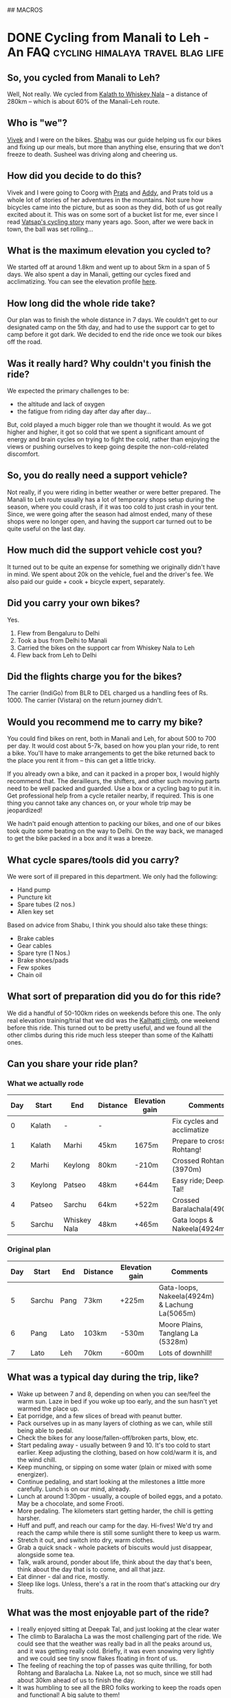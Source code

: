 #+STARTUP: indent
#+HUGO_BASE_DIR: /home/punchagan/software/my-repos/muse-amuse.in
#+HUGO_FRONT_MATTER_FORMAT: yaml
#+HUGO_SECTION: blog
#+SEQ_TODO: TODO DRAFT DONE
#+COLUMNS: %TODO %42ITEM %TAGS

## MACROS
#+MACRO: gist #+HTML: <script src="https://gist.github.com/$1.js"></script>
#+MACRO: soundcloud #+HTML: <iframe width="$3" height="$2" scrolling="no" frameborder="no" src="https://w.soundcloud.com/player/?url=http://api.soundcloud.com/tracks/$1"> </iframe>
#+MACRO: soundcloud_playlist #+HTML: <iframe width="$3" height="$2" scrolling="no" frameborder="no" src="https://w.soundcloud.com/player/?url=http://api.soundcloud.com/playlists/$1"> </iframe>
#+MACRO: vimeo #+HTML: <iframe src="http://player.vimeo.com/video/{vimeo_id}" width="$3" height="$2" frameborder="0" webkitAllowFullScreen mozallowfullscreen allowFullScreen> </iframe>
#+MACRO: youtube #+HTML: <iframe width="$3" height="$2" src="http://www.youtube.com/embed/$1?rel=0&amp;hd=1&amp;wmode=transparent"></iframe>

* DONE Cycling from Manali to Leh - An FAQ :cycling:himalaya:travel:blag:life:
CLOSED: [2017-10-26 Thu 12:55]
:PROPERTIES:
:EXPORT_FILE_NAME: cycling-from-manali-to-leh-an-faq
:EXPORT_DESCRIPTION: Some memories, notes, tips and advice from our attempt at cycling from Manali to Leh
:EXPORT_HUGO_CUSTOM_FRONT_MATTER: :meta_img images/baralachala.jpg :best true
:END:

[[file:~/software/my-repos/muse-amuse.in/static/images/baralachala.jpg]]

#+TOC: headlines 1

** So, you cycled from Manali to Leh?

Well, Not really. We cycled from [[https://ridewithgps.com/routes/26328981][Kalath to Whiskey Nala]] -- a distance of 280km
-- which is about 60% of the Manali-Leh route.

** Who is "we"?

[[https://www.strava.com/athletes/24792932][Vivek]] and I were on the bikes. [[https://www.facebook.com/people/Hemant-Sharma/100002458775314][Shabu]] was our guide helping us fix our bikes and
fixing up our meals, but more than anything else, ensuring that we don't freeze
to death. Susheel was driving along and cheering us.

** How did you decide to do this?

Vivek and I were going to Coorg with [[https://www.instagram.com/pratikshasunder/][Prats]] and [[https://www.instagram.com/adarsh_makam/][Addy]], and Prats told us a whole
lot of stories of her adventures in the mountains. Not sure how bicycles came
into the picture, but as soon as they did, both of us got really excited about
it. This was on some sort of a bucket list for me, ever since I read [[https://www.vatsap.com/2009/10/09/bicycle-diary-4-the-bus-to-manali/][Vatsap's
cycling story]] many years ago. Soon, after we were back in town, the ball was set
rolling...

** What is the maximum elevation you cycled to?

We started off at around 1.8km and went up to about 5km in a span of 5 days. We
also spent a day in Manali, getting our cycles fixed and acclimatizing. You can
see the elevation profile [[https://ridewithgps.com/routes/26328981][here]].

** How long did the whole ride take?

Our plan was to finish the whole distance in 7 days. We couldn't get to our
designated camp on the 5th day, and had to use the support car to get to camp
before it got dark. We decided to end the ride once we took our bikes off the
road.

** Was it really hard? Why couldn't you finish the ride?

We expected the primary challenges to be:
- the altitude and lack of oxygen
- the fatigue from riding day after day after day...

But, cold played a much bigger role than we thought it would. As we got higher
and higher, it got so cold that we spent a significant amount of energy and
brain cycles on trying to fight the cold, rather than enjoying the views or
pushing ourselves to keep going despite the non-cold-related discomfort.

** So, you do really need a support vehicle?

Not really, if you were riding in better weather or were better prepared. The
Manali to Leh route usually has a lot of temporary shops setup during the
season, where you could crash, if it was too cold to just crash in your tent.
Since, we were going after the season had almost ended, many of these shops were
no longer open, and having the support car turned out to be quite useful on the
last day.

** How much did the support vehicle cost you?

It turned out to be quite an expense for something we originally didn't have in
mind. We spent about 20k on the vehicle, fuel and the driver's fee. We also paid
our guide + cook + bicycle expert, separately.

** Did you carry your own bikes?

Yes.

1. Flew from Bengaluru to Delhi
2. Took a bus from Delhi to Manali
3. Carried the bikes on the support car from Whiskey Nala to Leh
4. Flew back from Leh to Delhi

** Did the flights charge you for the bikes?

The carrier (IndiGo) from BLR to DEL charged us a handling fees of Rs. 1000. The
carrier (Vistara) on the return journey didn't.

** Would you recommend me to carry my bike?

You could find bikes on rent, both in Manali and Leh, for about 500 to 700 per
day. It would cost about 5-7k, based on how you plan your ride, to rent a bike.
You'll have to make arrangements to get the bike returned back to the place you
rent it from -- this can get a little tricky.

If you already own a bike, and can it packed in a proper box, I would highly
recommend that. The derailleurs, the shifters, and other such moving parts need
to be well packed and guarded. Use a box or a cycling bag to put it in. Get
professional help from a cycle retailer nearby, if required. This is one thing
you cannot take any chances on, or your whole trip may be jeopardized!

We hadn't paid enough attention to packing our bikes, and one of our bikes took
quite some beating on the way to Delhi. On the way back, we managed to get the
bike packed in a box and it was a breeze.

** What cycle spares/tools did you carry?

We were sort of ill prepared in this department. We only had the following:

- Hand pump
- Puncture kit
- Spare tubes (2 nos.)
- Allen key set

Based on advice from Shabu, I think you should also take these things:

- Brake cables
- Gear cables
- Spare tyre (1 Nos.)
- Brake shoes/pads
- Few spokes
- Chain oil

** What sort of preparation did you do for this ride?

We did a handful of 50-100km rides on weekends before this one. The only real
elevation training/trial that we did was the [[https://www.strava.com/activities/1211612521][Kalhatti climb]], one weekend before
this ride. This turned out to be pretty useful, and we found all the other
climbs during this ride much less steeper than some of the Kalhatti ones.

** Can you share your ride plan?

*** What we actually rode

| Day | Start   | End          | Distance | Elevation gain | Comments                    |
|-----+---------+--------------+----------+----------------+-----------------------------|
|   0 | Kalath  | -            | -        |                | Fix cycles and acclimatize  |
|   1 | Kalath  | Marhi        | 45km     | 1675m          | Prepare to cross Rohtang!   |
|   2 | Marhi   | Keylong      | 80km     | -210m          | Crossed Rohtang (3970m)     |
|   3 | Keylong | Patseo       | 48km     | +644m          | Easy ride; Deepak Tal!      |
|   4 | Patseo  | Sarchu       | 64km     | +522m          | Crossed Baralachala(4902m)! |
|   5 | Sarchu  | Whiskey Nala | 48km     | +465m          | Gata loops & Nakeela(4924m) |

*** Original plan
| Day | Start  | End  | Distance | Elevation gain | Comments                                       |
|-----+--------+------+----------+----------------+------------------------------------------------|
|   5 | Sarchu | Pang | 73km     | +225m          | Gata-loops, Nakeela(4924m) & Lachung La(5065m) |
|   6 | Pang   | Lato | 103km    | -530m          | Moore Plains, Tanglang La (5328m)              |
|   7 | Lato   | Leh  | 70km     | -600m          | Lots of downhill!                              |

** What was a typical day during the trip, like?
- Wake up between 7 and 8, depending on when you can see/feel the warm sun. Laze
  in bed if you woke up too early, and the sun hasn't yet warmed the place up.
- Eat porridge, and a few slices of bread with peanut butter.
- Pack ourselves up in as many layers of clothing as we can, while still being
  able to pedal.
- Check the bikes for any loose/fallen-off/broken parts, blow, etc.
- Start pedaling away - usually between 9 and 10. It's too cold to start
  earlier. Keep adjusting the clothing, based on how cold/warm it is, and the
  wind chill.
- Keep munching, or sipping on some water (plain or mixed with some energizer).
- Continue pedaling, and start looking at the milestones a little more
  carefully. Lunch is on our mind, already.
- Lunch at around 1:30pm - usually, a couple of boiled eggs, and a potato. May
  be a chocolate, and some Frooti.
- More pedaling. The kilometers start getting harder, the chill is getting
  harsher.
- Huff and puff, and reach our camp for the day. Hi-fives! We'd try and reach
  the camp while there is still some sunlight there to keep us warm.
- Stretch it out, and switch into dry, warm clothes.
- Grab a quick snack - whole packets of biscuits would just disappear, alongside some tea.
- Talk, walk around, ponder about life, think about the day that's been, think
  about the day that is to come, and all that jazz.
- Eat dinner - dal and rice, mostly.
- Sleep like logs. Unless, there's a rat in the room that's attacking our dry
  fruits.

** What was the most enjoyable part of the ride?

- I really enjoyed sitting at Deepak Tal, and just looking at the clear water
- The climb to Baralacha La was the most challenging part of the ride. We could
  see that the weather was really bad in all the peaks around us, and it was
  getting really cold. Briefly, it was even snowing very lightly and we could
  see tiny snow flakes floating in front of us.
- The feeling of reaching the top of passes was quite thrilling, for both
  Rohtang and Baralacha La. Nakee La, not so much, since we still had about 30km
  ahead of us to finish the day.
- It was humbling to see all the BRO folks working to keep the roads open and
  functional! A big salute to them!
- Each time we had a truck or some bikers pass by, we would wave at them or show
  thumbs up, and it would give us some additional energy to keep pushing ahead.
- The tree covered road in Sissu was just mind blowingly beautiful, with all the
  trees golden and yellow, preparing for the fall.
- It was also nice to turn 30, in the hills. Vivek tried to make it as special,
  for me, as he could.

** What was the most challenging part of the ride?

The cold. (See, the [[/blog/cycling-from-manali-to-leh-an-faq/#was-it-really-hard-why-couldn-t-you-finish-the-ride][answer]] on why we didn't finish the ride).

** You keep saying it was cold, how cold was it really?

On the night we camped at Sarchu, the water in our bottles and unwashed cups had
frozen. We had gone to [[https://www.accuweather.com/en/in/darcha-dangma/3323751/october-weather/3323751][sub zero temperatures]] on many nights, it looks like. The
winds during the day were quite chilly, and got worse as we gained altitude.

** Did you meet any interesting people en-route?

- We met a guy from Slovenia who has been taking a couple or so months off for
  the past 10 years. He was riding around with a 55kg weighing bike for the past
  3 weeks, and was going from Leh to Manali, when we met him. He had a lot of
  stories to tell -- including recommending that we go cycling in Iceland, and
  enjoy watching the Northern lights from hot water baths.

- Shabu himself had a lot of stories to tell about all the people he had taken
  on this ride - from guys with a $6k bike to a 70 year old doing the route his
  4th time to the guy who would eat only olive oil mixed in rice to safeguard
  his tummy, and more!

- All the aachos and aamas in the shops/guest houses/etc that we went to were
  really nice to us. Most of the folks in the shops were planning to leave in a
  few days after we had met them since it had gotten really cold.

- We had our camp-site at Marhi in the compound of a HP state guest house. The
  care taker walks up to us, while we are setting up the tent, and says, "Idhar
  kahi par bhi baithna mana hai, 10 hazaar ka fine lag jaayega. Udhar toilet
  bana hua hai", pointing to the public toilets in a distance, "paisa nahi
  lagega". We had a good laugh, and ended up wondering if it was Swach Bharat
  showing some effect.

We probably would've talked to a lot more people, and met a lot more interesting
people, if we were there in better weather and didn't have a support vehicle
taking care of us.  Next time!

** Would you do this again?

May be. We feel like we got a taste of the challenge of the ride, and the rest
of the route wouldn't be anymore challenging than what we already saw, if we did
it in better weather. But, the better weather would also mean more traffic and
noise on the road.

** If yes, which part of the year would you do it?

Late August to mid-September might be a better time. We'd also need to look out
for rains and land-slides, though.

** If not, what other routes would you try?

- Cycling around Europe sounds like a fun thing to try
- Rides in the western ghats and/or Kerala seem promising
- A Tour of Meghalaya was something a friend suggested
- Pushing that a little more, ride all the way to Singapore/Indonesia, starting
  at home

** Do you have any pictures that you can share?

{{< instagram BbJqF7elDOe hidecaption >}}

You can find some pictures and videos [[https://photos.app.goo.gl/myqR5MktArCnlj4B3][here]]. The album also includes some
pictures from our practice rides.

* DONE HT interactives                :blab:writing:data:india:visualization:
CLOSED: [2017-09-28 Thu 00:46]
:PROPERTIES:
:EXPORT_FILE_NAME: ht-interactives
:EXPORT_DATE: [2017-09-27 Wed 23:27]
:EXPORT_DESCRIPTION:
:EXPORT_HUGO_CUSTOM_FRONT_MATTER:
:END:

I recently discovered the [[http://www.hindustantimes.com/interactives/][interactives]] by HindustanTimes, and thoroughly loved
some of them. It felt like a fresh breath of air amongst all the other Indian
data driven journalism that I have been coming across in the recent past.

The visualizations are a lot more interactive than some of the other Indian
publications. These remind me of NYT's interactives, which are amongst the best
you'd see, while more often than not exploring data in the Indian context. I
really like that they explore a variety of ways of doing these visualizations,
and don't just fit the data into one of the many standard options available in a
visualization library.

It feels like they are willing to take their time to do these visualizations,
and are willing to collect data from multiple sources, and combine multiple
datasets to tell a story. I also like the fact that the visualizations and the
articles are more open-ended, allowing users to interact with and explore the
data, rather than trying to come up with an article full of conclusions with a
click-baity title. The fact that one of the sections is called [[http://www.hindustantimes.com/interactives-just-for-fun][Just for Fun]]
speaks to me.

The data and the code used in most of these interactives is open and available
on [[https://github.com/HindustanTimesLabs/][GitHub]], which is nice!

On the whole, I think they are doing pretty good work, and I shall be on the
lookout for even better stuff from them. I'm sure I'll pick up a thing or two
from their work, in my projects. Hopefully, other teams doing similar work will
also learn from there and produce more good stuff for greedy readers like me.

* DONE Prime Ministers of India - Simple d3 timeline :india:visualization:blag:project:
CLOSED: [2017-09-22 Fri 10:48]
:PROPERTIES:
:EXPORT_FILE_NAME: prime-ministers-of-india-simple-d3-timeline
:EXPORT_DATE: [2017-09-21 Thu 21:25]
:EXPORT_DESCRIPTION:
:EXPORT_HUGO_CUSTOM_FRONT_MATTER: :meta_img images/prime-ministers-of-india.png
:END:

[[file:~/tmp/prime-ministers-of-india.png]]

I have been working on a simple time-line showing the terms of Prime Ministers
of India. Currently, the time-line is not very useful and only shows the
duration of the term in the time0line, with some pictures, with the hover
tool-tip linking to a Wikipedia page.  The interactive version is [[https://punchagan.github.io/data-projects/india-pm/][here]].

A simple extension of this would be to add historical events of different types
over this time-line, with links to more information on these events. I'm not
entirely sure, where I'm going with this, though.

Any ideas and suggestions are more than welcome.

* DONE Emacs frame as a pop-up input           :emacs:hack:life:writing:blag:
CLOSED: [2017-09-14 Thu 22:26]
:PROPERTIES:
:EXPORT_FILE_NAME: emacs-frame-as-a-pop-up-input
:EXPORT_DATE: [2017-09-14 Thu 22:26]
:EXPORT_DESCRIPTION:
:EXPORT_HUGO_CUSTOM_FRONT_MATTER: :meta_img images/emacs-frame.png
:END:

I wanted to try using a dialog box/pop-up window as a prompt to remind me to
periodically make journal entries.  I had the following requirements:

- Simple, light-weight dialog box that allows text of arbitrary length
- Ability to launch the dialog from the shell
- Ability to have some placeholder or template text, each time the dialog is shown
- Save the input text to a specific =org-mode= file
- Write as little code of my own, as possible, to do this

I had initially thought about using a tool like =zenity=, or write a simple
dialog box in Python using =Qt=, =wx= or even =tk=, and then yank the input text
at the desired location. This probably wouldn't have turned out to be too hard,
but getting things to look and work exactly the way I wanted would have required
more code than I was willing to write or maintain.

After avoiding doing this for a while, I finally realized that I could simply
use Emacs with a new frame with the appropriate dimensions, and with the correct
file/buffer open to the desired location. This would

- eliminate the need for me to write the UI myself
- eliminate the need to do text manipulation in code, to yank it at the right
  place, in the right form. By directly opening up the editor at the required
  location, the onus is on me (as a text inputting user) to put it in, the way I
  want it.
- additionally provide me the comfort of being able to write with the full power
  of Emacs - keybindings and all that jazz.
- let me leverage =elisp= to do essentially whatever I want with the buffer
  being displayed as the dialog box.

I ended up with a command that looks something like this

#+BEGIN_SRC sh
  emacsclient -c -n\
              -F '((title . "Title") (left . (+ 550)) (top . (+ 400)) (width . 110) (height . 12))'\
              -e '(pc/open-journal-buffer)'
#+END_SRC

[[file:/images/emacs-frame.png]]

This worked pretty nicely, except for the fact that with gnome-shell, the pop-up
frame doesn't always appear raised. It often gets hidden in the Emacs windows
group, and the whole idea of the pop-up acting as a reminder goes for a toss!
But, thanks to [[https://askubuntu.com/a/288483][this Ask Ubuntu post]], I could fix this pretty easily.

#+BEGIN_SRC sh
  emacsclient -c -n\
              -F '((title . "Title") (left . (+ 550)) (top . (+ 400)) (width . 110) (height . 12))'\
              -e '(progn (pc/open-journal-buffer) (raise-frame) (x-focus-frame (selected-frame)))'
#+END_SRC

* DONE Blog trends from word clouds            :data:visualization:blog:blag:
CLOSED: [2017-09-11 Mon 23:23]
:PROPERTIES:
:EXPORT_FILE_NAME: blog-trends-from-word-clouds
:EXPORT_DATE: [2017-09-11 Mon 22:15]
:EXPORT_DESCRIPTION: Year wise Word clouds for my blog posts
:EXPORT_HUGO_CUSTOM_FRONT_MATTER: :meta_img images/word-cloud-top.gif
:END:

I came across a couple of fun word clouds, and felt like generating a word cloud
for my blog content to get a sense of the major themes on my blog, over the
years.

With some [[https://github.com/punchagan/data-projects/blob/master/blog/process_data.py#L134][simple Python code]], I was able to parse the blog and get the word
frequency over the years. I then used a [[https://github.com/punchagan/data-projects/blob/master/blog/viz.js][modified version]] of [[http://bl.ocks.org/lorenzopub/820bec1dafa6a5cd11aa23c1268edcbf][this d3 example]] to
generate a word cloud.

Using all the words used in each year to generate the word-cloud, made it very
noisy. So, I switched to using only the top 50 words for each year.

[[file:/images/word-cloud-top.gif]]

The word cloud doesn't seem very useful or insightful, but was fun to generate.
Each year's cloud seems to have some words that gives me a sense of some major
events/themes for that year, though it may not be very apparent to anybody other
than me.

The years which have a lot of posts have clear winners, but the winning words
are quite generic. For example, 2007 has words like "life", "time", etc., as
winners. To try to get rid of the generic words in the word cloud, I tried a
quick and dirty =tf-idf= based word-cloud, but it didn't really seem to help.

[[file:/images/word-cloud-tfidf.gif]]

I might get back to this later, to try and improve the =tf=idf= word cloud.
There are also other problems, like code-blocks in posts contributing variable
names, urls contributing domain names, etc.

Also, a simple line chart of the usage of tags vs. year might give a better
sense of the themes in the blog by year, even though it may not look as fancy as
a word-cloud.

* DONE 30 years of floods in India          :data:visualization:climate:blag:
:PROPERTIES:
:EXPORT_FILE_NAME: 30-years-of-floods-in-india
:EXPORT_DATE: [2017-09-03 Sun 19:01]
:EXPORT_DESCRIPTION: A visualization of 30 odd years of floods in India
:EXPORT_HUGO_CUSTOM_FRONT_MATTER: :meta_img images/30-years-floods-cyclone-names.png
:END:

[[file:/images/30-years-floods-cyclone-names.png]]

Inspired by [[https://www.axios.com/thirty-years-of-major-flooding-in-the-united-states-2479957846.html][this post]] showing the major flooding events in the US, I created a
similar graphic for India. You can find an interactive version [[https://punchagan.github.io/data-projects/30-years-floods/][here]] -- hovering
over each flooding, shows some more information about the event.

- The graphic uses flooding related data from the [[http://www.dartmouth.edu/~floods/Archives/index.html][Dartmouth Flood Observatory]]
- The data for 2017 events is not up-to date.
- It is very likely that there is some missing data, and some inaccuracies in
  the data. 1987, for instance, doesn't show the [[https://en.wikipedia.org/wiki/1987_Bihar_flood][Bihar flood]].
- The flood severity is indicated by the color of each shape
- Each shape represents the [[http://www.dartmouth.edu/~floods/Archives/ArchiveNotes.html][geographic flood extents]] - based on information
  obtained from news sources.
- The data for India map shape is obtained from this [[https://github.com/deldersveld/topojson/tree/master/countries/india][topojson collection]]

It is interesting to look at the severity definitions [[http://floodobservatory.colorado.edu/Archives/ArchiveNotes.html][here]] -- the extreme class
floods, for instance, are defined to be those that have an estimated recurrence
interval of over 100 years. In a span of 30 odd years, there are a whole bunch
of regions which have been affected by extreme floods. Yet another case in point
showing that the climate change shit has really hit the roof!

** Code

I used =ogr2ogr= to convert the shape file obtained from the Dartmouth Flood
Observatory

#+BEGIN_SRC sh
  ogr2ogr -f geoJSON data/floods.json FloodArchive_region.shp
#+END_SRC

This file turned out to be about 6MB. I created a file with only Indian floods
by parsing the json file.

#+BEGIN_SRC python :dir ~/software/my-repos/data-projects/30-years-floods/data/ :exports code
  import json

  with open('floods.json', encoding='latin-1') as f:
      data = json.load(f)

  india_features = [
      feature for feature in data['features']
      if feature['properties']['COUNTRY'] == 'India'
  ]
  data['features'] = india_features

  # FIX some names in the data
  NAME_FIXES = [
      ('Tropical Storm K', 'Tropical Storm Komen'),
      ('Tropical Storm Hudhug', 'Tropical Storm Hudhud'),
  ]
  for feature in india_features:
      for name, fix in NAME_FIXES:
          cause = feature['properties']['MAINCAUSE']
          if name in cause:
              feature['properties']['MAINCAUSE'] = cause.replace(name, fix)

  with open('india-floods.json', 'w', encoding='latin-1') as f:
      json.dump(data, f)
#+END_SRC

The visualization code itself is about a [[https://github.com/punchagan/data-projects/blob/master/30-years-floods/viz.js][hundred odd lines of d3 code]].

** COMMENT Interactive version

#+BEGIN_EXPORT html
<div id="chart"></div>
<script src="https://d3js.org/d3.v4.min.js"></script>
<script src="https://unpkg.com/topojson@3"></script>
<script src="https://punchagan.github.io/data-projects/30-years-floods/viz.js"></script>
<link rel="stylesheet" href="https://punchagan.github.io/data-projects/30-years-floods/main.css" type="text/css">
#+END_EXPORT

* DONE Back, Hopefully                                    :blog:blab:writing:
CLOSED: [2017-09-01 Fri 21:38]
:PROPERTIES:
:EXPORT_FILE_NAME: back-hopefully
:EXPORT_DATE: [2017-09-01 Fri 22:47]
:END:

I haven't written anything here for almost a year. I needed to break the
silence. So, here we go with a not-so-useful post showing how frequently I have
been posting to this blog, to get a sense of how long this break has been in
comparison to other silences in the past.

Neither the code below, nor the plots are very insightful. But, I just hope this
will get me started on the path to blogging more regularly. See you around!

** Parsed post content

I wrote some code to parse the content of the blog, and each post object looks
something like this:

#+NAME: coffee-five-don-hawaii
#+BEGIN_SRC ipython :session :results pp replace :exports results
  %matplotlib inline

  import yaml
  import maya
  import os

  def parse_post(post):
      with open(post) as f:
          # data = toml.load(f))
          lines = []
          for line in f:
              line = line.strip()
              if line == '---':
                  if len(lines) > 0:
                      break
              else:
                  lines.append(line)
      text = '\n'.join(lines)

      metadata = yaml.load(text)
      date = metadata['date']
      if isinstance(date, str):
          metadata['date'] = maya.parse(date).datetime()
      else:
          metadata['date'] = maya.to_utc_offset_aware(date)

      metadata.setdefault('tags', [])
      return metadata

  BLOG_DIR = "/home/punchagan/software/my-repos/muse-amuse.in/content/blog"

  posts = [parse_post('{}/{}'.format(BLOG_DIR, filename))
           for filename in os.listdir(BLOG_DIR)]

  SKIP_TITLES = ('Bookmarks [', 'What I liked')
  posts = [p for p in posts if not str(p['title']).startswith(SKIP_TITLES)]

  import pprint
  pprint.pprint(posts[0])
  print('Post count:', len(posts))

#+END_SRC

#+RESULTS: coffee-five-don-hawaii
: {'date': datetime.datetime(2010, 3, 17, 18, 30, tzinfo=<UTC>),
:  'draft': False,
:  'tags': ['blab', 'life', 'poem'],
:  'title': 'Just another bunch'}
: Post count: 190

** Post frequency by year
#+NAME: salami-echo-river-bluebird
#+BEGIN_SRC ipython :session :results output replace
  import pandas
  posts = pandas.DataFrame(posts)
  counts = posts['date'].groupby(posts['date'].dt.year).count()
  plot = counts.plot(kind='bar', figsize=(8, 6))
  plot.set_xlabel('Years')
  plot.set_ylabel('# of posts')
#+END_SRC

#+RESULTS: salami-echo-river-bluebird
:RESULTS:
<matplotlib.text.Text at 0x7f7d99ee20f0>
[[file:ipython-inline-images/ob-ipython-64158e1b9b5ccddff8534006a256c5b3.png]]
<matplotlib.figure.Figure at 0x7f7d99ea7390>
:END:

** Post frequency by month

#+NAME: timing-fillet-twelve-sierra
#+BEGIN_SRC ipython :session :results output replace drawer
  # Add a DatetimeIndex to the Dataframe
  posts.index = pandas.DatetimeIndex(posts['date'].values)
  counts = posts['date'].groupby(pandas.TimeGrouper('M')).count()
  ax = counts.plot(kind='bar', figsize=(12, 8))

  n = 5
  ticks = ax.xaxis.get_ticklocs()
  labels = counts.index.strftime('%Y-%m')
  labels = ax.xaxis.set_ticklabels(labels[::n])
  ticks = ax.xaxis.set_ticks(ticks[::n])

  ax.set_xlabel('year-month')
  ax.set_ylabel('# of posts')
#+END_SRC

#+RESULTS: timing-fillet-twelve-sierra
:RESULTS:
<matplotlib.text.Text at 0x7f7d99e2f240>
[[file:ipython-inline-images/ob-ipython-bf5d9e24f4f23986583d3023df42c707.png]]
<matplotlib.figure.Figure at 0x7f7d99e2cf98>
:END:

** COMMENT Posts by Month

#+NAME: seven-seventeen-apart-ceiling
#+BEGIN_SRC ipython :session :results graphics
  plot = posts['date'].groupby(posts['date'].dt.month).count().plot(kind='bar')
  plot.set_xlabel('Months')
  plot.set_ylabel('# of posts')
#+END_SRC

** COMMENT Days of the week
#+NAME: uranus-indigo-zulu-sweet
#+BEGIN_SRC ipython :session :results output replace drawer
  plot = posts['date'].groupby(posts['date'].dt.dayofweek).count().plot(kind='bar')
  plot.set_xlabel('Days of Week')
  plot.set_ylabel('# of posts')
#+END_SRC

** Work-flow

I jumped onto the [[https://gohugo.io][hugo]] bandwagon too.

I was totally impressed by how fast it is, and have been meaning to try it out
for a while, but wasn't impressed with the built-in =org-mode= support it came
with. This changed when I finally came across the [[https://github.com/kaushalmodi/ox-hugo][ox-hugo]] package that does a
wonderful job of exporting blog posts from an org file to hugo's markdown
format. I have contributed a couple of patches to it, to make it work better for
myself and hopefully for others too.

Also, for this post, I used =ob-ipython= with the [[http://kitchingroup.cheme.cmu.edu/blog/2017/01/29/ob-ipython-and-inline-figures-in-org-mode/][enhancements from scimax]] and
it has really made the whole experience quite enjoyable.

Among other things, I think one of the reasons for those peaks in the second
half of 2010, was having a smooth work-flow. My current work-flow feels pretty
nice too, and I hope it'll reduce some of the friction in writing more posts.

Onwards!

* DONE Create a Public Jupyter Server, quickly! :blag:hack:ipython:python:
:PROPERTIES:
:EXPORT_FILE_NAME: create-a-public-jupyter-server-quickly
:EXPORT_DATE: 2016-08-25T02:13:05+05:30
:END:

I create public Jupyter notebooks once in a while, to collaborate with a
friend, or to make it easier for myself to work with data on a remote machine.

Each time I need to look up the [[http://jupyter-notebook.readthedocs.io/en/latest/public_server.html][docs]], and manually set-up a few things, before
I can start using the notebook.

I just wrote a bash script that does the following, quickly -

- Install Jupyter into a temporary virtualenv
- Create certificate files
- Start the server with https enabled and a password
- Delete all temporary files, when the server is shutdown

#+HTML: <script src="https://gist-it.appspot.com/github/punchagan/dot-files/blob/master/bin/jupyter-server.sh"></script>

You can get it [[https://github.com/punchagan/dot-files/blob/master/bin/jupyter-server.sh][here]], if you'd like to use it.

* DONE Google Trends, Clickbaits, and PV Sindhu :blag:data:india:internet:news:statistics:
:PROPERTIES:
:EXPORT_FILE_NAME: google-trends-clickbaits-and-pv-sindhu
:EXPORT_DATE: 2016-08-20T22:59:13+05:30
:EXPORT_HUGO_CUSTOM_FRONT_MATTER: :best true
:END:

TL;DR

1. Am I saying India doesn't have a caste problem?

   No, it's definitely a HUGE problem!

2. Are these articles on Google Trends and Sindhu's caste useful at all?

   Just more click-baits and no useful contribution to the discussion on caste.

-----

First of all, congratulations to PV Sindhu on making it to the finals and
giving the world number one a hard fight!

This post, though, is not a celebratory one.  I read [[http://www.thenewsminute.com/article/while-pv-sindhu-fought-hard-medal-many-indians-googled-her-caste-48545][this article]] -- While PV
Sindhu fought hard for a medal, many Indians googled her caste -- by the News
Minute thanks to a [[https://twitter.com/tmkrishna/status/766844023810117632][re-tweet by TM Krishna]].  I probably wouldn't have paid much
attention to it, if not for the retweet by TMK.

Caste is a huge problem for the country, and if you still like to pretend it
isn't -- read [[http://www.firstpost.com/india/from-gujarat-to-gurugram-atrocities-on-dalits-rise-even-as-their-protests-continue-2960548.html][this]] for a start.  I'm not surprised that *some* people searched
for Sindhu's caste while she was battling it out at Rio.  But, *some* people
also searched for Badminton rules, and others for Sania Mirza!  What surprises
me is that the article doesn't try to put the data in a context at all.  Nor do
I understand the contribution this article makes to the discussion on caste.

https://c5.staticflickr.com/9/8541/28818616900_d8e2b33cb0_b.jpg

I played around a little more with these search terms and Google Trends, and
here are a few things that I thought were worth sharing.

** Indian trends

First of all, the article says "Many Indians", and gives off cumulative
month-wise numbers (*UPDATE [2016-08-21 Sun 12:15]*: which are so wrong! See
Sankrant Sanu's [[http://indiafacts.org/lie-graphs-newsminute/][excellent article]] on India Facts).  But, what does it really
mean?

I don't know if anybody actually wrote about how many people actually followed
the match, but Sindhu actually managed to get a whole lot of people interested!

https://c2.staticflickr.com/9/8014/29105184025_777ac4e5d0_b.jpg

More people searched for PV Sindhu than the daily average number of searches
(not hits) for Facebook and very close to the daily number of searches for Porn
-- two of the biggest things Internet is allegedly used for.  Can you see the
red line at the bottom?  That is the number of people who actually searched for
Sindhu's caste -- a tiny blip.

Let's take a closer look.  Here's a plot of some of the other auto suggest
terms + badminton rules & courts compared to Sindhu's name.

https://c7.staticflickr.com/9/8507/28818617070_9c9fdfeb12_b.jpg

Nothing other than badminton rules (which is at about 1% of max. searches) is
even visible, clearly.

So, these other terms (wiki & caste being auto-suggested ones) are nowhere near
the actual number of searches being made for PV Sindhu's name alone.

Let's get rid of the name graph to get a closer look at the other terms.

https://c6.staticflickr.com/9/8191/29105184165_133734e300_b.jpg

- The maximum number of people searching for Sindhu's caste is at about a fifth
  of the maximum number of people searching for badminton rules.  Interpreting
  it is upto you.  But, I'm not surprised knowing how significant caste has
  been in our society.  Also, notice that searches for wiki and caste fall off
  more gradually than the searches for the rules which peak while the game is
  being played and watched.

- Unsurprisingly, a bulk of the searches appear to be coming from Andhra and
  Telangana. Notice that the other states are searching more for the rules or
  her wiki page.

https://c8.staticflickr.com/9/8169/29105184295_f3e1448d10_b.jpg

- Do you notice that the red (caste), blue (wiki) and violet (images) lines
  following a similar trend, until the last few hours?  What do you think is
  happening there? It's the shitty click baits working!  Look at the trends from
  ~8:30AM to ~12:30AM below -- the red has spread to other states as well!

https://c6.staticflickr.com/9/8049/29105184245_6e691d318d_b.jpg

- And this is how it looks by the evening (17:00-21:00).  Well done, folks!
  The click bait articles totally succeeded!

https://c4.staticflickr.com/9/8144/29032147971_c9c3c13fdc_b.jpg

If you are wondering how much effect the auto suggestions are having in
suggesting people to try searching for caste, I don't think that is much
because wiki and images are the other auto-suggest terms, with no such surges
in the number of searches.

** Trends from the Telugu states

We could see that the two Telugu states were more worried about the caste, than
the rest of the country.  Let's see how abnormal they are.

https://c8.staticflickr.com/9/8293/29105183935_5bc55c03b4_b.jpg

https://c3.staticflickr.com/9/8395/28483785994_89f1c999e4_b.jpg

You can definitely see the red line more prominently.  In case of Andhra the
peak searches for caste are at about 5% of the name searches.  A statistically
significant difference from the rest of the country.

Let's zoom in at the auto-suggest terms alone.

https://c7.staticflickr.com/9/8317/28818617430_bca8ed9d1a_b.jpg

https://c4.staticflickr.com/9/8265/29105184115_a0a8e34f4b_b.jpg

Woah, Andhra is definitely quite an aberration from the rest of the country.
From about 1/5th of the maximum number of searches for rules, the maximum
number of caste searches jumps to about twice.  Telangana also is different,
but much less so.

Tamil Nadu's trends below for comparison.  You can't help noticing the last few
hours, can you?

https://c3.staticflickr.com/9/8426/28818617290_eb4b3a2535_b.jpg

*NOTE*: The trends and screen-shots for the states are slightly more recent
than the others.

** Conclusion

Without a context, I don't really see the point of these "news" articles.  It
seems more click-bait-y than useful to me.

If you still feel *many* Indians were searching for Sindhu's caste, while she
was fighting it out, go ahead and play with Google trends [[https://www.google.com/trends/explore?date=now%25207-d&geo=IN&q=pv%2520sindhu,pv%2520sindhu%2520caste,porn,movies][here]].  Add/remove
terms, change the time and location filters.  Some terms that could be
interesting to add to the comparison are: Kashmir, Independence day, Facebook.

Later, I looked at the search results and then found that this article wasn't
the only one like it.  I didn't bother to read the others, but I really hope at
least some of them are talking sense.  Is any of them really trying to
contribute to the discussion on caste, meaningfully?

Also, the actual search results don't seem to give useful answers to the folks
so curious about Sindhu's caste.  I hope none of these articles are trying to
help them out.

Finally, if you are using Google Trends to write an article, [[https://medium.com/@dannypage/stop-using-google-trends-a5014dd32588#.js332qw0h][Danny Page has
some really good advice]].

-----

Thanks to [[https://twitter.com/kamalx][Kamal]], [[https://twitter.com/baali_][baali]] and [[https://twitter.com/cloud9trt][9]] for reading and reviewing drafts of this.  Errors
mine, obviously.

* DONE Python reload and module dict :blag:python:
:PROPERTIES:
:EXPORT_FILE_NAME: python-reload-and-module-dict
:EXPORT_DATE: 2016-06-23T16:05:30+05:30
:END:

I was trying to play around with Nikola's code today and learnt about a
documented weirdness of Python's reload.

- Below are two versions of code -- =ORIGINAL= and =UPDATED= respectively
  referring to the orginial code and the code after changes. The code only has a
  =PLUGINS= list, which is changed in each version of the code.

  #+BEGIN_SRC python :exports both :results output
    # Work in a temporary directory
    import os
    import tempfile
    os.chdir(tempfile.mkdtemp())

    # Module content, original and updated
    ORIGINAL = "# PLUGINS = []"
    UPDATED = "PLUGINS = ['rss']"

    def create_conf_file(content):
        """Create a conf.py module with given content."""
        with open('conf.py', 'w') as f:
            f.write(content)
  #+END_SRC

- =conf= doesn't have a =PLUGINS= attribute in the =ORIGINAL= code.  It's been commented out!

  #+BEGIN_SRC python :exports both  :results output
    create_conf_file(ORIGINAL)
    import conf
    # PLUGINS is not defined in the module, originally.
    print(conf.PLUGINS)
  #+END_SRC

  #+RESULTS:
  : AttributeError: module 'conf' has no attribute 'PLUGINS'

- The code for =conf= has been updated, but the module doesn't yet have a
  =PLUGINS= attribute, since the new module isn't imported until we reload.

  #+BEGIN_SRC python :exports both  :results output
    create_conf_file(UPDATED)
    import conf
    print(conf.PLUGINS)
  #+END_SRC

  #+RESULTS:
  : AttributeError: module 'conf' has no attribute 'PLUGINS'

- =PLUGINS= has the expected value, after the reload

  #+BEGIN_SRC python :exports both  :results output
    import importlib
    importlib.reload(conf)
    print(conf.PLUGINS)
  #+END_SRC

  #+RESULTS:
  : ['rss']

- What happens when we revert to the =ORIGINAL= code, and reload the module?

  #+BEGIN_SRC python :exports both  :results output
    # We write back the original file. PLUGINS should be empty!
    create_conf_file(ORIGINAL)
    import conf
    importlib.reload(conf)
    print(conf.PLUGINS, "<---Whaaaat!")
  #+END_SRC

  #+RESULTS:
  : ['rss'] <---Whaaaat!

The behavior is well documented, along with a reasoning of why it is the way it
is, but you can trip over it if you don't know. I hit a bug and was wondering
if there was a race condition somewhere, until I read the docs for [[https://docs.python.org/3/library/importlib.html#importlib.reload][reload]]. On
reload, *the module dict is updated*, instead of creating a new dict. Any
values *not redefined* in the new code for the module *remain unchanged*.

* DONE Assist time :blab:blag:productivity:programming:time:
:PROPERTIES:
:EXPORT_FILE_NAME: assist-time
:EXPORT_DATE: 2016-06-14T19:58:56+05:30
:END:


I sometimes hang out on [[http://webchat.freenode.net/?channels=%2523org-mode][#org-mode]] or [[http://webchat.freenode.net/?channels=%2523nikola][#nikola]] and answer questions. I usually am
not able to answer off the top of my head and I look up docs or dig through the
code.  Sometimes, we find ready-made documented answers, but other times we end
up contributing some documentation, filing an issue, submitting a patch or
hacking up something for that super-special use-case.

Until now, I looked at this time as IRC time, which loosely translates to
distraction time.  But, I'm usually learning about the tools I use a little bit
more. Even when I'm not, I'm helping someone do something they want to do.
Sometimes empowering them to fix future problems on their own.  And indirectly
making the user community a wee-bit happier, and possibly the software a tiny
bit better.

This isn't limited just to helping someone on IRC.  Helping out a co-worker do
something that they are new to, or just adding a comment or editing a
Stack-overflow answer may end up in the "distraction time" bin, just because
you weren't doing something on your TODO list.  It needn't be.

Taking cue from [[https://en.wikipedia.org/wiki/Assist_(football)][scorers in Football]], I decided to call this time *assist time*
and to try to start seeing this time as (semi-)productive. Naming helps.

* DONE Effortful things :blab:blag:learning:life:
:PROPERTIES:
:EXPORT_FILE_NAME: effortful-things
:EXPORT_DATE: 2016-06-11T15:43:19+05:30
:END:


That dense book you want to read but has been lying on your desk while you
procrastinate on twitter. You know you'll have to tune everything else out,
and read slowly, word by word, trying to understand and make sense.

That vague blog post idea swirling in your head while you look at cat pictures,
one after another. Distilling your thoughts and putting them down for general
consumption is a lot of thinking and effort away.

That =${cool_programming_thing}= that a talk got you excited about so long ago.
But, watching talks and intending to start using it is all you do about it. You
know its going to take a fair amount of reading, thinking and time, before you
can really use it well.

Like all those squats and lifts you dread, these things are building your
muscle. The thing about building muscle -- it needs effort and feels like so
much hard work.

You can't build muscles effortlessly. Go do those effortful things! Only if you
care about those muscles, anyway.

* DONE Better styling bookmarklet :blag:hack:web:
:PROPERTIES:
:EXPORT_FILE_NAME: better-styling-bookmarklet
:EXPORT_DATE: 2016-06-07T14:39:01+05:30
:END:


Some sites that I like a lot for their content, have zero styling on them.
I find it pretty hard to read when the lines are long and I have to read all
the way on my screen.

I had a simple bookmarklet until now that just changed the width of the page.

#+BEGIN_SRC js
  document.getElementsByTagName('body')[0].setAttribute('style', 'width: 600px')
#+END_SRC

[[https://twitter.com/kamalx][Kamal]] shared with me [[http://bettermotherfuckingwebsite.com][a recommendation]] for 7 simple styling rules that will make
pages easier to read. I liked them, and modified my bookmarklet to use these
rules now.

[[file:../images/better-websites.gif]]

Drag and drop the link below onto your bookmarks bar if you want to use it.
#+HTML: <p><a style="border: 0.05em dashed; padding: 0.5em;" href='javascript:void(function(){style = document.createElement("style"); document.head.appendChild(style); style.sheet.insertRule("body{ margin:40px auto; max-width:650px; line-height:1.6; font-size:18px; color:#444; padding:0 10px; }"); style.sheet.insertRule("h1,h2,h3{ line-height:1.2 }")}())'>Better website</a></p>

The code in a readable format is below.

#+BEGIN_SRC js
  // Create new stylesheet

  (function() {
      // Create the <style> tag
      var style = document.createElement("style");

      // Add the <style> element to the page
      document.head.appendChild(style);

      // Add rules from bettermotherfuckingwebsite.com
      var sheet = style.sheet;
      sheet.insertRule("body{ margin:40px auto; max-width:650px; line-height:1.6; font-size:18px; color:#444; padding:0 10px; }");
      sheet.insertRule("h1,h2,h3{ line-height:1.2 }");

  })();
#+END_SRC


*Update [2016-06-07]*: [[https://twitter.com/baali_][baali]] pointed me to Firefox's [[https://support.mozilla.org/en-US/kb/firefox-reader-view-clutter-free-web-pages][Reader View]] which works well too.

* DONE Reading-time based scheduling :blag:hack:idea:programming:reading:
:PROPERTIES:
:EXPORT_FILE_NAME: reading-time-based-scheduling
:EXPORT_DATE: 2016-06-06T13:13:12+05:30
:END:


I had posted a link to an poem written on Medium on a Slack channel that I use
with friends.  A friend said that she liked the fact that the Slack article
preview had the reading time from Medium in it.  She could decide whether or
not she wanted to read the poem or any other article at that moment.

This gave me the idea for a reading time extension for my [[https://www.chromium.org/getting-involved/download-chromium][browser]], or my [[https://github.com/skeeto/elfeed][feed
reader]] or my [[https://pinboard.in][bookmarks]] -- my reading list.  The first version should be able to
compute or extract the reading time for an article or a tab in my browser, and
index them.  I want to be able to specify the amount of time I will be able to
spend reading, and be presented with something from my reading list.  I think
this would help with scheduling the reading of longer articles, and also to
actually help me get through my reading list.

Reading time estimates that use heuristics based on word-count may not really
work, and may do [[https://medium.com/@fchimero/this-should-only-take-a-minute-or-four-probably-e38bb7bf2adf#.mvkd09m6m][more harm than good]].  But, it may still be worth a try to see
if it helps my reading habits in any way.  A quick search pointed me to [[https://chrome.google.com/webstore/detail/readism-article-reading-t/bmiolhceebkeljaikojgcoeefblcihje][this
extension]], that can give the reading time for any page but doesn't really do
what I want.

* DONE Stepping AFK :blab:blag:programming:thought:
:PROPERTIES:
:EXPORT_FILE_NAME: stepping-afk
:EXPORT_DATE: 2016-06-03T23:51:30+05:30
:END:


In the past few weeks, I noticed three instances where I was forced to take a
break exactly when I was ready to jump in and write some code to fix a bug or
add a small feature.  I had to step out of the house and take a walk to meet
someone, etc.

I ended up getting ideas during the walks, which significantly changed and
simplified how I would've implemented things, if not for those breaks.  Even if
I did end up zeroing down to those solutions, I am pretty sure it would've
taken a couple of not-so-good attempts and much longer than it did.

Context switches are usually considered to be [[http://heeris.id.au/2013/this-is-why-you-shouldnt-interrupt-a-programmer/][expensive for programmers]], but
taking a break at the exact time when I had all the required context loaded
into my head seemed to help. It was also probably helpful that I was taking a
walk, and there wasn't really any other inputs or outputs competing for the
space in my head.

This got me thinking about doing this more deliberately -- I'd love to hear
about any experiences or any experiments any of you have done with this.  Also,
I'm reminded of Rich Hickey's [[https://www.youtube.com/watch?v=f84n5oFoZBc][Hammock Driven Development]] talk and I wonder if
this is a smaller/different version of it, and makes me want to try out the
things he suggests more deliberately.  If any of you has thoughts and
suggestions, I'd love to hear from you!

* DONE PyCon India 2016 - Propose a talk :advice:blab:blag:conference:pycon:talks:
:PROPERTIES:
:EXPORT_FILE_NAME: pycon-india-2016-propose-a-talk
:EXPORT_DATE: 2016-05-31T15:40:43+05:30
:END:


CFP for PyCon 2016 is [[https://in.pycon.org/cfp/2016/proposals/][open]] and you should propose a talk!

There has been a lot of discussion on trying to improve the talk quality at the
events. As my bit of contribution to this, below is a re-hash of some good
advice from the internet on why you should give a talk, and how to submit a
good proposal.

** Why?

- You [[https://vimeo.com/96692937#t=2m56s][needn't be an expert]] on a topic. If you have enough experience about
  something to help make the next person's experience with it better, you are
  good.

- Its a great way to find people who are interested in the same things as you
  are and to get to talk to them.  If you are an introvert, you should
  [[https://emptysqua.re/blog/tech-talks-are-campfires-jesses-three-reasons-you-should-speak-at-pycon/#meet-specialists][definitely be speaking]]!

- Proposing and giving a talk is about thinking about something hard enough to
  refine your thoughts, and being able to explain it to others. Its a useful
  skill to hone.

** How?

- Talks are [[http://speaking.io/plan/talks-are-entertainment/][entertainment]]. Pick a topic that you are excited about and fascinated
  by. Let it be a general topic that will have a significant number of people
  interested in it.

- What you want the attendees to be telling their friends about your talk,
  after they go back.  Make it the [[http://blog.briancurtin.com/posts/writing-a-pycon-proposal.html][objective]] of your talk.

- Submit a complete, clear and compelling proposal. Show the reviewers that you
  are willing to put in the effort to prepare for and to give a great
  talk. Here are a [[https://github.com/akaptur/pycon-proposals/tree/master/accepted][bunch of proposals]] to see and learn from.

- Submit an outline along with your talk. Show the talk can be delivered in the
  given time and will be interesting. Include an indication of how much [[https://github.com/akaptur/pycon-proposals/blob/master/accepted/important_decisions_kaptur_2014.md#outline][time]]
  you intend to spend on each part of your talk.

- Choose a good title.  The title is what catches the attention of your
  audience when they are trying to pick a talk.  Avoid buzz words.

- Get feedback. Like any writing, feedback can be helpful at all stages --
  brainstorm while choosing topics to getting critique on the full abstract.

- Convince the reviewers that you can give a [[https://emptysqua.re/blog/seven-tips-for-pycon/#note-to-the-organizers][well-rehearsed and entertaining]] --
  link to previous talks you've given, include links to any testimonials you've
  received from your audience, etc.  If you don't have a previously recorded
  talk, give a small talk to your friends or colleagues and have it recorded.

** References

- PyCon US has some [[https://us.pycon.org/2016/speaking/talks/][good advice]] on how to submit a proposal and most of it is
  generic enough for you to use for PyCon India, or any other conference.

- These posts ([[https://emptysqua.re/blog/tech-talks-are-campfires-jesses-three-reasons-you-should-speak-at-pycon/][1]] [[https://emptysqua.re/blog/seven-tips-for-pycon/][2]] and [[https://emptysqua.re/blog/tag/conference-tips/][more]]) by Jesse Davis are so so good!

- I also liked [[https://vimeo.com/96692937]["The Talk on Talks"]] by Zach Holman.

* DONE Save the Map -- Please respond :blag:india:legal:maps:
:PROPERTIES:
:EXPORT_FILE_NAME: save-the-map-please-respond
:EXPORT_DATE: 2016-05-28T20:48:30+05:30
:END:


The Ministry of Home Affairs put out a [[http://mha.nic.in/sites/upload_files/mha/files/GeospatialBill_05052016_eve.pdf][draft]] and an RFC for a Geo-spatial bill

#+BEGIN_QUOTE
To regulate the acquisition, dissemination, publication and distribution of
geospatial information of India which is likely to affect the security,
sovereignty and integrity of India.
#+END_QUOTE

Even if you put aside questions about how a vetting process, for "dealing with"
any geospatial information, would help with the said goals, the bill defines
/geospatial information/ so broadly that even taking a geo-tagged picture at
the Taj mahal or sharing the location of your house for a meal delivery would
have you breaking the law.

A group of volunteers made [[http://savethemap.in][Save the map]] which has more information on this,
along with a draft response that you can send to the Ministry.  Please respond
before June 2nd, 2016.

* DONE Thinking about Data Ethics :blab:blag:data:ethics:programming:
:PROPERTIES:
:EXPORT_FILE_NAME: thinking-about-data-ethics
:EXPORT_DATE: 2016-05-25T21:06:56+05:30
:END:


Earlier this month, a researcher made a dataset containing the profiles of about
70,000 users public. He didn't really see a problem in doing this because he
felt he was only presenting [[https://twitter.com/KirkegaardEmil/status/730449904909324289][already publicly available]] data in a more usable
form. was only presenting it in a more usable form.

Yesterday, I came across this quote in the very first chapter of [[https://twitter.com/allendowney][Allen Downey]]'s
book [[http://greenteapress.com/thinkstats2/index.html][Think Stats]] which I liked a lot, and reminded me of this incident.

[[https://c2.staticflickr.com/8/7193/26969166130_58e4865f47_b.jpg]]

I hadn't looked at the OKCupid data release and the discussion around it much,
but I went back and read [[https://points.datasociety.net/okcupid-data-release-fiasco-ba0388348cd#.u8xxlkqsv][this article]] by a social media researcher who thinks a
lot about these things.

She puts forth a lot of interesting ideas to think about ethics. Some things
that stood out to me are:

- Ask yourself how the person whose data you are using feels about the data.
- Taking a 'what if' impact approach to thinking about data and ethics.

Also, you needn't really call yourself a researcher to be actually doing
experiments with (or [[http://www.npr.org/2016/05/17/478266839/this-is-your-brain-on-uber][analyzing]]) "big-data" and discovering and putting out facts
that have an impact -- however big or small. You should really go read the
article, whether or not you are a researcher using data.

Incidentally, there is a meet-up on [[http://www.meetup.com/DataKind-Bangalore/events/231310093/][Data Ethics]] this weekend in Bangalore. I'm
excited to learn and think more about this, and talk to others who care.

* DONE Level-up Tools :blab:blag:learning:life:programming:
:PROPERTIES:
:EXPORT_FILE_NAME: level-up-tools
:EXPORT_DATE: 2016-05-23T21:38:14+05:30
:END:


Thanks to a [[https://twitter.com/baali_][friend]] I got an upgrade to our still-being-setup kitchen.  I now
have a non-stick pan along with a few more new additions.  I would previously
use a bowl that people usually use to boil [[http://img6a.flixcart.com/image/pot-pan/t/s/8/aluminium-polish-top-jk-vallabhdas-400x400-imae7w9y9ehukjhx.jpeg][milk]] etc. for making whatever I did.
The non-stick pan feels so great!  It has made it a lot simpler to make some of
the things I used to, because its non-stick. And it has vastly expanded the
possibilities of things I can make, by virtue of being flat and wide based.
The pan is such a great addition to my kitchen paraphernalia, and it adds a new
dimension to the kind of things I can make.  I'm not here to write a user
review for it, though.

What are such tools in other things that you do, that drastically changed the
way you did something, or added a new dimension to the kinds of things you
could do, tools that make you feel like you have a new super-power?  Learning
to write Python (after starting off with C) seemed to give me so much power
allowing me to focus on the problem, rather than fussing over the low level
details. Sasha mentions in [[http://sasha.wtf/anki-post-1/][this post]] how using a Spaced Repetition System like
[[https://ankiweb.net/][Anki]] drastically improved her efficiency because she could focus on thinking
about higher level things rather than trying to recall or search for what
method or function to use to do something.

What are some such level-up tools for you? Is there a systematic approach to
discovering tools?

* DONE blog-admin and Nikola :blab:blag:blog:emacs:nikola:
:PROPERTIES:
:EXPORT_FILE_NAME: blog-admin-and-nikola
:EXPORT_DATE: 2016-05-21T20:28:07+05:30
:END:


Another post about blogging.

[[https://github.com/CodeFalling/blog-admin][blog-admin]] now supports [[http://getnikola.com][Nikola]], thanks to yours truly. =blog-admin= is an Emacs
package by [[https://twitter.com/codefalling][CodeFalling]] that lets you view and manage your (static site
generated) blog from within inside Emacs.

Nikola's command line utility is pretty nifty and does a bunch of useful
things. I had a few utility functions to do common tasks like create new post
and deploy blog. This worked well, but moment I came across this =blog-admin='s
tabular view, I was sold!

[[https://github.com/punchagan/org2blog][org2blog]] (a blogging tool I used previously) had a tracking file that kept
track of all the posts I made, and I used it quite a bit for navigation --
thanks to =org-mode='s search functionality. The tabular view of =blog-admin=
is even better!  I really like the fact that the author has tried to keep the
package generic enough to support any blog, and adding support for Nikola has
been quite easy.

The filtering functionality is crude, but good enough for a start. One thing I
want to add is a preview functionality for drafts. Showing some (writing)
statistics would also be nice -- No. posts in the last month, total published
posts, etc.  No promises, but you may see some of these things, soon. :)

* DONE Tedium in work-flows       :blab:programming:user_experience:workflow:
:PROPERTIES:
:EXPORT_FILE_NAME: tedium-in-work-flows
:EXPORT_DATE: 2016-05-19T16:43:37+05:30
:END:


I use [[http://getnikola.com][Nikola]] for generating this blog. When creating a new post, it prompts for
a title, and creates a file for the post.

Often I'm starting off with only a vague idea that needs to be fleshed out
before it can be published (or discarded). It is quite difficult to come up
with a title at this stage. I just want to start a draft and write things down!

I could use a "draft-title" and change it after finishing a post, but this
feels tedious -- requires 3 steps -- change the title, post filename and post
slug.  The last two steps are optional, really, but I feel they are important
especially when the original title is very different from the new one.

Being forced to come up with a title before anything else, feels tedious and,
adds to the effort required to start off a new post.  I shouldn't really be
worrying about the effort required to change the title of an unwritten post,
but it happens subconsciously.

To work around this, I now have a "re-title utility" in my editor that takes
care of all the tedious details.  I can start with a random title, like
Draft-1, and change it when I'm done with the post.  I feel this is going to
lead to a lot more drafts, at the very least, if not published posts.

Another work-flow related thing I came across recently was @Malabarba's [[https://github.com/clojure-emacs/cider/issues/1717#issue-150907043][issue]]
on CIDER (an IDE for Clojure in Emacs).  The [[http://www.braveclojure.com/getting-started/#Using_the_REPL][REPL]] takes a while to startup and
this caused him to not use CIDER for running tests, if there wasn't an already
open REPL.

The tedium that people feel effects how they use the tool.  Not surprisingly,
making tedious-feeling tasks a breeze with the tool also effects how and how
much they use it.  Subtle variations in a work-flow could make or break it.
How do you discover such potential work-flow make-or-break-ers? I think, these
things would help:

- Use the tool yourself (dog-food)
- Talk to (or watch!) people using your tool
- Look at work-flows in other similar tools
- Thinking explicitly about various scenarios and simplifying or improving
  work-flows

I'd love to hear examples of this, and any ideas or thoughts you may have on
identifying and fixing such things!

* DONE Error messages and new users :blab:programming:software:user_experience:
:PROPERTIES:
:EXPORT_FILE_NAME: error-messages-and-new-users
:EXPORT_DATE: 2016-05-17T12:52:36+05:30
:END:


I was helping a friend of mine setup [[http://jajoosam.github.io][his blog]] and we were trying to use [[http://hexo.io][Hexo]] --
a static site generator.  We chose a Javascript based tool since he's trying to
learn Javascript.  I skimmed through active Javascript projects in [[https://staticsitegenerators.net][this list]]
and finally zeroed down upon Hexo based on its popularity.  I promised to help
my friend to set this up, but he first tried to do it on his own and got back
to me after an hour or so, quite frustrated and almost on the verge of giving
up setting it up.  I didn't expect this from a tool that had so many stars,
forks, plugins and so much active development.

We finally got it working, but we found that the error messages were horrendous
-- even for someone who has been using free and open-source tools for a while
now.  Printing out errors from compiler or interpreter directly along with the
stack trace is almost always the worst thing to do for a tool/utility (as
opposed to an API or library).  The stack trace is definitely useful, for
developers trying to build upon or improve your tool.  Have a debug or
development mode where developers can get all the information they need.

If you care about your users, especially new users, make sure you spend
sufficient time on showing human-readable messages. If possible list the
possible causes for every error along with tips for troubleshooting.

* DONE Deoriatal and Chandrashila :himalaya:travel:trek:
:PROPERTIES:
:EXPORT_FILE_NAME: deoriatal-and-chandrashila
:EXPORT_DATE: 2016-04-18T11:15:25+05:30
:END:

It was the final day and after about 5 hours of descent through the hills on the
road, we had stopped for lunch about 100km from Haridwar. Of the 14 people who
stayed until the last day, 5 of us were in a Sumo and 9 were in a Tempo
Traveller van. We had already said our goodbyes when we got into the vehicles,
but we happened to stop at the same place for lunch -- thanks to the drivers.
Daksh, a 10 year old who breezed through his first trek, came running to us from
the van and hugged Arvind who had just finished his second back to back trek
and has plans for 2 more next month. Both of them were beaming happiness. This
pretty much sums up the past 5 days in the trek! The rest of the trip was just
descending further and getting into civilization, reminiscing all the fun,
catching up with civilization and slipping back into the bustle and the noise of
normal life, with more goodbyes.

I had been travelling for about 2 weeks before the trek, crawling up slowly from
Bangalore to Delhi, and then spent a couple of days in Mukteshwar after reading
about it somewhere on the internet. I enjoyed the calm of the hills, and the
warmth of a family with who I happened to stay with. But, I wasn't done. I
really wanted to see the beautiful night sky filled with stars, and gaze into
the distance at snow capped mountains and be overwhelmed by their grandness. I
knew I had to go further into the hills. I came back to Delhi, to get more
winter/cold wear and to go back with a better plan. I mentioned to [[https://twitter.com/baali_][baali]] the
idea of heading off either to Kashmir or somewhere in the north-east by myself
using public transport and local help, or going on a trek with a group. He
recommended India Hikes, and helped me find a trek that fit my requirements --

1) starts as soon as possible, but isn't too long -- I had to be back in
   Bangalore in a week.
2) had opportunities to enjoy -- great views of the snow capped mountains and
   the night sky.
3) not too hard -- I didn't want to spend all my time thinking about where and
   how I was going to put my next step. I wanted a relaxed trek with time to
   look around and take in the beauty.

There were only a couple of treks that seemed to fit the bill. baali pushed me
and got me registered for the [[http://indiahikes.in/deoria-tal-chandrashila-peak-trek/][Deoriatal-Chandrashila trek]]. I got my "trek
uniform" from Decathlon and packed my bags for the trek -- I only had a couple
of days to do this. I was sorta nervous about all this because I really dislike
cold weather, but baali gave me loads of moral support to take the first steps.

#+HTML: <a data-flickr-embed="true"  href="https://www.flickr.com/photos/punchagan/26561742402/in/album-72157667426705882/" title="Quechua Uniform and Gear"><img src="https://farm2.staticflickr.com/1493/26561742402_53644a7893_z.jpg" width="640" height="427" alt="Quechua Uniform and Gear"></a><script async src="//embedr.flickr.com/assets/client-code.js" charset="utf-8"></script>

This post is an attempt to record this trek for my future self. If you'd like
detailed documentation for the trek, see [[http://indiahikes.in/deoria-tal-chandrashila-peak-trek/#trek-details][India Hikes' documentation]].

** The Base-camp

I reached Haridwar in a bus from Delhi, way before the scheduled time to meet
everyone else. I walked around the town before sunrise, reached the station and
waited for trekkers to start trickling in. The base camp, Sari, was about an 8
hour ride from Haridwar, that I spent mostly sleeping -- it was quite hot! Much
hotter than I expected. And I started to feel comfortable about possibly not
having enough clothing for the cold. When packing, baali and I were trying to
make a sensible trade-off between the amount of stuff I carried and not feeling
uncomfortably cold. He had the experience of one-trek and was leaning towards
the lighter-backpack side, and this being my first trek I wanted to be heavily
on the extra-clothing-for-cold side. The final state of my backpack left behind
a slight worry in the back of my mind, which kept coming to the fore from time
to time, until the bus ride.

#+HTML: <a data-flickr-embed="true"  href="https://www.flickr.com/photos/punchagan/26628444206/in/album-72157667426705882/" title="Sari village school"><img src="https://farm2.staticflickr.com/1446/26628444206_bf6a964c3d_z.jpg" width="640" height="427" alt="Sari village school"></a><script async src="//embedr.flickr.com/assets/client-code.js" charset="utf-8"></script>

The base camp turned out to be a small lodge sort of a thing with cozy rooms for
the trekkers and India Hikes trek leads, guides and other support staff. The
views from here weren't very different than what I could see from Mukteshwar.
There weren't really any snow peaks in our view and there was a lot of lush
green and the Sari village in view. We were received by similing faces of the
support staff and trek leads, welcoming us on the trek. The comforting
camaraderie would be a feature throughout the rest of the trek! Our group had
some people who had done treks with India Hikes before, and all the interactions
around me were giving me a good feeling of joining a great community. Everyone
other than me seemed to know everyone else, yet new people were made to feel
comfortable and I felt totally at home.

#+HTML: <a data-flickr-embed="true"  href="https://www.flickr.com/photos/punchagan/26628447826/in/album-72157667426705882/" title="Tracing the track on a map"><img src="https://farm2.staticflickr.com/1654/26628447826_cda76911cd_z.jpg" width="640" height="427" alt="Tracing the track on a map"></a><script async src="//embedr.flickr.com/assets/client-code.js" charset="utf-8"></script>

Kamal, our trek lead, briefed us about the trek and wished us good luck for the
trek. The thing I loved the most about the briefing was our guide Dhan Singh
explaining to us that India Hikes aims to make high altitude trekking more
generally accessible and that we should treat this trek as a learning
experience to be able to go on treks by ourselves with friends and/or family!
It was going to be 4 days of learning about all sorts of things from symptoms
of AMS and the horrors of it to using micro spikes and different walking styles
on snow & ice!  It was also the beginning of 4 days of listening to so many
stories of various different treks, especially [[http://roopkund.com/][Roopkund]].

** Deoriatal

After some lovely breakfast, we packed and set out for what was going to be a
short hike up, to Deoria tal -- lake created by the Gods. Beautiful meadows, a
lake and glorious views of the snow-capped mountains in the backdrop. Picture
perfect! This was exactly the kind of thing I was looking for, I thought, when I
ended up at Mukteshwar! This was just what I wanted from the trek. Apart from
the gorgeous night skies.

This was the best part of the trek, for me. Even more than the summit.

#+HTML: <a data-flickr-embed="true"  href="https://www.flickr.com/photos/punchagan/26655256465" title="Deoriatal"><img src="https://farm2.staticflickr.com/1450/26655256465_226234594b_z.jpg" width="640" height="427" alt="Deoriatal"></a><script async src="//embedr.flickr.com/assets/client-code.js" charset="utf-8"></script>

The rest of the day was spent walking around the camp-site, and taking in as
much of the beauty as we could.  We walked up to a couple of view points that
gave better views of the mountains and walked around the lake, enjoying the
calmness.  We could see Chandrashila, the peak we were going to summit in 3
days from the second view point.  Also, the Rhododendron covered slopes were a
sight to watch!

#+HTML: <a data-flickr-embed="true"  href="https://www.flickr.com/photos/punchagan/26655262305/in/album-72157667426705882/" title="Chandrashila from Deoriatal Campsite"><img src="https://farm2.staticflickr.com/1699/26655262305_4ca2847f1d_z.jpg" width="640" height="427" alt="Chandrashila from Deoriatal Campsite"></a><script async src="//embedr.flickr.com/assets/client-code.js" charset="utf-8"></script>

Playing Frisbee with the trekkers and cricket with cooks and other support
staff taking care of people at the camp, along with the trek lead and guides
added more physical activity that I enjoyed quite a bit.  The sport, apart from
getting to hang around with people and getting to know them, also helped me
keep myself warm, through out the day, without too much clothing.

The camp site had a few other camps, some of whom we interacted with and others
who we didn't talk to but were spotted near all of the rest of the camps we
were going to have in the next 3 days.

#+HTML: <a data-flickr-embed="true"  href="https://www.flickr.com/photos/punchagan/26381830740/in/album-72157667426705882/" title="Selfie-Sai at Deoriatal"><img src="https://farm2.staticflickr.com/1649/26381830740_a248322e63_z.jpg" width="427" height="640" alt="Selfie-Sai at Deoriatal"></a><script async src="//embedr.flickr.com/assets/client-code.js" charset="utf-8"></script>

We had some story telling, singing and oxy-meter readings in the dining tent
before yet another yummy meal. My oxygen levels were good, but my pulse was
close to 90. It had come back down to 60 during the next couple of days. I
wonder if my body was still acclimatising or if it was signs of some of the
anxiousness that was going to hit me later in the night.  I went back to sleep
after fooling around with the other post dinner, till about 10 o' clock.  I
fell asleep quickly, but I started feeling extremely anxious and uneasy, to the
point of me even thinking of hiking back down to the base camp. I'm still not
sure what it was that made me so uneasy, and thankfully I didn't have the
feeling again during the rest of the trek.  I was able to ease back into sleep
with some reading.

I would definitely think of Deoria Tal, whenever I felt the need for a calm
amidst some awe-inspiring beauty, without trekking too much.

#+HTML: <a data-flickr-embed="true"  href="https://www.flickr.com/photos/punchagan/26381862960/in/album-72157667426705882/" title="Deoriatal"><img src="https://farm2.staticflickr.com/1664/26381862960_680fff5128_z.jpg" width="640" height="427" alt="Deoriatal"></a><script async src="//embedr.flickr.com/assets/client-code.js" charset="utf-8"></script>

** Tala or Rohini Bugyal

We woke up to a clear sky and a serene lake that drew me to go and sit by its
side, until breakfast. We got packed up and prepared for what was going to be
the longest day, in terms of the time spent hiking and distance covered. The
hike was going to be through a forest trail, with lots of Rhododendron trees and
dozens of different bird species. This stretch of the trek also had some of the
views I liked the most.

The hike was relaxed and we had our packed lunches after about half way through
the trek. The lunch, like all other meals, was so yummy that I regretted
carrying such a small box. Ankit, Abhirut and Shyamlee with bigger boxes,
kindly shared some of their food with me.

#+HTML: <a data-flickr-embed="true"  href="https://www.flickr.com/photos/punchagan/26561994202/in/album-72157667426705882/" title="Lunch break on the ridge"><img src="https://farm2.staticflickr.com/1508/26561994202_f6f236a023_z.jpg" width="640" height="427" alt="Lunch break on the ridge"></a><script async src="//embedr.flickr.com/assets/client-code.js" charset="utf-8"></script>

Near the end of the hike we bumped into Tanmoy -- another Trek lead with India
hikes who was going to meet us at our next night's base camp. He was mapping
the trek route and had covered our 3 day trail in a single day. The next night
at Martoli he would tell us his story of how he got into trekking and inspire
us with them!

The evening was a musical one. After our daily dose of Himalayan stories, it was
great to hear trek lead Kamal, sing some popular numbers with so much feeling.
Pooja and Meenakshi followed up with a deluge of songs before and during a fun
filled Antakshari session. Sai, Padmini and Sarita sang some old numbers, some
of which seemed like "home-productions" to the opposite team.

#+HTML: <a data-flickr-embed="true"  href="https://www.flickr.com/photos/punchagan/26589808721/in/album-72157667426705882/" title="Tali camp site"><img src="https://farm2.staticflickr.com/1610/26589808721_49b97ec31e_z.jpg" width="640" height="427" alt="Tali camp site"></a><script async src="//embedr.flickr.com/assets/client-code.js" charset="utf-8"></script>

** Martoli

We woke up to some rain and cloudy weather. We delayed the start a little bit,
to make the trek more comfortable, since it was going to be a short trek
anyway.  The skies cleared up pretty quickly and we hiked up to Martoli through
a maze of Rhododendron trees!

Bhrujgali was supposed to be our next camp-site but we camped a little lower,
at Martoli, because it had a more accessible water source.  We did the same at
Rohini Bugyal, the previous day, camping at Tala instead of the usual spot.

The hike was a pretty simple one, that took about 4 hours. We stopped at a
refreshing stream on the way, where we had our lunch and took lots of photos!
The trail was a forest trail that seemed very similar to some of the trails
through the Sahyadris. One of the trekkers, Padmini, took a different trail at
a fork and we had a few anxious moments, looking around, for her. She had some
very anxious moments, but was really happy that she was brought back safely to
the group by Dhan Singh.  It may be useful for the trekkers to carry a whistle
to make it easier to seek attention in such cases, Sai mentioned.  I spent some
time during the rest of the hike walking with Padmini, chatting up and getting
know things about each others' lives.

I decided not to click any photographs and look around more. Also, not having
much power in the battery helped enforce this decision. Batteries drain pretty
quickly in such cold weather, and I learnt that keeping the batteries in your
sleeping bag can help prevent that. I wonder why people don't carry some kind
of solar chargers, instead of carrying so many spare batteries and power
banks. Also, it may be interesting to look for devices that convert some of the
energy spent hiking into usable power.

The evening was spent relaxing, talking and getting to hear more stories!  We
also had the company of the group who had gone to the summit on that day, and
were trying to help us with some tips from their newly gained experience! We
were taught how to use clamp-ons, micro spikes and gaiters, in case there is
snow or ice on the trail.

#+HTML: <a data-flickr-embed="true"  href="https://www.flickr.com/photos/punchagan/26655507775/in/album-72157667426705882/" title="Sunset at Martoli"><img src="https://farm2.staticflickr.com/1457/26655507775_378df710e1_z.jpg" width="640" height="427" alt="Sunset at Martoli"></a><script async src="//embedr.flickr.com/assets/client-code.js" charset="utf-8"></script>

It was going to be a 4am start the next day, and almost everyone hit the sacks
immediately after an early dinner. Rajesh and I, though, were struck by the
beauty of the night sky. I tried my hand at some night sky photography and got
some okay-ish shots, including one which captured a shooting star.  A wide
angle lens and a tripod would've been extremely useful.

#+HTML: <a data-flickr-embed="true"  href="https://www.flickr.com/photos/punchagan/26561731052/in/album-72157667426705882/" title="Shooting star &amp; Shaky hands?"><img src="https://farm2.staticflickr.com/1666/26561731052_ce3204c204_z.jpg" width="640" height="427" alt="Shooting star &amp; Shaky hands?"></a><script async src="//embedr.flickr.com/assets/client-code.js" charset="utf-8"></script>

** Summit day

Activity started in the camp-site from as early as 2:30 am. Excitement was in
the air. Trek leads and guides were pushing hard to get people lined up as early
as possible, to avoid hiccups due to melting ice and snow in the trek. We
managed to get the whole group going by 4:15 am. It was going to be one of our
steepest climbs of the trek, to Bhrujgali, in the darkness. Owing to the
darkness, the two guides and the trek lead had to be helping people out, more
than usual. I ended up being the sweeper until it was dawn, with some company
from Abhirut, Ankit and Shyamlee. It was fun just screaming out to push people,
mentally. Much like cheering from the sidelines during a game of [[https://vimeo.com/114920914#t=7m13s][Ultimate]].

It was inspiring to see people pushing themselves hard, despite their physical
problems. Asthma, cramps, come what may, lets get to the top! I hiked up with
Padmini, who was probably the eldest trekker and was slowly but steadily making
her way up. It always helps to have someone talking to you, to distract you from
your [[http://sethgodin.typepad.com/seths_blog/2010/01/quieting-the-lizard-brain.html][lizard brain]]. She was quite happy that I walked with her all the way up.

The bird watchers amongst us, were delighted by how many Monals they spotted.
The view from the top was gorgeous. Many many dozens of photographs were taken,
in various poses, and various directions. It all looked so glorious that nobody
really wanted to stop. So many snow covered peaks, all around. Raju bhai, Dhanno
bhai and Kamal bhai had a lot of work to do, telling all of us the names of the
different peaks that we could see. But, not before the excitedly told the rest
of the India Hikers that everyone in the group had summit-ed. They were very
pleased by the fact that the whole group made it safely to the top!

#+HTML: <a data-flickr-embed="true"  href="https://www.flickr.com/photos/punchagan/26629332506/in/album-72157667426705882/" title="Reflecting atop Chandrashila"><img src="https://farm2.staticflickr.com/1628/26629332506_9d9e40f284_z.jpg" width="640" height="480" alt="Reflecting atop Chandrashila"></a><script async src="//embedr.flickr.com/assets/client-code.js" charset="utf-8"></script>

On some of the previous nights, I saw some folks use apps on their phones to
help them identify stars and constellations in the night sky. Nobody seemed to
have an app that helped identify the peaks. It would be interesting to find or
build something that does this.

The descent was much simpler and quite relaxed. 5 of the trekkers left early,
because they wanted to get to Haridwar for some more adventure and fun --
rafting and more bird/animal watching.

The weather suddenly turned bad. It got super cloudy and the wind got really
chilly, before there was hail and snow. Everyone got into their tents for the
afternoon, and this was practically the first afternoon I spent inside the tent.
Once we got out of the tents after a couple of hours, the landscape had totally
changed. Everything above about 50m from where we were was filled with snow, and
we experienced the coldest and harshest weather of the trek. It was the first
time, I felt I had got the balance of how much cold clothing I should be
carrying wrong. I had used up all the layers of clothing I had, and yet felt a
chill when I was not inside a tent. Next time around I'll definitely erring on
the side of carrying more. The weather didn't get any better until the next
morning.

We spent the evening in the dining tent, chatting away and playing Uno -- led by
Mitali, a 10 year old who also breezed through the trek along with Dhruv who was
also 10. We stuck together the whole evening to keep ourselves warm, and the
trek was officially called to an end with certificate distribution and everyone
sharing some of their thoughts about the trek.

#+HTML: <a data-flickr-embed="true"  href="https://www.flickr.com/photos/punchagan/26629335116/in/album-72157667426705882/" title="Martoli post-snow"><img src="https://farm2.staticflickr.com/1651/26629335116_a17dac37c9_z.jpg" width="640" height="480" alt="Martoli post-snow"></a><script async src="//embedr.flickr.com/assets/client-code.js" charset="utf-8"></script>

** The end

I got back to Delhi with the others, from Haridwar and then to Bangalore. Its
nice to be back amongst friends and family and back in familiar places. But, the
silence of the mountains does haunt you for a while.

If I do go back up the mountains through a trekking group, you know who I'm
going to be going with! India Hikes did manage to give me that feeling of being
a part of wonderful community that is trying to make High Altitude trekking more
accessible by documenting various treks and arranging treks with excellent
support including some very delicious food.

I've always liked the idea of "leaving a place better than you found it". India
Hikes seems to really believe in this idea, and is trying really hard to
encourage trekkers to imbibe this value and help each other in this mission. I
really hope that there's at least a handful of people in each trek, who take
back this idea along with pleasant memories from the mountains.

#+HTML: <a data-flickr-embed="true"  href="https://www.flickr.com/photos/punchagan/26628697466/in/album-72157667426705882/" title="Water, cold and clear"><img src="https://farm2.staticflickr.com/1684/26628697466_2c9c0dec56_z.jpg" width="640" height="427" alt="Water, cold and clear"></a><script async src="//embedr.flickr.com/assets/client-code.js" charset="utf-8"></script>

On the whole the trek was an amazing experience. Gach yaara! I am definitely
looking forward to go on more treks. As much as I dislike harshly cold weather,
the beauty of the mountains is just too irresistible.

You can view more pictures of the trek [[https://www.flickr.com/gp/punchagan/fXP8fG][here]].

* DONE Partial postgres db dumps for a Django app :blag:django:postgres:sql:
:PROPERTIES:
:EXPORT_FILE_NAME: partial-postgres-db-dumps-for-a-django-app
:EXPORT_DATE: 2016-01-10T05:39:18+05:30
:END:


Off late, I have been working with a large =postgres= database that is used by
an app built in =Django=.  I wanted a partial dump of the database to try out
some experimental clean up scripts.  I haven't really used databases before,
and the last time I had to do this I did it in a pretty ad-hoc fashion.  This
time around, I tried to do it more methodically and to document it.

** The Django Route

I looked around for tools that let you do this, and found [[https://github.com/davedash/django-fixture-magic][django-fixture-magic]].
I first tried it out on my older partial dump (10% as large as the original db)
and it turned out to be reasonably fast and worked well, after making a [[https://github.com/davedash/django-fixture-magic/pull/35][few
changes]] to get it working with Python 3.x.  Its =kitchensink= flag to the
=dump_object= seemed like a promising option, but *didn't* really seem to get all
the required tables for ManyToManyFields.  I worked around it, by getting a
dump of all the models which were related using Django's =dumpdata=.

*** Get a dump with objects of interest

The =dump_object= command lets you run commands to select the objects that you
want to have in the dump, and that is quite a useful thing.

#+BEGIN_SRC sh
  python manage.py dump_object dataset.Product -k --query '{"subcategory_id__in": [1886, ...]}' > products.json
#+END_SRC

Also, get a dump of related tables.

#+BEGIN_SRC sh
  # Dump of related fields
  python manage.py dumpdata dataset.Attribute > attributes.json
#+END_SRC

*** Create the new empty db

Next, create a new database where this fixture can be loaded!

#+BEGIN_SRC sh
# Create the db
sudo su - postgres
createdb mydb

# Create a user, if required
createuser -P

#+END_SRC

**** Grant access to the user

In the =psql= prompt type the following to grant the user permissions for the
database.

#+BEGIN_SRC sql
GRANT ALL PRIVILEGES ON DATABASE mydb TO myuser;
#+END_SRC

*** Fix settings.py and create tables for the models.

Make changes to =settings.py= to use the newly created database, and then
create the tables used by the app, and then load the data.

#+BEGIN_SRC sh
  python manage.py syncdb
  python manage.py loaddata products.json
#+END_SRC

*** Too slow!

This method worked and was reasonably fast when I was trying to get 20k rows
from a table with about 200k rows, with all the dependencies.

But, when I tried to get a dump of about 200k rows from a table with 2M rows,
it was way too slow to be of any use.  There could've been a couple of reasons
for this, which I didn't have the time to look into, and debug.

- The web-server where the =Django= app was running, and the =db= server with
  the =postgres= database were on different machines in separate datacenters,
  which could've been adding a significant amount of latency.

- Just the size of the database being much larger could be making it slower?

These are things I should be looking into and learning about, when I have more
time at hand.  For now, I needed a quicker way to get a dump.  Even though the
raw SQL route was more manual, it turned out to be much quicker.

** Raw SQL dump route
*** Get a dump of the interesting tables

First, I had to get a dump of all the tables with the data I was interested in,
one-by-one.

#+BEGIN_SRC sql
  COPY (SELECT * FROM "dataset_product" WHERE ("dataset_product"."subcategory_id" IN (319557, 94589, 332, 406, 626, 1886) AND "dataset_product"."gender_id" = 1)) TO '/tmp/products.tsv'

  COPY (SELECT * FROM "dataset_photo" WHERE "dataset_photo"."product_id" IN (SELECT U0."id" FROM "dataset_product" U0 WHERE (U0."subcategory_id" IN (319557, 94589, 332, 406, 626, 1886) AND U0."gender_id" = 1))) TO '/tmp/photos.tsv'

  -- Copy a bunch of other tables!
#+END_SRC

*** Load the data from the dumps
#+BEGIN_SRC sql
  -- syncdb
  COPY dataset_product FROM '/tmp/products.tsv' ENCODING 'UTF8';
  COPY dataset_photo FROM '/tmp/photos.tsv' ENCODING 'UTF8';
  -- Copy a bunch of other tables!
#+END_SRC

*** Make tables writable

Some of the tables did not let me write anything to them, until I [[http://centoshowtos.org/web-services/django-and-postgres-duplicate-key/][altered the
sequence]] for these tables.

*** Automating

It would be pretty nice if all of this was automated -- allow a user to enter
exactly the same kind of a query that =django-fixture-magic= lets you run, and
figure out the SQL copies that need to be done to get the requested dump. Its
something that currently would qualify as yak-shaving, but may be a handy thing
to have. Someone somewhere possibly already has something that does this.

* DONE Clock in and get-shit-done :blag:emacs:orgmode:
:PROPERTIES:
:EXPORT_FILE_NAME: clock-in-and-get-shit-done
:EXPORT_DATE: 2015-12-22T19:47:04+05:30
:END:


I had [[./simple-org-clock-and-gnomepidgin-integration.html][setup]] a couple of hooks about an year ago that turn off all notifications
while I'm clocking in. But, I find myself switching to the browser and jumping
to twitter, out of habit.  I've tried [[https://github.com/leftnode/get-shit-done][get-shit-done]] in the past to help myself
break this habit. But enabling get-shit-done manually is step that quickly
became a non-habit.

So, I hooked up get-shit-done into an =org-clock-in-hook=.  The snippet below
is what I added into a function that is added to this hook.

#+BEGIN_SRC emacs-lisp
  (with-temp-buffer
    (cd "/sudo::/")
    (shell-command "HOME=/home/punchagan get-shit-done work"))
#+END_SRC

=get-shit-done= needs to be run as =root=, since it does things like modifying
=/etc/hosts= and restarting networking.  Just calling =get-shit-done= as a
shell command fails with the error =sudo: no tty present and no askpass program
specified=.  I found a couple of ways to fix this. The snippet above
piggy-backs on tramp to allow for a way to enter the password for =sudo= to
use. This also means that I don't need to enter the password, as long as the
tramp connection is alive.

For someone worried about having such an easy way of running something as
=root=, using something like =gnome-ssh-askpass= as the askpass program might
work better.

#+BEGIN_SRC emacs-lisp
  (shell-command "SUDO_ASKPASS=\"/usr/lib/openssh/gnome-ssh-askpass\" get-shit-done work")
#+END_SRC

* DONE Elfeed hook to fetch full content :blag:elfeed:emacs:hack:pinboard:
:PROPERTIES:
:EXPORT_FILE_NAME: elfeed-hook-to-fetch-full-content
:EXPORT_DATE: 2015-12-19T13:42:29+05:30
:END:


I have started to use [[http://pinboard.in][Pinboard]]'s =unread= tag as my to-read list.  It has a
bookmark-let that works pretty well for adding stuff into my "to-read" list.  I
then catch up on this list using =elfeed= and subscribing to the unread items'
RSS feed.  The work-flow is pretty nice for adding stuff into the list, and
finding items on the list. But, when it comes to the actual reading part, the
entries in the feed don't have the actual content I want to read, and I end up
opening the links in a browser.

Inspired by a [[https://github.com/sursh/blaggregator/pull/80#issuecomment-165849126][comment from FiloSottile]], I realized it should be pretty easy to
setup a hook that fetches the actual content to make my reading work-flow
smoother. I wrote a [[https://github.com/punchagan/dot-files/blob/master/bin/get_article.py][small script]], using [[https://github.com/buriy/python-readability][python-readability]], to fetch the page
content, given a URL. This script is then hooked onto =elfeed-new-entry-hook=,
to fetch content of for new entries as they are fetched.  All the old entries
can be easily fixed with a single call to =elfeed-apply-hooks-now=.

#+BEGIN_SRC emacs-lisp
  (defun pc/get-url-content (url)
    "Fetches the content for a url."
    (shell-command-to-string (format "~/bin/get_article.py %s" url)))

  (defun pc/get-entry-content (entry)
    "Fetches content for pinboard entries that are not tweets."
    (interactive
     (let ((entry elfeed-show-entry))
       (list entry)))

    (let ((url (elfeed-entry-link entry))
          (feed-id (elfeed-deref (elfeed-entry-feed-id entry)))
          (content (elfeed-deref (elfeed-entry-content entry))))
      (when (and (s-matches? "feeds.pinboard.in/" feed-id)
                 (not (s-matches? "twitter.com/\\|pdf$\\|png$\\|jpg$" url))
                 (string-equal "" content))
        (setq content (pc/get-url-content url))
        (setf (elfeed-entry-content entry) (elfeed-ref content)))))

  (add-hook 'elfeed-new-entry-hook #'pc/get-entry-content)
#+END_SRC

* DONE Say Howdy with Emacs! :blag:code:emacs:hack:howdy:
:PROPERTIES:
:EXPORT_FILE_NAME: say-howdy-with-emacs
:EXPORT_DATE: 2015-05-28T18:39:24+05:30
:END:


Staying in touch with people is something I'm not very good at.  Since I am not
on popular (among my friends/family) networks -- FB and Whatsapp -- I don't
even see random updates from people, to get some sense of being in touch.

I recently read some old posts by Sacha Chua and was inspired by how much code
she had for [[http://sachachua.com/blog/category/geek/emacs/bbdb/][contact management]] in her old blog posts.  I was inspired by [[http://sachachua.com/blog/2005/05/keeping-in-touch/][this
post]] in particular to try and be more meticulous about how I stay in touch with
people. Michael Fogleman [[https://mwfogleman.github.io/posts/08-01-2015-emacs-can-keep-in-touch.html][blogged]] about his contact management work-flow using
=keepintouch=. It seemed to do most of what I wanted, but I wanted this to be
integrated with my =org-contacts-db= and I felt having native elisp code would
make it easier to hook up email, chat, etc. to this.

I ended up writing a small utility called [[https://github.com/punchagan/howdy/][howdy]] to help me keep in touch with
people. It currently has only a couple of features:

- ~M-x howdy~ lets me update the last contacted timestamp for a contact.
- Shows me contacts that I'm out of touch in the agenda, once I add the
  following snippet to an agenda file.
  #+BEGIN_SRC org
    ,* Howdy
      %%(howdy-howdy)
  #+END_SRC

I also have a few hooks to hook up jabber messages and email to update the db.
I've added them to =howdy-hooks.el= in case anybody else wants to use them.
They can also be used as examples to write other hooks. Feel free to contribute
other hooks or suggest improvements.  The library also ships with a modest test
suite, that will hopefully make it easier for others to contribute.

I'm looking forward to experimenting with this over the next few weeks and
improving it. Hopefully, it'll help me keep in touch, better than I do now.

* DONE WiFi Channels & my router's random invisibility :blag:debugging:hardware:howto:
:PROPERTIES:
:EXPORT_FILE_NAME: wifi-channels-my-routers-random-invisibility
:EXPORT_DATE: 2015-04-22T11:48:50+05:30
:END:


To update some data plan changes, I had to restart my router today.  I did so
from the (web) admin interface, from my dad's laptop. Guess what!  The router
goes invisible (to the laptop), after the restart!  Other devices were still
happily connected.

There were a few occasions in the past when this laptop had failed to find our
home router.  The solution that worked for my dad before was to restart the
router; once, or may be a couple of times.  But, this time it didn't work.

I had a feeling this was something to do with "Channels", but I had no idea
what was going on.

I logged onto the router and started looking at the Wireless settings in the
hope of finding some clue, and there it was! =Wireless Channel: Auto Scan=

[[../images/auto-scan.jpg]]

It was anybody's guess that some channels that the router uses weren't
supported by my dad's laptop.  The restarts *sometimes* helped because the
router would scan for channels that it thinks would work well, and end-up using
something that the laptop's wifi card supported.

The router only had options of channels from 1 to 13.  To see what channels a
wifi card supports, you can run the =iwlist freq= command.

#+BEGIN_SRC bash
iwlist freq
#+END_SRC

#+BEGIN_SRC bash
  eth1      26 channels in total; available frequencies :
            Channel 01 : 2.412 GHz
            Channel 02 : 2.417 GHz
            Channel 03 : 2.422 GHz
            Channel 04 : 2.427 GHz
            Channel 05 : 2.432 GHz
            Channel 06 : 2.437 GHz
            Channel 07 : 2.442 GHz
            Channel 08 : 2.447 GHz
            Channel 09 : 2.452 GHz
            Channel 10 : 2.457 GHz
            Channel 11 : 2.462 GHz
            Channel 12 : 2.467 GHz
            Channel 13 : 2.472 GHz
            Channel 14 : 2.484 GHz
            Channel 36 : 5.18 GHz
            Channel 38 : 5.19 GHz
            Channel 40 : 5.2 GHz
            Channel 42 : 5.21 GHz
            Channel 44 : 5.22 GHz
            Channel 46 : 5.23 GHz
            Channel 48 : 5.24 GHz
            Channel 149 : 5.745 GHz
            Channel 153 : 5.765 GHz
            Channel 157 : 5.785 GHz
            Channel 161 : 5.805 GHz
            Channel 165 : 5.825 GHz
#+END_SRC

So, the laptop's wifi card support all the channels that the router could use.
=iwlist freq= also gives the current Channel if the device is already connected
to a router.  I ran this on my laptop and found that the router was using
=Channel 13=.  Why the hell wouldn't this work?!  I don't know!

I decided to set a channel manually, but how do I pick a channel?  The idea of
"Auto Scan" is to find a channel that has relatively low interference.  How do
we do this manually?  =sudo iwlist scan= scans for all the WiFi access points
nearby and gives detailed information about them, which includes the Channel.

It looked like most of the routers nearby used channels 1 and 6, with a few 3s
and 4s.  Assuming, most of the other routers aren't doing this "Auto Scan"
business, I set my router to always use Channel 9, and the laptop seems to be
happily connected, now!

* DONE Playing music using mpsyt from Emacs :blag:emacs:mpsyt:python:
:PROPERTIES:
:EXPORT_FILE_NAME: playing-music-using-mpsyt-from-emacs
:EXPORT_DATE: 2015-04-20T23:47:18+05:30
:END:


I've started using the wonderful [[https://github.com/np1/mps-youtube/][mpsyt]] to play any music from youtube, since
I'm not really interested in the video.  But, since I use emacs for chat/IRC, I
end up getting youtube links into emacs and opening them opens them up in my
browser. I ended up writing some =elisp= to play the songs from within an
instance of =mpsyt= running inside an emacs buffer.

#+BEGIN_SRC emacs-lisp
    (defun pc/short-url-at-point ()
      "Gets the short url at point.

    This function is required only because
    `thing-at-point-url-at-point' ignores urls (without a scheme)
    that don't start with www."
      (let ((bounds (thing-at-point-bounds-of-url-at-point t)))
        (when (and bounds (< (car bounds) (cdr bounds)))
          (buffer-substring-no-properties (car bounds) (cdr bounds)))))

    (defun pc/mpsyt-url (url)
      (let ((buffer (current-buffer))
            (mpsyt-proc-name "*mpsyt*"))

        ;; Start a new term with *mpsyt* if there isn't one
        (unless (get-process mpsyt-proc-name)
          (when (get-buffer mpsyt-proc-name)
            (kill-buffer (get-buffer mpsyt-proc-name)))
          (ansi-term "mpsyt" "mpsyt"))

        ;; Play given url in mpsyt
        (let ((mpsyt-proc (get-process mpsyt-proc-name)))
          ;; If something is already playing, stop it and play this...
          (term-send-string mpsyt-proc "\n\n\n")
          ;; We wait for a bit, since looking for the prompt seems to fail, sometimes?
          (sleep-for 1)
          (term-send-string mpsyt-proc "\n")

          ;; Actually send the command to playurl
          (term-simple-send (get-process mpsyt-proc-name)
                            (format "playurl %s" url)))

        (switch-to-buffer buffer)))

    (defun pc/mpsyt-url-at-point ()
      "Play the URL at point using mpsyt."
      (interactive)
      (let ((url (or (url-get-url-at-point) (pc/short-url-at-point))))
        (if (not url)
          (message "No URL found")
            (message (format "Playing %s with mpsyt" url))
          (pc/mpsyt-url url))))

#+END_SRC

The current version of mpsyt crashes when run from inside emacs due to a bug in
the code to get the terminal size, which should be fixed once this [[https://github.com/np1/mps-youtube/pull/247][patch]] is
merged.

I would've expected =thing-at-point-url-at-point= to be able to find urls even
when they don't have a schema, but it tries to guess the schema from urls and
fails to work when the url starts with =youtube.com= instead of
=www.youtube.com=.

I started off using the command-line interface of =mpsyt= by running it using
=shell-command= or =start-process=.  But, it seemed useful to have a buffer of
=mpsyt= to switch to -- easier to search for new music, repeating songs, etc.
Not all tasks/actions are achievable through =mpsyt='s command line args.

I ended up writing more code than I thought I would have to[1].  But, I'm
pretty happy with how this all works, right now.


[1] - Isn't it true, more often than not?

* DONE org-drill for making it stick! :blag:emacs:hack:hackerschool:learning:orgmode:
:PROPERTIES:
:EXPORT_FILE_NAME: org-drill-for-making-it-stick
:EXPORT_DATE: 2015-01-17T01:06:54+05:30
:END:

Those who read the [[https://punchagan.muse-amuse.in/posts/learning-to-use-org-drill.html][last]] [[https://punchagan.muse-amuse.in/posts/learning-about-spaced-repetition-supermemo-org-drill-et-al.html][few]] [[https://punchagan.muse-amuse.in/posts/more-input-sources-for-org-drill.html][posts]] here, would know that I have been
experimenting with [[http://orgmode.org/worg/org-contrib/org-drill.html][org-drill]] (a spaced repetition extension to [[http://orgmode.org/][Org mode]]).  I
have been using the system (almost) religiously for the past 2 months, and I do
find that it has helped a great deal! (in some respects).  I have also spent a
considerable amount of time trying to reduce the friction to put new stuff into
the system, and am constantly on the look out for further improvements.

Using this system has definitely helped with retention, and I find that I can
recall quite a few things I have read a few weeks ago, that I would normally
have been unable to. Though, I can recall a lot of information, I have been
having a feeling of "fragmentation": the feeling of just retaining individual
bits/fragments of information, while losing out on actually internalizing the
knowledge; not seeing the big picture, etc.

Wozniak (the author of super-memo) [[http://www.supermemo.com/articles/20rules.htm][warns against]] learning without
understanding, and memorizing before actually learning stuff.  I haven't
consciously added stuff into the system that I didn't understand (when I added
it), but, later it does feel like I have lost some connections or the
understanding, and am only holding onto the fragments of information.

The problems as explained in (read: as interpreted by me from) [[http://www.amazon.com/Make-Stick-Science-Successful-Learning/dp/0674729013/ref=sr_1_1/188-6768042-2821103?ie=UTF8&qid=1421439099&sr=8-1&keywords=make+it+stick&pebp=1421439103302&peasin=674729013][Make it Stick]]
appear to be:

1. The understanding (if any) at the time of adding stuff into the
   spaced-repetition system is untested.  It may just be familiarity
   masquerading as understanding.

2. The lack of any spaced repetitions for the overall concept/understanding and
   actual repetitions only for individual bits doesn't help retention of the
   understanding (even if there was any, in the first place).

To work around this, I'm going to try adding questions that test understanding,
to the system.  The Super-memo team strongly recommends keeping the drill items
small and easy to answer.  This may be helpful in keeping each drill session
short, but I would really like to add conceptual questions to the system, and
see how it goes. I hacked =org-drill= to allow me to type out answers, before
looking at the "correct" ones.  This is an adaptation of a system that a fellow
Hacker Schooler uses, and shared.  Also, hopefully forcing myself to type out
the answer will help me get around the problem of sometimes saying "yeah I know
that", then looking at the answer only to reaffirm the feeling of familiarity,
rather than actually testing myself.  I'm still going to continue adding quick
and short questions that test "bits of information", though. But, hopefully the
additional conceptual questions are going to tie things together and help fill
in the gaps.  Lets see how this goes!

For those interested, my hacks to =org-drill= below.  The code is really a
hack, and welcome any suggestions on cleaning up the code.

#+BEGIN_SRC emacs-lisp
  (advice-add 'org-drill-presentation-prompt :around 'pc/org-drill-presentation-prompt)

  (defun pc/org-drill-presentation-prompt (old-fun &rest fmt-and-args)
    "A presentation prompt that allows capturing answers."

    (let ((cb (current-buffer))
          (heading (nth 4 (org-heading-components)))
          (entry-id (org-entry-get (point) "ID"))
          (input ""))
      (switch-to-buffer-other-window "*org-capture-drill-answer*")
      (org-mode)
      (insert "# Hit C-c C-c once you are done answering!\n")
      (org-insert-heading-respect-content)
      (insert (format "Answer: %s" heading))
      (org-entry-put (point) "QUESTION_ID" entry-id)
      (goto-char (point-max))
      (insert "  ")
      (org-time-stamp-inactive '(16))
      (insert "\n\n  ")
      (while (not (and input (equal input "")))
        (ignore-errors
          (execute-kbd-macro input))
        (setq input (read-key-sequence nil)))
      (switch-to-buffer-other-window cb)
      (apply old-fun fmt-and-args)))

  (advice-add 'org-drill-reschedule :around 'pc/org-drill-reschedule)

  (defun pc/org-drill-reschedule (old-fun)
    "Calls the original reschedule, but also archives the answer"
    (prog1 (funcall old-fun)
      (let ((cb (current-buffer)))
        (switch-to-buffer-other-window "*org-capture-drill-answer*")
        (pc/org-refile-to-datetree "drill.org_archive")
        (message (buffer-name))
        (switch-to-buffer-other-window cb)
        (kill-buffer "*org-capture-drill-answer*"))))

  (require 'org-datetree)
  (defun pc/org-refile-to-datetree (journal)
    "Refile an entry to journal file's date-tree"
    (interactive "fRefile to: ")
    (let* ((journal (expand-file-name journal org-directory))
           (date-string (or (org-entry-get (point) "TIMESTAMP_IA")
                            (org-entry-get (point) "TIMESTAMP")))
           (dct (decode-time (or (and date-string (org-time-string-to-time date-string))
                                 (current-time))))
           (date (list (nth 4 dct) (nth 3 dct) (nth 5 dct))))
      (org-cut-subtree)
      (with-current-buffer (or (find-buffer-visiting journal)
                               (find-file-noselect journal))
        (org-mode)
        (save-excursion
          (org-datetree-file-entry-under (current-kill 0) date)
          (bookmark-set "org-refile-last-stored")))
      (message "Refiled to %s" journal)))
#+END_SRC

* DONE How I learnt to use Emacs' profiler :emacs:orgmode:programming:
:PROPERTIES:
:EXPORT_FILE_NAME: how-i-learnt-to-use-emacs-profiler
:EXPORT_DATE: 2015-01-03T02:01:17+05:30
:END:


I learnt to use Emacs' profiler yesterday, after many hours of yak-shaving,
trying to get [[https://github.com/novoid/Memacs][Memacs]] working.  Memacs is a [[http://en.wikipedia.org/wiki/Memex][memory extension]] system for Emacs
written by Karl Voit, that I have been meaning to try out for a long time now.
Seeing lots of review posts at the turn of the year and watching Karl's recent
[[http://emacslife.com/emacs-chats/chat-karl-voit.html][Emacs Chat with Sacha Chua]] pushed me to try and finally set it up.

I started writing a [[https://github.com/punchagan/Memacs/blob/chrome/memacs/chromium.py][module]] to create a Memacs file -- an org archive file --
from my browser history.  It was pretty easy to write, and I had it spitting
out a huge file with 22k entries after about a couple of hours of work.  Then I
excitedly pulled up my agenda, and turned on the option to view archived
entries, only to be super-disappointed.  It turned out to be extremely slow!
Actually, the agenda never came up with the 22k entries file that I had. At
least not in 5 or so minutes, before I got impatient.  The performance was
unacceptable even when I reduced it to 5k entries.

I was pretty sure it wasn't that slow for Karl in his [[https://www.youtube.com/watch?v=SaKPr4J0K2I#t=999][demo]] and [[https://twitter.com/punchagan/status/550723377871065088][tweeted]] to him,
asking for a workaround. Meanwhile, I looked at his dot-emacs, but wasn't able
to dig out what was needed to speed up things. He confirmed that his
performance was way better than what I was getting.

First, I ruled out the possibility of it being because of the SSD, since
clearly my CPU usage was peaking, and the task was CPU bound and not I/O.
Next, I tried using the same file on a different machine (with a different
version of Emacs and org-mode), and it worked blazingly fast.  So, it was
either the version of Emacs or org-mode that I was using.

I should have stopped, thought clearly, and started experimenting with org
version, but hindsight is 20-20.  I tried Ubuntu's pre-built Emacs and agendas
were fast!  I suspected my Emacs build, since I recently started building Emacs
from git.  I built two or three other versions of Emacs, and wasted a lot of
time, before realizing that I wasn't using the org-mode source bundled inside
Emacs for the tests, and there were two "independent" variables.

Finally, I began bisecting org-mode's source and found that all hell broke
loose with an [[http://orgmode.org/w/?p=org-mode.git;a=commitdiff;h=b88c5464db2cb0d90d4f30e43b5e08d2b1c1fcea;hp=8cc4e09950594b2abec2502e9218318570595ac5][inconspicuous change]] around release 8.2.6.  It turns out that
org-overview was broken before this, and collapsing all the trees in a newly
opened org-buffer (default option) wasn't working. Once this bug was fixed,
opening huge org files would slow down by a great deal, in turn causing agenda
generation to be unbearably slow.

All I had to do was add a =#+STARTUP: showeverything= to the top of the file.
This speeded up things by about 50 times!  It turns out, I later found out,
that all of this is documented on [[http://orgmode.org/worg/agenda-optimization.html][Worg]]. I did try a few search engine queries,
but sadly none of them brought this up.  Adding the following to my config,
speeded up agenda generation by about 150-200 times!

#+BEGIN_SRC emacs-lisp
  (setq org-agenda-inhibit-startup t) ;; ~50x speedup
  (setq org-agenda-use-tag-inheritance nil) ;; 3-4x speedup
#+END_SRC

In the course of all this debugging, I learnt how to use Emacs' profiler.  The
profile reports along with git bisect, eventually helped me figure out what the
problem was.

To profile the CPU usage, all you have to do is add a call like

#+BEGIN_SRC emacs-lisp
  (profiler-start 'cpu)  ;; or M-x profiler-start
#+END_SRC

at the place where you wish to start it.  Emacs will then start collecting
information about where time is being spent, by sampling every
=sampling-interval= seconds (default 10^6 nanoseconds = 1 milli second).

You can view the information being collected, at any point of time using

#+BEGIN_SRC emacs-lisp
  (profiler-report) ;; or M-x profiler-report
#+END_SRC

The report is a nice, interactive tree with the percentage of time spent in
each call. You can stop profiling by calling =(profiler-stop)=.  If you have
more than one report, you can compare them by hitting ~=~ in one of the report
buffers.  I'm definitely going to use this for other things! (like speeding up
my startup?)

Now that I have Memacs working with reasonably fast agenda views, I'm looking
forward to collecting as much personal information as I can!  Thanks Karl for
writing Memacs.  I am going to be a pretty heavy user, I think!  There seem to
be a few rough edges, though, and I hope to help smoothen them out a little
bit, over the next few weeks.

* DONE Jabber message queue :emacs:hack:
:PROPERTIES:
:EXPORT_FILE_NAME: jabber-message-queue
:EXPORT_DATE: 2014-12-10T03:27:14+05:30
:END:


I've always wanted to be able to queue up messages to send to friends, until I
go online the next time.  I tried using email instead of chat a few times, or
just ended up staying online with a busy status.

Finally, now that I have started using jabber-mode for chatting from within
Emacs, I took out the time to write a "queuing system" for sending chat
messages, similar to the mail queue for smtpmail.  Instead of persisting sexps,
though, I persist the messages in a JSON format and the queue is flushed every
time I connect to jabber, in a =jabber-post-connect-hook=.

To make the interface as similar to the interface available when I am online, I
hacked completion for the to ID using email addresses in my address book
(=mu4e~contact-list=).  I really like the fact that the chat buffer opens up,
and I can type and send messages like I usually do.  Hitting ~RET~ after typing
a message queues it up, instead of trying to send it. Smooth!

The code is in my [[https://github.com/punchagan/dot-emacs/blob/master/punchagan.org#jabber][.emacs]]

* DONE Using tmux to "screen share"
:PROPERTIES:
:EXPORT_FILE_NAME: using-tmux-to-screen-share
:EXPORT_DATE: 2014-11-24T18:38:21+05:30
:END:

I wanted to pair with a friend of mine, exploring Magit mode in Emacs.  There
are a couple of projects to make it easy to use tmux(-like) to simplify this.

- [[https://github.com/non/pairing][pairing]] lets you share a screen and pair, on a common server where both the
  users have access to.  But I wanted to use my machine, instead of the
  server.

- [[http://tmate.io][tmate]] gets around the restriction of having a common server where both users
  have access, but needs a custom install of tmux, and the use of a 3rd party
  service.

I worked around this, using an ssh reverse tunnels.  Here are the steps, for
anyone who'd like to reproduce.

1. Add your partner(-in-crime)'s ssh key to authorized keys on a server that
   has a public IP (=example.com=, let's say).

2. Add your server's key to authorized keys on your local machine.

3. Create a reverse tunnel from your machine to the server.

   #+BEGIN_SRC sh
     ssh -fNR 19999:localhost:22 server_user@example.com
   #+END_SRC

   =-R 19999= essentially forwards port 19999 on =example.com= to
   localhost's 22.  =-fN= is to say no terminal, send connection to background.

4. Your partner first ssh's to example.com and then ssh's to your laptop.

   On your partner's machine

   #+BEGIN_SRC sh
   ssh server_user@example.com
   #+END_SRC

   On the server, your partner does
   #+BEGIN_SRC sh
   ssh your_username@localhost -p 19999
   #+END_SRC

   Your partner is on your machine, and can run =rm -rf=!  But, hopefully
   they'll only run =tmux attach=.  Obviously, do this only with people you
   trust!

5. Start a tmux session locally.

6. Profit!

* DONE erc-notifications when Emacs not in focus :emacs:hack:
:PROPERTIES:
:EXPORT_FILE_NAME: erc-notifications-when-emacs-not-in-focus
:EXPORT_DATE: 2014-11-06T18:05:12+05:30
:END:


I have been trying to get ERC working with notifications. Julien Danjou's
wonderful [[https://julien.danjou.info/blog/2012/erc-notifications][notifications]] module for ERC is great, but it is annoying to get
notifications even when Emacs is in focus.

I had looked at [[https://github.com/eqyiel/circe-notifications/blob/master/circe-notifications.el][circe-notifications]], which has the feature but uses xdotool and
xprop to do it.  I was looking for something simpler, though... and it suddenly
struck me that I have an auto-save hook in Emacs that is run when I focus out
of it.  I wondered if I could disable and enable notifications on focus, and it
worked.

In case it is useful for somebody else -

#+BEGIN_SRC emacs-lisp
  (add-to-list 'erc-modules 'notifications)
  (erc-notifications-mode)
  (add-hook 'focus-out-hook 'erc-notifications-enable)
  (add-hook 'focus-in-hook 'erc-notifications-disable)
#+END_SRC

I wonder if there are some corner cases where this doesn't work, and that's why
the author of circe-notifications chose the tools that he did.

* DONE More input sources for org-drill :emacs:hack:learning:orgmode:
:PROPERTIES:
:EXPORT_FILE_NAME: more-input-sources-for-org-drill
:EXPORT_DATE: 2014-11-04T07:25:04+05:30
:END:


I've been trying to use =org-drill= regularly for the last few weeks.  I don't
know how well it's been going but I have been sticking to the routine
religiously.  I haven't yet really tried out incremental reading, but in an
attempt to make it as easy as possible, I wanted to have a pdf-reader
integration, and some kind of integration with Kindle highlights.  Browser
integration is pretty straight-forward, thanks to some [[http://orgmode.org/worg/org-contrib/org-protocol.html#sec-6][simple java-script]].

I looked for a pdf-reader with some sort of plugin support, but I found nothing
in Evince or Okular.  I thought about =pdfjs= but it seemed slightly clunky to
open pdfs in a browser, though I might shift to this if I don't like what I
finally ended up with.  Good old =xpdf= seemed to be the only pdf reader that
had some support for custom keybindings that allowed users to run external
commands.  With a [[https://github.com/punchagan/dot-emacs/blob/master/xpdf-capture][little Python]], I was able to setup a work-flow to capture
snippets from =xpdf=, to add to org-drill. Custom key-bindings somehow don't
seem to work on =xpdf= bundled on Ubuntu. So, I ended up downloading and using
the binary available on the xpdf site.

For Kindle highlights support, with minor updates to Thamer Mahmoud's [[https://github.com/punchagan/clip2org][clip2org]],
I have a simple way of getting all the "new" clippings/highlights as org-drill
headlines.  I haven't really started using this, and once I do, I may end-up
automating even the merging of these items into the org-drill notes file.  I'm
looking forward to making better use of my Kindle, with this feature!

I don't know if it would be useful to have more context information like
section titles/chapter titles when capturing from html/pdf, but it seems like
an interesting problem to try to solve.

Also, it might be easier(?) if I probably tried to have a DE level keybinding, and
some code to get selection and file name of the currently active
window/application.

* DONE Martin Fowler on Refactoring @ RubyRogues :advice:code:programming:
:PROPERTIES:
:EXPORT_FILE_NAME: martin-fowler-on-refactoring-rubyrogues
:EXPORT_DATE: 2014-10-25T19:53:25+05:30
:END:


I stumbled on a [[http://rubyrogues.com/178-rr-book-club-refactoring-ruby-with-martin-fowler/][Ruby Rogues podcast]] yesterday, which had [[http://martinfowlwer.com][Martin Fowler]] as the
guest.  I really enjoyed the discussion on Refactoring (the noun, the verb and
the book!)

Martin clarified in the podcast that refactoring (the verb/process) is a
sequence of very small refactorings, while you keep making sure that you can
run the test suite always.  A refactoring (noun) is a change where you change
the structure of the code without any externally observable changes, with the
intent of making it easier to understand and cheaper to change in future.

I also really liked the metaphor of a 'healthy code base'.  Refactoring is,
then, the process of keeping healthy -- exercise, speaking metaphorically.  You
can stack up all the exercise you need to do, until you get really unfit.
Refactoring, similarly, needs to be done regularly, to keep the code base
healthy.  This lets you go faster, in the future.

I also really liked the advise about trying to push back the mental contexts
you build, while trying to debug/understand some code that is not very clear,
by refactoring the code to make it clearer.  Code needn't be one big chunk of
cryptographic text.  Code is writing.  It should be clear and understandable.
Or, at least we should strive to make it so!

The discussion, as always on this podcast, was very lively, pleasant and
enjoyable! Enjoy!

* DONE Learning about Spaced Repetition, SuperMemo, Org-drill, et al. :learning:life:memory:software:
:PROPERTIES:
:EXPORT_FILE_NAME: learning-about-spaced-repetition-supermemo-org-drill-et-al
:EXPORT_DATE: 2014-10-24T19:07:07+05:30
:END:


I have been reading a bunch of articles on the SuperMemo site (including the
[[http://www.supermemo.com/english/ol.htm][original thesis]] of P. A. Wozniack, the creator of SuperMemo).  I initially
started off trying to understand the algorithms SM2,5 and 8 which org-drill
implements, but reading the articles has given me a lot of general background
and theory on how memory works, and why SuperMemo is as effective as it is (for
those who stick with it).  This blog post is an attempt to summarize and
capture what I have read in all those [[http://www.supermemo.com/english/contents.htm][articles]], and not get lost in them.  I
would recommend reading the thesis and the suggested reading there, yourself,
but if you really don't want to -- this blog post + the summary in [[http://www.supermemo.com/articles/20rules.htm#Prioritize][here]], and
[[http://www.supermemo.com/articles/decalog.htm#decalog][here]] would be a good alternative.

- Memory works by repetition.  Each time you recall a fact, the time it takes
  for the memory to fade increases.  Spaced repetition is the idea of repeating
  items, just when you are about to forget them -- trying to optimize the time
  spent on learning, as well as the retention of learned material.

- Prioritization of the items we need to learn is key to being able to stick to
  Spaced repetition.  Beginners tend to be over-enthusiastic about the
  technique and fill up their system with stuff that they don't really care
  about.  Applicability of the knowledge you are trying to gain, is a good test
  for whether or not it goes into your system.

- Each version of SuperMemo comes with a slightly modified (on most occassions,
  improved!) algorithm.  SM2, SM5, ... refer to these algorithms. Org-drill
  currently supports only sm2,5 and 8.  It may be worth looking at sm15/16 and
  seeing if it can be implemented and is worth doing.  In any case, using any
  of these is *way* better than not using Spaced repetition at all.

- Understanding what we are trying to learn goes a long way in helping
  memory. It is, therefore, good to start with basic material. People have been
  surprised by how easily the advanced stuff fell into place, once they had the
  basics covered.

- Keep items in the system simple.  Stick to the minimum information
  principle.  Keeping it simple, doesn't mean you leave out on learning the
  complex stuff; instead break it into simpler components.  Simpler items has
  the following advantages:

  - Simple is easier to remember.
  - Simpler items are easier to schedule.  You get more resolution to figure
    out what the problem areas are.
  - Simple makes brings in redundancy automatically.  And [[http://en.wikipedia.org/wiki/Wikipedia:Redundancy_is_good][redundancy is good]]
    for memory, just like it is for managing hardware failure.

- Keep learning fun!  Don't make review sessions a chore.  Think about the
  material you are reviewing. Edit/delete/improve items based on your reviews,
  then and there. Stay active.

- It is useful to add a link to the source of the items added to your system,
  considering that you wish to use the system over a long period of time
  (ideally, the rest of your life!)

- Prioritize, add examples, appeal to your emotional state, link to existing
  knowledge, use images. Anything else that works for you!  Use all of these
  techniques, that work well and you probably already use in everyday life, in
  the items you add to your system, to make them easier to recall.

- Being physically fit and healthy is important for being so
  mentally. Exercise, sleep, eat well, avoid caffeine.

- Try [[http://www.supermemo.com/help/read.htm][incremental]] [[http://www.supermemo.com/articles/devour.htm][reading]], as an input source of items into your memory system.

* DONE Simple org-clock and gnome/pidgin integration :code:emacs:orgmode:
:PROPERTIES:
:EXPORT_FILE_NAME: simple-org-clock-and-gnomepidgin-integration
:EXPORT_DATE: 2014-10-22T16:43:35-04:00
:END:

*See update [[Update <2014-11-01 Sat>][below]]*

I have been trying to get back to using org-mode and its clocking
functionality, more often than not.  I used to use it a lot, a few years ago,
and haven't been using it, since I had been in my last job.

To help with it, I decided to integrate clocking in and out with changing
status on Pidgin, and turning notifications on and off in Gnome.  Here's a few
lines of code that does this for me.

#+BEGIN_SRC emacs-lisp

(defadvice org-clock-in (after pc/org-clock-in (&optional select start-time))
  "Turn gnome notifications off."
  (dbus-send-signal
   :session
   "org.gnome.SessionManager"
   "/org/gnome/SessionManager/Presence"
   "org.gnome.SessionManager.Presence"
   "SetStatus" 2)
  (shell-command "purple-remote setstatus?status=unavailable"))

(defadvice org-clock-out (after pc/org-clock-out (&optional switch-to-state fail-quietly at-time))
  "Turn gnome notifications back on."
  (dbus-send-signal
   :session
   "org.gnome.SessionManager"
   "/org/gnome/SessionManager/Presence"
   "org.gnome.SessionManager.Presence"
   "SetStatus" 0)
  (shell-command "purple-remote setstatus?status=available"))

#+END_SRC

** Update <2014-11-01 Sat>

[[http://baali.muse-amuse.in][@baali]] tried to use my code, and it turns out it didn't work for him, because I
forgot to mention that =(ad-activate 'org-clock-in)= needs to be run, after the
=defadvice= code.  I have no idea how it worked for me, without doing that.
May be because I have =defadvice= for other functions?

Also, while debugging this, I found that =defadvice= is a deprecated way of
doing this, and =add-function= is the way to go now.  But, instead of advising
the function, I decided to make use of =org-clock-in-hook=.

Here is the new code.

#+BEGIN_SRC emacs-lisp
(defun pc/turn-off-notifications ()
  "Turn gnome notifications off."
  (dbus-send-signal
   :session
   "org.gnome.SessionManager"
   "/org/gnome/SessionManager/Presence"
   "org.gnome.SessionManager.Presence"
   "SetStatus" 2)
  (shell-command "purple-remote setstatus?status=unavailable"))

(defun pc/turn-on-notifications ()
  "Turn gnome notifications back on."
  (dbus-send-signal
   :session
   "org.gnome.SessionManager"
   "/org/gnome/SessionManager/Presence"
   "org.gnome.SessionManager.Presence"
   "SetStatus" 0)
  (shell-command "purple-remote setstatus?status=available"))

(add-hook 'org-clock-in-hook 'pc/turn-off-notifications)
(add-hook 'org-clock-out-hook 'pc/turn-on-notifications)
#+END_SRC

* DONE Making PyCon India better (for myself) :event:pycon:
:PROPERTIES:
:EXPORT_FILE_NAME: making-pycon-india-better-for-myself
:EXPORT_DATE: 2014-10-14T07:53:47-04:00
:END:


I've [[./notes-from-pycon.html][ranted before]] about PyCon not meeting my expectations, and I even skipped
going to the last PyCon.  Somehow, I hoped that it would be better this year,
but no such thing happened.

- I should strictly not attend any talks, at the next conference I am at.  Even
  if the topic seems interesting, I should refrain from attending any talks,
  unless I know that a speaker is entertaining.

- I should be going there to meet old friends, meet a few new people, and
  mostly hacking on my stuff.  May be aim to show something at the lightning
  talks at the end of second day, based on what I did during the rest of the
  event.

- Participate more actively in open spaces, and may be initiate or suggest some
  myself.  Sprints for bug fixing, adding new features to a project may be a
  good way to get new developers to start contributing to FOSS projects.  It
  would be even better to be in touch with folks before the event, and use this
  opportunity to iron out kinks.

I think the talks could be improved drastically. A lot[1][2] has been said,
already.  Here's a summary of how I see it.

- Beginner/Novice talks doesn't mean bad talks.  A talk with a good narrative,
  that drives home a point, that may be familiar to most of the audience, would
  still make a good talk.  I don't mind reading a good blog post/book on a
  topic I already know, because there is joy in reading/listening to "good"
  stuff.

- Talks cannot be judged by titles or an abstract.  Taking inspiration from
  PyCon US, we could

  - Ask for a video recording of a previous talk or a short home-made
    recording of the speaker presenting some topic.

  - Ask for a granular outline [6] along with rough timing information, instead of
    just an abstract.

  - Have a bunch of resources [3][4][5] available for speakers to improve on their
    proposals/accepted talks.

  - Have a bunch of 20 or 30 minute talks, and very few longer (45 min) talk
    slots.

  - Encourage speakers to try connecting their laptops and iron out
    "presentation" kinks on the day before their talks/lunch/other allotted
    times. Technical issues like fonts being too small, mics not working,
    adjusting the volume/other settings for the speaker, etc. can and should be
    fixed before hand.

  - The talk review committee could also take notes from attending some of the
    talks, and compare it against their notes when they accepted the talk, to
    improve the talk selection process.  Some of it could be valuable feedback
    for the speakers too.

[1] https://plus.google.com/+sankarshanmukhopadhyay/posts/8QY4o3hiyLT

[2] https://mail.python.org/pipermail/inpycon/2014-October/009189.html

[3] https://us.pycon.org/2015/speaking/proposal-resources/

[4] http://doughellmann.com/2011/10/18/how-i-review-a-pycon-talk-proposal.html

[5] http://www.craigkerstiens.com/2012/06/19/pro-tips-for-conference-talks/

[6] https://us.pycon.org/2015/speaking/proposal_advice/samples/SpacePug/

* DONE Learning to use Org-drill :emacs:learning:orgmode:software:
:PROPERTIES:
:EXPORT_FILE_NAME: learning-to-use-org-drill
:EXPORT_DATE: 2014-10-14T00:07:04-04:00
:END:


Org-drill is an Org-mode extension that provides spaced-repetition and
flash-card functionality.  It has a [[http://orgmode.org/worg/org-contrib/org-drill.html][wonderful documentation on Worg]], but
somehow I couldn't get myself to read the whole document, and setup org-drill,
until now.

The setup is quite straight forward, once you have org-mode along with the
=contrib= packages.  Just =(require 'org-drill)=, and you are all set!  To add
a new card, all you need to do is add a =:drill:= tag to the items you wish to
"Org-drill".  You can start a review session with simply ~M-x org-drill~.  You
will be shown flash cards, and you can rate how correct and comfortable you
were, in answering the questions.  Based on your responses, the cards are
scheduled for review.  Start another review session, whenever you need one!

What I could only understand once I got myself to read the whole document was
that:

- The default scope of a drill session is the current file.  But, you can start
  sessions with scopes like current tree, current directory, or a specified
  list of files. This is super-useful!

- The review sessions are not automatically scheduled, based on when you
  schedule failed flash-cards.  Scheduling the review for a card only sets a
  due-date for them, and effects, what you are asked in your next session.

Cram mode and incremental reading are also things I want to try, as I go along.

Happy Learning!

* DONE OAuth2 demystified                               :hackerschool:oauth2:
:PROPERTIES:
:EXPORT_FILE_NAME: oauth2-demystified
:EXPORT_DATE: 2014-06-20T10:09:51-04:00
:END:


** Motivation

  I was trying to pair on writing a simple app that uses Hacker
  School's OAuth2 API, and hit a roadblock on the first step of
  requesting an authorization from the user.  Once the user authorized
  my app, I would see an error that said, "The authorization server
  does not support this response type".  I was using a client library
  that I had [[https://github.com/litl/rauth][used before]], and the server was using a what seemed like
  a [[https://github.com/doorkeeper-gem/doorkeeper][popular implementation]] for ruby on rails.  Getting weird errors is
  not done!

  I have used OAuth2 based authentication [[https://github.com/punchagan/statiki/blob/master/statiki.py#L49][before]], but the thought of
  using it always makes me a little nervous, just because

  1. I don't understand it very well.
  2. Like almost everything else, there seem to be so many libraries
     for doing this in Python, and I'm never sure which one to use, or
     which one I used the last time around.  Not understanding the
     protocol also doesn't let me debug anything that comes up.

  To fix this, I set about to read and understand the [[http://tools.ietf.org/html/rfc6749][OAuth2 protocol]].
  This blog post is an attempt to record it for future reference, and
  possibly act as a reference for others.

** Why OAuth

  OAuth is simply a way for an end-user to allow third parties to use
  protected data, without sharing the user's credentials with the
  third-party.

  For example, an end-user (Jane) can grant a printing service
  (Printo) access to her protected photos stored at a photo-sharing
  service (Picasa), without sharing her username and password with the
  printing service.  Instead, she authenticates directly with a server
  trusted by the photo-sharing service, which issues the printing
  service delegation-specific credentials. (example from the OAuth 2.0
  spec)

** Protocol Flow

   #+BEGIN_SRC ditaa

   +----------+                               +---------------+
   |          |--(A)- Authorization Request ->|   Resource    |
   |          |                               |     Owner     |
   |          |<-(B)-- Authorization Grant ---|     (Jane)    |
   |          |                               +---------------+
   |          |
   |          |                               +---------------+
   |          |--(C)-- Authorization Grant -->| Authorization |
   | Client   |                               |     Server    |
   | (Printo) |<-(D)----- Access Token -------|    (Google)   |
   |          |                               +---------------+
   |          |
   |          |                               +---------------+
   |          |--(E)----- Access Token ------>|    Resource   |
   |          |                               |     Server    |
   |          |<-(F)--- Protected Resource ---|    (Picasa)   |
   +----------+                               +---------------+

   #+END_SRC


   The flow occurs through a sequence of user actions, client requests
   and user-agent (browser) redirects.

   - (A) Printo asks Jane to allow using Picasa Data. The request can
     be sent directly to Jane, but is usually routed via
     Picasa/Google.

   - (B) Printo gets back an authorization grant, which is a
     credential representing Jane's authorization or approval.  The
     type of the actual grant credential depends on the type of
     request that Printo used.

   - (C, D) Printo gets back to Google with the credentials it obtained
     in the previous step and obtains a token that it can use to talk
     with Picasa.

   - (E, F) Printo asks for the desired photo with the token it
     obtained previously, and Picasa gives back the photo to print.
     Jane gets her framed photo!

   But before any of this happens, the client needs to register with
   the authorization server and obtain a =client_id= and
   =client_secret=, that will be used to identify the client making
   the requests.

** Pythonized "authorization code" work-flow.

  The OAuth2 spec allows the authorization request/grant to be of 4
  different types.  It also allows some flexibility in the token
  type.

  In my experience, the most common work-flow seems to be using an
  /authorization code/ as an authorization grant, and using a /Bearer/
  type token.  This work-flow is explained in the diagram below (taken
  from the spec document).  This diagram zooms in, onto the steps A-D
  in the diagram above.

   #+BEGIN_SRC ditaa

     +----------+
     | Resource |
     |   Owner  |
     |          |
     +----------+
          ^
          |
         (B)
     +----+-----+          Client Identifier      +---------------+
     |          +----(A)-- & Redirection URI ---->|               |
     |  User-   |                                 | Authorization |
     |  Agent   +----(B)-- User authenticates --->|      Server   |
     |          |                                 |               |
     |          +----(C)-- Authorization Code ---<|               |
     +-+----+---+                                 +---------------+
       |    |                                         ^      v
      (A)  (C)                                        |      |
       |    |                                         |      |
       ^    v                                         |      |
     +---------+                                      |      |
     |         |>---(D)-- Authorization Code ---------'      |
     |  Client |          & Redirection URI                  |
     |         |                                             |
     |         |<---(E)----- Access Token -------------------'
     +---------+       (w/ Optional Refresh Token)

   Note: The lines illustrating steps (A), (B), and (C) are broken into
   two parts as they pass through the user-agent.

   #+END_SRC

  This [[https://gist.github.com/punchagan/76e8771fc26cd243f3ac][python code snippet]] is a simple implementation of this
  workflow, using the Hacker School API.

  {{{gist(76e8771fc26cd243f3ac)}}}

** Conclusion

  I think, I understand the OAuth2 spec a lot better now, and hope
  that this will help others understand it, too.  And more
  importantly, I won't get nervous when I have to add it to my
  projects.

  Also, [[https://github.com/idan/oauthlib][oauthlib]] for Python seems to be a pretty thorough
  implementation of the spec, and [[https://github.com/requests/requests-oauthlib][requests-oauthlib]] seems to wrap it
  for use with requests.  I think I'm going to use this in my future
  projects.

* DONE Org based posts in Nikola :blog:emacs:nikola:orgmode:
:PROPERTIES:
:EXPORT_FILE_NAME: org-based-posts-in-nikola
:EXPORT_DATE: 2014-04-20T17:35:10+05:30
:END:

[[http://binchen.org/][Chen Bin]] asked me to share my Nikola+Org work-flow, and share an
example post.

The org source for any post can be found by changing the URL of a post
from =.html= to =.org=.

I don't have much of a work-flow, because I don't post too often, but
here is what I typically do, to make a new post.

I start off by creating a new post using

#+BEGIN_SRC sh
  $ nikola new_post
#+END_SRC

and then give the post a title and start editing the post in Emacs.

I have a simple snippet that lets me insert tags, based on existing
tags.

{{{gist(6629020)}}}

Once I'm happy with the content of a post, I run =nikola auto= to
build the source and serve it locally, and see if the post "looks"
reasonable, after being rendered.

Once, I'm happy with it, I commit the post and deploy it using =nikola
deploy=.

I also have a plugin, that posts captured bookmarks and quotes onto
the blog, with a single command. I should probably make the sources of
my blog open, and push it onto GitHub.

*Update [2015-05-13 Wed]*

- I use my own [[https://plugins.getnikola.com/#orgmode][plugin]] for Nikola which lets me write posts in org-mode.  There
  is a similar [[https://github.com/redguardtoo/org2nikola][plugin]] by Chen Bin, that exports posts to intermediate html,
  that is then used by Nikola.

- The source for my blog is now on [[https://github.com/punchagan/punchagan.muse-amuse.in][GitHub]]

- I also have [[https://github.com/punchagan/dot-emacs/blob/master/punchagan.org#nikola-stuff][custom elisp]] to be able to make a new post, and deploy the site
  from within Emacs.

* DONE Let there be light, in skype! :hack:linux:
:PROPERTIES:
:EXPORT_FILE_NAME: let-there-be-light-in-skype
:EXPORT_DATE: 2014-03-29T23:22:27+05:30
:END:


At home, my video would always show a silhouette in G+ and Skype, and
I always thought that this was because the lighting at home was not
sufficient.  At office, the video was decent.  But, moving to sit
right under the light also didn't help much.

Struggling with a bunch of tools like =v4lctl=, =guvcview= didn't
help. But, during these struggles I noticed that =cheese= would show
me bright and cheerful, while all the other programs showed my
silhouette.

I set out to "fake" the output of =cheese= as a video device that
skype and other programs could use. But, I didn't have to go all the
way.  I ended up using [[https://github.com/umlaeute/v4l2loopback/][v4l2loopback]] to create a loopback video device,
and just using =gst-launch= to redirect video to that device, did the
trick!  Thanks gstreamer!  Thanks v4l2loopback! :)

Here's a convenient [[https://gist.github.com/punchagan/9859210][script]] to use it every time I need it.

{{{gist(9859210)}}}

* DONE Scraping Google Groups :email:hack:idea:mumbai:ultimate:
:PROPERTIES:
:EXPORT_FILE_NAME: scraping-google-groups
:EXPORT_DATE: 2013-12-31T19:55:58+05:30
:END:


I was playing around with a few ideas for creating a timeline for the
mumbai ultimate group, and as a part of playing around with stuff, for
that idea, I ended up wanting to scrape all the emails on our google
group.  After looking around a little bit, I failed to find anything
that claims to be able to do this.

So I ended up writing my own [[https://gist.github.com/punchagan/7947337][hacky script]] to download all the emails
sent on the group.  Like I said, this is a hack and can be improved
quite a bit, but I am not inclined to do anything about it, right
now.  Since, everything about google groups is ajaxy, this script uses
selenium and does things on the page, that one would do by hand.  It's
not something that I am proud of, but it does the job!

* DONE Cold                                    :blab:cold:fiction:life:story:
:PROPERTIES:
:EXPORT_FILE_NAME: cold
:EXPORT_DATE: 2013-11-13T01:03:45+05:30
:END:

It was a pleasant Saturday evening in the middle of the winter. Christmas was
just round the corner and love in the air. The sun was just setting and
everything outside his window was given a fresh coat of snow, tickled by the
red, quickly fading light. Not that he noticed. He stared blankly out of the
window, looking at nothing in particular. He had just woken up from his
afternoon nap; but he'd buy it if you told him he'd been sleeping for a year...

You could see the icy river crawling ahead, from his window.  People walking
over the bridge, a few camera flashes going off, people stopping over and
looking far ahead into the horizon -- collecting their thoughts, couples
walking hand-in-hand enjoying each others' company; You could see it all, from
up there! But, as they say, you only see what you look for. And he, couldn't
see any of this. His looked out of his window and saw none of this.

He is walking down the same bridge. He didn't know where he was going; his head
at least. His legs did; as always. He was walking down in his regular yellow
shirt and black jeans, that you could mistake for a uniform, if you followed
him for a few days. Extremely under-dressed for the chilly night, one would
say. He kept walking down the main street, lined with shops brightly lit up for
the festive season. The pavement bustled with with people walking with a spring
in their step -- the spring that the festive season and all the love in the air
brought to you. Not that he noticed it, or had any of it in his step.

Soon, he's walking through the park. The park that was built to celebrate time,
ticking away furiously. Or to celebrate the time everyone in the world had, to
enjoy themselves. He walked past the skating rink, with lots of people having
the time of their life, ice skating; and a lot more, awaiting their turn. The
first timers, old and young, making up for their inexperience, with their
excitement; holding onto whatever they can, to finish each round, to start the
next! The veterans, taking the center-stage and showing off their moves!  He
was barely aware of their presence and just walked on, past all the action.

The music festival; he walked past it too, like the crowd didn't exist, the
noise didn't, the music didn't; like there was nothing happening! The fountain
"felt" no different. The cold breeze, did sprinkle the water to quite a
distance and everybody kept a safe distance to avoid the chilling shower,
except for the kids, who found it amusing to run into the shower for a split
second and run back madly. How could he walk just by it, and not feel a thing!

The lakefront. That is where his legs always brought him in the end. The
brilliantly lit skyline was a delight to watch, but I don't believe he saw any
of it. He just stared into it, blankly. He kept staring, as the night got
chillier and the surroundings kept getting more and more deserted. Seconds
ticked away, minutes and hours passed by! He stayed on, staring ahead. It
didn't matter how much below zero the mercury had gone. This wasn't the first
night he was spending staring into the nothingness. It turned out to be the
coldest night, in a decade. But that didn't matter to him. Nothing did. Nothing
has, for a while now; Ever since he turned cold.

* DONE A smarter 404 page                         :code:fuzzy_search:hack:js:
:PROPERTIES:
:EXPORT_FILE_NAME: a-smarter-404-page
:EXPORT_DATE: 2013-11-11T12:36:53+05:30
:END:


[[http://twitter.com/avudem][Voodoo]] found a broken link referring to a one of my posts, on Quora.
Given that I have changed my site generator a bunch of times now, it
is quite possible that there are other broken links at various other
places.  So, I implemented a smart [[https://punchagan.muse-amuse.in/this-is-a-fun-hack][404 page]] for the site, yesterday.
It is very similar to something I came across on [[http://brettterpstra.com/2013/04/07/fun-with-intelligent-404-pages/][brettterpstra]]'s site.
I just hooked up [[http://kiro.me/projects/fuse.html][fuse.js]] with Nikola's [[http://getnikola.com/handbook.html#local-search][tipue-search plugin]]'s output
file.  My glue code essentially, just figures out the search term from
the URL, performs a Fuse search on the json data created by Nikola's
search plugin, and returns a list of top 5 results.  It just took me
about an hour to write, but is pretty useful, I think.

[[http:/404.html][(View source of the 404 page)]]

* DONE A Month with Martin
:PROPERTIES:
:EXPORT_FILE_NAME: a-month-with-martin
:EXPORT_DATE: 2013-11-10T17:13:17+05:30
:END:


At my [[http://enthought.com][$dayjob]], for the most part of October, I had the fortune of
pair programming with [[https://plus.google.com/114995175796183910458/posts][Martin]] and it was an amazing learning
experience!  To share these lessons with my colleagues, I made a small
presentation at lunch, to my colleagues.  [[https://rawgithub.com/punchagan/340e1350fdfc766c6599/raw/ca1f5fe9bfc1cc503cd8a524e350bd29e8f5f33d/month-with-martin.html][Here are the slides]] for the
presentation.

* DONE Bookmarks and Quotes plugin :blog:code:nikola:orgmode:
:PROPERTIES:
:EXPORT_FILE_NAME: bookmarks-and-quotes-plugin
:EXPORT_DATE: 2013-10-19T20:26:13+05:30
:END:


I used to have a separate page for bookmarks and quotes on the old
blog.  They will now be shared as regular posts with 5 or more
bookmarks/quotes.  I use a bookmarklet in my browser to capture links
to an org-file using org-capture protocol and then I have a small
plugin to Nikola, that looks at such captured bookmarks and quotes and
makes new posts out of them.  This workflow is inspired by Brett
Trepestra's [[http://brettterpstra.com/2013/01/15/a-web-excursions-system-for-static-blogs/][web excursions]] plugin.

The plugin is currently a part of my blog source, and not published to
Nikola's plugin repository since it is very specific to my setup.  But
if anybody is interested, I can publish the code somewhere public.

If you are interested to get these links and bookmarks into your feed reader,
you can subscribe to their feed: [quotes], [[https://punchagan.muse-amuse.in/tags/cat_bookmarks.xml][bookmarks]].  These posts will also
make it to the main feed, though.

*UPDATE [2015-11-15 Sun 20:45]*


- The quotes feed no longer exists!
- The bookmarks feed doesn't really get too many updates. I use pinboard for my
  bookmarks, now.

* DONE Blogging with Nikola and Org-mode :blog:hack:orgmode:
:PROPERTIES:
:EXPORT_FILE_NAME: blogging-with-nikola-and-org-mode
:EXPORT_DATE: 2013-10-16T22:40:47+05:30
:END:


Sigh! I made yet another change to the way this blog gets published.
But, I have a feeling this mechanism, is here to stay!

We've been using Nikola quite regularly for our [[http://ultimatesport.in][Ultimate site]], and I
quite like it.  I've also contributed a bunch of features to Nikola to
get it to work the way I would like it to.  This weekend I ported my
blog from [[https://github.com/renard/o-blog][o-blog]] to [[http://getnikola.com][Nikola]].  The only thing that was stopping me
from doing it, until now is the fact that all my posts are in
org markup and porting them over to one of the formats that Nikola
supports would be a PITA.  So, I wrote a [[http://plugins.getnikola.com/#orgmode][pretty simple plugin]] to
Nikola to support posting from org files.  And then with a [[https://gist.github.com/punchagan/6970578][little
Python]], I was able to move everything over to use Nikola.

Hopefully, I'll keep my blog more updated, from here on!

* DONE Unread (8,762) :blab:fiction:wait:
:PROPERTIES:
:EXPORT_FILE_NAME: unread-8762
:EXPORT_DATE: 2013-06-03T20:46:00+05:30
:END:



:CLOCK:
:END:

I am unread.  Unlike you, who classify yourselves as well-read or
not, I am classified as unread or not.  Well, you could call me
not well-read too, I guess.  I was looked at once, my innards
glanced through, and was hurriedly marked as unread, starred and
tagged.  Given my length, the care with which I was composed, and
the flurry with which I was stowed away, I probably contain
something important, to be read at the opportune moment, something
to be cherished and to be replied to with diligence and care.  I
felt a sense of pride.

I got composed and sent weeks ago, and have been lying here
untouched, since.  I get buried deeper and deeper every day, with
a daily flood of newer stuff piling up onto me.  While my
composer, eagerly awaits a reply, (less and less eagerly each day,
though) I have lost all hope of being read and replied to.  I
curse myself for carrying something so important.  A thousand
other replies have been sent, and a few thousand others composed
here, but my turn hasn't come, yet.

How I wish, it'd be my turn today.  How I wish, I could push my
way up through to the top of the stack.  How I wish, I could see
the eager wait come to an end!  How I wish, I'm given the
attention I deserved, today!  Reply, ASAP!

PS: Apologies for all those emails that are still starred and
unread, in my Inbox...

* DONE Surat Ultimate Open :awesome:first:fun:sport:surat:ultimate:
:PROPERTIES:
:EXPORT_FILE_NAME: surat-ultimate-open
:EXPORT_DATE: 2013-03-26T11:11:00+05:30
:END:



:CLOCK:
:END:

About 20 of us, gathered at Andheri Station, to leave for Surat.
I was the only one playing in his/her first tournament, and it was
exciting to be a part of a squad, going to a tournament.  A first
in my life.  We had two teams, A and B, or better known as Storm
and Chasers.  I was playing for the Chasers team.  The train
journey was pretty uneventful for me, unfortunately so, because of
a mixed up ticket booking and only 4 of us, sitting in the AC
coach.  I ended up reading or sleeping for most part of the
journey.  I didn't realize, we could just walk into the other
coach where most of the others were having a lot of fun!

Fountainhead School was the venue for the tournament, and they
had arranged for transport, accommodation and food and drinks,
all through the tournament.  The organization for the tournament
was pretty good, I must say!  We had a bus pick us up at the
railway station, and getting into the bus felt like we were some
big team with our own team bus, and stuff (though, there was also
the Silent Voice team on the bus ;).  Ganesh and I had a little
chat in the bus, and he was recollecting his experiences in his
first tournament, and was asking me what I expected from the
tournament, and I didn't really have a good answer, because I was
too excited.  But, I really enjoyed the chat with him.

We all crashed at the school library for the night, for a hard day
in the field on the next day.  We rushed to the field, early next
morning, about half a km of walk from the school, the playing
field was in the middle of some fields and we warmed up to a
lovely sun rise.  Storm had their first game at 7, against Dream
Catchers, and they started a little rusty in the first half, but
came back strongly in the second one to beat them 11-7.  This was
going to be closest their opposition was going to come to winning!
Chasers had their first game against Silent Voice, a team from
Ahmedabad.  We got together as a team for the first time, really,
and having just one substitute player didn't really help much.  We
got thrashed by Silent voice, 11-4 or 11-5.  Chasers got the next
game as a bye, since Lay Lapak failed to turn up for the
tournament and this meant we slid up the table and got to play the
Dream Catchers from Ahmedabad.  Craig reached in time, from
Mumbai, for this game, and we gave them a decent fight in this
game, though the score line didn't really suggest it.  We were
doing way too many mistakes (and repeating them!) near the
end-zones and they were costing us a lot.  The highlight of these
games, though, was the spectacular layouts by Cheerag on D. Storm,
meanwhile, thrashed the HAT team 11-0, and beat Surat Trailblazers
convincingly.

A lot of the teams had school kids on them, who were playing
astonishingly well.  The pick out of those was Jumbish, which had
10 to 15 year olds, jumping all over the place and giving their
opposition a run for their money.  The moment of the tournament
for me was a catch by a Jumbish player, who jumped ahead of him,
to take a catch, flipped over in the air without placing his hands
on to the ground, and landed on his feet and made a perfectly nice
pass to his team-mate!  Exciting stuff to watch!  Pune also has a
nice Ultimate program for kids, and their team Royal Spirits was
playing some good Ultimate.

The last game of the day was Storm vs. Flying Spirits from Pune,
who were second on the points table, after Storm.  But Storm was
clinical in their execution, and "Bagel-ed" [read as, thrashed
11-0] Flying Spirits.

At the end of the day, we had a good dinner and lots of ice-cream
and discussed our favorite moments of the day.  I felt proud to
have featured in atleast one person's favorite moments, in my
first tournament! W00t!  Some of us fooled around on the dance
floor for a while, to some Gujarati and Bollywood music.

The next day started with us playing Royal Spirits (Pune).  We
started off strongly, but ended up giving away some easy scores
towards the end of the game, and ended up drawing the game at 6
all.  Our next game against Storm was another Bagel for Storm.
They played zone on us, and though we were as patient as we could
be, we simply didn't have enough skill and team work to score
against them.  Our next game against Flying Spirits was a very
good game, and I'd rate it the best amongst our games.  We played
a good stack and played hard on D, and were able to keep the
scores at 5-5 until the last 5 minutes, when they scored and
finished winners.  The Flying Spirits admitted to us giving them a
good competition and making them work hard for their goals.  Our
last game was against Zero Gravity, a team from the school
itself, and our first victory!  We started off pretty strongly,
and were able to finish the game 10-5.

The final between Storm and Cats-Dogs (Delhi) was so much fun to
watch.  Storm stuck to their clinical performance and everyone
seemed to be playing at their best!  They came out winners 13-4
in a game that lasted close to an hour and a half.  All the other
games, btw, were games-to-11 and time capped to 55 minutes.
Storm also managed to win the Spirit award for the tournament,
and it is the first time in Indian Ultimate's history that a team
won both the tournament and the spirit award!

The tournament was a lot of fun and a lot of learning for me.  I
learnt a lot of things from everyone playing there, specially from
the players in Storm.  I know I'll carry forward some wonderful
memories from my first tournament, thanks to everyone from Storm
Chasers and everybody else, who I played against.  I really liked
the idea of spirit circles after the games, where each team
discussed the game and appreciated the other team about particular
aspects of their team and play and suggested areas that they could
work on, to improve themselves.  I also hung out around some of
the spirit circles of Storm and their opposition and I really
loved listening to Apu speak to the opposition.  On almost every
occasion, it gave me goosebumps!  Thanks Apu, for showing us, what
the spirit of the game should mean to each of us.  Ganesh
mentioned, in the chat we had on the bus to the school, that I'd
learn a lot more than just Ultimate, and it turned out to be true.
I got to learn a lot about my team, and everybody on Storm
chasers.  I experienced what it feels like, to be a part of a
squad or a team, for the first time and it feels great, in short!
Thanks Ganesh for the chat, and all the inspiration on-and-off the
field.  In the middle of one of the games, Willis walked up to me
and told me to be more confident on the field and move more
crisply on the field.  I'm not sure, that will change in one game,
but that is something I'll remember for a long time to come.
Kayleigh reminded me of one of the good catches I took on day-1,
by having it in her favorite moments of the day.  As someone
playing in his first tournament, that's a pretty big deal!  Thanks
to Willis and Kayleigh for all the encouragement, guidance and
training!  Thanks to Parag for drilling it into our team, that we
are going to keep the game's tempo high, but our tempers low.  The
tournament was much more fun, that way.  Thanks to Robo for giving
me the cleats, and the encouragement during many a practice
session.  Thanks to Rose for being the wonderful captain that she
was, thanks to Cheerag for showing us how much one can give on D,
thanks to Craig, Diti, Rakesh, Sheryll and Vishal for being
supportive and being patient with me and all my blunders.  Thanks
to Pixie for all the morning practice sessions, while we were
waiting for everyone else to turn up.  Thanks to Mak for help from
the shouting helping me out from the side lines.  Thanks to Jimmy,
Megna, and Sarah, for making me feel a part of the squad, and for
being a part of the wonderful Storm!  Here are some pictures,
thanks to Shantanu and Saurabh, who traveled all the way to Surat
to watch, cheer and capture!

Even if, our team won just one out of the 6 games we played, it
was an Ultimate tourney.  Literally!  Looking forward to future
tournaments.

* DONE Best Practices for Scientific Computing :advice:programming:science:software:
:PROPERTIES:
:EXPORT_FILE_NAME: best-practices-for-scientific-computing
:EXPORT_DATE: 2012-12-24T16:21:00+05:30
:END:



:CLOCK:
:END:

Shantanu and I gave a short talk titled "Software Carpentry for
Scientists" for the graduate students of Chemical Engineering
department, IISc, this Friday.  We gave a short introduction to
Git, TDD, Numpy/Scipy, etc and mentioned a few things from Greg
Wilson et al's paper.

I promised to revert to them with links to a few resources.  I
figured it would be more beneficial, if I just put it in a
publicly available place.

A summary of the paper by Greg Wilson et. al., is below.

** Useful resources

*** Software Carpentry
    - Paper by Greg Wilson et. al.
    - Software Carpentry

*** Git & version control
    - http://bit.ly/VfbOww
    - http://karlagius.com/2009/01/09/version-control-for-the-masses/
    - http://try.github.com
    - http://betterexplained.com/articles/a-visual-guide-to-version-control/
    - http://betterexplained.com/articles/intro-to-distributed-version-control-illustrated/

*** TDD
    - http://software-carpentry.org/4_0/test/index.html
    - https://www.google.co.in/?q=TDD+matlab

*** SciPy
    - http://scipy-lectures.github.com

*** Python
    - http://docs.python.org/tutorial

*** GUI tools in Python
    - http://code.enthought.com/projects/traits/docs/html/tutorials/traits_ui_scientific_app.html
    - http://docs.enthought.com/traits
    - http://docs.enthought.com/traitsui
    - http://docs.enthought.com/enaml

** Summary of paper by Greg Wilson et. al.
  1. Write programs for people, not computers
     - a program should not require its readers to hold more than a
           handful of facts in memory at once.
     - names should be consistent, distinctive and meaningful.
     - code style and formatting should be consistent.
     - all aspects of software development should be broken down
           into tasks roughly an hour long
  2. Automate repetitive tasks
     - rely on the computer to repeat tasks
     - save recent commands in a file for re-use
     - use a build to automate scientific work-flows
  3. Use the computer to record history
     - software tools should be used to track computational work
       automatically.
  4. Make incremental changes
     - work in small steps with frequent feedback and course
       correction
  5. Use version control
     - use a version control system
     - everything that has been created manually should be put in
       version control
  6. Don't repeat yourself (or others)
     - every piece of data must have a single authoritative
       representation in the system
     - code should be modularized rather than copied and pasted
     - re-use code instead of rewriting it
  7. Plan for mistakes
     - add assertions to programs to check their operation
     - use an off-the-shelf unit testing library
     - use all available oracles when testing programs
     - turn bugs into test cases
     - use a symbolic debugger
  8. Optimize software only after it works correctly
     - use a profiler to identify bottlenecks
     - write code in the highest-level language possible
  9. Document design and purpose, not mechanics
     - document interfaces and reasons, not implementations
     - refactor code instead of explaining how it works
     - embed the documentation for a piece of software in that software
  10. Collaborate
      - use pre-merge code reviews
      - use pair programming when bringing someone new up to speed
        and when tackling particularly tricky problems
      - use an issue tracking tool

* DONE cStringIO and unicode :bug:note:python:
:PROPERTIES:
:EXPORT_FILE_NAME: cstringio-and-unicode
:EXPORT_DATE: 2012-12-03T21:11:00+05:30
:END:



:CLOCK:
:END:

StringIO in the cStringIO module in Python 2.7.2 doesn't handle
unicode strings properly.  This bug has bitten me on a couple of
occasions, in the recent past.

Just making a note for myself:

1. Use StringIO if speed doesn't matter so much.
2. Whenever possible, just convert the input to StringIO to a
   string, if what you are doing doesn't really require unicode
   strings.


Or may be it's just time to move up to Python 2.7.3

* DONE 3 tips for those shipping (commercial) apps :enthought:programming:software:tips:
:PROPERTIES:
:EXPORT_FILE_NAME: 3-tips-for-those-shipping-commercial-apps
:EXPORT_DATE: 2012-11-28T20:56:00+05:30
:END:



:CLOCK:
:END:

Here are some very generic (and paraphrased) notes from a short
talk today, by Deepankar Sharma.

1. Whenever you release a new major version, make sure you keep a
   copy of the whole "ecosystem" to be able to run it whenever you
   want.  At any point in time, you should be able to run any
   version of your software.
2. When writing benchmarks/tests/etc., try and ensure that you
   cover a broad spectrum of test data, to try and replicate the
   different types of data that users could possibly have.
3. Don't develop applications with modes.  Be very careful before
   you add a new mode to your application, effectively adding one
   more code path to maintain.
4. (Bonus) Beware of too much extensibility

* DONE Just one day :friend:life:poem:
:PROPERTIES:
:EXPORT_FILE_NAME: just-one-day
:EXPORT_DATE: 2012-11-26T00:10:00+05:30
:END:



:CLOCK:
:END:

#+begin_verse
The ripples on the quiet lake,
twinkling stars on a moonless night,
and his lonely, crazy, thoughts,
yet again, his faithful companions
on another of those countless nights,
searching for meaning, awaiting the dawn.

the night crawled by, as he drifted afloat,
memories of the past and dreams of the future,
until approaching footsteps, brought him back
did the chill of the wind, get to his head?
or was his guarded secret, not his anymore?

Before his thoughts, collect, he could,
his friend, from far away lands unknown,
was there with him, to share his thoughts,
to hear the wind hum the tunes of yore,
while the stars and the lake, as a duo, danced.

They watch the sun rise, from atop the hillock,
basking in the warmth, and see the town wake up,
lose themselves in the woods below,
on their way back, rest by the lake shore,
watching it, silently, shine in the daylight,
letting it wet their feet and clear his head.

Together, they cook themselves, a delicious meal,
n enjoy it, with some of the choicest old wine.
Catch-up on things, and yearn for more, discuss
all the many things, under the sun, and over,
without a clue, as to how much time flew by.

Riding away, as fast as they could, they reach,
just in time, as the sun set, over the seas,
perched on bicycles, in mirrored positions, with
resonating thoughts, the horizon, they watch
the sun set, the beach light up, and the fair begin.

They ate and drank, sung and danced and
just had a good time, for the rest of the night,
indulging, in all that the fair could offer.
the night was long, but if wouldn't go on forever,
pretty well, they knew, they day was to end.

the twinkling stars they watched, yet again,
but to the sea's song, on the still warm sand
slowly, but steadily, into sleep he drifted,
only to be awake, moments later, with the
bright sun coming harshly down upon him,
lighting up the lake, like a carpet of jewels.

all he had, once again, were just his thoughts,
the lake, and not the sea, by his side,
with fading impressions of an impossible dream
after all, wasn't it just too much action,
for just one day, for a life engulfed by ennui?

One some day, he told himself, and walked away.
#+end_verse

--------

Inspired by a friend.

* DONE Gustaakh Dil :love:lyrics:song:
:PROPERTIES:
:EXPORT_FILE_NAME: gustaakh-dil
:EXPORT_DATE: 2012-11-24T19:46:00+05:30
:END:



:CLOCK:
:END:

I really liked this song, गुस्ताख दिल (Gustaakh dil) from the movie
English Vinglish.  Lyrics by Swanand Kirkire are deep and
meaningful as usual!

I was looking for the lyrics on the web, and none of the sites
seemed to have got it totally right.  Shantanu and I listened to
it a bunch of times and think we have got it all right, here.

#+begin_verse
गुस्ताख दिल
दिल में मुश्किल
मुश्किल में दिल
(मुश्किल में दिल)

गुस्ताख दिल
थोडा संगदिल
थोडा बुज़दिल

दर्द के दर पे
ठहरा है क्यों?
सज़ाएँ सज़ाएँ
ये खुद को क्यों देता नई?

हँसने की धुन में
रोता है क्यों?
सही क्या गलत क्या
कुछ भी ये समझता नहीं

गुस्ताख दिल
दिल में मुश्किल
मुश्किल में दिल
(मुश्किल में दिल)

है बर्फ सी साँसों में
आँखों में धुंआ धुंआ
ये हर पल क्यों खेले है
ग़म का ख़ुशी का जुआं  जुआं

ये उम्मीदों भरा
ये खुद से ही डरा
सुलझे धागों में उलझा है क्यों?
सलाहें सलाहें
ये खुद की भी सुनता नहीं

गुस्ताख दिल
दिल में मुश्किल
मुश्किल में दिल
(मुश्किल में दिल)

क्यों बातों ही बातों में
फिसलती है जुबां जुबां
किसी शेह न ठेहेरती है
बेहेक्ति है निगाह निगाह

ये कैसे कब हुआ,
ये कहदो क्यों हुआ
गिरता नहीं तो संभालता है क्यों?
झुकाए झुकाए मग़रूर  झुकता नहीं

गुस्ताख दिल
दिल में मुश्किल
मुश्किल में दिल
(मुश्किल में दिल)
#+end_verse

* DONE Error: Missing one hebrew character :internet:passwords:web:
:PROPERTIES:
:EXPORT_FILE_NAME: error-missing-one-hebrew-character
:EXPORT_DATE: 2012-11-21T21:01:00+05:30
:END:



Dear owner-of-a-random-web-startup,

Thank you for starting your brand new, awesome web service.  But,
please don't expect me to use it, if you ask me to have a password
with atleast one upper-case letter, one numeral, one symbol and
one unicode hindi character and 20 hebrew characters.  Is it
really so essential to enforce such complicated rules on my
passwords, making it difficult for me to remember what password I
used?  Isn't OAuth and OpenID so much easier to use?  If you
really want to enforce such complex rules on my password, at least
show the arbitrary rules you enforce on me, at the login prompt too!

Sincerely,
A frustrated-web-monkey

* DONE Talks at PyCon India 2012 :death:python:scipy:
:PROPERTIES:
:EXPORT_FILE_NAME: talks-at-pycon-india-2012
:EXPORT_DATE: 2012-09-02T23:12:00+05:30
:END:


PyCon is back to Bangalore for the 4th edition.  I've been to all
the previous three editions, and I'm looking forward to this one.

I haven't spoken at any of the previous editions, and hadn't
even really considered speaking at the previous editions.
But, this time, I proposed a couple of talks, and both of them
have been accepted! Woot! Lots of work ahead of me, but I'm
really looking forward to give good talks.  I'll be talking
about Enaml, and showing a brief demo of all the wonderful
things it makes possible.  In the other talk, I'll give a
brief overview of the latest happenings in the SciPy community
and the projects to look forward to and contribute to.  Pankaj
and I will be talking together on this.


Also, Kenneth (lawgon) will be deeply missed at this edition
of PyCon.

Sadly, John Hunter, the lead author of matplotlib, also passed
away last week.  RIP. :(

* DONE Browsing the streets with Firefox :bicycling:fun:
:PROPERTIES:
:EXPORT_FILE_NAME: browsing-the-streets-with-firefox
:EXPORT_DATE: 2012-09-02T22:55:00+05:30
:END:



:CLOCK:
:END:

I bought a new bike, about a month ago, and today was the first
longish ride on it.  Well, longish compared to my ~1.5km rides to
the office.

At 19:45, I just set out to get some fresh air.  After sitting for
two days, inside the house, by the evening on Sunday, I tend to
get stuffy.  I started riding westward and the fresh air got to my
head, I ended up pedaling too far away to get back, without going
to the beach.  It was fun, having adrenaline pumping all over.
But, there was much more traffic than I would've liked.  Anyway,
one shower on the way up, and one puncture on the way back
(thankfully, close enough to my house), it was a fun ride on the
whole.

I didn't time myself, but I roughly covered about 25 kms in say
about ~2 hours.  Hoping to start riding more frequently and going
on longer rides.

* DONE A git-diff tip :git:version_control:
:PROPERTIES:
:EXPORT_FILE_NAME: a-git-diff-tip
:EXPORT_DATE: 2012-08-22T23:06:00+05:30
:END:



:CLOCK:
:END:

One of the things with git that you can mess-up, if you are not
used to, is git diff.  A friend of mine was trying to add a couple
of new files, and changes to existing files.  But, he was on the
wrong branch, and wanted to change to a different branch, before
committing.  Being new to git, he wanted to take a patch.  Reset
the changes, apply the patch back.

This is what he did

#+BEGIN_SRC sh
  git add new_file.txt
  git add old_file1.txt old_file2.txt # don't add old_file3.txt
#+END_SRC

Oh, damn, I want to change the branch.

#+BEGIN_SRC sh
  git diff > a.patch
  git reset --hard
  git checkout other-branch
#+END_SRC

Let me commit my changes...

#+BEGIN_SRC sh
  git apply a.patch
  git commit -m
  git show
#+END_SRC

Oh crap!  Where are my new files?  They aren't commited!  Lemme
add them.

#+BEGIN_SRC sh
  ls new_file.txt
  ls: cannot access new_file.txt: No such file or directory
#+END_SRC

Dammit!  Where are my changes gone?

The problem was with =git diff=.  It gives only the only the
un-staged changes.  =--cached= option has to specified, to get the
staged changes in the diff output.  =git diff HEAD= shows diff
output with both staged and un-staged changes.

But the whole workflow above is a beginners workflow.  A user
comfortable with git would've committed and then moved the commit
around using cherry-pick or the like.

#+BEGIN_SRC sh
  git add <all-files>
  git commit -m "My awesome changes."  #committed on branch1
  git checkout other-branch
  git cherry-pick branch1
#+END_SRC

* DONE Selling Temples -- A How-to :humour:india:people:
:PROPERTIES:
:EXPORT_FILE_NAME: selling-temples-a-how-to
:EXPORT_DATE: 2012-04-10T00:24:00+05:30
:END:



:CLOCK:
:END:

Disclaimer: All characters appearing in this work are divine.  Any
resemblance to real or divine persons, living or dead, is purely
intentional.

A few days back, a couple of friends and I were discussing, how
anything sells in India and how opening a restaurant is seemingly
an easy way to make some quick bucks.  But, now, I have a much
better plan to make some big money, may be not so quickly, but
definitely a lot more -- at least by an order of magnitude.

Religion!  Nothing sells like it, in the land of snake charmers!
People will buy anything on offer.  This post gives the recipe for
turning a small temple in a _god forsaken_ town, into a big place
of worship that "attracts" devotees from all over the country, if
not the world!

The first task would be to zero-in on a temple.  But before that,
let's define the kind of town we are interested in.  Ideally, the
town should be within a couple of hundred kilometers away from a
city with good transport connectivity and a population at around
one and a half million (There are about 20 such cities, in the
country).  The temple in question could piggy back on the fame of
a temple nearby, if it is within about 50 kilometers of a really
famous temple, but in that case, our temple would remain the
second preference, for a very long time to come.  But this is much
easier to accomplish and arguably a quicker buck.  Ideally,
though, we'd prefer a location, which doesn't have any other
famous temples in the radius of about 300 kms (roughly 5-6 hours
by road).  It also helps if the travel to the temple for the big
city is through the country side, giving a glimpse of the country
side that urban Indians can only dream of connecting, the life
that was once lived by their parents and grandparents, but they
now only get to see in the movies.  This will help us score some
points with the "educated and sophisticated" urban populace.

Now, the temple.  It should be the biggest or the only one in
town, though having smaller temples around helps in knitting more
tales around the temple.  The temple in question should be one,
that the locals have tremendous faith in.  You should be able to
find at least a dozen people who vouch for the miraculous power of
the gods in there, without trying too hard.  That should be good
enough, to get you going, and I believe this isn't too hard for
any random temple, anywhere in the country.

The gods.  It really doesn't matter who the god is.  He/she could
either be a generalist or a specialist and that would influence
the type of crowds coming in.  Your god can be as specialized as
you like, up to the extent of specializing in blessing people get
visas to the US.  Now, your god can either be an already well
known god, or a not so well known incarnation of a well known god,
or a new person who is soon to become god!  The first type is a
hard bet; the third option is somewhat high risk too, and you'll
really need to put your mind to it, to make it work.  The second
option is the easiest one.  It always helps to have some real
objects and places that can be associated with the god, and are
living proof that the god once lived here and used those things.
It really helps if you can give the devotees the feeling that they
are doing all the things that the god in question once used to do,
at the same places he/she used to do it.  Type-3 gods would work
well for this.

Spread the word.  This, obviously, is the most important part and
the hardest one too.  It's best to start with the word of mouth.
Start with family and friends and friends of friends and friends
of friends of friends (read as facebook-only-friends).  Pick the
more religious of the lot, encourage them to visit the place,
write and share blog posts/tweets/pictures/tales/stories and
whatever else, with them.  Encourage them to interact with the
locals.  I don't think it would be necessary to make any deals
with the locals.  They are smart enough, wherever you go!  You
need to actively market your god, until a critical mass of happy
devotees, has been reached.  A critical mass is reached, when
there are more people talking of their wishes coming true, than
there are people who are still waiting for their wishes to come
true.  This should be too hard given that, religious people tend
to believe that whatever happens, happens for the best and god has
better plans for them, than their own.  Slowly, you could coax one
of the better writers (who is also religious?) into writing a book
or two about your temple.  A couple of years after selling your
book, you should try and encourage one of the big TV houses to
make a teleserial based on the book, and that would be it!  Now,
you can sit back and relax.

While getting all of the above right is important, it is also
super important to work out things with the current priest, form a
temple trust, and manage other such things and to time all of it
perfectly.  This part of the plan is left as an exercise for the
reader.

On the whole, this is a much more fruitful exercise than setting
up a restaurant, since this helps a whole economy grow around the
temple.  A whole bunch of things crop up, near our small town.
Transportation grows by leaps and bounds, hospitals and schools
grow with the population, the local vendors start earning more and
get a better quality of life, and all that jazz.  I guess, you get
the drift.

* DONE An import gotcha in Python :python:
:PROPERTIES:
:EXPORT_FILE_NAME: an-import-gotcha-in-python
:EXPORT_DATE: 2012-08-20T14:46:00+05:30
:END:

Pankaj and I were stuck with this weird bug recently.  We had
a class =A= and a subclass =B= and an instance of B, b, was
returning False for =isinstance(b, A)=.

After some debugging, we found that it was a problem with
imports, and the same module was being imported twice, using
two different names -- =bar= and =baz.bar=.

Here's a cooked-up example to demonstrate the "bug".  We
create a package baz, as shown below.


#+CAPTION: package_structure
#+BEGIN_EXAMPLE
  $ tree baz
  baz
  ├── bar.py
  ├── foo.py
  └── __init__.py
#+END_EXAMPLE

We have our two classes, =A= and =B= defined in the =bar=
module.

#+CAPTION: bar.py
#+BEGIN_SRC python
  class A(object):
      pass

  class B(A):
      pass
#+END_SRC

We run =foo.py= and scratch our heads for a while, before
figuring out what's wrong...

#+CAPTION: foo.py
#+BEGIN_SRC python :results output :dir /tmp/baz
  # We add the directory containing out package 'baz' to sys.path to be
  # able to import using the package name.
  import sys
  sys.path.insert(1, '/tmp')

  # We import A from bar module present in the same directory as foo
  from bar import A
  # We import B from bar, but refer to it, as a submodule of baz
  from baz.bar import B

  a = A()
  b = B()

  print "isinstance(b, A) -->", isinstance(b, A)

  for cls in (A, B):
      print "%s -->" %cls, cls

  for module in sys.modules:
      if 'bar' in module:
          print module, sys.modules[module]
#+END_SRC

#+RESULTS: foo.py
: isinstance(b, A) --> False
: <class 'bar.A'> --> <class 'bar.A'>
: <class 'baz.bar.B'> --> <class 'baz.bar.B'>
: baz.bar <module 'baz.bar' from '/tmp/baz/bar.pyc'>
: bar <module 'bar' from 'bar.pyc'>

* DONE GitHub Cue: Recommendations for GitHub Repos :app:chrome:code:github:hack:
:PROPERTIES:
:EXPORT_FILE_NAME: github-cue-recommendations-for-github-repos
:EXPORT_DATE: 2011-08-05T18:51:00+05:30
:END:



:CLOCK:
:END:

If you aren't already aware of it, I'm one of those people who
goes around saying, "GitHub is my Facebook".  I spend quite a lot
of time on GitHub, browsing the work of various people, looking at
loads of interesting stuff that people built.  I keep jumping
between people pages and projects using the Watchers/Watching &
Followers/Following pages.  This way, I do come across interesting
people and projects, but the SNR is too low.  I wanted a better
way to be able to see stuff, that I find interesting.  That's how
the idea for this Chromium app -- GitHub Cue -- was born.

@baali and I hacked on this, during the last few days and got it
working.  It works as follows, (from the README) ---

1. Scrapes all the descriptions of the repositories being watched
   by the user.
2. Key terms are extracted from this description text using the
   Yahoo Term Extractor.
3. A list of languages is obtained, based on the languages of the
   repositories, the user if watching.
4. GitHub searches are performed for a combination of 3 randomly
   chosen languages and 5 random key terms.
5. 10 random repositories out of all these, are shown.


This is a very simplistic algorithm, but works decently for my
purposes.  Ideally, I would've liked to use a Collaborative
Filtering algorithm, but I found the data to be too sparse, and
the amount of computation to be too much to be done on the fly.  I
wasn't really interested in pre-computing stuff and putting it
onto my server.  I settled down to the next best thing I could
think of.

I would appreciate any further ideas and suggestions.  Thanks!

* DONE Org-mode Workshop :emacs:hyderabad:orgmode:
:PROPERTIES:
:EXPORT_FILE_NAME: org-mode-workshop
:EXPORT_DATE: 2011-06-22T21:04:00+05:30
:END:



:CLOCK:
:END:

Well, I'm not sure if it's worth writing about.  I conducted my
first org-mode workshop along with Prof. Venkatesh Choppella at
IIIT-Hyderabad.  It was a 3 hour demo+talk kind of a thing, with a
small audience of about 20 people, most of whom were new to
Emacs.

We covered almost all the aspects of Org-mode after giving a brief
introduction to Emacs.  Outlining and note-taking part was simple
and easy to understand, but the audience couldn't really
appreciate the part of keeping TODO lists and agendas and other
stuff.  I'm hoping, the reason was not me taking over from
Venkatesh.

I think the workshop should've been more hands-on and we should've
asked people to try out stuff on the spot, instead of showing off
the things possible with Emacs.  They probably would've
appreciated a few things better, that way.

Hopefully, we will be doing more workshops on Org-mode and there
are surely somethings to take away from this one.  I hope at least
one of the participants, gets hooked to Org-mode.

The talk outline is here.

* DONE Hand in Glove :life:love:me:poem:
:PROPERTIES:
:EXPORT_FILE_NAME: hand-in-glove
:EXPORT_DATE: 2011-05-20T14:51:00+05:30
:END:



:CLOCK:
:END:

#+begin_verse
the time, together spent,
the memories cherished,
all the love, concern and care
may they stay with us, for life.

as high and far as you like
may you fly, like you own the sky
while I fumble, with my flying guide
I see the world, through your eyes

may you run, with all your might
as if, fighting for life, you are.
struggling to walk, I stumble and fall,
but get up each time, inspired to run.

may you, in all that we shared
find strength to go on, if en-route
our paths diverged; you may have to wait,
but you shall see me, on the other side!
#+end_verse

-----

Thanks to Chaitu, I re-read Love Unvoiced a few times and
realized, I was trying to say too much. Here's another poem,
with one part of what I wanted to say. I will not be writing
newer poems, to say the other stuff. Perform your own Fourier
analysis.

* DONE Love Unvoiced :life:love:me:poem:
:PROPERTIES:
:EXPORT_FILE_NAME: love-unvoiced
:EXPORT_DATE: 2011-05-20T09:31:00+05:30
:END:



:CLOCK:
:END:

#+begin_verse

Hard, I tried, to stay mum,
and keep it all within.
But, not much longer can I stand,
I give in, and here's my song

wherever you are, anywhere you go,
whatever you do, or choose not to,
whatever you think and however you feel,
my love for you, it shall only grow.

Sweet, is the attachment,
but let it not keep you from flying.
the clear open sky, it's all yours
fly! fly! fly!

see all that you want to,
and do all that you'd like to.
to your hearts content, fly!
without a care in the world, fly!

for, if ever, you wish to rest,
now you know, where to return
right here, I shall be,
with love, just a little more.

Mute, I chose to be, but, boy!
does it need to be told. All over me,
it's written; and you, sure, read me!
Love you, for being the more loving one!

#+end_verse

* DONE I love FOSS.  How do I start contributing (code)? :contribute:foss:howto:newbie:
:PROPERTIES:
:EXPORT_FILE_NAME: i-love-foss-how-do-i-start-contributing-code
:EXPORT_DATE: 2011-03-28T00:34:00+05:30
:EXPORT_HUGO_CUSTOM_FRONT_MATTER: :best true
:END:


** Why this article?

  I teach (Science and Engineering) students and teachers to use Python for
  their computational tasks.  I'm occasionally asked this question or something
  similar.  I remember, it was not too long ago, that I asked this question
  very often.  I asked anybody who was more experienced than me, "How do I
  start contributing (code) to FOSS?" and all the answers I got, were very
  similar.  Also, my answer is not going to be radically different.  But, I
  would still like to answer this question, because -


  1. All the answers I got, were from big-time, experienced contributors.  I
     suspect, they only vaguely remember how it feels to be just starting off.
     But, I am just starting off and I think my answer brings a slightly
     different perspective that would help others[fn:india].
  2. This piece of writing is meant to be one comprehensive compilation of
     things I want to share, if and when I'm asked this question in the
     future[fn:gsoc].
  3. More than anything else, a reminder and reference for myself.  I still
     have a long way to go.  I only have a handful of contributions against my
     name (none of them earth shattering).  I haven't (yet) done my 10,000
     hours of programming nor have I learned anything like half a dozen
     programming languages.[fn:norvig]

  Thanks to baali, Ringo and Voodoo for reading drafts of this article and
  giving some very valuable feedback to improve it.

** What should I do?
  I know how exciting the FOSS world seems, the first time we discover it.  You
  are dying to contribute.  You want to contribute, Right Now!  But you've no
  clue, what, where and how.  Relax.  Give yourself time.  You've a lifetime
  ahead of you.  Explore.  Explore, even more.  Play with things, Try out
  stuff, Break stuff, Spill things all over the place.  Have fun![fn:github]

  Given that you are reading this, I presume that, you do have access to the
  Internet.  But, if you don't, it could turn an impediment to your goal.  Easy
  access to a decent internet connection is a prerequisite.

  Learn a programming language, well[fn:norvig].  By learning, I don't mean
  getting familiar with the syntax or passing a bunch of exams.  Get familiar
  with the paradigms of the language.  Learn to think in that language.  Write
  code that does something *real*, instead of doing toy examples.[fn:bot] Also,
  it helps know bits and pieces about the history and evolution of the
  language.  This will give you a sense of why some features are present (or
  absent) and will help you program better, in that language[fn:python].

  Some projects will definitely catch your eye, while you are exploring.  Start
  using the ones that you need.  Follow them!

  Start with using the bleeding edge [fn:vcs] software.  Bleeding edge refers
  to the latest sources of the project, where the active development is going
  on.  Given the continuous nature of software development, using the latest
  source,

  1. prevents you from wasting time on fixing bugs that have already been fixed
     and
  2. lets you look at the latest changes being made and contribute effectively
     and easily

  Also, start following the project's mailing lists -- both the dev and the
  user lists, if they are separate.  The user-list discussions will help you
  discover functionality and possibly give you some chance to peek at the
  source code, too.  Don't be surprised or worried if you don't follow most of
  what goes on, in the dev-list.  Be patient and keep at it.  You will learn a
  lot about the /what, why and how/ of the project.  Also don't be afraid to
  look foolish there!  There wouldn't be one developer who doesn't have some
  embarrassing logs of stuff she said in public, in her initial days.

  Slowly you'll start to learn the dynamics of the community -- how things
  function, the DOs and DON'Ts, etc [fn:people].  Also, there's a good chance
  that the project has an active IRC channel.  If it does, hanging out there
  will give you more insights.  Contributing to the documentation, is often a
  useful step before contributing code.  Cleaning up the documentation or
  writing documentation, often requires you to read the code and helps you
  understand it better.

  Next, start *acting* on Bug reports (or tiny feature requests).  Start with
  trying to reproduce the bugs and sending confirmations.  Gradually, start
  looking at the source and trying to figure out where the problem is.  Be
  patient, with this [fn:patience] .  Once you get comfortable with the code
  and the coding style, start sending code snippets and comments, explaining
  what you think might be the problem.  One fine day, you will be able to send
  a full working patch!  But, before that don't hesitate to send partial fixes.
  You can learn a lot from the comments of the devs and looking at how they
  finally fixed it.  Also, IRC could be a good place to ask for help, if you
  are stuck and are looking for some quick help, so you can move further.

  In all of this, it helps if you have one (or a bunch of) favorite /area(s)/
  or /module(s)/ of the project, specially in a big project.  You should pounce
  upon any issues in your favorite area.

  Participate in sprints.  It's not uncommon for projects to have regular
  sprints.  Make it there [fn:scipy]!  Also, a couple of developers may decide
  to meet up on a weekend and hack.  If it's happening in your neighborhood,
  ask if you can join.  Don't be surprised, if they shout out a big YES!  You
  will definitely learn a lot, when there is help so close-by.

  A /shortcut/ would be to start your own project!  It is easier (in some ways)
  to release your own code under a FOSS license, than contribute to some of the
  existing projects.  You don't have to have your code approved by the project
  leads, you don't need to mould your code to fit the standards of the project,
  you don't have to read and understand all the (relevant parts of the)
  existing code, etc.  But all of this, definitely teaches you a lot.

  As a beginner, I think it is important to solve your *own* problems, problems
  that you care about (at least at that point in time).  Most of the projects,
  started off with their developers wanting to solve their own problems.  Only,
  incidentally, they solved some of the World's problems, too!

  Start small, though.  Don't start off with a project that aims to replace
  Chrome or Firefox as the best browser, or an editor to replace Vim or Emacs.
  Writing extensions to your favorite software could be a good place to start,
  for instance an Emacs minor/major mode[fn:o2b], a Chrome
  extension[fn:gethub], etc.  Stand on the shoulders of giants!

  Also, take this as an opportunity to gain some of the skills that would be
  useful, when you want to start contributing to others projects.

  1. Learn to use Version Control (Git + GitHub is awesome!)
  2. Learn to use build and setup tools.
  3. Learn about packaging and distributing your software.
  4. Learn how to license your code.
  5. Learn to Collaborate!

  All of this, I hope, would suffice to get your first contribution in.  But,
  there are a few things that will help you in the long run.

  Good English. Specially written communication, since that is how you would be
  communicating, more often than not.  Fair or not, hackers are known to be
  very particular about good communication.  I'm not exaggerating when I say,
  what you say may be ignored even if it makes perfect sense, if you said it in
  sloppy English.

  Using a *nix would put you in some great company.  At the very least, you
  save time when looking for solutions to known problems.  Using a good editor
  and learning to type quickly can be big productivity gains.  You only get 24
  hours a day!

  An understanding of licensing issues, can come in handy, many a times.

  For more, read How to Become a Hacker by Eric Raymond.

  Happy Hacking!


[fn:gsoc] All of this is generic advice, but students applying to programs like
GSoC, may find it useful.

[fn:india] I'm writing in the Indian context.

[fn:vcs] You may have to learn to use a version control system; at the very
least cloning and pulling updates.

[fn:python] I recommend Python, but I am definitely biased.  Any language that
is generic enough would do, really.
  1. It gets you off the blocks, very quickly.
  2. It is easy to learn.
  3. It is batteries included. Read as, comes bundled with a huge bunch of
     libraries.
  4. It is general purpose enough. Read as, it has libraries that let you do
     anything, you'd possibly want to do.
  5. There's a lot of Python code around, that you can read andlearn from.

[fn:norvig] Teach Yourself Programming in Ten Years by Peter Norvig.

[fn:github] Getting yourself a GitHub account and /socializing/ there is a lot
of fun and helps quite a bit.  GitHub is my Facebook!

[fn:bot] I started learning Python from /the Python tutorial/ and some other
sources and doing the examples in them.  It was good, but I think I started
learning more, and better, when I started solving problems from Project Euler.
And writing an IRC bot in Python, taught me a lot more than all of this.

[fn:people] Org-mode is the only project that I really contribute to, actively.
I *really* liked the way the community gels together and the kind of people on
the list.  There are some really knowledgeable, friendly and helpful people.
It feels great to be a part of the community.

[fn:scipy] A few months ago, I was part of a sprint on the numpy-scipy
eco-system.  We had somewhere around 50 patches (a lot of them were
documentation fixes) submitted to all the projects!  Most of the people were
submitting their first patch and I think it was a great opportunity for them to
start.  [I should try and get back to them.]

[fn:o2b] Org-mode is really awesome, and I use it for everything I write.  Blog
posts are a big part of what I write, and so, I wanted to write them in
orgmode.  And so, org2blog was born.

[fn:gethub] I recently wrote a Chrome extension, thanks to a friend's idea.
Inspired by Gmail notifications, a GitHub addict wanted notifications for
activity in GitHub.

[fn:patience] There have been instances, where it took me half a day to fix
something, that would've been fixed in about an hour by someone more
comfortable with the code.  But, I think everybody goes through this stage.
This is how you learn.

* DONE GetHub: Chrome Notifications for Github updates :chrome:code:first:git:software:
:PROPERTIES:
:EXPORT_FILE_NAME: gethub-chrome-notifications-for-github-updates
:EXPORT_DATE: 2011-03-02T00:34:00+05:30
:END:



:CLOCK:
:END:

Over the last two days, I hacked up my first Chrome extension.
I've been using Chrome only for the past couple of weeks or so and
I begin to like it, though some of the extensions aren't as mature
as I would've liked.

The original idea was floated by my friend,  Madhu, and Lee helped
me quite a bit, while I was working on it.

** What does it do?

  It is a simple extension, that shows pop-ups, whenever there is
  an update in your GitHub "Wall" (yes, this is a Facebook world)
  or News Feed as they call it.

  After installation, you will need to save your =username= and
  =token= for the extension to work.

** Where to get it?

  Presently, you will need to get it from GitHub.

  I might add it to the Chrome Web Store, once I see more people
  using it.  I couldn't justify, to myself, paying the initial
  one-time verification fee that Google asks for.

  *UPDATE*: [2011-03-04 Fri] Added GetHub to the store

** Comments and Feedback

  + Feel free to write to me at =punchagan+gethub@jeemail.com=
  + Or file issues at GitHub.


  Happy GitHubbing!

* DONE Git powered wikis improved: My bit :code:contribute:emacs:foss:git:orgmode:
:PROPERTIES:
:EXPORT_FILE_NAME: git-powered-wikis-improved-my-bit
:EXPORT_DATE: 2011-02-04T17:55:00+05:30
:END:



  :CLOCK:
  :END:

  I accidentally came across the blog-post Git-powered wikis
  improved - GitHub. And this particular paragraph caught my
  eye:

  #+begin_quote
    The new editor has the capability to support every markup
    language that GitHub Wikis support. If you're a fan of Markdown,
    Textile, pod or RDoc, the function bar buttons (e.g. bold,
    italic, underline, etc.) will now work. We've even written brand
    new inline help for many of GitHub Wiki's supported markup
    languages.

    The language definitions the editor uses are JSON-based and easy
    to edit. If you'd like us to support a markup language that we
    don't currently support, Gollum, GitHub's wiki software, is
    entirely open source -- fork our code and send us a pull request
    with changes that support your choice language.
  #+end_quote

  I sent a quick patch for org-mode in the function bar, and it has
  been accepted.  :)

  If not anything more, I hope, at least a couple of curious people
  will explore org-mode and find it useful.

* DONE CHAGANTI 635888 Emacs :contribute:emacs:fsf:orgmode:
:PROPERTIES:
:EXPORT_FILE_NAME: chaganti-635888-emacs
:EXPORT_DATE: 2011-02-03T03:46:00+05:30
:END:




#+begin_quote
Puneeth Chaganti, hereby agrees as follows:

Developer hereby agrees to assign and does hereby assign to FSF
Developer's copyright in changes and/or enhancements to the suite
of programs known as GNU EMACS, including any accompanying
documentation files and supporting files as well as the actual
program code.
#+end_quote

Yay! I can now write code, that can go into Org-mode and Emacs!
I'm looking forward to this!

* DONE Changes to Blog :blog:orgmode:python:
:PROPERTIES:
:EXPORT_FILE_NAME: changes-to-blog
:EXPORT_DATE: 2011-02-02T23:41:00+05:30
:END:



:CLOCK:
:END:

Well, as you can see, I've changed my blog a bit.  I had been
trying to make it gel well with org-mode and looking for ways to
allow me to share arbit stuff with separate feeds for tags,
separate pages with independent feeds, etc.

I finally got around to tweaking the code of reprise to be able to
do this.  There are still a few things I would like to change, but
I'll make the changes gradually.  The looks are also straight from
uddegal's [[reprise, with a few tiny tweaks.  I hope it is alright
to be using it.  I really liked the theme.

Every tag now has a separate feed. =/tags/emacs.atom= will give
you the feed of =emacs= for instance. Also, I plan to have a
couple of more pages, one for all the interesting links I come
across and another for interesting quotes.  Both of these pages,
have their own feeds too (=quotes.atom= and =links.atom=).

In the spirit of minimalism, I got rid of comments.  I've been
looking for ways of having comments without all the javascript
cruft from disqus, but I didn't find any satisfactory way to do
this.  So, the site will have no comments.  You can write to me,
in case you've something to say to me.

Adios.

* DONE What's up with org2blog? :org2blog:wordpress:
:PROPERTIES:
:EXPORT_FILE_NAME: whats-up-with-org2blog
:EXPORT_DATE: 2011-01-15T11:10:00+05:30
:END:



:CLOCK:
:END:

Another post on =org2blog=.  Yes, the project is still alive. ;)
Well, frankly quite a few people seem to be using it, and I
regularly get bug-reports and feature requests.  I'm happy. :)

Actually, this post is to announce a change in the namespace of
*my* org2blog.  It turns out that there is another package that is
called org2blog, but it posts to blogger.  Tehom, the author of
the other package got in touch with me, and we tried to clean up a
few things.  In this process, we decided to use two different
namespaces, to avoid conflicts if a particular user has both the
packages loaded.  I am going to use =org2blog/wp= as my namespace
prefix, instead of the older =org2blog=.  So, if you are posting a
sub-tree, you'll need to use the =org2blog/wp-post-subtree=
function, instead of =org2blog-post-subtree=.

We, Tehom and I, did discuss the possibility of merging the two
packages into a single huge package, but we think the amount of
work is far greater than the payoffs.  So, the packages continue
to be called =org2blog= but we reference each others packages, to
reduce the confusion, amongst users.

=org2blog/wp= version 0.4 comes with the new namespace.

* DONE Why I like Org as a markup :emacs:orgmode:writing:
:PROPERTIES:
:EXPORT_FILE_NAME: why-i-like-org-as-a-markup
:EXPORT_DATE: 2011-01-12T18:00:00+05:30
:END:



:CLOCK:
:END:

Org-mode, as a mode, is obviously awesome.  The ability to move
around whole blocks of text, for re-organizing documents and the
usability of tables are just two brilliant features.

But, the org markup itself is such a cool thing.  I've been
looking at =rst= all day, and it's such a pain to find out where
your headings are, what level your current sub-heading is at, etc.
(I'll probably do a bit better, with some getting used to. I'm an
org-addict. ;)).  With org-mode it's so intuitive!  It's so easy
to find out, with just one quick look!  I don't think any other
markup has this coolness! Org-mode FTW!

* DONE To Ananthagiri :cycling:hyderabad:lafoot:
:PROPERTIES:
:EXPORT_FILE_NAME: to-ananthagiri
:EXPORT_DATE: 2011-01-01T08:58:00+05:30
:END:



:CLOCK:
:END:

I had been to Ananthagiri, near Vikarabad for a 2 day ride.  It was
a fun ride.  Thanks to Atlanta Foundation for renting the cyles.
Hi-fi to all the riders who made it to the ride.  A detailed
report is [[https://lafootrix.wordpress.com/2010/12/28/to-ananthagiri-first-in-the-series/][here]].

* DONE My talk at SciPy.in 2010 :python:scipy:
:PROPERTIES:
:EXPORT_FILE_NAME: my-talk-at-scipyin-2010
:EXPORT_DATE: 2010-12-20T18:17:00+05:30
:END:



I gave a short talk titled, /Pictures, Songs and Python/ in this
year's edition of SciPy India.  The talk was a beginner level
talk, mainly intended to get newbies excited about Python.  My
motive was to impress upon the audience that Python is a language
to help you think in. It's a good playing ground to experiment
with your ideas, quickly prototype ideas and have fun!  To my
surprise, the talk was liked by quite a few people.  Thanks to
Prof. Jayant Kirtane for the Bournville!

Here are the [[https://github.com/punchagan/talks/blob/master/scipy.in-2010/slides/outline.pdf][talk slides]]

* DONE MTU and file transfers :ssh:
:PROPERTIES:
:EXPORT_FILE_NAME: mtu-and-file-transfers
:EXPORT_DATE: 2010-12-06T13:04:00+05:30
:END:



:CLOCK:
:END:

A note to self, but may benefit someone facing a similar problem.

- *Problem* :: SSH-ing to our server was working well.  But, file
               transfers like =scp=, =git push= were failing.

- *Diagnosis* :: I had been thinking it was a problem with our
                 campus network on the first night and was too
                 sleepy to try and fix it.  But things didn't
                 improve even after one full day.  Then I asked a
                 friend of mine, and he confirmed that he has been
                 facing the same problem for a couple of days.  I
                 then tried file transfers to another server and
                 it was working fine.  Then I tried file transfers
                 between the two servers and even that worked fine!

- *Solution* :: After some googling, I figured that the problem
                was with a machine between me and the server.
                Changing the =mtu= to 1492 from 1500 on the
                server, fixed the problem. :)

* DONE Pandoc can now do Org :emacs:haskell:orgmode:
:PROPERTIES:
:EXPORT_FILE_NAME: pandoc-can-now-do-org
:EXPORT_DATE: 2010-12-06T12:52:00+05:30
:END:



:CLOCK:
:END:

Pandoc is a haskell library and a command line tool, that can
convert markup from one to another and it does it pretty well.
Until now it supported quite a few markups, but not orgmode.  But
now, Orgmode support has been added! Yay!

But, it can only read from other formats and write to org-mode
format.  The other way around, is not possible, but you can do
that straight from org-mode, right?

I've often felt the need for an org-importer and hence decided to
do something about it.  I stumbled upon Pandoc, when I was moving
my blog, and found it pretty neat.  After, yet another request for
an importer, on the org-mode mailing list, I decided to look at
Pandoc.  I was somehow under the impression that it was written in
Python.  But it turned out, I had to learn Haskell!  A good excuse
to learn a new language, eh?  I brushed through a tutorial for a
couple of days (and was blown off by the paradigm of the language)
and was able to port the RST writer in Pandoc, to an Org
writer.  :)

You can get the latest version from here

* DONE Do our eyes suck at blue? :fun:hack:image_processing:python:
:PROPERTIES:
:EXPORT_FILE_NAME: do-our-eyes-suck-at-blue
:EXPORT_DATE: 2010-11-13T13:26:00+05:30
:END:



:CLOCK:
:END:

This is some fun I had, trying to replicate what was written in
this post. I had been trying to understand what was happening
here, and found this post on Hacker News very helpful.

It is a known fact that our eyes have more cones for green and
red as compared to blue.  The Bayer filter used for digital camera
lenses is based upon this principle.  This post tries to
illustrate that using the following two arguments.
- Looking at only the blue channel of an image looks very dark.
- Tripling the pixel size of blue channel doesn't cause much
  distortion in the final image.
Hence, our eyes suck at blue.

Their argument is flawed, but we could try and improve a few
things.

** Looking at the blue channel.
  This is definitely flawed, since the intensity of blue in the
  image they have taken may be less and hence giving us a false
  positive.

  We could instead gray-scale the image and use these pixel values
  in the 3 channels and look at the images.

  This also eliminates the problem of the image being captured
  through a Bayer filter.

  Here's some =python= code to do the same. (uses =matplotlib=)
  #+begin_src python
    def show_channels(I):
        for i in range(3):
            J = zeros_like(I)
            J[:, :, i] = I[:, :, i]
            figure(i)
            imshow(J)

    def show_grey_channels(I):
        K = average(I, axis=2)
        for i in range(3):
            J = zeros_like(I)
            J[:, :, i] = K
            figure(i+10)
            imshow(J)
  #+end_src

** Pixelating the blue channel

  Again, there was this argument of use of Bayer filter affecting
  the image and the like.

  What I did was to swap the channels, and then look at the
  images. However I swapped the channels, the image where the
  green channel was pixelated always looked the worst.  The
  difference between blue and red was less noticeable, I feel.

  Here's the code.

  #+begin_src python
    def zoom(x, factor=2):
        rows, cols = x.shape
        row_stride, col_stride = x.strides
        view = np.lib.stride_tricks.as_strided(x,
                            (rows, factor, cols, factor),
                            (row_stride, 0, col_stride, 0))
        return view.reshape((rows*factor, cols*factor))

    def subsample(I):
        for i in range(3):
            J = I.copy()
            J[:, :, i] = zoom(I[::4, ::4, i], 4)
            figure(i)
            title("%s channel subsampled" %colors[i])
            imshow(J)

    def swap_subsample(I, k=1):
        for c, color in enumerate(colors):
            print "%s <-- %s" %(colors[c], colors[(c+k)%3])
        for i in range(3):
            J = zeros_like(I)
            for j in range(3):
                J[:, :, j] = I[:, :, (j+k)%3]
            J[:, :, i] = zoom(I[::4, ::4, (i+k)%3], 4)
            figure(i+10)
            title("%s channel subsampled" %colors[i])
            imshow(J)
  #+end_src

** Images

  Here are a few images.  (View them in their original size)

  #+ATTR_HTML: alt="channels image" title="R G B Channels" align="center" width="400"
  file:../images/channels.png

  #+ATTR_HTML: alt="sub-sampled image" title="Sub-sampled Channels" align="center" width="400"
  file:../images/subsample.png

* DONE Raise windows (on current desktop) xdotool & bash :code:hack:
:PROPERTIES:
:EXPORT_FILE_NAME: raise-windows-on-current-desktop-xdotool-bash
:EXPORT_DATE: 2010-11-06T14:30:00+05:30
:END:



:CLOCK:
:END:

I posted a snippet [fn:pysnip] of python code that used xdotool to
raise windows.  I got one patch from dusual [fn:dusual] that
enabled raising of windows in the current workspace only.

More importantly, Jordan gave a one-liner [fn:one-liner] in bash,
that could do the same thing as my long and elaborate python
snippet.  I had a feeling that this would be much shorter in bash,
but I don't feel comfortable writing bash scripts. :P

Below is a bash snippet that tries to incorporates both the
changes. :)

#+begin_src sh :export code
  found=0

  for win in `xdotool search --class $1`;
  do
  if [ `xdotool get_desktop_for_window $win` -eq `xdotool get_desktop` ];
  then found=1; break;
  fi;
  done

  if [ $found -eq 1 ]; then xdotool windowactivate $win; else $1; fi
#+end_src

*Note*: When you've visual effects enabled (the default option on
Ubuntu), getting the current desktop/workspace doesn't work,
probably because Root Window properties are being messed around by
it.

*Note2*: =search= takes an option =--screen=. It'd be nice if it
 also had an option =--desktop=.  This task could then be done in
 a one-liner.


[fn:dusual] dusual on twitter
[fn:one-liner] Jordan's one liner
[fn:pysnip] My python snippet

* DONE JP - 19th Century Politics & 21st Century Economics :notes:politics:
:PROPERTIES:
:EXPORT_FILE_NAME: jp-19th-century-politics-21st-century-economics
:EXPORT_DATE: 2010-11-05T09:49:00+05:30
:END:



:CLOCK:
:END:

#+begin_EXPORT html
  <object type="application/x-shockwave-flash" style="width:640px;
                                                      height:385px;"
          data="http://www.youtube.com/v/5zxPJs6R2z8">
    <param name="movie" value="http://www.youtube.com/v/5zxPJs6R2z8"/>
  </object>
#+end_EXPORT

Can they co-exist?

- Economics and Politics cannot be de-linked.
- In the 20th century, Human kind has discovered what works best
  in Politics.

** Role of State?
  - Public Order, Justice, Rule of Law
  - Accident of the womb doesn't determine the fate of a child.
    + Education
    + Health care
  - Infrastructure
    + Transportation etc.
  - Natural Resource Development
  - Social security

** India
  - 2% of global economy

*** Politics

**** Success Story
      - Universal Adult Franchise on Day-1
        + a great adventure
        + an enormous expression of faith
        + US, Britain took ages
      - Retianed political freedoms
      - intense electoral competition
      - winners do not punish losers
      - elected governement is truly in authority
      - Maturity of federalism

      India is a truly vibrant functioning democracy. Moderate
      growth of economy, and influencing the global economy

**** Dark Corners

***** Vote buying

****** Poverty, Illiteracy

****** Power struggle without reference to Ideologies/outcomes

****** Only change in players, no change of outcomes

***** Freebies after election

***** Dividing based on primordial loyalties

****** No sense that any party would make any difference

******* Emotional Purchase is only available

**** Argument
      19th Century Politics, Medieval Politics and Modern
      Economics cannot co-exist.  One of them will have to give
      way.

***** Comparison with China

****** Argument against Democracy is detrimental to economies

******* Autocracy - everything bad that happened

******* Democratization - everything good that happened

******** it's more than just voting

******** in some respects China is perhaps more democratic than India

***** What India needs

****** Art of democratization of our society

******* even after we have 7700 words in the constitution on this issue

******* We created over structured under powered local governments.

******* recognize the merit of de-centralization

******** link between authority and accountability

******** understanding of link between vote and public good

******** link between taxes and services rendered
              + tax avoidance is a national sport!

****** Rule of Law

******* impeccable system of law normative-ly

******* weak, in practice

******* simple elegant answers exist.

******** administrative forms comission

******* Culture of VIPs, cronyism, ...

****** Fight Corruption

******* corruption in India is Ubiquitous!

******* answers are self-evident

******** institutional mechanisms

****** Electoral System

******* Proportional Representation

******* Presidential system

******* Old fashioned - first past the post system needs to go

******** One vote can change things

******** Vote buying will continue

**** Challenge
      - We need to set the house in order today
      - What happens to one-sixth the humanity cannot but impact
        the rest of the world!

** Questions

*** Answer-ability of administrators

*** Vicious cycle of politicians (get purchase) trying to change the system

**** bad politics drives away good politics

**** young people recognizing the centrality of politics

**** deep engagement of middle class

**** pursuit of personal goals along with pursuit of public good

**** politics - improved only by better and more politics, not revulsion

*** Telangana issue

**** Our federalism has matured remarkably

**** neither a cure nor a catastrophe

**** it's a practical solution some people are seeking

**** if language is not a marker, what's the new marker?

***** there's nothing wrong with having markers

***** some uniform principle

**** big city is seeking a separate state-hood

***** could happen with another state

***** how do we resolve it?

**** Once these things are resolved, it doesn't matter what happens.

***** the real answer lies in de-centralization

*** Rule of Law and Democracy

**** over-centralization has been our bane

**** decentralization is a tool of democracy

**** delivery of rule of law is weak

***** we have to set that right

**** freedom and economic growth are compatible - show this to the world!

*** Maoist insurgency

**** the only form of dissent is within the bounds of the constitution

**** state and the people have every right and duty to control it

**** hierarchy of principles - preserving of constitutional order

*** Positive experiences during your term as legislator

**** politicians are just another set of human beings. period.

***** do whatever it takes to stay in power

***** they are not villians

****** political framework

** Conclusion
  We have the technology. The world is truly flat.  We have the
  resources, to be able to fulfil all the basic needs of all the
  people and the potential of the country.

  We lack are institutions, right kind of politics. They take a
  lot of nurturing.  Let us be engaged. It is our future that's on
  the line. Economic growth is spurring changes in the
  country. Communications revolution is helping bring change.  The
  question is, What direction of change?  I ask of you, to make a
  difference to the way the Indian political trajectory takes
  shape.

* DONE Raising Windows using Python :python:
:PROPERTIES:
:EXPORT_FILE_NAME: raising-windows-using-python
:EXPORT_DATE: 2010-11-03T23:06:00+05:30
:END:



:CLOCK:
:END:

Posting a small snippet of code, that I've been using for months
now, on the request of a friend [fn:dumma].

It basically checks for open windows of a program and brings them
to the foreground or starts the program. I use it for my 3 most
commonly used programs --- Emacs(Mod4+E), Firefox(Mod4+F) and the
Terminal(Mod4+T). I'm using a neat tool called xdotool [fn:xdt] to
search for windows using titles.

+ ~Mod4+E~ is mapped to =~/bin/raise.py emacs=

Similarly, for firefox and terminal.

#+begin_src python
  #!/usr/bin/env python
  import subprocess
  import sys

  if len(sys.argv) < 2:
      print "Usage %s window-name" %(sys.argv[0])
      exit(1)

  program = sys.argv[1]

  # Having different variables helps, in case of some programs.
  window = program

  # search for windows titled "window"
  search = subprocess.Popen("xdotool search --class %s" %(window),
                            stdout=subprocess.PIPE, shell="FALSE")
  search_output = search.stdout.readlines()
  search.stdout.close()
  print search_output

  search_output = [each.strip() for each in search_output]

  # Raise the first window or start the program
  if len(search_output) is not 0:
      subprocess.Popen("xdotool windowactivate %s"
                       %(search_output[0]), shell="FALSE")
  else:
      subprocess.Popen(program, shell="FALSE")

#+end_src

Feel free to use it as you like. :)

Any improvements and suggestions are welcome.


[fn:dumma] dusual on twitter

[fn:xdt] xdotool - Homepage

* DONE WP to org-mode + hyde + disqus :orgmode:wordpress:
:PROPERTIES:
:EXPORT_FILE_NAME: wp-to-org-mode-hyde-disqus
:EXPORT_DATE: 2010-10-22T14:49:00+05:30
:END:



:CLOCK:
:END:

Hello World!

My first post at my new home.  Obviously, it was going to be about the
move.  You knew it, didn't you? ;)

Well, I got some space on the web, along with a few friends.  Thanks to
my org-mode fanboyism, I now use it to maintain my homepage.  I've
successfully completed import of my Wordpress posts and comments. :)

** I now use

  - Emacs and Org-mode [fn:orgmode] to write my posts.
  - =org-hyde.el= [fn:orghyde] to publish =html= in a =hyde=
    parse-able format.
  - =hyde= [fn:hyde] to convert the =html= pages into a blog.
  - =org-publish= to publish other pages in my home page.
  - =git= [fn:git] and a =bash= script for publishing.
  - Disqus [fn:disqus] for the comment system.


  Yes, I know it sounds rather complicated. :) But, now that I
  have it set up, it's not all that difficult to make a post.
  It's just a matter of one =git commit= and =push=.  I need to
  fine-tune the shell script a bit, though.

** How I moved

  The move definitely wasn't trivial.  I guess, I could've started
  afresh but, what fun would that have been? ;)

  This roughly how I did things -- in the order that I did them.

*** Choosing =hyde=

    I looked at a handful of options to maintain a blog, using
    org-mode --- =blorg=, =org-jekyll=, =blorgit=, =ikiwiki=.
    After some assessment, I decided upon =org-jekyll= and
    =jekyll=.  But then, I accidentally stumbled upon =hyde=.

    I decided to go with =hyde= instead of =jekyll= [fn:jekyll]
    since

    1) It's in Python.  I didn't want to start figuring out Ruby,
       now.
    2) It uses Django templates [fn:dj-tmpl].  And Django is
       something, I wish to learn.  I've started with that. :)

*** Clean up =org-jekyll= to work with =hyde=.

    I then "ported" =org-jekyll.el= into =org-hyde.el=.

    - removed stuff like categories and languages, that I was not
      going to use.
    - Added some code w.r.t timestamps, from org2blog, to it, so
      that my older =org2blog= posts could be easily ported.

*** Clean up older org2blog posts

    =org2blog= can post either buffers or subtrees.  I had posts in
    both formats.  I converted all of them into subtrees of one
    tree, using some Python.

*** Import older posts

    This was the most painful posts.  Importing all the old posts
    from Wordpress.  =org-mode= really needs a XHTML/XML importer!

    I did all sorts of crazy stuff to get this done.

    - used pandoc to convert html to =markdown=
    - wrote some throw away regex code to convert =markdown= to
      =org-mode=.
    - wrote more regex code to convert =html= to =org-mode=.
    - hacked up a lot of stuff and finally got all the posts into
      =org= format! :)


*** A workflow for publishing

    Set up =git= along with some =bash= code, to have a mechanism
    to minimize the effort in making a blog post.  All this is
    still a lot of work, compared to the ease with which I used to
    use =org2blog=.  That's partly due to =ssh= restrictions in my
    hostel.

*** CSS clean-up

    I'm using the same CSS for =org-mode= published files and
    =hyde= published files. I had to clean up my =hyde= templates
    and the CSS to make both of them look similar.

    My first tryst with CSS hasn't been all that bad. :)

*** Installing disqus and importing comments

    Using disqus was one thing, I wasn't sure I wanted to do.  I
    would've loved it if comments could be managed with org-mode
    too. ;) [fn:comments]

    Anyway, I finally decided to go with it, and I'm quite happy
    with it. :)

    I loved the ease with which comments could be imported.

    1) Import Wordpress comments using the export =xml= file.
    2) Generate a CSV file containing the URL map -- mapping the
       newer urls to the older ones.
    3) Upload the CSV file and tada!

** Conclusion
  I got to learn quite a few things, during all of this.  I also
  have some bits of code, that I can share with you, in case you
  are interested.  Leave a comment, if you wish. :)

  I'm just hoping to reduce the additional steps required in
  publishing to ensure it doesn't add to my already erratic
  blogging habits.


[fn:orgmode] Org-mode - Homepage

[fn:orghyde] Org-hyde is a /port/ of org-jekyll.el

[fn:hyde] Hyde - Github

[fn:git] Git - Homepage

[fn:disqus] Disqus - Homepage

[fn:jekyll] Github - Jekyll

[fn:dj-tmpl] Documentation - Django Templates

[fn:comments] I feel it is capable of doing that.  It's just my
incapability that prevented me from trying it out.

* DONE Augmented assignment in Python :note:numpy:ology:python:
:PROPERTIES:
:EXPORT_FILE_NAME: augmented-assignment-in-python
:EXPORT_DATE: 2010-10-04T22:49:00+05:30
:END:





If you are new to =Python=, you should probably stop reading here.
But, if you have used =Python= and =numpy=, then read on. Before, that
try these bits of code.

#+begin_src python :results output
import numpy
a = numpy.array([1,2])
a = a + 0.5j
print a
#+end_src

The "same thing", in a slightly different way.

#+begin_src python :results output
import numpy
a = numpy.array([1,2])
a += 0.5j
print a
#+end_src

Both the code blocks, look really the same, until you look carefully.
Under normal circumstances ~a = a + b~ and ~a += b~ behave exactly
similarly, and we really don't need to bother about the differences
between them.

But, ~+=~, which is an augmented assignment operator, actually tries
to perform the operation in-place, unlike the other statement where
=+= actually returns a new object which is again being referenced by
the name =a=.

But, when dealing with =numpy= arrays, this will lead to trouble.
When assigning to an array, it's =dtype= is not changed and hence the
trouble.

The right way to use the augmented assignment operator, would be:

#+begin_src python :results output
import numpy
a = numpy.array([1,2], dtype=complex)
a += 0.5j
print a
#+end_src

The same thing is explained in this thread.  Also, Thanks to
Bhanukiran for asking me this.

* DONE Who I am :blab:life:poem:
:PROPERTIES:
:EXPORT_FILE_NAME: who-i-am
:EXPORT_DATE: 2010-10-04T19:31:00+05:30
:END:





#+begin_verse
I'm not the body that dies
on missing a beat or one breath.
I'm not the mind, so fickle,
I'm in heaven one moment, and next in hell.

I'm the moments I live,
not the ones, in which I just exist.
I'm the dreams I dream,
those fulfilled, and not just yet.

I am the occasions I grace
and those, missed, where I am.
I am the words I spoke,
those I wrote, and those I will.

I am all that I create,
and the stuff that I catalyse.
I am the love I receive,
and all of it that I spread.

Don't cry, when I die,
for I never really will.
#+end_verse

* DONE Some fun from #org-mode :emacs:IRC:note:org2blog:orgmode:
:PROPERTIES:
:EXPORT_FILE_NAME: some-fun-from-org-mode
:EXPORT_DATE: 2010-10-02T20:26:00+05:30
:END:



:CLOCK:
:END:

This is a conversation from #org-mode, published without
permission from =plovs=, =BerntH= and =bremner=. If any of you
want any of the content removed, I will do so.

#+begin_quote
  <punchagan> hi all

  <BerntH> hi punchagan   [18:36]

  <punchagan> BerntH: ever used/tried blorg or blorgit?  [18:47]

  <punchagan> I like the way org-publish works, but blorg exports one org file as a blog. If blorg were to be re-written on top of org-publish, how should it be done? use one file per post or just one file for the whole blog?  [18:52]

  <bremner> punchagan: another option is to use ikiwiki and use the org-mode plugin to render pages. This is what i do, although only a bit of the site is in org.  [19:44]

  <punchagan> bremner: can I have a look at your site?  [19:45]

  <bremner> sure, it ain't pretty, but: www.cs.unb.ca/~bremner  [19:46]

  <punchagan> thanks. I'll keep this in mind.   [19:47]

  <punchagan> I just loved the way this site looks and behaves -- http://julien.danjou.info/projects.html

  <bremner> well, the side bar at least is possible with ikiwiki. Other than that I suppose it is mainly a matter of css  [19:48]

  <BerntH> punchagan: nope  [19:49]

  <punchagan> ok BerntH  [19:50]

  <plovs> punchagan ikiwiki does have an org-mode plugin  [19:56]

  <punchagan> plovs: yes, bremner told me that and I've seen on Worg too. :)

  <plovs> punchagan ah, yes, sorry

  <punchagan> plovs: it's alright.   [19:59]

  <plovs> punchagan another possibility is org2blog, which uses wordpress

  <punchagan> plovs: I'm the author of it. :D

  <plovs> lol, ik, *that* punchagan   [20:17]

  <punchagan> lol

  <punchagan> plovs: were you kidding? or serious?  [20:19]

  <plovs> punchagan sorry to say i was serious, but it will not happen again :-)

  <plovs> i really like org2blog, played with it yesterday

  <punchagan> plovs: no. I was just wondering if you were playing around with me. :P

  <punchagan> I'm happy some one thinks it is useful.

  <plovs> lol, no, i just didn't recognized your name, although it is kind of hard to miss  [20:21]

  <punchagan> I hope you don't mind, if I make this anecdote public?

#+end_quote

* DONE Bloggerstock: Do-over
:PROPERTIES:
:EXPORT_FILE_NAME: bloggerstock-do-over
:EXPORT_DATE: 2010-09-30T19:22:00+05:30
:END:




This post is by Dominick Mills, coming to us, thanks to
Bloggerstock.  Dominick aka Lije blogs at Lije's Mindstate.  My post
on this month's Bloggerstock topic will appear at That Ain't Kosher.

And here is Dominick's post for you
---------

Hello world..today I'll be talking about a period in time I would like
to do-over, however I couldn't think of anything so I went in another
direction....I'd like to thank Bloggerstock and punchagan for
the opportunity leak my thoughts on this page....

I hope the readers understand that my views does not reflect those of
the host's page..before I get started though Let me take the time out
to explain what Bloggerstock is all about.  Bloggerstock is the
brainchild of a small group of bloggers who connected on 20SB. The
idea comes from the concept of a blog-swap in that maybe we could
create our own kind of event where we all wrote posts to be posted on
the next person’s blog. Essentially forming a blog-ring.

There's a lot of things in life everyone would like to relive and do
differently..I've been giving it some thought and it's been racking my
brain for the whole month now...I came to the conclusion that I have
nothing I'd like to really do-over...

My reason for this is that I wouldn't be this person I am...and I
wouldn't alter it in anyway...I love what I've become...if it weren't
for all the good and bad that occurred during my life time..I wouldn't
even be here writing this....or I wouldn't even have the same goals
and all my aspirations would be small...I know this all sounds weird
but giving the fact that I am a weird person, those who know me, this
is expected...I believe in things happening for a reason and without
these occurrences we'd be something totally different, and

maybe not becoming what we're suppose to be in life...sometimes we
look at situations and think, " Just maybe if I had done this... or
maybe if I hadn't..." even if my decisions had made into a bum on the
streets I think I would feel the same way...truth is we all have
regrets..learning to live with them is the hardest thing to do..we
tend to get caught up in the moment and want to relive those
things..either for the good or the bad...but we fail to realize that
it is those things that build character not for today but for our
tomorrows.

Whether it's falling for the wrong person, being back stabbed from a
friend, getting hoodwinked from a stranger, or missing out on an
opportunity....all of these are just life's lessons being taught..with
that being said you should never sulk over a decision we've made...in
the end we're our own cause of grief or happiness so don't whine about
it stuff that's happened....accept what has happened and move
forward...don't hold on to them, but don't forget them either...these
are turning points in our lives so appreciate them..

Well that's all I have to conjure up on the matter..though it kind of
went against the topic a bit but hey am stubborn lol.. once again I'd
like to thank punchagan for allowing me to feature on Rustic
Reverie and also Bloggerstock for providing me with the opportunity to
express myself on a fellow blogger's page.. here's a link to my page
to view my featured blog post

* DONE Notes from Pycon :event:python:
:PROPERTIES:
:EXPORT_FILE_NAME: notes-from-pycon
:EXPORT_DATE: 2010-09-29T00:32:00+05:30
:END:



Just back after attending PyCon India '10. It was not as exciting
as I hoped it would be.  That's generally the case with any
conference I attend.  (I guess, I expect too much from them. :P)

The keynote by David Goodger (pronounced like Badger :) was
"Good".  It was a very simple one talking of how to get Python
into the workplace.  His simple recommendation was to use Python
if we saw any opportunity where it could be used, without
bothering about permissions, convincing people etc.  "It's better
to ask for forgiveness, than for permission."  He spoke of myths
around Python -- scripting language, dynamic language, too much
white space, toy language, nobody uses it.  He concluded the talk,
by saying mentioning Indian driving to be an indication of some
quick reflexes that we Indians have. ;) On the whole it was an
enlightening, humorous and enjoyable talk.

I didn't attend too many of other talks.  Amongst the ones that I
did attend, I particularly liked the one by Asim Mittal on using
the Nintendo Wii with Python.

On some thought about my experiences at conferences, I think
conferences shouldn't have any talks at all.  Or atleast, I
shouldn't be attending conferences for talks.  They are an excuse
to catch-up with people.  Conferences should have only lightning
talks of 10 mins and sprints.  Talks, with an extensive
explanation of stuff that can be easily found on the web, are a
waste of time.

* DONE A couple of counting functions :code:emacs:
:PROPERTIES:
:EXPORT_FILE_NAME: a-couple-of-counting-functions
:EXPORT_DATE: 2010-09-17T19:40:00+05:30
:END:



:CLOCK:
:END:

I had a strict character limit of 180 chars for something I was
writing. I just wrote a simple function to count characters in a
region or a buffer. Another function to count the words.

#+begin_src emacs-lisp
  (defun count-chars ()
    "Count the number of chars in a buffer or region."
    (interactive)
    (let* ((beg (if (region-active-p) (region-beginning) (point-min)))
           (end (if (region-active-p) (region-end) (point-max))))
           (message (number-to-string (- end beg)))))
#+end_src

#+begin_src emacs-lisp
  (defun count-words ()
    "Count the number of words in a buffer or region."
    (interactive)
    (let* ((beg (if (region-active-p) (region-beginning) (point-min)))
           (end (if (region-active-p) (region-end) (point-max)))
           (count 0))
      (save-excursion
        (goto-char beg)
        (while (< (point) end)
          (forward-word)
          (setq count (1+ count))))
      (message (int-to-string count))))
#+end_src

* DONE Asking vs. Figuring out :note:thought:time:
:PROPERTIES:
:EXPORT_FILE_NAME: asking-vs-figuring-out
:EXPORT_DATE: 2010-09-15T21:13:00+05:30
:END:



:CLOCK:
:END:

Should one take the easy route of asking someone who knows, if she
is sitting right next to you? Or should we try and find out first,
before asking her? Should one value his time more than others' or
others' time more than his own?

Would we learn more if we tried to find out ourselves? Does
learning more, make sense? Is it worth spending the extra time?

I'm just talking of simple things that you could figure out by
spending a couple of minutes of searching the web or 5 minutes of
thinking or 10 minutes of reading a book.

* DONE A GNU and a friend :blab:ology:
:PROPERTIES:
:EXPORT_FILE_NAME: a-gnu-and-a-friend
:EXPORT_DATE: 2010-09-07T00:50:00+05:30
:END:





I now have a GNU! I bought it (a GNU soft toy) in memory of my friend
swathanthran from #emacs-in.  RIP swathanthran

As a bonus, I got the chance to have a photograph with just RMS and
me. Also, hoping the monetary contribution will be of some use to
FSF-India.

The thrill of getting the GNU (and the GNU itself) and shaking hands,
getting photographed with RMS is dedicated to all the lafoots and
specially to Voodoo, who taught me the meaning of the word "hacker".

Happy Hacking!

ps: I just hope and pray nobody else does anything as stupid and
shocking as what swathanthran did.

* DONE Happy Teachers' Day! :note:
:PROPERTIES:
:EXPORT_FILE_NAME: happy-teachers-day
:EXPORT_DATE: 2010-09-05T23:44:00+05:30
:END:



:CLOCK:
:END:

Well, it turned out to be not so Happy. I came to know of this
sad news. A prof published his students' work as his own, with
no mention of their names! This guy is such a shame to his
profession! Shame!

I wonder how this guy has even been able to sleep every night.
Isn't there something called a conscience?

* DONE Richard Stallman in IIT-Bombay :rms:software:
:PROPERTIES:
:EXPORT_FILE_NAME: richard-stallman-in-iit-bombay
:EXPORT_DATE: 2010-09-01T15:48:00+05:30
:END:



:CLOCK:
:END:
RMS will be in IIT-Bombay on the 6th of this month. He will "speak
about the goals and philosophy of the Free Software Movement, and
the status and history of the GNU operating system, which in
combination with the kernel Linux is now used by tens of millions
of users world-wide. "

+ *Date:* 6th September, 2010
+ *Time:* 8:30 P.M
+ *Venue:* PC Saxena Auditorium, IIT Bombay

* DONE org2blog on the web :blab:list:ology:org2blog:web:
:PROPERTIES:
:EXPORT_FILE_NAME: org2blog-on-the-web
:EXPORT_DATE: 2010-08-29T20:57:00+05:30
:END:





Well, it's been a week of lull on my blog.  Not that I'm very
busy.  But, just didn't have anything to post.  I was feeling jobless
today and searched the web for org2blog users.  Here is what I found.

  + This is a test post from org2blog

  + Posting from emacs and org-mode

  + Vim vs Emacs, or why it really doesn’t matter

  + Posting subtree from org-mode buffer (take 2)

  + Here’s a test post to wordpress for Org2blog – an Emacs plugin

  + Primeiro post usando org2blog

  + Emacs中绘图－ ditaa篇

  + org2blog on identi.ca

  + Marcel van der Boom -- StatusNet

* DONE First 100! :cycling:herohawk:mumbai:nomadic:
:PROPERTIES:
:EXPORT_FILE_NAME: first-100
:EXPORT_DATE: 2010-08-22T11:32:00+05:30
:END:




We, Ritesh and I, finished our first 100+km ride -- approximately
110km. Yo!

** The Route map

    IIT-Bombay to Karnala Bird Sanctuary, and back.

*** Up

*** Down

** The Story
    We started at around 0720 and were hoping to reach Karnala Bird
    Sanctuary by around 1130.  We --- actually, soot covered clones of
    us ---  reached by about 1215 or so.  That's pretty decent,
    considering we were directed to Karnala sports complex, when we were
    looking for bird sanctuary and there was quite a bit of traffic near
    Panvel.

    While we were getting tickets to get into the sanctuary, a man was
    amused by Ritesh's polka (dirt) dotted shirt and asks us whether we
    rode down from JNPT.  We got all excited and told him, that we rode
    down from Powai!  He just said, "Gone Mad!" and walked away, as if
    madness was contagious.  Both of us, felt great!  We were high!  It
    felt like the best compliment to get after a long, tiring,
    (blackening) ride.  We got in and rushed to a tap and almost had a
    bath under it.  The first touch of cold water was heaven!  Just a
    while later, we got a shock.  We couldn't get any food near/inside
    the sanctuary.  We will have to go back 3 km for that.  We spent
    about an hour and a half, getting some oxygen, looking for a few
    birds, giving up and settling with spiders and clicking some
    pictures.  We got went back 3km to the hotel and spent about an hour
    there (not all of it eating ;). We started back at around 1515.

    The ride back was eventful.  We took a slightly different route,
    tempted by a free Highway(NH4), waiting to be rode on.  The road
    looked awesome, with a hill on the left, and no vehicles in sight.
    But, as fate would have it, Ritesh's rear tyre gave way.  After some
    search we found a guy fixing tyres of vehicles on the highway.  But
    he refused to fix our bicycle.  He refused even to fill air in it,
    so we could reach the nearest cycle repair shop.  After more search,
    we found who agreed to fill air in the tyre. (It needs a special
    valve pin.  The previous guy, probably didn't have it. But we
    could've hacked up something.)

    We rushed to Kalamboli and got the tyre fixed.  Then we headed back
    in the route that we had come on.  It'd been raining on and off
    through out the morning.  But first rain on the return only started
    near Nerul.  It was a great relief.  My cycle started moving more
    smoothly...  I loved it.  We got lost a bit near Ghatkopar.  Also,
    the traffic was quite bad there. (Why do drivers get so bad, once it
    starts raining?  It's not unique to Mumbai, but quite visible here.
    We were back in Campus by around 2040.

    Ritesh was energized after the puncture was fixed.  He rode like
    crazy, after that.  The sole of my feet started hurting ---
    something like a cramp.  I don't know what exactly happened.  Also,
    my groin was hurting quite a bit.  My only motivation at that point
    was seeing Ritesh ride like crazy.  He was at his best, then!  I'm
    still wondering where he got all that energy from.  It was a great
    ride, for both of us!  Motivating each other to keep going. :)

    Ritesh, where to next?

** Some lessons for future
    + The Cycle needs to be as close to perfect, as it possibly can be.
    + Carry your route map along. Enquiring the route a colossal waste
      of time and sometimes unreliable, too.
    + A pollution mask is a *must* for Mumbai (or any other city.)
    + Carry enough water and food. (We drank about 7L of water between us)
    + Need to learn how to fix punctures.  Need a tool kit.
    + A helmet, shorts with padding would be good.
    + An odometer would be useful too.
    + Learn to use the hand-pump or carry along a normal pump.
    + I should probably ride along with some Cycling group for the
      experience of it. I'll get to learn a lot of things.

** Photos
    Photos will come soon, hopefully.

* DONE org/elisp - sorting list of org-links on description :code:emacs:note:orgmode:
:PROPERTIES:
:EXPORT_FILE_NAME: orgelisp-sorting-list-of-org-links-on-description
:EXPORT_DATE: 2010-08-20T00:23:00+05:30
:END:



  :CLOCK:
  :END:

  A small utility function that I used to sort the names of people
  who commented on my blog.

  #+begin_src emacs-lisp :syntaxhl
    (defun org-get-link-desc-from-list ()
      """ Get link description of a list item containing just links """
      (let* ((item-beg (point))
           (item-end (org-end-of-item))
           (cur-item (buffer-substring-no-properties
                      item-beg item-end)))
        (goto-char item-beg)
        (org-columns-compact-links cur-item)))
  #+end_src

  =sort-lines= wasn't good enough for me, since it was sorting
  alphabetically and it ended up being the sorted order of the urls
  and not the names. This function, when used with
  =org-sort-entries-or-items= gave me what I wanted.

  Thanks to benny (on #org-mode), I also learnt the difference
  between =let= and =let*=.

* DONE Contributing to FOSS :contribute:foss:howto:newbie:note:
:PROPERTIES:
:EXPORT_FILE_NAME: contributing-to-foss
:EXPORT_DATE: 2010-08-19T00:06:00+05:30
:END:



:CLOCK:
:END:

gora asked for some good links (on ##linux-india) to redirect
newbies, enthusiastic about contributing to FOSS.

I dug up a few links from the web - some that I read, when I
was starting off with using GNU/Linux and FOSS, others are
newer links.

Just making a note of them here; hoping someone would find it
useful.

+ How to Become a Hacker - A definitive how-to on becoming a
  hacker. Answers all the right questions. :)

+ Philosophy of the GNU Project - This is the page, where I
  started. Thanks to Voodoo for giving me the link to this page. I
  distinctly remember that day. :) I'm going to pass on this link
  to any newbie who comes my way, no matter how much bashing I get
  from other FOSS evangelists.

+ 6 Easy Ways To Get Started Programming Open Source - A neat list
  giving steps to get started with programming for open source. I
  like #4. Understanding the social dynamics of the project is an
  important thing which is often overlooked by newbies.

+ OpenHatch - A community site to help newbies get started with
  contributing to FOSS. A cool site. Also, here is a story about
  OpenHatch.

+ Look at the Numbers! - an interesting paper giving quantitative
  data in support of using FOSS.

+ Ubuntu - Code of Conduct - A nice description of general conduct
  expected in any of the FOSS communities, not just Ubuntu.

I'd be happy to add any other links that any of you share. Thanks!

* DONE One Hundred :note:thanks:
:PROPERTIES:
:EXPORT_FILE_NAME: one-hundred
:EXPORT_DATE: 2010-08-17T20:18:00+05:30
:END:



:CLOCK:
:END:

The previous post, was the *One Hundredth* post on this blog. As 9
suggested, I just want to say Yay! and thank my readers!

I'd like to thank all the people who gave me those small nudges to
write something down here and hope at least one person has found
something useful here.

Thanks to all the people dropping in here, regularly; Bearing with
whatever sort of stuff I put up here. :)

Thanks to everybody who took the time to comment here.
  - 9
  - Abhijeet
  - Aditya Sengupta
  - Akash
  - AlexM
  - [Amit Sethi]
  - Anagha
  - arunchaganty
  - [arunvudem]
  - avinashsonee
  - chaitu
  - Cuckoo
  - damodar
  - fangzhzh
  - [Illipi]
  - leezii
  - Madhusudan.C.S
  - neha
  - niku
  - [Phillip Hagge]
  - [priya]
  - rahul
  - ringO
  - Rini
  - Ritesh
  - rohitj
  - Sacha Chua
  - Sandeep
  - [Shantanu]
  - [Srinivas Chaganti]
  - [srujan]
  - Stefan
  - Sumanth
  - Surya
  - सु
  - Swapnil
  - Syam
  - uc
  - Vandith
  - vinaywarrier

Special thanks to niku, Rini, and ntveem for inspiring me with their
blogs. [All three of them have moved on to better things than
blogging.]

* DONE Another win for them! :note:
:PROPERTIES:
:EXPORT_FILE_NAME: another-win-for-them
:EXPORT_DATE: 2010-08-16T21:55:00+05:30
:END:



:CLOCK:
:END:

South Central Railways(SCR) has banned photography in stations, as
a measure to prevent Terrorism. Terrorism by definition is "the
act of terrorizing; a mode of government by terror or
intimidation." Doesn't this decision by SCR define a victory for
the people they are trying to stop?

Anyway, if you are carrying a camera and are tempted to shoot in
the railway station, go get a permission letter from the Chief
PRO. :-/

* DONE PyCon India '10 :conference:event:note:python:
:PROPERTIES:
:EXPORT_FILE_NAME: pycon-india-10
:EXPORT_DATE: 2010-08-16T09:28:00+05:30
:END:



Looks like PyCon India 2010 is going to be great fun!  With 80
talk submissions, quite a few interesting ones, this time's PyCon
should be much better than last year's.  Also, David Goodger of
docutils and ReST fame will be the keynote speaker!

+ Dates: [2010-09-25 Sat]--[2010-09-26 Sun]
+ Venue: MSRIT, Bangalore
+ RSVP here!

http://in.pycon.org/2010/static/images/badges/supporter-small.png

* DONE tu marathi aheska? :india:note:
:PROPERTIES:
:EXPORT_FILE_NAME: tu-marathi-aheska
:EXPORT_DATE: 2010-08-15T20:14:00+05:30
:END:



:CLOCK:
:END:

It's just a co-incidence that this post is coming on
Independence day.

Last night I was in an auto with a couple of friends, and the
auto couldn't get up a slope and stopped near the edge of the
slope which was leading onto a main road. We had to get down
from the auto, and after a lot of fight, the auto got on top.
As the driver was trying hard to get the auto moving, a guy
comes over and starts talking to him in Marathi. I'm not sure
if he was a traffic police. He was dressed in white, but
didn't really look like one.

After asking a few questions, but not getting any replies, the
guy asks him in Hindi, if he understands Marathi, and on
getting a negative reply, starts shouting on him!

The guy harasses the driver, asking him to handover his
license and threatens him of horrible consequences, if he
doesn't do so. We tried to intervene saying, we want to leave
early and stuff, but the auto refused to start. The driver
asked us to leave and said he'll take care of the matter.

And then, today I hear people talking of national integration
and stuff. I hear stuff about changing the country, getting
rid of corrupt politicians and all the high ideals crap. I
keep hearing all sorts of patriotic songs that I hear only
twice a year. Not once more than that.

Why is it that we talk of all this only on these two days of
National importance? Why are these songs played only twice a
year? Don't we get that feeling of patriotism on other days?
Isn't patriotism a "true" feeling?

I think, India will only take a leap in it's progress, when
that happens.

* DONE Restoring GRUB with Grub2 :note:ubuntu:
:PROPERTIES:
:EXPORT_FILE_NAME: restoring-grub-with-grub2
:EXPORT_DATE: 2010-08-10T19:44:00+05:30
:END:



:CLOCK:
:END:

It's a one liner with grub2.

: $ sudo grub-install --root-directory=/mount/point/of/root/ /dev/sdX

where =sdX= is =sda,sdb,..= depending on which hard-drive it is
on.

This is the first instance when I found grub2 to be better
than grub.

* DONE Pair Blogging :idea:note:
:PROPERTIES:
:EXPORT_FILE_NAME: pair-blogging
:EXPORT_DATE: 2010-08-08T00:05:00+05:30
:END:



:CLOCK:
:END:

I like the idea of pair blogging. Cate and Sacha, seem to be doing
it (intentionally or not). One person blogs on a topic he/she's
presently thinking about and the other person posts his/her views
on the same issue.  Well, comments are meant for that, but a blog
post seems to give you greater freedom.

PS: I called it pair-blogging. I don't know if it already has a
name or if pair-blogging means something else.

* DONE Drafting :cycling:note:technique:
:PROPERTIES:
:EXPORT_FILE_NAME: drafting
:EXPORT_DATE: 2010-08-07T13:14:00+05:30
:END:



:CLOCK:
:END:

Drafting behind trucks (when cycling) could be a great energy
saver.  I came across this idea when reading up a blog post by a
cyclist.

The idea is similar to birds flying in a V-shape to get a greater
lift.  While drafting, the goal is to reduce the drag force.

Pacelines in cycling races are formed precisely for this reason.
This page has a short summary of what drafting is all about.

Should be trying this out, the next time around.

* DONE Advice - Programming in Elisp :advice:emacs:note:programming:
:PROPERTIES:
:EXPORT_FILE_NAME: advice-programming-in-elisp
:EXPORT_DATE: 2010-08-06T14:37:00+05:30
:END:


Below is a mail sent by Eric Schulte to the org-mode mailing list
answering a query on how to write elisp for org-mode. I am
reproducing it here, since it is useful advice for me. The actual
thread is [[http://permalink.gmane.org/gmane.emacs.orgmode/27579][here]].

-------------------------------------------------------------
The way that I learned how to program in emacs lisp was mainly
using two commands `elisp-index-search' bound to `C-h e' on my
system, and most importantly `describe-function' bound to `C-h f'.
With `describe-function' you can look at the source code of
functions whose behavior you are familiar with, you can then copy
portions of the code to your *scratch* buffer where they can be
edited and evaluated with `eval-defun' bound to `C-M-x'.  Now with
Babel, instead of doing this in the scratch buffer you could do
this in emacs-lisp code blocks in an org file, enabling notes and
hierarchical organization -- it can be nice to have your noodling
all collected in one file for later reference.

If you are going to do any serious work with lisp, I would
emphatically recommend using paredit-mode, and becoming friends
with the Sexp movement functions

C-M-f	runs the command paredit-forward
C-M-b	runs the command paredit-backward
C-M-u	runs the command backward-up-list
C-M-k	runs the command kill-sexp
C-y	runs the command yank

They allow you to manipulate lisp code on the level of logical
expressions, the utility of which can not be over stated.

As for working with Org-mode in particular, I'd recommend looking
at the documentation and source-code of Org-mode functions with
`describe-function', and then looking for how these functions are
actually used in the Org-mode code base with `rgrep'.

For a more structured learning experience, I've heard very good
things about http://www.gnu.org/software/emacs/emacs-lisp-intro/,
although I haven't used it myself.

Hope this helps.  Happy Hacking -- Eric
-------------------------------------------------------------

* DONE Lesson with RSS feeds & Wordpress :note:wordpress:
:PROPERTIES:
:EXPORT_FILE_NAME: lesson-with-rss-feeds-wordpress
:EXPORT_DATE: 2010-08-04T09:07:00+05:30
:END:




In a world of (RSS & Atom) feeds, deleting your posts is not the
way to do it.

First re-post using no content and give the post some time for it
to be caught by the feed aggregators. Then, delete your post.

*Update*:
 This
 post also has similar advice.

* DONE org2blog annoyance :note:org2blog:wordpress:
:PROPERTIES:
:EXPORT_FILE_NAME: org2blog-annoyance
:EXPORT_DATE: 2010-08-03T03:14:00+05:30
:END:




I hate it when I'm trying out things with org2blog - fixing bugs
or adding features - and my testing buffer gets posted. Why do I
keep passing the prefix argument with C-u? I should probably
work with a local instance of WordPress.

* DONE Aluva to Mumbai :note:
:PROPERTIES:
:EXPORT_FILE_NAME: aluva-to-mumbai
:EXPORT_DATE: 2010-08-03T02:32:00+05:30
:END:




Heavy down-pour and landslides caused our train to be delayed by
over 12 hours. But the journey was on the whole enjoyable.

The novelty of the journey was that we had a bus ride from Adavali
to Ratnagiri, arranged by the Indian Railways, owing to bad tracks
near Ratnagiri.  It was very well planned and neatly executed.
Kudos Indian Railways!  The Konkan Rail route was at it's usual
best.

[2010-08-15 Sun]
*UPDATE:* A post by Nishanth is here.

* DONE git vs. mercurial :git:
:PROPERTIES:
:EXPORT_FILE_NAME: git-vs-mercurial
:EXPORT_DATE: 2010-08-01T19:58:00+05:30
:END:



At work, we use hg and to be frank, I haven't really got the
hang of using it well. I've recently started using git for my own
work and I'm loving it.

I chose git because
- github seems to be a nice place to hang around, as compared to
  bit-bucket.
- org-mode uses git and I need to learn to use git, if I intend
contribute anything to org-mode.

But after using git for a month or so, I'm totally loving using
git. The way it handles merges is awesome. People go gaga over
it's speed.

But for me, it's the way it handles branches. I can have any
number of branches on my machine, while pushing only changes in
the master branch, upstream. I can easily merge changes from one
branch to another. After putting up a lot of fight, I couldn't
make hg do this. Not as well as git does it!

I've now decided to convert my personal repositories to git.

This blog post shows how to.

* DONE Thanks Sacha :code:emacs:note:org2blog:thanks:
:PROPERTIES:
:EXPORT_FILE_NAME: thanks-sacha
:EXPORT_DATE: 2010-07-30T06:59:00+05:30
:END:




I just wanted to thank Sacha Chua for bearing with my newbie elisp
code and trying out org2blog.

Also, thanks for the two patches she sent.
  1. Feature addition - Posting sub-trees instead of whole buffers.
   I had this feature in mind, and had started working on it after
   her request, but she was too quick for me! ;)
  2. Cleaning up of the code that uploads images.

I'm loving it!

* DONE Change & Free flow :idea:money:note:people:
:PROPERTIES:
:EXPORT_FILE_NAME: change-free-flow
:EXPORT_DATE: 2010-07-30T06:33:00+05:30
:END:




No.  Not the Obama change.  I'm talking of change as in small
denominations of cash.  Everybody is reluctant to part with
it.  There's always a problem with getting it.  I'm often worried
before getting into a bus or an auto, or going to a shop whether
or not the guy would give me change for a 50, 100 or a 500.
People so reluctant to "part" with it. What are they saving it
for?

I think the situation would be much better if people readily gave
it, when required.  There would be a free flow and if not anything
more, I wouldn't have to worry about it when going somewhere.
But, I "feel" this would actually reduce the instances when both
the parties don't have enough change with them. What do you think?

* DONE Competition and Population :idea:note:
:PROPERTIES:
:EXPORT_FILE_NAME: competition-and-population
:EXPORT_DATE: 2010-07-30T06:25:00+05:30
:END:




I've often got bad service from "service providers" - hotels,
restaurants, phone services, Internet services etc. I guess that's
due to the population in India. If one customer goes back unhappy
that doesn't really make a difference, because there would be
hundred others already waiting in the queue.

You, as a, service provider would get your share of customers and
profits, no matter how bad you are. Thanks to the population.

One solution could be, to write about the bad service you got from
a provider and make people aware of it, but often there aren't
enough options, for others to choose from. Inevitably, the bad
service provider is going to get some customers. What's the way
out?

* DONE Refile to date-tree :code:emacs:orgmode:
:PROPERTIES:
:EXPORT_FILE_NAME: refile-to-date-tree
:EXPORT_DATE: 2010-07-30T05:33:00+05:30
:END:



Useful to refile notes to the journal file, which is a
date-tree. =org-refile= isn't convenient to refile stuff to a
date-tree.

#+begin_src emacs-lisp
  (defun my/org-refile-to-journal ()
    "Refile an entry to journal file's date-tree"
    (interactive)
    (require 'org-datetree)
    (let ((journal (expand-file-name "journal.org" org-directory))
          post-date)
      (setq post-date (or (org-entry-get (point) "TIMESTAMP_IA")
                          (org-entry-get (point) "TIMESTAMP")))
      (setq post-date (nthcdr 3 (parse-time-string post-date)))
      (setq post-date (list (cadr post-date)
                            (car post-date)
                            (caddr post-date)))
      (org-cut-subtree)
      (with-current-buffer (or (find-buffer-visiting journal)
                               (find-file-noselect journal))
        (save-excursion
          (org-datetree-file-entry-under (current-kill 0) post-date)
          (bookmark-set "org-refile-last-stored")))
      (message "Refiled to %s" journal))
    (setq this-command 'my/org-refile-to-journal))

  (defun my/org-agenda-refile-to-journal ()
    "Refile the item at point to journal."
    (interactive)
    (let* ((marker (or (org-get-at-bol 'org-hd-marker)
                       (org-agenda-error)))
           (buffer (marker-buffer marker))
           (pos (marker-position marker)))
      (with-current-buffer buffer
        (save-excursion
          (save-restriction
            (widen)
            (goto-char marker)
            (org-remove-subtree-entries-from-agenda)
            (my/org-refile-to-journal)))))
    (org-agenda-redo))

  (org-defkey org-agenda-mode-map (kbd "C-c C-S-w") 'my/org-agenda-refile-to-journal)
  (org-defkey org-mode-map (kbd "C-c C-S-w") 'my/org-refile-to-journal)
#+end_src

Enjoy!

*Update [2016-06-16]* [[https://twitter.com/raamdev][Raam Dev]] pointed me to an [[http://emacs.stackexchange.com/questions/21322/preventing-org-cut-subtree-from-appending-subsequent-cuts-to-previous-kill-ring][issue]] and a suggested fix, that
 I have updated the above code with.

* DONE Vimperator and Firemacs! :emacs:ology:
:PROPERTIES:
:EXPORT_FILE_NAME: vimperator-and-firemacs
:EXPORT_DATE: 2010-07-28T16:38:00+05:30
:END:




 For the uninitiated, vimperator is an emacs plugin to get Firefox
working with vim keybindings and firemacs [fn:firemacs] is for emacs keybindings.

I'm obsessed with emacs (as should already be evident) and can't
really edit text without it's key-bindings. There are others like me,
and hence the firemacs plugin. It's a blessing for my tribe.

Firemacs is great, except for the one great feature that it lacks -
being able to jump to links/textareas without using the mouse.  I've
seen Nishanth do it with ease, using Vimperator. I wanted to add this
feature to Firemacs, by copying some code from Vimperator to
Firemacs.  I directly started looking at the code, but couldn't make
head or tail of it. I got a few doubts about how Vimperator works,
since I'd never used it. Nishanth asked me to simply install it and
try it out.

And then we had our EUREKA! moment. Vimperator and Emacs both
enabled together work seamlessly well. Two obsessed people are happy
and satisfied! And hopefully many more. :D

[fn:firemacs] Key-bindings are a religious thing, in the world of editors!

* DONE Looking through the view finder :camera:note:
:PROPERTIES:
:EXPORT_FILE_NAME: looking-through-the-view-finder
:EXPORT_DATE: 2010-07-26T10:59:00+05:30
:END:




After a trek, I had an interesting conversation with Ritesh, about
taking pictures during a trip. He said, he started to realize that
when he's lost in the cycle of click, see, analyze, click,
... when he's got a cam in his hand. He didn't have a cam on this
trek and thoroughly enjoyed it!

I connect to this phenomenon, as well. I think, like Ritesh says,
having separate trips for Photography makes sense. On other trips,
we could be clicking, but just for the sake of memory. Trying to
get amazing photographs shouldn't be a goal.
I should refrain from -
  1. looking at the output and adjusting repeatedly until it's
     perfect.
  2. clicking too many pictures in a given length of time.

For both of this, a film camera seems to be the solution!

What say, Ritesh?

* DONE Sage Days 25, Mumbai, India :event:math:ology:python:software:
:PROPERTIES:
:EXPORT_FILE_NAME: sage-days-25-mumbai-india
:EXPORT_DATE: 2010-07-21T19:41:00+05:30
:END:





** What is 'Sage Days'?
  Sage Days is a confluence of present and prospective SAGE Users and
  Developers. It is an opportunity to come together to share ideas,
  brainstorm and hack on Sage. Sage Days 25 is the 25th version of Sage
  Days, and is being organized in Mumbai, India. In order to cater to an
  Indian audience and scenario, this version has been tweaked
  slightly. Sage Days 25 has beginner level tutorials, in addition to
  the usual talks and sprints, to help new users get started with Sage
  and help promote the use of Sage in India.

** What is Sage?
  Sage is a free, open-source mathematics software system licensed under
  the GPL. It combines the power of numerous existing open-source
  packages into a common Python-based interface. It's mission is to
  create a "viable free open source alternative to Magma, Maple,
  Mathematica and Matlab". Sage has tools for a broad range of
  mathematical areas like Linear Algebra, Calculus, Symbolic Math,
  Plotting, Rings & Groups, Graph Theory, Number Theory and
  Cryptography. Essentially, "it can do anything from mapping a
  12-dimensional object to calculating rainfall patterns under global
  warming" - as Science Daily puts it . Eager to get started? Start
  here. Apart from being feature rich, it's usability is one of it's
  greatest strengths. Sage Notebook, a web-interface for all the math
  you'll ever want to do, is really the killer feature! As the Sage
  Marketing page says, "The SAGE GUI surely works on your computer box,
  because it just runs in Firefox!". Try it Now!

** Why should you attend?
  Sage Days 25 is being attended by the creator and lead developer of
  Sage, Prof. William Stein. It will also be attended by other
  developers of Sage. This would be a great opportunity to meet and
  interact with them! The conference will be attended by a plethora of
  enthusiastic people from all over the country who use Sage or are
  interested in doing so. The conference will also see the presence of
  many mathematicians interested in software. Who knows, you may run
  into someone you'd want to collaborate with, for your future work!
  This event will be a great learning experience, if you are even
  remotely interested in math and software for it!

** When and Where?
  - Venue: IIT-Bombay, Mumbai, India
  - Dates: August 9-12, 2010
  - Tentative Schedule
  - Register Here
  - Click here for more info

* DONE Another 60 ... :blab:cycling:herohawk:mumbai:nomadic:
:PROPERTIES:
:EXPORT_FILE_NAME: another-60
:EXPORT_DATE: 2010-07-18T18:00:00+05:30
:END:




+I'd+ We had been on a 60 km long trip today. My second one, and
Ritesh's first. The map of our route is here. On the whole the ride
was wonderful! A thoroughly enjoyable one. It was near perfect, with
it raining only as much as we enjoyed an not anymore. :)

+ The ride on Godbander Road was the most enjoyable part of the
  ride. Simple Wonderful! That's what made the trip worth it!

+ It was more relaxed than my previous ride and it took us about 5
  hours on the whole. We must've been pedalling for about 4 hours. I
  don't have the "actual" figures.

+ Except for the stretch of Western express highway (service road)
  from Jogeshwari to a little after the Sanjay Gandhi National park's
  entrance, the road was decent. The Eastern Express highway service
  road was awesome!

+ Cycling alone is totally different from cycling with someone
  else. We didn't really go together, but we were meeting up once in a
  while. The loneliness, of rides on which you are alone, is
  absent. But waiting for, or catching up with the other guy is a bit
  tricky. I wonder how it would be with a bigger group.

+ I tried to keep going at about 60% effort and I still had quite a
  bit of juice left in me, at the end of the ride.

+ My cycle is definitely good! I really only understood this after
  exchanging my cycle.

+ Exchanging cycles felt nice. A slightly different set of muscles
  were in action. The newness kinda helped.

+ I should probably get myself a bigger round frame spectacles. Or I'm
  craning my neck a bit too much, to keep looking ahead, while
  pedaling. How about contacts?

+ The problem with riding on the left of Highways is that you
  "compete" with heavy vehicles. It sometimes gets a bit scary.

+ I should get a helmet soon.

+ I should get in touch with local cycling groups and tag along with
  them on a couple of rides. I'll get to learn a lot of things.

+ Ritesh took a few pics with his phone. +Photos in some later post or
  with an update+.

+ Where to next? A ride inside the National park, probably or the
  wonderful roads of Navi Mumbai.

Kudos Ritesh!

*UPDATE:* A few pictures, that Ritesh clicked on his phone. All the
photos were on the Godbander Road.

#+ATTR_HTML: align="center"
http://punchagan.files.wordpress.com/2010/07/dsc02884.jpg

#+ATTR_HTML: align="center"
http://punchagan.files.wordpress.com/2010/07/dsc02888.jpg

#+ATTR_HTML: align="center"
http://punchagan.files.wordpress.com/2010/07/dsc02890.jpg

#+ATTR_HTML: align="center"
http://punchagan.files.wordpress.com/2010/07/dsc02892.jpg

#+ATTR_HTML: align="center"
http://punchagan.files.wordpress.com/2010/07/dsc02895.jpg

#+ATTR_HTML: align="center"
http://punchagan.files.wordpress.com/2010/07/dsc02899.jpg

#+ATTR_HTML: align="center"
http://punchagan.files.wordpress.com/2010/07/dsc02900.jpg

#+ATTR_HTML: align="center"
http://punchagan.files.wordpress.com/2010/07/dsc02898.jpg

* DONE I'm back :blab:first:org2blog:web:
:PROPERTIES:
:EXPORT_FILE_NAME: im-back
:EXPORT_DATE: 2010-07-17T18:00:00+05:30
:END:





After a short break, I'm back to blogging!
A few things have changed meanwhile. A lot haven't.

+ Noetic Nought shall now be called Rustic Reverie.

+ The Blogs I read page is now manually populated. More pages might be
  coming soon.

+ My web presence has almost been reduced to just this blog. I hope to
  be blogging more often this time around. I guess I'll have shorter
  and more frequent posts. "Release early, Release often."

+ I've been inspired by Sacha Chua and her wonderful blog. She puts up
  anything that -
  - she may look up in future.
  - could be remotely useful to anybody on this planet.

  I like her idea of "thinking of writing as sketching". "Keep
  repeating yourself, until the core message floats to the top". It
  feels similar to the idea - "Release early, Release often."

+ Also, Thanks to Madhu and Vattam who set an impossibly high standard
  by having their resumes and letters of recommendations and other
  "personal" stuff on version control on public repositories.

+ All my posts will be made from org2blog - a little org-mode based
  client that I hacked up. Emacs and Org-mode all the way! This is the
  first post by me (and probably anybody) from org2blog!

* DONE Hibernation :blab:
:PROPERTIES:
:EXPORT_FILE_NAME: hibernation
:EXPORT_DATE: 2010-04-26T22:34:00+05:30
:END:




I, Noetic Nought, shall remain shut for the next few months.

My owner wishes to be a by-stander, watching the world rush past
him, for the next few months atleast. He may (or not) return to
me. I hope, he does.

Bye all.

* DONE Blogs, Feeds and Readers :blab:
:PROPERTIES:
:EXPORT_FILE_NAME: blogs-feeds-and-readers
:EXPORT_DATE: 2010-04-20T22:29:00+05:30
:END:




I want to be a part of the "reader-space" of blogs or web-sites
rather than a part of the Google-reader ecosystem.

As most of my readers know, I'm big on Google Reader (and I have a
reputation for that!). I'm a part of a wonderful ecosystem and get
to look-at or read a lot of interesting stuff. I get a lot of
variety, stuff that I wouldn't normally have come across. It keeps
me from staying in a tiny well, reading the same kind of stuff,
over and over again. I also like the fact that it acts as an
archival system for me. I can go back and read posts, which don't
exist on the web, anymore.

But, I have a problem with this ecosystem. It's killing the the
communities around the blogs or sites, themselves. The reader
count may have gone up, but the discussion and activity of the
community on the blogs is going down; at least on the blogs I look
at. Blogs are rather dead, these days. But, when one's following
over 200 blogs, you can't expect much better. It is difficult to
keep up with all of them; even the ones that one kept up well
with, before. People stop going back to the comments; stop
participating in the discussion.

Do you agree? Do you think it'll help it feed readers keep track
of the comments and updates? Or is the only way to cut down on
feed-reading and getting back to the old exciting way of checking
out blogs? I recall an old quote I read - If it's not worth
remembering, it's not worth reading.

*UPDATE:* I wasn't talking of my blog or comments here, in
 particular (if that's not already clear). I was talking of blogs,
 that I read regularly, blogs of people I know well (including
 mine). But then, there are blogs, that have over 1000 comments on
 a single post, too. Should the above quote could be changed to
 read - "If it's not worth reading, it's not worth remembering." ?

* DONE Gateway get away :cycling:herohawk:mumbai:nomadic:
:PROPERTIES:
:EXPORT_FILE_NAME: gateway-get-away
:EXPORT_DATE: 2010-03-28T17:40:00+05:30
:END:




A Rocking.. err.. Pebbling.. err.. Pedaling Trip. IIT Bombay,
Powai to the Gateway of India. I simply loved it!

The original plan was to land somewhere near Chowpatty beach, but
I had some useless landmarks and I got lost. I was not too
particular about going to a particular place, so didn't try too
hard to stay on track and was happy to end up at the
Gateway. Thanks to the Mumbai local, I don't know the road
routes. But, again thanks to the Mumbai local, I have a general
idea of the direction.

I woke up a bit later than scheduled, but almost made up for the
delay until I reach my cycle to find the rear tyre fully flat. I
quickly diagnosed the problem to be with the valve. But, I had no
spare valve, unless, I "borrow" it from a cycle near-by. I
replaced my valve with Vattam's cycle's and was good to go!

I didn't have a big enough water bottle, and carried along only
half a litre after drinking one half litre. The first half hour
was a breeze; possibly the best part of the whole ride. High on
energy and enthu. Then, my groin/ass started to hurt a bit. I
pulled out my music player to drown the pain in music. This kinda
worked and I pulled on pretty well until King's circle. That's
when I emptied all the water I had. I hoped to find water along
the way, if I badly needed it.

Sometime later, I had to take a right turn, but I never knew
where. I didn't bother to ask anyone, nor did I look at the
landmarks I had scribbled down. I was happy to go straight
ahead. :)

And by the time I reached CST/Fort, I did need water; badly
enough. I stopped at the next open shop (that was not a
pan-ki-dukaan) and got myself some Nimbu paani and a litre of
water (for future).

The Gateway of India was just 10 minutes away from here.  Loitered
around there, for about 40 minutes. There were a lot of Policemen
all over the place. After about 5 minutes of me reaching there,
they cleared the whole area right next to the Gateway of India. I
don't know why. (Also, all along the way, there were a lot of men
in Khaaki. I guess there's some rally or some such thing
scheduled)

On the return, I lost my way almost immediately after
starting. There was a one way road that I avoided and took the
adjacent road but ended up going off-track. I had some doubts
about this but they weren't confirmed until I reached Mahalaxmi
station! But there, a Taxi driver gave me rough guidelines to get
back on my track. I turned back and soon was "back-on-track".

I'd planned to have breakfast at Idli house, as soon as I saw it
during my onward journey. So, I went directly to Idli house, and
treated myself to a Rava idli and some wonderful Kaapi. The waiter
got tipped well, too. ;)

From Matunga, back to IIT was straight forward; except for the
growing traffic and the PITA (literally). The traffic signals were
a bit annoying, too.

On the whole was an awesome trip! I loved it. Hope to go on more
such rides. But, I guess I'll head north-ward, the next time.

By the way, it was approx. 60kms on the whole and took me 5 hours
(including the time I spent at the Gateway of India) with about 3
hours 40 mins of pedaling.. err.. rocking. :D

Here is a photoset

** "Plan"

*** IIT to Chowpatty

**** Route

** Actual

*** Onward

**** Route

**** Timing
      - IIT-Bombay <2010-03-28 Sun 06:20>
      - Matunga <2010-03-28 Sun 07:10>
      - Gateway of India <2010-03-28 Sun 08:10>

*** Return

**** Route

**** Timing
      - Gateway of India <2010-03-28 Sun 08:50>
      - Reach Idly house <2010-03-28 Sun 09:40>
      - Start at Idly house <2010-03-28 Sun 10:00>
      - Reach IIT Bombay <2010-03-28 Sun 11:05>

** Stuff I was carrying
1.  water
2.  ID
3.  some cash
4.  paper, pencil
5.  mobile phone
6.  music player, ear phones
7.  digital camera
8.  rough map
9.  Geetanjali - /Tagore/

* DONE Just another bunch :blab:life:poem:
:PROPERTIES:
:EXPORT_FILE_NAME: just-another-bunch
:EXPORT_DATE: 2010-03-18T00:41:00+05:30
:END:




#+begin_verse
Come spring -
a fresh lease of green
drapes the bare branches.

The leaves, dancing and whistling
to the tunes of the wind
playing, screaming, and singing,
in each other's company, enjoying.

Singing to one another
promises of sticking together,
come what may, through it all.

The song goes on,
but the count goes down,
not noticed or just unacknowledged,
first by one and then by many more.

the song, still, goes on.
And the promises too, of course.
The song goes on and on and on.

Until silence falls upon, when all
of them are gone. The tree, knowing well,
watches on - it won't be long before
a new bunch springs up to sing the song.
#+end_verse

* DONE Super Power Play :blab:cricket:money:
:PROPERTIES:
:EXPORT_FILE_NAME: super-power-play
:EXPORT_DATE: 2010-03-13T17:52:00+05:30
:END:




My first Cricket match in a stadium. I regret that it was a
T-20. I'm happy, though, to have got the darshan of bhaiyya a.k.a
Sachin. Also, I did enjoy the energy of being in a stadium.

I was actually intent on watching MI vs. RR, but, junta voted in
favor of the Opening Ceremony. It was a grandiloquent let-down,
but for the fireworks. There was nothing really spectacular about
the ceremony. A mediocre performance... With the kind of money
they have at hand, and have spent, I really would've liked
something better.

The match. DC vs. KKR. DC lost a game that it could've comfortably
won. It would've been a decent match to watch, if not for the
stupid DJ-ing. The game looked so different from what I'm used to
seeing on the TV. [The only thing that was exactly as I saw in TV
was, the crowd drooling at the cheer girls.]

I was shocked by the amount of disturbance a player has to
overcome, while playing. Has the "gentle-man's" game turned into a
"super-man's" game? Between each and every ball, the DJ is either
shouting some incomprehensible inanities or playing some crazy
"number" at the highest volume. The batsmen almost had to wait for
him to shut up, before each ball. Can someone tell me if these are
perks that the third version brings with it, or if I was happily
ignorant, thanks to the TV watching? The heart-beat sound in the
final overs was ridiculously annoying. I was looking forward to
one of the batsmen throwing his bat at the DJ.

Also, it's a big joke to call this ground a "home" for DC. It was
nothing close to a home ground, in terms of the crowd. I don't see
Cuttack being any more homely, especially with the Kalinga Sena
already passing crazy orders to the cricketers. DC will have to
play exceedingly well to end-up anywhere near the top.  But,
amidst all this, I'm happy for the people of AP. With a huge
electric-power crisis looming ahead, they have already saved (or
produced) power worth 7 IPL matches!

Also, this is the end of IPL v3 for me. I'm done with cricket for
this season.

ps: Trying out new wordpress features of Twitter, Facebook
announces.

* DONE Pehli Nazar :book:camera:india:nomadic:photo:travel:
:PROPERTIES:
:EXPORT_FILE_NAME: pehli-nazar
:EXPORT_DATE: 2010-03-02T02:07:00+05:30
:END:




This post is my attempt to start a travelogue. I hope to capture
the "All India Tour" phase of my life (as people have started to
call it).  I'll try to keep these posts from becoming travel
guides. There are loads of them and I surely don't need to
increment count.

This post is after a trip to Kanpur, Agra and Sikri.

- Trains are never on Time. The delay increases exponentially with
  your distance from the sourthern most tip of the country. Also,
  the confidence of the aam admi in this delay is proportional to
  the distance. Any delay less than an hour wasn't considered to
  be a delay. Thanks to the fog, low visibility.
- If you want to travel around India, all you need is an
  SLR. Additionally, if you are not of Indian origin, you'll need
  the "India" guide. I got bored of seeing people poring over the
  pages of that "blue" India book or madly clicking away on their
  SLRs.
- Whether or not you get food or water on a train, you are assured
  of enough "chilled" air from the slit under your window. Come
  what may, you shall not be deprived of this service.
- The trust of a person in you is inversely proportional to the
  difference between your ages. It is inversely proportional to
  the 2.718th power of the difference if you are aged between 20
  and 25. I only vaguely remember what the TTE told me in my
  sleep, while paying the fine for not carrying a print out of our
  e-ticket; but, it really was something sick and senseless.
- The chill at a place, on the day you reach, is inversely
  proportional to how much people have scared/warned you. On the
  rest of the days, it is proportional to the square of the warm
  clothing you have on you. I thoroughly enjoyed the chill of
  Kanpur. Wonderful! The infrastructure, too good! Never expected
  a 50 year old campus to be so Awesome. [They have an air-strip
  too!]
- The thrill of having an ice-cream is proportional to the square
  of difference between the ambient temperature and the standard
  room temperature.
- Don't ever think of celebrating your escape, without the Aalu
  encounter. Welcome to the land of Alu addicted men. You shall,
  surely, have your share. If not anything else, you shall be
  serverd a Capsicum or Brinjal stuffed with Aalu. Also, the
  quality and availability of leather seems to be proportional to
  the addiction to Aalu.
- "hawker time" - the time you spend being followed by hawkers
  trying to convince you to buy whatever they
  have. "firang-ness" - difficult to predict; a parameter that
  depends on the amount of branded stuff on you, stylishness of
  your winter wear and other unknown variableness. Your hawker
  time is proportional to (firang-ness) \* abs(time of day in 24
  hr clock - 1400) [when, 900 < time < 1800] I understand, that,
  they need to make ends meet; each day of their lives. I got
  followed a lot. I can't help observing. Sometimes, enjoyed being
  followed too.

The Taj. Simply Awe-Inspiring. As Madhu put it, "the longer you
keep watching it, the more it's beauty overwhelms you". But, I
still think, the first time is the best time to see it. It's
simply mind blowing when you get the first glimpse, after entering
from the West gate.

It's time to stop writing when all you can see is proportionality
between totally unrelated things.  Here are a few pics

* DONE talk at GNUnify' 10 :image_processing:ology:python:scipy:
:PROPERTIES:
:EXPORT_FILE_NAME: talk-at-gnunify-10
:EXPORT_DATE: 2010-02-28T20:58:00+05:30
:END:




Shantanu and I conducted a workshop on Scipy at GNUnify '10. It
was intended to be an introduction to Scipy and Numpy through
Image processing. We expected an audience which was python
literate. But GNUnify's schedule wasn't too favorable for us. Ours
was the first talk scheduled and we ended up getting people who
only "heard" of Python, the language.

We had planned quite a bit of stuff expecting a python literate
audience. But unfortunately, we had to start almost from scratch
and couldn't do all of what we planned. Still, the workshop wasn't
too bad. Nobody left mid-way during the 2 hour workshop; nobody
was dozing either.  I would have liked my first talk at a FOSS
event to be better, though.

Slides and Images that we used.  Shantanu's post on the talk is
here.

* DONE Monikers and the Internet :internet:ology:
:PROPERTIES:
:EXPORT_FILE_NAME: monikers-and-the-internet
:EXPORT_DATE: 2010-02-27T18:28:00+05:30
:END:




Like most bloggers, I keep looking at my blogs hits once in a
while. (Sometimes inspires to write better; and more often.) The
post that gets most hits these days is my post on mailman,
postfix, et al. But the search term that's increasingly bringing
people to my blog is "punchagan".

This scares me. What makes people search for me? What makes people
search more often these days? Why am I scared?

Why do people use monikers or online identities? I started off
with the idea of anonymity and privacy; keeping my online identify
separate from my real one. But it, obviously, is a folly to have
you email id with the same handle. Now, almost anybody who knows
me, also knows my online handle. They can find me anywhere and
everywhere with just a few keystrokes (and Google). Also, the
uniqueness of my handle doesn't help one bit. Any search returns
over 90% relevant results.

Is it time to get lost in the crowd with a new handle? ;) Probably
not. I don't have much to hide under the covers. Let the world see
-- who I am, who I have been; where I am, where I have been.

Peace.

* DONE numpy, pacman and me :linux:numpy:ology:orgmode:python:
:PROPERTIES:
:EXPORT_FILE_NAME: numpy-pacman-and-me
:EXPORT_DATE: 2010-01-31T01:14:00+05:30
:END:




I'm now officially a part of the Arch Linux community! Arch Linux
is a lightweight and flexible Linux® distribution that tries to
Keep It Simple.

I have started using arch from less than a week or so. It took me
a while, not too long, to realize the beauty of this distro. I was
trying to tweak the settings of my org-mode's remember (on
Karmic), trying to make it work the way I liked it. After breaking
my head with .emacs and lisp for a while, I realized the version
of my org-mode was way different from the version of the docs, I
was reading. It didn't take long to figure out, which version of
org-mode to get. As a matter of curiosity, I checked AUR for the
version, and true to Arch's reputation it was bleeding edge! I was
still using Karmic, since I hadn't got my Arch installation
working the way I like it, yet. Out of laziness. sudo reboot; to
hell with laziness!

I was setting up things I regularly use, tweaking my way
around. After a day or so, I find python-numpy is out of date. And
to top it, an orphaned package! I didn't feel one bit good about
this. After some futile attempts to suppress my discomfort, I sat
down to work.

After an afternoon of effort, I created my first PKGBUILD. :) I
now have python-numpy installed using pacman! Pleasure to join the
Arch User Community! Also, thanks to lifeeth and Lynus Vaz, for
the sparks.

PS: I'm using Arch with Openbox. It's neat! PPS: org-mode is
really awesome! It's a world in itself. life in plain text,
truly!]

* DONE Happy Makar Sankranti :blab:
:PROPERTIES:
:EXPORT_FILE_NAME: happy-makar-sankranti
:EXPORT_DATE: 2010-01-14T09:56:00+05:30
:END:




http://www.google.co.in/logos/kitefestival2009-hp.gif

I loved this Google doodle and immediately felt the urge to wish
all of you (using it). I haven't been at home for Sankranti (read
as kite-flying-festival, for me) since 5 years. I haven't been
much of a kite-flyer, but I did have my share of moments! Hope you
guys have a great time "flying".

ps1: Read the "Kite Runner" by Khaled Hosseini, if you haven't
yet.

ps2: This is my first post of 2010. ;)

* DONE Shoot! :blab:camera:
:PROPERTIES:
:EXPORT_FILE_NAME: shoot
:EXPORT_DATE: 2009-12-23T21:40:00+05:30
:END:




I've been caught "shooting" with a camera and looked upon as
'terrorist' material. Not once or twice, but 4 times, at 3
different places, by different people. Friends with "pro" cameras
(or pro-looking ones) have been stopped on quite a few occasions
being mistaken for reporters. I'm not talking of those
instances. I am counting the times when I've been in "real"
trouble and was treated as a potential terrorist. Four Times.

The last time was special, since I was robbed of cash by a Public
servant in the 'Khakhi', who was apparently doing his duties! I
leave the cribbing about corrupt men and lost cash for later. It
obviously didn't feel nice, being treated in that fashion.

And that, just for having a camera and trying to learn the art of
"shooting" pictures. Thankfully, it was something that I could,
shut off (along with my mouth) and throw into my backpack.

What of people born to parents who believe in a particular
god. People suspected for what their parents named them. People
suspected for dressing the way their fathers and mothers and
brothers and sisters dress.

Wonder when the world 'll grow up...

* DONE Stress and us :blab:ology:stress:
:PROPERTIES:
:EXPORT_FILE_NAME: stress-and-us
:EXPORT_DATE: 2009-09-25T03:36:00+05:30
:END:




/[Cross-posted on the FOSSEE Blog]/

Don't tell me I didn't warn you, if you walk into our lab sometime
and mistake it for a game zone in your neighbourhood. You are
indeed in "the" lab. If you came looking for Prof. Prabhu you'll
have to return. You'll only find PR vowing to see the end of
baali, for having a nice time pawning him. You won't find me
around - I'm cloaked and busy creating havoc. Unless, of course,
you are the seer KD. Watch your step extremely carefully or you
won't know when and how fuchmed's GM hit you. And don't dare
venture anywhere near madrazr, jumping all around with a
shockwave, unless you are capable enjoying some real nasty
shocks. Well, the team is busy in one of it's two SB sessions per
day. SB (short for Stress Buster) sessions are intense 15 minute
rounds of bzflag - 3D first person tank battle game.

Hope you didn't start thinking, I'm just goofing off here, doing
nothing at all. If it's not already clear, SB sessions are exactly
what they are called - Stress Busters. Just to refresh ourselves
and get back to work, with greater force. What then, am I doing
for the rest of my time?

Mainly I've been developing course content that we have been
working on, called Software Tools, Techniques and Practices. I
have been working on a session for elementary LaTeX and basic
Linux tools. I've also been attending classes of Digital Control
and trying to Python-ize the Matlab/Scilab code that the course
uses.

But, that's not all. I've helped a guy restore a Joomla site on
Day-1. I screwed up a brand new installation of a server with some
real skill; then expect to be screwed but get some encouragement
with the words, "It was a good learning experience for us." Seen a
Debian server upgrade from Etch to Lenny in under 10
minutes. Installed an instance of twiki and struggled to configure
it. Helped a Humanities Scholar with LaTeX. Attended a workshop on
Instruction Design. Restored Qmail on an old Fedora 3
server. Goofed around in gimp, for a CD cover and a T-shirt
design. Chipped in with bits, for mutating Ubuntu into
"LivePython". Did a bit of css and javascript tweaking... The list
goes on!

Now, don't you think we deserve the SB's? ;)

* DONE A Confession :blab:mumbai:
:PROPERTIES:
:EXPORT_FILE_NAME: a-confession
:EXPORT_DATE: 2009-09-13T18:24:00+05:30
:END:




Lost in thought, in the maddening crowd waiting for the next train
on a Sunday evening, I was staring blankly, looking at nothing in
particular. I had come to see-off UC, Sunil and 9.

A man carrying a stretcher on his head, suddenly comes into my
focus and I have an impulse to look down. But, I manage to look at
people who are closer to the guy, and see looks of pity, shock and
disgust. Most of them looked down, sooner than later. It was not
long before the man, was right next to me and I could see an
injured man lying on the stretcher with a stream of blood oozing
out of his head. All I could manage was another expression of
pity, shock and disgust. I didn't want to act as if I had seen
nothing. I didn't want to stay as if I could do nothing about
it. I didn't want to look down. But, that's all I ended up
doing. The man carrying the stretcher was not exactly struggling,
but I'm sure he would've more than liked some help. Not one
amongst us moved.

Around half a minute later, I see a constable walking calmly
(maybe with a shade of concern in his stride) in that
direction. The next train was there in less than a minute and 9
got into it. I was feeling absolute disgust at my reaction. In the
hope of making some amends, I walked in the direction that the
stretcher guy took. Soon I found them. I didn't have to
search. There was an audience of onlookers, watching the stretcher
carrying guy inspect the other guy. He was waiting near the
entrance of the station and I'm guessing he had called for some
medical help and was waiting for it to arrive. The policeman and a
couple of others were standing next to him, while he was
inspecting the injuries. Everybody else was watching --- from the
stairs, from the over bridge, the platform, the
tracks. Everywhere. Being a part of that crowd was the last thing
I wanted to do. I walked away.

PS: I (infact, we - uc, sunil, 9 and me) have had my own tryst
with the Mumbai local. Keep your head on your shoulders, while you
are anywhere near them. They are not the trains in your local
fair.

* DONE Good, Bad or Human? :blab:human:life:
:PROPERTIES:
:EXPORT_FILE_NAME: good-bad-or-human
:EXPORT_DATE: 2009-08-22T17:48:00+05:30
:END:




Well, this could be called a post after ages, considering that
most of previous posts have just been 'news reports'. I have been
wanting to make a post since long, but I probably lost it. I
really am unable to write anything that I find worth posting [It
does raise questions about the existence of this blog. I'm writing
this, to answer that question to myself.]

This post is provoked by an act of sharing, an act of kindness, an
act of goodness, that surprised me. This post isn't about the act
itself, but it's about me being surprised. Why on earth should I
(or anybody) be surprised, when someone is just being human?
Aren't human beings meant to be and feel human?

I wonder why people say, "this is a bad, bad world." I find a lot
of goodness and humanness around me. Unless I strain my memory
really hard, I can only recall people who try to be as good and
nice as they can be; People trying to be as human as
possible. Either there's something utterly wrong with my judgment
of people or there's something wrong with the general feeling that
the world is a bad, bad place.

There's one other possibility that just strikes me - I am so nice
to people that, everyone else tries to be nice with me. I don't
think I am such a big deviation from the average. I'm just another
goat, in the great herd.

And another one, I'm in a really special place, presently. I have
been only to the special places. I have visited only the places
that are at an extreme, far away from the 'average' place in the
world. But, given I'm just another goat in the great herd, this is
very unlikely. I am probably grazing at a random spot on the great
grasslands.

Since these are ruled out, it boils down to either a wrong
judgment or a wrong general feeling.

Coming to my judgment, I wouldn't call myself an Oracle or the
wise one, but I'm no dumb ass either. Well, taking the statistical
route, the number of times I've had any real "nasty" surprises in
dealing with people has been much lesser than the number of times
things turned out nearly as expected. My judgment could,
therefore, possibly given some credibility.

So, that leaves me with just one possibility. The idea that the
world is a bad, bad place is not entirely true, if not completely
absurd and outright wrong. The world is really a nice place, with
"human" beings inhabiting it. The nasty surprises that you get,
really are the surprises and not the general rule.

* DONE Postfix + Mailman for Multiple Domains. :ology:
:PROPERTIES:
:EXPORT_FILE_NAME: postfix-mailman-for-multiple-domains
:EXPORT_DATE: 2009-08-05T01:23:00+05:30
:END:




Well, there are a hazaar tutorials on setting up Postfix and
Mailman for Debian for a single domain. There were a few for doing
that for multiple domains also, but nothing comprehensive, if I
could say so. This link is pretty comprehensive and details all
the steps for setting up Postfix for a single domain.  Here is all
you'll want to know about setting up Virtual domains in Postfix.

You only need to make a few changes for adding a second (or more)
domain. You just need to add the =virtual_alias_domains= and add
=virtual_alias_maps=. Here is a glimpse of how my =main.cf= looks:

#+begin_example
myhostname = mail.abc.in
mydomain = abc.in
mydestination = $myhostname, $mydomain, localhost.$mydomain
myorigin = /etc/mailname
virtual_alias_maps =
                hash:/etc/postfix/virtual-xyz,
                hash:/etc/postfix/virtual-abc,
                hash:/var/lib/mailman/data/virtual-mailman
virtual_alias_domains = xyz.in, mail.xyz.in
#+end_example

=virtual-xyz= and =virtual-abc= contain the virtual aliases for
each domain. Note that Postfix expects hash files and hence you
need to run =postmap /etc/postfix/virtual-abc= each
time the file is changed, to keep the hash file in sync with the
text file that you edit. Also, you need to run =postfix reload=,
each time you make changes to =main.cf= or =master.cf=

Fairly straight forward, right? But it took me quite sometime to
get it all right, since this was the first time I was doing
anything with Mail Transfer Agents or the like.

Now, onto Mailman. Well the Installation Manual of Mailman,
literally has it all. Here is a look at how my
=mm_cfg.py= looks:

#+begin_example
DEFAULT_EMAIL_HOST = 'abc.in'
DEFAULT_URL_HOST   = 'mail.abc.in'
add_virtualhost(DEFAULT_URL_HOST, DEFAULT_EMAIL_HOST)
POSTFIX_STYLE_VIRTUAL_DOMAINS=['xyz.in']
add_virtualhost('mail.xyz.in', 'xyz.in')
MTA='Postfix'
#+end_example

The only trouble was to get mailing lists with same names on both
the domains (which I couldn't get working). I experimented with
multiple mailman instances but that won't work because the MTA
can't differentiate between the two instances of mailman. The
alternative is probably to have two instances of postfix running
too. But that I felt was like going too far, and gave up. [What if
we wanted to add another domain to the list?!]

Also, I had to make a few alterations to the Apache file to allow
access to the mailman pages without breaking the Zope redirection
that was already set-up.

[Thanks to Shantanu and Vattam (and all the hazaar people using
Postfix and Mailman and cared to document things for the sake of
others, and of course Google)]

* DONE FOSS talks at CDEEP :ology:
:PROPERTIES:
:EXPORT_FILE_NAME: foss-talks-at-cdeep
:EXPORT_DATE: 2009-07-10T23:08:00+05:30
:END:




I had the opportunity to attend a FOSS talk session organized by
Center for Distance Education Engineering Programme (CDEEP) as a
part of the National Mission on Education through ICT. The
National Mission on Education through ICT has some lofty goals,
which when reached will take the country ahead by leaps and
bounds.

The Mission has a budget of $1billion in the 11th Five year plan,
40% of which will be spent on content generation (all of which
will be free/open source) and the rest will be spent on making
available a minimum bandwidth of 1Gbps to the 30,000 odd colleges
spread over India (out of which around 3000 are Engineering
colleges). The mission has various projects planned and they are
picking up steam rapidly. The project I will be working on, for
the Adoption of Open Source in Engineering and Science Education
in India, is also a part of this Mission. Prof. Kannan had kick
started the session with an introduction to the National Mission
on Education through ICT. The talks were all being webcast to
various EduSAT centers and on the web.

Then, Prof. Pathak talked on, why open source is important. He
said, (not exactly quoting him) " It is theoritically possible for
any person to learn and discover things from scratch, but there's
been only one Ekalavya in the entire history of India." Education
is a social activity and hence open access to content is
absolutely vital. He mentioned various things like how IIT-B has
been working on Creative Commons licensing and other things going
on here. He ended the talk with a hope that soon India will move
from being a net taker of Open source to a net giver to open
source.

This was followed by three talks, delivered by developers from
RedHat meant for programmers who wish to contribute to FLOSS.

The first talk was by Ramakrishna Reddy, titled 10 things a FLOSS
developer should know. It was a pretty nice and balanced talk,
covering a wide range of things. I would like to point out a few
things, that I liked the most.

- He clarified the term hacker as soon as he used it.
- He emphasized a lot on groking code; reading code for fun,
  looking at the code of others, reading as much code as
  possible...
- He talked of muscle memory of emacsen. I liked the way he talked
  of people being so quick with their editors and how learning to
  use your tools effectively is a big plus
- Release often, Release early. Everybody talks of it, but he said
  a few words, which I liked. Some developers don't usually
  release their code as early for the fear of being ridiculed. But
  don't bother, "we are just small people, in the whole galaxy."

The next talk was by Prasad Pandit on How to use Infrastructure
for FOSS projects. Prasad talked of Website, Version Control,
Mailing list, IRC, Bugzilla, Wiki and RSS feeds. He gave quite a
few examples on how each thing is important, most of the examples
being his personal experiences.

The last talk was by Rahul Sundaram and was on Communication in a
FOSS project. For a change he didn't have slides and the reason
for that, he said, is that communication in a FOSS project is
casual and not having slides and walking in with a t-shirt and
jeans represents that casualness which is a culture of FOSS
projects' communication.

- Be polite, but don't be Formal.
- Be precise, but do provide a context to what you are saying.
- Don't fear that you'll say something foolish, which, will be
  archived for eternity. Mistakes are there to learn from. Not
  just you, but others too.

He talked of quite a lot of things, but these were the things
which struck me as particularly interesting/important.

At the end, all the participants walked out with Fedora 11 DVDs
from the RedHat/Fedora guys. :D

* DONE To do or not to do :blab:inspiration:life:poem:
:PROPERTIES:
:EXPORT_FILE_NAME: to-do-or-not-to-do
:EXPORT_DATE: 2009-04-22T13:59:00+05:30
:END:




#+begin_verse
Achieve something, I'm often reminded,
achieve something, something that's worthwhile.
Don't just kill time, they say,
for, brutally, it shall kill you someday.

Make the best use of time, I tell myself,
for I realize, how I spend my days
is how I'm spending my life and
I'm going to get just one of it!

But, what is worthwhile, I wonder
everything seems so good one moment
and all meaning vanishes the very next.
I'm utterly confused, somebody help!

Pick one from, spoke my brother,
the 'everything' that seems good
and do it right, just, do it right!
Life, as you live through it, shall
teach you to do things that are right
and at the end of it all, you'll
never regret what you've done
but, only what you couldn't!
#+end_verse

----

Inspired by
1) a late-night conversation with a friend
2) Annie Dillard, "How we spend our days is, of course, how we
   spend our lives"

* DONE Weblogger.el configured! :emacs:ology:
:PROPERTIES:
:EXPORT_FILE_NAME: webloggerel-configured
:EXPORT_DATE: 2009-03-19T17:22:00+05:30
:END:




If you see this post, it means weblogger has been successfully
configured in emacs.  Emacs Rocks. \m/

*UPDATE [2010-09-02]*: I now use org2blog, a small extension to
 emacs orgmode to post to my blog.

* DONE who am I? :blab:life:poem:
:PROPERTIES:
:EXPORT_FILE_NAME: who-am-i
:EXPORT_DATE: 2008-12-02T16:14:00+05:30
:END:




#+begin_verse
dead and lifeless, in a box I lie
just my size, to be buried deep somewhere,
arranged with flowers, bright and fragrant
more alive than dead, are they
the final goodbye I have said,
gone am I, never to return--but
who am I, who am I, who am I?

am I --
the knowledge I arduously gained,
from all the books I read and re-read.
the wealth and riches I made,
at the cost of sweat, often also blood.
the skill with utmost care I groomed,
for that, today, has me world-renowned.
the numerous battles I braved,
where win or loss never, only a fight mattered.
all those dreams I dared to dream,
and the goals I never, or have, reached.

None of it, I realised, am I,
but, who am I, who am I, who am I
deep and loud, for one last time I wonder
"the difference, you make to the world,
is who you are", my Master answered,
"Life's fragrance is in service,
it grows and unfurls, far and wide,
long after you are lifeless and dead"
#+end_verse

* DONE arbit blab :blab:lafootgiri:life:
:PROPERTIES:
:EXPORT_FILE_NAME: arbit-blab
:EXPORT_DATE: 2008-11-26T19:36:00+05:30
:END:




Well, just another post to make it clear that
- I'm still alive
- I haven't forgotten that I have a blog
- I haven't forgotten my blog's password
- I haven't lost the ability to write arbit crap.
- I'm not busy with anything interesting
- My Keyboard works fine


Arbit stuff going on around me off-late.

- We've had our official farewell; So we've officially bid goodbye
  to B.I.T.S - Goa. People tried their best to make the occasion
  appear "senti" but it seemed more like "psenti" for me.
- I wonder why our VC calls BITS as B.I.T.S; is it something
  similar to people choosing to call SAP as S.A.P?
- Most of the advice given was of a copy-book style. But I liked
  one of them, though it wasn't expressed well enough for me -
  Learning from Books still remains an important way of learning,
  even if work teaches you a LOT.
- College now has its own Debian Repository hosted on a server
  running Hardy. Hats off to bad\_sector for showing the enthu to
  get things done. The LUG here's got a great bunch of people
  right now and its growing in leaps and bounds. I'm excited.
- A couple of my friends picked up Debian recently and apparently
  both of them are loving it thoroughly. Linux, as addictive as
  ever.
- It's been a while since I've been on the winning side in
  carroms. Its so boring to be on the losing side for so long.
- Word is not a document exchange format[fn:word] ; Use
  html, plain text, pdf or the open document format.(if you are
  not averse to openness) [I mention this /now/ because I faced a
  lot of trouble recently trying to handle some .doc files which
  replaced the html pages that were being used on the PS site.]
- So often, little things get blown out of proportion, so
  quickly. Or its just that not everybody sees them as 'little'
  things.
- On slow connections, the download 'handler' of firefox does
  really poorly. It's next to impossible to download anything over
  half an MB.
- This from the preface of SICP[fn:sicp] ,a text book for an
  introductory course on Computer Programming at MIT
    #+begin_quote
    Our design of this introductory computer-science subject
    reflects two major concerns. First, we want to establish the
    idea that a computer language is not just a way of getting a
    computer to perform operations but rather that it is a novel
    formal medium for expressing ideas about methodology. Thus,
    programs must be written for people to read, and only
    incidentally for machines to execute. Second, we believe that
    the essential material to be addressed by a subject at this
    level is not the syntax of particular programming-language
    constructs, nor clever algorithms for computing particular
    functions efficiently, nor even the mathematical analysis of
    algorithms and the foundations of computing, but rather the
    techniques used to control the intellectual complexity of
    large software systems.
    #+end_quote
    I would like to see a few courses developed on similar lines here.
- Gmail themes are good. I only tried the "Terminal" theme,
  though. I loved it!
- For the very first time, I upgraded a distro. I successfully
  moved to Intrepid from Hardy. (and that too with the campus
  net!) This was before the repositories had been set-up. Now, it
  should be a much simpler job to achieve the same
- Just got the news of more Violence in Mumbai; What the hell do
  these people want? I end this post here.

-----

Here's an xkcd strip I liked.
http://imgs.xkcd.com/comics/real_programmers.png

-----

[fn:word] Word is not a document exchange format

[fn:sicp] Structure and Interpretation of Computer Programs

* DONE 21 :birthday:blab:song:
:PROPERTIES:
:EXPORT_FILE_NAME: 21
:EXPORT_DATE: 2008-10-15T16:42:00+05:30
:END:




Yes, I've turned 21 today. I'd like to write a post today, but
this song (by Adam Sandler?) more or less conveys, how I feel.

I'd just like to thank everyone, who prays for me to grow up and
not just old.

#+begin_verse
*The Happy Birthday Song*

Once a year we celebrate
With stupid hats and plastic plates
The fact that you were able to make
Another trip around the sun

And the whole clan gathers round
And gifts and laughter do abound
And we let out a joyful sound
And sing that stupid song

Happy birthday!
Now you're one year older!
Happy birthday!
Your life still isn't over!
Happy birthday!
You did not accomplish much
But you didn't die this year
I guess that's good enough

So let's drink to your fading health
And hope you don't remind yourself
The chance of finding fame and wealth
Decrease with every year

Does it feel like you're doing laps
And eating food and taking naps
And hoping that someday perhaps
Your life will hold some cheer

Happy birthday!
What have you done that matters?
Happy birthday!
You're starting to get fatter
Happy birthday!
It's downhill from now on
Try not to remind yourself
Your best years are all gone

If cryogenics were all free
Then you could live like Walt Disney
And live for all eternity
Inside a block of ice

But instead your time is set
This is the only life you get
And though it hasn't ended yet
Sometimes you wish it might

Happy birthday!
You wish you had more money
Happy birthday!
Your life's so sad it's funny
Happy birthday!
How much more can you take?
But your friends are hungry
So just cut the stupid cake

Happy birthday!
Happy birthday!
Happy birthday, dear...
#+end_verse

* DONE The 'Academic' Internet :internet:ology:
:PROPERTIES:
:EXPORT_FILE_NAME: the-academic-internet
:EXPORT_DATE: 2008-10-10T22:39:00+05:30
:END:




#+begin_quote
*Notice for the Internet Usage*

Internet Facility is provided to students for academic activities
and e-mails. It is observed that few students are misusing the
Internet facility by using excessive internet bandwidth for
non-academic purposes. The students who are running the hubs are
strictly informed to close their hubs. Computer Center will be
starting official hub for the sharing of academic information and
open source softwares.

If a student is found while doing so the network facility will be
blocked by Computer Center for a semester. Further, a student will
be called by a disciplinary committee and a severe disciplinary
action will be taken.
#+end_quote

This Notice from the Computer Center is creating waves all
around. This isn't the first time, though, that the people
in-charge of the Network have "acted".

Academic activities; wonder what it's definition is, in their
dictionaries. It surely includes the following.

- Using Internet for 'academic activities' or emails, during
  class-room hours makes no sense.
- Anything 'academic' cannot have a size greater than 5 MB.
- Accessing version control systems ( svn, cvs et al ) cannot be
  classified 'academic'
- IRC cannot teach you anything. Don't ever dream of thinking it
  as 'academic' to hang out on \#python or \#emacs
- All 'academic' stuff is limited to the http(s) ports. You
  wouldn't need to use any other ports, ever.
- Any 'academic' activity fits within a span of 2 hours or can be
  done in blocks of 2 hours each, with gaps of 2 hours in between.
- 'Academic' stuff doesn't definitely contain key-words chosen by
  the "all-knowing" admins.

Moreover, the people in-charge who refused to allow the use of a
computer in the CC as a server for on-campus repositories of
GNU/Linux packages, now wish to host a 'hub' for sharing
open-source softwares! There's already an official ftp server
which hosts the academic info and a few useful softwares. I don't
see how a hub would be different.

We don't have any disciplinary committees for people smoking in
hostel rooms, causing a lot of trouble for others around them, but
we are going to have them for hosting hubs. ( Well, a new law
banning smoking in public places in India has been passed just a
few days ago. Hopefully it'll work better than the older one,
since now there's some pressure on the people in-charge of the
public place. )

Also, it could be argued that college isn't meant only for
'academic' learning and a lots of other learning takes place here
(and the hubs were definitely helping quite a bit) but I'll leave
that for another day, probably. Also, I don't think 18+ year olds,
people who are about to step into various big roles, leading the
country need to be told how to make use of the
facilities/resources available to them; A degree of freedom is
indispensable, I believe.

I appreciate the efforts being made to improve the network
situation here and also help the students get the most (
'academically' ) out of their college experience, but I feel the
situation deserves more careful handling.

* DONE Software Freedom Day :blab:freedom:ology:software:
:PROPERTIES:
:EXPORT_FILE_NAME: software-freedom-day
:EXPORT_DATE: 2008-09-21T18:23:00+05:30
:END:




Three Cheers to 'Free Software'!

A toast for GNU on its 25th Birthday![fn:gnu-bday]

If you intend to ask, what I did on this day, I have nothing to show. I haven't done anything that's tangible but yes, I have re-dedicated myself to the idea of Free Software.
This post intends to shed some light on a few things (if not for the benefit of others, just as a reminder for myself)

- Free Software is a matter of liberty, not price. I've often been
  in a position that required me to correct people. 'Free
  Software' is software that's free as in free speech and not free
  beer. For the lack of a better word in english, the word 'free'
  which also means gratis has been used. Using the term 'Libre'
  sometimes helps and if you are in this part of the world, "mukt"
  is the best word to use.
- Free Software[fn:fs] comes along with four fundamental freedoms. To put
  it simply, the freedom to use, study, share and modify any
  software.
- Free Software may have the advantage of being 'technically
  sounder', but the philosophy is what matters the most to me.
- I will do whatever is possible within my capacity to spread the
  philosophy and the associated freedom

Be Free, My Friend!

Here is an extract from one of Stallman's [fn:rms] essays:

#+begin_quote
   We must talk about Freedom

   Estimates today are that there are ten million users of
   GNU/Linux systems such as Debian GNU/Linux and Red Hat
   Linux. Free software has developed such practical advantages
   that users are flocking to it for purely practical reasons.

   The good consequences of this are evident: more interest in
   developing free software, more customers for free software
   businesses, and more ability to encourage companies to develop
   commercial free software instead of proprietary software
   products.

   But interest in the software is growing faster than awareness
   of the philosophy it is based on, and this leads to
   trouble. Our ability to meet the challenges and threats
   described above depends on the will to stand firm for
   freedom. To make sure our community has this will, we need to
   spread the idea to the new users as they come into the
   community.

   But we are failing to do so: the efforts to attract new users
   into our community are far outstripping the efforts to teach
   them the civics of our community. We need to do both, and we
   need to keep the two efforts in balance.
   #+end_quote
   -----
[fn:gnu-bday] http://www.gnu.org/fry/
[fn:fs] The Free Software Definition
[fn:rms] The GNU Project by Richard Stallman

* DONE The Third Round. :blab:job:me:
:PROPERTIES:
:EXPORT_FILE_NAME: the-third-round
:EXPORT_DATE: 2008-09-13T17:25:00+05:30
:END:


This post is just to keep up a promise that I made to a friend of mine (well,
actually myself).  Presently, its the placement heat in our campus and people
are busy writing tests, waiting, giving interviews and partying. This post
doesn't have much to with all that though.  In one of the interviews, I was
called back and asked about my Cleft Lip and Palate[fn:clp]. The interview
panel had concerns if I faced any serious medical problems due to this. I
explained to them everything that I knew about it and they were convinced.

Later, I realized, I never explicitly did any reading on this issue or asked my
parents/others about this. I somehow knew about it always. I probably learnt at
all those visits to the dentist or may be sub-consciously, when I was a
baby. It isn't, though, surprising to me that those guys had some reservations
about it. It's not everyday that you see a guy with a Cleft, though statistics
say there's prevalence of 1 in 500 births world-wide. As a matter of fact, I
myself haven't seen another guy all my life (except for the pictures at my
dentists') (also, they weren't too wrong in suspecting other problems, though
they had absolutely no clue about this medical condition)

If you are wondering what the point of this post is, it's nothing. It's just a
pointer to those interested in reading further on Cleft Lip and Palate.

[fn:clp] Cleft Lip and Palate -- Wikipedia

* DONE A Byte of Python :book:ology:python:
:PROPERTIES:
:EXPORT_FILE_NAME: a-byte-of-python
:EXPORT_DATE: 2008-09-07T17:08:00+05:30
:END:




This post's been inspired by a wonderful book, "A Byte of
Python"[fn:BoP1] by Swaroop C H. The book has been revised after a
gap of nearly 4 years and the wait is worth it! I thoroughly loved
the book, and I'm happy to be accompanied by so many[fn:BoP2]
others[fn:BoP3]. This book has filled me with a sense of joy and
pride. The pride, of being part of such a wonderful community, a
beautiful crowd. Further, it is a matter of pride, the book's been
authored by an Indian - its quite rare to find such books written
by people in this part of the world.

I have loved python, the moment I started using it. There are
quite a few occasions, where I did something, just because I had
the power of Python with me. Python is undoubtedly amongst the
best, not just as a first programming language, but to give the
user a sense of "do-able-ity" and I am thoroughly enjoying it.

#+begin_example
>>> import this
The Zen of Python, by Tim Peters
#+end_example

#+begin_example
Beautiful is better than ugly.
Explicit is better than implicit.
Simple is better than complex.
Complex is better than complicated.
Flat is better than nested.
Sparse is better than dense.
Readability counts.
Special cases aren't special enough to break the rules.
Although practicality beats purity.
Errors should never pass silently.
Unless explicitly silenced.
In the face of ambiguity, refuse the temptation to guess.
There should be one-- and preferably only one --obvious way to do it.
Although that way may not be obvious at first unless you're Dutch.
Now is better than never.
Although never is often better than *right* now.
If the implementation is hard to explain, it's a bad idea.
If the implementation is easy to explain, it may be a good idea.
Namespaces are one honking great idea -- let's do more of those!
#+end_example

-----

[fn:BoP1] A Byte of Python
[fn:BoP2] Python - Notes -- Swaroop CH
[fn:BoP3] Book updated for Python 3000 -- Swaroop CH

* DONE Imbosomed! :blab:poem:
:PROPERTIES:
:EXPORT_FILE_NAME: imbosomed
:EXPORT_DATE: 2008-09-06T18:49:00+05:30
:END:




#+begin_verse
A hug so deep,
resting on him the Christ,
isn't just etched
unto flesh of my chest,
but my heart bathes,
in the beauty of His love.

A close embrace,
not a speck moves,
the winds stand still,
while my mind soars,
above the skies,
across the blues,
within and without.
#+end_verse

* DONE mukt.in 2008 :fest:hyderabad:ology:
:PROPERTIES:
:EXPORT_FILE_NAME: muktin-2008
:EXPORT_DATE: 2008-07-18T19:16:00+05:30
:END:




Mukt.in is a FOSS-fest, being conducted in Hyderabad, India by the
mukt.in team (a group of FOSS enthusiasts). Spread the word and Be
there!

| Venue    | CSE Department, Osmania University, Hyderabad, India |
| Date     | 1-3 August, 2008                                     |
| Register | http://mukt.in/registration.php                      |

* DONE Mid-Term 'Psycho'Analysis :blab:emacs:internet:ology:
:PROPERTIES:
:EXPORT_FILE_NAME: mid-term-psychoanalysis
:EXPORT_DATE: 2008-07-15T19:23:00+05:30
:END:




Its been 10 days on my sabbatical. I have done reasonably well
during the first week, but now its getting on my nerves. I have
realized how addicted I am to chat, IRC and the Internet. I have
to soon find some remedies for this.

Well, here is the first step. I approached ELIZA (or Doctor Fill,
that's actually the emacs mode) , the Emacs Psychotherapist to
help me. An enjoyable chat this one! ;)

ELIZA (Doctor Fill) abbreviated as DF (pun intended, for those who
get it)

#+begin_example
DF: I am the psychotherapist.  Please, describe your problems.  Each time
you are finished talking, type RET twice.

Hi. Nice meeting you.

DF: How do you do?  What brings you to see me?

<!--more-->I am obviously not fine, otherwise I would not have been here.
I have realized I am addicted to the internet and want you to help
me.

DF: Why do you say that?

I say that because you are a doctor.

DF: Is it because because I am a doctor that you came to me?

Isn't that pretty obvious?

DF: Can you elaborate on that?

Yes, I did come to see you because you are a doctor. Now, I regret it.

DF: Does it bother you that I am a doctor now you regret it?

I don't understand your question.

DF: Earlier you said because I am a doctor?

Yes, because you are a doctor I came to you.

DF: When did you first know that I am a doctor you came to me?

I knew about you, when I first fiddled around with Emacs around an
year ago.

DF: What happened when you first fiddled around with emacs around a year
ago?

I loved it, thoroughly! But for a beginner like me it was difficult to
get along. I stopped using it.

DF: Is the fact that for a beginner like you it was difficult to get along
you stopped using it the real reason?

I think that along with my laziness to stick with the learning was the
real reason

DF: Does the fact that along with your laziness to stick with the learning
was the real reason explain anything else?

It does not explain anything else to me.

DF: Maybe your plans have something to do with this.

What plans? I donot have any plans.

DF: What makes you believe what plans you donot have any plans?

If I had plans, I would have been executing them.

DF: You mentioned that I am a doctor now you regret it?

Yes, because you seemed stupid initially. Now you seem to be making
some sense.

DF: Are you sure I seemed stupid initially now I seem to be making some
sense?

Yes I am pretty sure.

DF: Is it because of your life that you are going through all this?

Obviously. Because I am alive I am going through all this.

DF: Is it because you are alive you are going through all this that you
came to me?

Yes.

DF: I see...  Well, are you sure that this is so?

Yes. I don't think there is emacs in the hell.

DF: I would appreciate it if you would watch your tongue!

Oh! so emacs is in the hell too! is it in the heavan too?

DF: Emacs?  Hah!  Perhaps you could continue.

I thought only mortals used Emacs. Do others use it too?

DF: Have you been positive?

Yes. I always thought Emacs is only for the homo sapiens.

DF: I believe you have inhibitions with emacs.

No. I love emacs.
But it isn't suitable for Gods and Demons

DF: Are you annoyed that it is not suitable for gods and demons?

No

DF: Why not?

I am neither of them. That's why

DF: Please, continue.

I am a human and I can use emacs. Others donot need it. I am not annoyed

DF: Have you been annoyed often?

Ocassionally

DF: Go on, don't be afraid.

I am not. I have been ocassionally annoyed, more often with myself
than others.

DF: What causes you to be annoyed?

Presently, I am annoyed with myself for being addicted to the Internet
and may be for chatting with you too.

DF: Do you really think you are annoyed?

Affirmative

DF: I need a little more detail please.

Yes. I am a little annoyed with myself.

DF: Are you annoyed often?

Ocassionally. Why do you repeat questions?

DF: When did you first know that do me repeat questions?

Long Long ago, when I first used Emacs.

DF: What makes you think long long ago when you first used emacs?

I saw you repeat questions.

DF: Is it because of the people you hang around with that you say you saw
me repeat questions?

Yes.

DF: Yes, hmmm... so, why do you say this is so?

I am leaving. You are being too repititive. Goodbye!

DF: What makes you believe because I am a doctor?

Goodbye!

DF: My secretary will send you a bill.

Bill? You did not help me much.

DF: How do you reconcile problems at school?

Goodbye!

DF: Bye bye.

Bye

DF: See ya.

See ya.

DF: Are you sure that see me?

Yes, when in trouble

DF: What would happen if in trouble?

I will see ya

DF: Earlier you said I am a doctor you came to me?

Yes, now also I say that.

DF: You're being a bit brief, would you please go into detail.

Goodbye!

DF: Ok, talk to you some other time.

bye!

DF: Talk to you later.
#+end_example

On a more serious note, the Internet has become an *Integral* part
of my life. I do sometimes think, a bit too much, but then.... the
internet is "The Internet"!

* DONE I wish a Wish. :birthday:blab:poem:
:PROPERTIES:
:EXPORT_FILE_NAME: i-wish-a-wish
:EXPORT_DATE: 2008-07-12T18:30:00+05:30
:END:




#+begin_verse
On a day, Wonderful,
'm filled with emotion
inexpressible
for, I think of
all that we share.

On a day that's Special,
for the World,
not just yet may be,
my heart rejoices
in the light you fill me with.

On a day, epochal
I just hope, you enjoy
all that the World's given
and celebrate for
all the difference you make
in the World of some.

On this day,
overwhelmed, with lots to convey,
silence, I choose,
for, it speaks louder than words.
I just say,
Happy Birthday, mate.
#+end_verse

------

my 50th post; A poem, I wrote a few weeks ago; A poem or is it doggerel?;
Something I wrote for a chum, that gives me courage to write more.

* DONE What is... ? :blab:life:poem:
:PROPERTIES:
:EXPORT_FILE_NAME: what-is
:EXPORT_DATE: 2008-07-11T17:45:00+05:30
:END:




#+begin_verse
This is a free world,
you are free to will and whim,
can it, at the cost of,
your brother n his freedom,be?

Life is price'less',
the big shots say, we realize.
is it why, you sell ya brethren's life,
cheaply, for personal gain?

The human'kind', we call ourselves,
aren't the rivers, the air,
the forests or our mother earth,
worthy of our acts of kindness?

We are making rapid strides,
from the micro to the nano,
is it just in sci &amp; tech, or does
it coop in our loves and lives too?

The world's a small place,
the wise and learned say,
is that why, not all have,
a roof, under which to stay?

Its a world of press n media,
is it why we are pressed at,
with news that's dubious,
in truth and worth as well?

We are all for world peace, they say,
do you alone, make up "the world"? I ask
How else would war, uncalled for
bring about world peace?

I want my piece is all I hear.
#+end_verse

* DONE Update Script :ology:python:wordpress:
:PROPERTIES:
:EXPORT_FILE_NAME: update-script
:EXPORT_DATE: 2008-07-08T20:39:00+05:30
:END:




Well, this isn't an update of how I'm doing on my sabbatical. Its
just been 3 days and I'm doing pretty fine.  I just finished
writing a script to keep my blogs page in sync with my
google-reader (well not exactly). The script parses an xml export
of my google-reader-subscriptions and updates the edits the html
of my unnought-blogs page. period.

There are a couple of things I don't like about this script.

Firstly, I don't want to keep exporting my
google-reader-subscription each time I make changes. The script
should be able to directly sync with my google-reader without me
having to export the file.  [I have read about the atom
subscriptions feed of Google Reader, but haven't been able to get
it right.] Hopefully, I'll be able to do it in the near future.

Secondly, The blog author's name is non-existent. I can't do
anything about this though.

Also, In the process, I had the chance to look a geeky ad. I found
it at the weirdest of places!

#+begin_quote
header: X-hacker: If you're reading this, you should visit
automattic.com/jobs and apply to join the fun, mention this
header.
#+end_quote

ps :
1) The source is GPLv2 licensed.
2) Get in touch, if you'd like to have a look.

* DONE A sabbatical :blab:emacs:IRC:ology:
:PROPERTIES:
:EXPORT_FILE_NAME: a-sabbatical
:EXPORT_DATE: 2008-07-04T19:33:00+05:30
:END:




This post, is a different one in a couple of ways.

Firstly, I posted this from within emacs! I'm using the w3m
browser within emacs to post this. I've started using (trying to
use) emacs again. Hope to keep at it longer this time.

Secondly, I wish to inform junta about my sabbatical for a couple
of weeks. I have decided not to use IM/IRC/SocialNetworking sites
for the next couple of weeks. [2008-07-06 Sun 00:00]--[2008-07-19
Sat 23:59] I will, of course, be using mail and will also blog if
and when I feel like. This is an experiment triggered by a few
ideas from Chaitu[fn:Chaitu] and my own holiday lifestyle analysis. (Also
Chaitu has volunteered to join me.) Hope to make it through and
also get some valid, interesting results out of the experiment.

-----

*Update:* Firemacs add-on for firfox is very useful. I couldn't
 get a decent browser for emacs that could open gmail, so I'm
 using Firefox with the Firemacs add-on to compose my mail. Its
 absolutely amazing. Believe me! [Jul 6, 2008]

-----

[fn:Chaitu] Chaitu - Poetic Paradigm

* DONE The Bus, its Ours! :blab:hyderabad:
:PROPERTIES:
:EXPORT_FILE_NAME: the-bus-its-ours
:EXPORT_DATE: 2008-06-11T20:19:00+05:30
:END:




I hadn't been much in the City for the past three years. I've had
a little trouble recollecting the exact routes and corresponding
bus numbers. I Googled for it, with little hope, and the results
didn't surprise me. There wasn't much info in this regard. On the
occasion of World Environment, when the focus is on promoting the
use of Public Transport, this isn't a very encouraging sign.

I was wondering if the Bus route info can somehow be integrated
with Google maps or the like. This will be a good thing to do,
since people who have access to internet (the higher rungs of the
society) are the ones who are most aware of the threats to the
Environment and also the ones who least use public transport. This
could help them do some planning and encourage use of public
transport. Later on, may be the Buses could have some kind of a
GPS sytem that could be interlinked with the maps, giving people
great power! I'm not sure if this already exists elsewhere in the
world, but seemed an interesting thing to do.

On a different note, just wanted to share this different
perspective my mom was giving to my 7 year old neice. We were on a
bus and my niece wasn't very happy about the crowd and the Bus
journey. My mom, then said something, probably to amuse the kid
and distract her for a while. But its an interesting way of
looking at things.

#+begin_quote
You should be proud that you are aboard a bus that costs around 15
lacs, something we wouldn't normally be able to buy. And that too
for a small sum of Rs. 5. You are being driven around by a
chauffeur employed by the State Govt. and you needn't bother
yourself with the routes and other headaches of driving you'd have
if you used your personal car...
#+end_quote

The kid wasn't convinced or even amused by this, but I liked the
interesting observation. Some food for thought, My mom travels for
an hour and half by bus to reach her work and she's been doing so
since I was a kid of 5 or 6. Now I know why she's been able to do
it for so many years, everyday!

* DONE Lafoot or Lafoobot! :IRC:lafootgiri:ology:python:
:PROPERTIES:
:EXPORT_FILE_NAME: lafoot-or-lafoobot
:EXPORT_DATE: 2008-05-26T16:39:00+05:30
:END:




Summer'08! I'm at home, doing nothing practically. :| No
Internships, No Projects, No GRE plans (a little pushing for GRE
has just started from the junta around.)

Just to kill some time and to learn some Python, I have begun to
write an IRC chat bot &lt;lafoobot&gt; [Lafoot + Bot]. The present
haven of lafoobot is #fosskelog @ irc.freenode.net. Join in, if
you want to have a chat! ;) Lafoobot can presently do very few
things

- "Yoyo", a newly joined user
- "Hello"/ "Yoyo", a user or pass on a Hello/Yoyo from user to
  another.
- Gives Local time / GMT
- Gives a random word and its meaning [put in for the junta
  preparing for GRE ;)]
- Gives out an MOTD or a fortune when it first joins \#fosskelog
- Googles a search term and returns the top 5 results (This is my
  favourite feature and this is the reason partially for this
  post. "!google lafoobot" doesn't return anything. Hopefully not
  anymore.)

If you have ideas for any other features or if you want to have a
look at the source, comment here or join #fosskelog. lafoobot's
code is licensed under GPLv2!

Other than this, the summer has been relatively uneventful but for
the two FOSS events I attended. Yes, two events, Sat and Sun, both
by Twincling (There are two different Twinclings! Don't ask me
why) Hoping to have some more action this summer!

PS: There's a Big discussion presently on whether lafoobot is a he
or a she. ;) What do you think?

* DONE Bills and Billboards :blab:money:work:
:PROPERTIES:
:EXPORT_FILE_NAME: bills-and-billboards
:EXPORT_DATE: 2008-05-20T18:30:00+05:30
:END:




I was travelling in a bus today, when I overheard two people
sitting behind me. One of the guy was telling the other about his
brother's job and the hardships he faces. The guy they were
talking about, practically risks his life, to be able to eat a
square meal. He works on Billboards, used to paint them and now
that there aren't enough people who get them painted, pastes the
vinly posters on to the boards.

All day a guy struggles hard, to transform an ugly looking, old
hoarding into a huge attractive advertisement and he is paid so
well, that he has to slog it out to make ends meet for his family
of four. They who get the paintings made or the posters put up,
are striking it rich with loads of money and fame. Those who drive
by, are having a good time watching that beautiful looking woman
there or fantasizing themselves in that wonderful car up
there. Then why is this person here, who slogs it out, making so
many people happy, struggling to see a smile on his daughter?

When people around can get paid handsomely for having a jolly time
in the air-conditioned room, puking out a few lines of code each
day, can't this guy, sweating it out in this may heat, get a
better deal? Isn't there something fundamentally wrong
somewhere?

* DONE Home Coming! :blab:lafootgiri:python:
:PROPERTIES:
:EXPORT_FILE_NAME: home-coming
:EXPORT_DATE: 2008-05-15T23:46:00+05:30
:END:




I'll be on board the Amaravathi Express in less than three hours
from now! Bags packed, I'm waiting for the sun to rise, the World
to wake up.

I have set my self an objective of completing 40 problems from
Project Euler. I have done 39. [With exams going on I consider it
good progress] I will be attempting to push off the last one
before leaving. Here I come, Project Euler. Here I come,
Hyderabad!

* DONE Post-Q,W,A Post :blab:fest:quark:
:PROPERTIES:
:EXPORT_FILE_NAME: post-qwa-post
:EXPORT_DATE: 2008-03-23T12:17:00+05:30
:END:




Back again with another khichdi of a post.

- Quark, Waves and Apogee. [For the uninitiated, Quark is our
  technical festival and Waves, our Cul-fest] I had been to
  BITS-Pilani, for attending their Tech-fest, Apogee.
    - One would expect Apogee to end up the best, but we were
      thoroughly disappointed. It came nowhere near the perfection
      of Quark and things seemed quite unprofessional. Hats-off to
      Chaitu n others in the Quark Org-Co. I'm already worried
      about missing Quark'09 [thanks to my PS]
    - The specials at all three events were unforgettable. Feeding
      the Fish, the Air Shows (Naval and Amateur planes), the
      Orchestral performance, Special Performance [Aasra], Sand
      art by Gagan and Mithali!
    - Had the opportunity, to meet/have a look at some of the guys
      studying at colleges in their home towns. For once, I felt
      being in a "reputed", national college does matter.
    - Felt good spending some time with good ol' friends at
      Pilani.
    - Always believed organizing events isn't my forte, but,
      helped organize a couple of events at Quark. Feels good.
    - Effective Communication is less about how well you choose
      your words but more about your quantum of concern for the
      other person and the matter at hand!

- Pilani Campus, Love at First sight. Never really felt like
  coming back.
    - The arts/non-technical clubs there are simply superb! We
      have a lot to learn
    - Cycling on campus. A dream come true!
    - All Night Canteen is a real hangout place!
    - Green, Greener, Greenest. Never really felt like we were in
      the deserts of Rajasthan.
    - .... the list can go on and on. I'll stop here.

- FOSS n me.
    - Attended my first FOSS event! The Install Fest @
      Quark. Wasn't as awe inspiring as I would've liked it to be,
      but still a memorable one. Simply for being my first
      install-fest and for the lessons we learnt.
    - FOSSKriti'08 is one event I'll regret missing. It was
      absolutely amazing. I'm just hoping, people here too get to
      that level soon enough.
    - Free Software and Freeware ain't the same stuff. It's
      extremely painful when people address FOSS stuff as
      freeware. Free Software is Software that's Free as in Free
      Speech n Freeware is software that if free as in free beer.
    - Eagerly awaiting mukt.in v2. Can't wait to get back home!
    - Enjoying my time on \#mukt.in and \#linux-india. The new DC
      hub (GNOME) for FOSS junta is cool too!
    - There's an urgent need to start contributing to FOSS. But
      how?

- Haven't yet found myself an intern/project for summer. Wonder
  what's in store, this summer.
- Most of the gang's On-Campus next sem. Will really miss Voodoo
  though. Hoping he has a rocking PS.
- Hoping we won't have to shift hostels next sem.
- Appreciation is a great motivator. Expressing it promptly is
  important. I'm bad at it. Should work on it.
- "The gang" is like a flock of birds in flight.
- This semester is coming to an end already, and I don't have
  anything I'd be proud of.
- Wonder why I have absolutely no feelings about the farewell we'd
  be having soon.
- Awaiting Ugadi Celebs. Seems like they are gonna rock more than
  ever.
- Gone are those days, when I used to post because something I had
  to write about, compelled me to do so. These days, the long
  inactivity on my blog is turning out to be the sole reason for
  my posts. [A few Rare Exceptions though, and this one isn't] I
  wonder if its because life's become uneventful or because I grew
  lazier or because of something else.
- I don't like posting accounts of events from the recent/distant
  past, but I'm doing it just to prevent my blog's death.

* DONE Gone! :blab:death:
:PROPERTIES:
:EXPORT_FILE_NAME: gone
:EXPORT_DATE: 2008-02-23T22:42:00+05:30
:END:




In memory of two gems, Koteshwar Rao Sir and Madhusudhan.

This, surely is a tremendous loss for the world, especially the
world of Math. I pray, from the bottom of my heart, May your Souls
rest in peace.

I got to know both of them at the same place, IIT Study Circle,
Hyderabad. Its not for long that I've been there and known them,
but both of them definitely have a special place in my heart.

Koti, as we lovingly called him, will always remain an inspiration
for me. ( and hundreds of others who've had the fortune to be his
students ) An Inspiration to thoroughly love and enjoy what I am
doing... to dedicate my life to something worthwhile... to be
uncompromising on the quality of work I do. Though I've failed
miserably in learning any amount of Math from him, I feel
privileged to have been his student.

and Madhusudhan was my bench-mate in there! I didn't speak much to
him there, [speaking to your neighbors was a sin at that place]
but I'll never forget the Ratna days; Sanskrit/English classes
once in a while, Chemistry Labs, Cycle rides/Walks back from
college along with Veeru and Srinu discussing everything under the
sun and the Krotov solving session in the park. Memories are all,
that remain...

* DONE Quark'08 ! :fest:ology:quark:
:PROPERTIES:
:EXPORT_FILE_NAME: quark08
:EXPORT_DATE: 2008-02-11T02:28:00+05:30
:END:

* DONE Not so Floppix... :emacs:lafootgiri:ology:
:PROPERTIES:
:EXPORT_FILE_NAME: not-so-floppix
:EXPORT_DATE: 2007-12-11T00:28:00+05:30
:END:




*Disambiguation:* The original Linux on 2 Floppies is here.

I, post this from a remastered version of Knoppix that we named
Floppix!

It all actually began, with me deciding to do a bit of Emacs-ing
at home during the winter hols but I don't have a Linux box at
home. Live-CD is the way to go! But then Emacs doesn't \*usually\*
go with Live-CDs. So I decided to get around making my own. :)
[Dunnet "Dunnet Game"),
an Adventure game in Emacs, played a crucial role in motivating me
to go ahead!] The rest as they say is history....

Actually, I tried a debootstrap from my Debian etch but I couldn't
manage to get the initrd working. [[http://avudem.blogspot.com
"Voodoo"][I ain't this geekish, its only that I am incapable of
putting these terms in a simpler language.] After numerous futile
attempt, I gave up for the time being and that's when the genius
of [Voodoo]] came in, he took a different route. Remastering
Knoppix.[Modifying an existing Live-CD of Knoppix]

I won't get into the exact details of how we got about it. There's
a lot of online help available for that.

A few highlights, for the curious reader...

- got rid of the default KDE and replaced it with
  Fluxbox. [actually Floppix = Fluxbox + Knoppix :P]
- added emacs, cmucl, slime, octave, linuxdcpp, vlc and others.
- got rid of other packages which we weren't going to use.
- changed the boot message
- changed the default background image.
- removed the default boot image [ couldn't change it as the image
  we chose wasn't being properly converted to lss16 format ]
- tested the CD with Qemu [size of the iso got more than 700MB]
- removed a few other not so regularly used packages [including
  wine!]
- burnt the CD
- Logged in!

Now, that I've logged in, I realize we managed to quite a decent
job. Obviously we weren't perfect. It was the first time and done
in quite a hurry. [btw, we have our end-sems going on; I've no
exam tomorrow though] I was able to listen to music, connect to
the DC, play a game of dunnet and make a blogpost! We also missed
a few packages, for instance a screen shot capture program! But it
ain't too bad, still a long way to go though!

Just hoping we manage to make it better, as we get better at it!
;)

Here comes FloppixV0.1!


-----

Update [3/1/08]: I never knew that GIMP could capture screenshots!
ImageMagick can do that too. I had two programs at hand and
thought I had none! Here's a Screenshot of the Floppix Desktop.

file:../images/floppix_desktop.jpg

Picture Source [for the Background Image] : 9

-----

Update 2 [4/1/08]: There is already a floppy distro of Linux
called Floppix. I knew about this only when some one searching for
it reached my blog. Guess I should do something about this. [I'll
be able to do it only after getting back to campus,though]

* DONE Life "In-gen" :blab:exams:lafootgiri:quark:
:PROPERTIES:
:EXPORT_FILE_NAME: life-in-gen
:EXPORT_DATE: 2007-11-21T17:37:00+05:30
:END:




Another post, with nothing concrete to say...

- These are just a few random musings, for those curious about my
  life and for the good health of my Blog which is so close to its
  death..
- College (+ Hostel) is amongst few places, that everyone on
  Earth(& elsewhere) \*must\* get the chance to be in. There's a
  whole new world out here, with hell a lotuva things you can do,
  Here and Only Here... [I am not, by any means, talking of
  acads!]
- Projects. Yes they are a part of almost all my random
  stuff... cos I just Love them, when they are self-assigned and
  off-hand. They get even more exciting, when the learning curve
  is Steep!
- Deadlines can be wonderful things, if only I learn to respect
  them.
- Lab-Tests, i guess, are amongst the most hyped tests in the
  World! They aren't worth all that fuss.
- Grades ain't everything in Life. Not even if you are doing
  Engineering!
- I live amidst /wonderful* singers, *marvelous* music composers,
  *facile* lyric writers, *cool* Hackers, *amazing* photographers,
  *inspiring* poets and what not. [Why the hell do people then,
  look just for the *"industrious"/ grade scorers?]
- Music and Sleep are Great Healers. Laughter, too, is a close
  competitor.
- GNU/Linux is addictive. More n more people getting addicted,
  everyday!
- RHCE's got a pretty interesting test. Its rare to be interested
  in undergoing the torture of a test, ain't it?
- Rules seem to be total crap, until you get the chance to look at
  them from above.
- Quark'08 coming up! Gottu gear up for it!
- Comprees?? They don't bother me so much any more.
- Finally, for those who found all the above stuff boring and
  dumb... here's some food for thought > The Best things in Life
  aren't Things...

file:../images/bestthingsinlife.jpg

* DONE A Teen, No more. :birthday:blab:
:PROPERTIES:
:EXPORT_FILE_NAME: a-teen-no-more
:EXPORT_DATE: 2007-10-16T14:32:00+05:30
:END:




As I start this post, the rear-part of my body aches, after a nice
thrashing from the hostel junta. Apparently this is my gift on
having incremented my account of revolutions, around a big ball of
gases. (The total now moves on to 20) [isn't this apparent credit,
really a debit?] It was more than compensated for, with a lovely
cake though.

I just want to thank all the junta, [relatives and friends and
enemies and everyone else], who love me for what I am, even if all
they get back is stupidity, imperfection, insincerity, hypocrisy
and all sorts of crap. Thanks to everyone who pray for me to grow,
up and not just old. Thanks a Million.

A couple of decades through, and still no idea where life's taking
me. Isn't LIFE an opportunity that we need to make the most out
of?

Just hoping, this year gives me some wisdom, a little courage and
a lot more love to make the most of this opportunity.

* DONE Lost Control?? :blab:exams:lafootgiri:
:PROPERTIES:
:EXPORT_FILE_NAME: lost-control
:EXPORT_DATE: 2007-09-22T13:22:00+05:30
:END:




*Caution*: This post is just some arbit crap, that arose from some
 internal probing. Its utterly worthless for any reader other than
 myself. This could possibly even be classified narcissistic or
 whatever that's called.

Presently, I've got tests going on and they are half way
through. Considering this and the fact that its been over a month
since I last posted, writing a post now doesn't make much sense,
does it?[If my blog's been dormant so long, can't it be so for a
couple of days more?] But things I've been up to off-late, don't
make much sense. [in the past, at least they made sense to me if
not to others.] This post is just about that, going from being
senseless to at least being less sense [and hopefully, to being
sensible]

I've screwed up the tests so far, and don't think will be doing
much better in the others too. Even otherwise, I haven't done
anything good, anything that feels great, anything that feels
right, in the past couple of months (years?? decades??) [except
for one video with 'the gang', i didn't contribute much
though]. Let alone accomplishing something nice, I haven't even
been attempting anything decent enough. My priorities have gone
haywire, or may be not, may be I'm just doing things that are very
low on the scale or may be I'm not doing anything, things are just
hapenning.

- I've slept through 'n' classes both inside and outside the
  classroom
- I've stayed awake all night downloading some crap for my comp.
- I had been worrying about keeping my blog alive. Made numerous
  attempts to post something, even if its no big deal not posting
  regularly.
- Changed 4 different OSes in a couple of days!
- been ages since I last visited the Library.
- Slept through the morning lotsa times, even if I enjoy EBER-ing
- Bunked bathing just because i'll have more clothes to wash!

The list is pretty long. It ain't sensible to be putting down the
whole thing here.</ul> I guess I've just been trying to escape
things. Running from doing important stuff. I've had enough. Its
high time I do something about it. I've decided to get in control
of my life, rather than being controlled by arbit stuff like
sleep, a blog, a grade, an addiction, a song, a cricket match, a
rain, a meal, a game of carrom, a prof's accent, a course, a test
or other such trivialities.

I wish to get back on track!!

..to get back into the habit of doing things I love, at the time
and place I like.

..to doing things that give me joy, in the true sense. Not
momentary, passing pleasures.

Hopefully, with some effort, I will. (A nudge is all it takes.)

btw, if this post was a total bouncer, this is for you....

#+begin_quote
Time is the wisest Counselor.  Exams come in a close second! --
punchagan
#+end_quote

* DONE Unitedly Independent!? :blab:india:politics:
:PROPERTIES:
:EXPORT_FILE_NAME: unitedly-independent
:EXPORT_DATE: 2007-08-15T08:45:00+05:30
:END:




First things first...

स्वतंत्रता दिनोत्सव की शुभकामनायें

Wish You All a Happy Independence Day..

స్వాతంత్ర  దినోత్సవ  శుభాకాంక్షలు...

[yes, I know just three of the eighteen... and no foreign ones.. ]

Every year, during this time of the year, the papers and news and
blogs and all other such media, are filled with analyses,
comments, opinions and all sorts of things on the progress made
(and not made) by Independent India.... the flavour of patriotism
that was only subtle all this while, tends to grow upon us as the
Day arrives and I'm no exception.

Being an average Indian, just one amongst the Billion, the
progress (or non-) is a very big issue for me to comment on and I
would leave that job for the better qualified or the more
courageous ones. But I wonder, I (just) wonder.....

Come August and its the beginning of a new semester, bringing
along "Elections" in campus. This time is no different... I can
see people gearing up.... campaigning has begun even before the
announcement of elections or nominations... and what goes on here?

- "Dude.. I don't need to campaign.. there's enough guys from our state in our hostel.. so contesting= winning.. don't worry!"
- "Look dude.. both of us are from the same state.. so I know you will be obviously voting for me.. but still if you want, you can have a look at my Agenda... "
- "Hey, its not important for me to tell you my agenda... its sufficient for you to know that my opponent hails from the other half of the country (North-South)where we hail from..
- "People.. we need to make sure that only one person, belonging to our state contests for this post... or the votes will get divided"

Where are those ideals of unity and brotherhood? Isn't it
important that the best person be chosen? Shouldn't the abilities
of a candidate be considered rather than where (s)he hails from or
what tongue (s)he speaks? Isn't it an irony, that all this happens
precisely during this time, when the whole nation is celebrating
the birth of an Independent India?? Shouldn't at least the
celebrations be able to evoke the emotions of brotherhood, love
and equality amongst us?? Shouldn't the fact that all of us are
here with a purpose, a common goal of education, enough to get
over the differences of language and origin? Shouldn't the
interests of the College and the Students overpower such minor
issues??

* DONE Posts.. 2 :blab:posts:
:PROPERTIES:
:EXPORT_FILE_NAME: posts-2
:EXPORT_DATE: 2007-07-26T20:43:00+05:30
:END:




These days my strolls, in the blog-o-sphere, have grown manifold
both in their numbers and lengths. And with every passing
step... self doubts mount up. I begin to wonder if my blogs even
worth its w8 in 'seconds'. Like the thousands of others in this
world, I could post something in one of these genres but..

- Techno Blog. [On various latest hardware, softwares, gadgets et
  al..] But I ain't a geek to be able to post such stuff. If I
  ever posted something of this genre.. it would just be a
  copy-paste job.. isn't of any great value, given the readership
  of my blog.
- Scientific Blog. [With the latest advances in various
  disciplines of Science] Again a case similar to the previous
  one. Not of much use
- Literary Blog.[Stories n Poems n other Creations.] I ain't a
  creative being and rarely indulge in such creative acts. Would
  be foolish
- PhotoBlog.[Creative Pics/Paintings, Worthy of Display] I own no
  camera and don't borrow one too often. Also haven't got a very
  Creative eye to capture magic from the ordinary. Un-healthy
- Daily Diary. [An account of my day-to-day tidings] My life ain't
  overflowing with adventures. I am presently leading a
  non-adventurous, pretty monotonous life that would be
  uninteresting to readers of all classes. Ruled out for the lack
  of utility.
- Current-affairs Blog. [An account of today's, this week's
  happenings] Not interested in being a Journalist, there's
  already lotsa people who can handle the job better.
- Humour Blog. [Laugh and Let Laugh!] Again there's a lot of it
  already online, and with a sense of humour like mine, the
  difference made would be Nought.
- Inspirational Blog. [Inspire others to do their best.] Its
  pointless preaching what I don't practice. That would be
  hypocrisy.
- Information Blog. [Any info possibly..from pet-care to ethnic
  goan recipes...] I haven't yet crammed in so much into the
  super-computer on my top-floor to beat Google.
- A Mixed Bag. [Posts of multiple genres] Impossible. The bag's
  already empty for every item of it has already been ruled out.

Do I still need a BLOG?

ps: Prevention of boredom-induced-insanity is the one and only
genuine reason(known to me) for the continued existence of my
blog.

* DONE PS Ramblings :blab:ps:
:PROPERTIES:
:EXPORT_FILE_NAME: ps-ramblings
:EXPORT_DATE: 2007-07-18T08:00:00+05:30
:END:

Note: This post isn't of much use to others (may be the same with
other posts too.. :P) Just a few ramblings of the 2 month stay @
Delhi.... (allegedly doing a Project!)

- All Scientists ain't /Scientists/
- There's nothing *BIG* about Research papers... [You can do
  all sorts of things in there... something like the TOI
  comparison of Sachin and the Sensex... ;)]
- The "Hacker Culture" ought to be adopted (or atleast something
  closer to it..) at *Research* organisations.. [I thoroughly
  hated the hypocritical behaviour of the people at my PS.. ]
- Of all the people, the guy I found closest to being a
  *hacker* [w.r.t technical skills] was the guy operating the
  Photocopier... [this could well be a case of poor observation or
  under-estimation, but that's what I feel right now.. ]
- Perfectionists manage to be /imperfect at the perfect/
  time...
- Need to develop the ability to *talk* crap!(not just type
  in.. ) [comes in quite handy.. ]
- I loved EBERing all these days.. got to keep it
  going. [jaanees.. need some help in this.. ;) ]
- Loooong walks are great fun... [anybody game??]
- I ain't a very Creative being...
- I ought to learn to be more tolearant to using Windows, I
  guess.. [It was a real pain using it...]
- My Will power (for doing stuff that I hate.. ) has tremendously
  increased!! Thanks to the one and only....
- Any project that's not *my* choice will inevitably turn out to
  be a /Projest/ [can't say much abt the others.. ;)]
- Hostel in Coll is ulti cool.. don't ever dare compare any other
  one with it..
- and found this cool pic... [I guess I need to follow him.. ;)]

file:../images/ny_barking.gif

ps: there's a lot more... but it ain't coming up here..  :P

* DONE Telugu Rendering in Ubuntu... :ology:ubuntu:
:PROPERTIES:
:EXPORT_FILE_NAME: telugu-rendering-in-ubuntu
:EXPORT_DATE: 2007-07-11T12:11:00+05:30
:END:




I had problems with this and tried quite a few things to get it
working...  [uninstalling and re-installing
packages... downloading fonts.. etc.. ] but couldn't until I found
help here...

[Apparently there's a bug in the Pothana font (in Feisty)]

[ Don't worry if you can't figure out what's the big deal in
linking to an already existing post.. :P]

* DONE Busy without Business... :blab:freedom:ps:
:PROPERTIES:
:EXPORT_FILE_NAME: busy-without-business
:EXPORT_DATE: 2007-06-30T01:19:00+05:30
:END:




Yes, that's what my PS's been like.. It hasn't turned out to be as
great a learning experience as one would imagine it to be..  [or
atleast I hoped, it would be...] On the contrary, its turning out
to be bad...

#+begin_quote
Nowadays, there's a certain danger of the same thing
happening, even in the famous field of physics. I was shocked to
hear of an experiment being done at the big accelerator at the
National Accelerator Laboratory, where a person used deuterium. In
order to compare his heavy hydrogen results to what might happen
with light hydrogen, he had to use data from someone else's
experiment on light hydrogen, which was done on a different
apparatus. When asked why, he said it was because he couldn't get
time on the program (because there's so little time and it's such
expensive apparatus) to do the experiment with light hydrogen on
this apparatus because there wouldn't be any new result. And so
the men in charge of programs at NAL are so anxious for new
results, in order to get more money to keep the thing going for
public relations purposes, they are destroying -- possibly -- the
value of the experiments themselves, which is the whole purpose of
the thing. It is often hard for the experimenters there to
complete their work as their scientific integrity
demands.
#+end_quote

When I first read this {from Feynman's Cargo Cult Science [Adapted
from a Caltech commencement address in 1974]}, I couldn't quite
figure out what or how exactly things are happening and what
exactly Feynman meant by "losing the value of experiments". But,
now I know.. thanks to my PS. A lot of stuff that goes on
here..[at least from what I can see..] is quite similar to (in
fact worse than) this. PS's been absolutely disappointing.. I
don't think I've learnt anything here that's worth the effort of
spending my hols (too), away from home...  [except for Awe-TEM] I
don't think I will be taking back anything with me..  other than
may be, a knowledge of stuff that I shouldn't learn, stuff that I
should keep away for the rest of my life...

Feynman is saying this to *me*, Right now!

#+begin_quote
... I have just one wish for you -- the good luck to be somewhere
where you are free to maintain the kind of integrity I have
described, and where you do not feel forced by a need to maintain
your position in the organization, or financial support, or so on,
to lose your integrity. May you have that freedom.
#+end_quote

* DONE Posts... :blab:posts:
:PROPERTIES:
:EXPORT_FILE_NAME: posts
:EXPORT_DATE: 2007-06-21T14:44:00+05:30
:END:




I am beginning to notice something about my posts [ok.. there
aren't many that make it here.. :P] There are sometimes, when I
feel I should write about a specific thing. I feel as if, there
has to be a post about this, and there's no way I can't write
about it.

But then I have limited access to net here... and even less time
when I'm alone, to write up something. I definitely cannot access
net immediately, whenever I get that 'feel' to write about
something. So the post is postponed...  And later, when I think
about it, or do get access to net... it seems that topic isn't
worth writing.. or that 'feel' isn't there anymore..

I wonder if this would have been the case with my other posts
too.. if only I waited longer to post them?? [But on reading some
of the older posts I don't feel so much that way...] Am I being
lazy?? [Is this how other blogs die down?] Is it that my life is
dull and boring here (if it was so bad.. I guess I would've
managed to write about boredom! :P).. and there's nothing worth
writing? [and I am just thinking of something to keep my blog
alive?]  Is my blog closer to its end than it is to its beginning?
[I don't think so.. its only a matter of time before I get back to
coll.. :P] But is it the best way to be posting
[instinctively... immediately]??? Or is there something better
that I should be learning.. that I should have learnt by now??

BTW.. why do people blog at all?? What's the whole point of
Blogging? [Yes, I haven't still understood what it is.. even after
about 30 posts...]

* DONE Summer or Awe-TEM!! Whatever... Forever :blab:ology:ps:
:PROPERTIES:
:EXPORT_FILE_NAME: summer-or-awe-tem-whatever-forever
:EXPORT_DATE: 2007-06-13T18:29:00+05:30
:END:




Writing from Delhi, doing my PS at NPL! One would imagine, that I
am here enjoying myself; that I am enjoying thoroughly the
exposure I am getting to the world of Physics at a Research Level;
that I am spending each moment, inspired. But things haven't been
so rosy here... until today! [All this while I had been only doing
a lot of mechanical labor, very unhappily...]

Its around 12 noon, when I get a call, in the lab, from my guide
asking me to come down to room no. so and so. I had no idea what
that room had, or why I had been called. I enter and I am lead to
another room inside. I enter and there's a huge machine. (first
look, reminded me of Vickers' Hardness Testing Machine, that we
had in Lab at coll and I had a test on using it!) and its called a
TEM. But when I got closer, I fell in love with it! I dunno how
and why, but it looked simply amazing and extremely lovely to me
[Nothing like the Vickers' machine]. A 25 to 30 year old machine,
lots of controls all over it, lots of circuitry out in the
open... absolutely awe-inspiring..[though I knew nothing about
them.]

And then came the moment. The lights in the room were turned off,
and slowly and steadily the beam intensity of the TEM was
increased. Gradually the Greenish Fluoroscent Screen (displaying a
sample magnified X27,000) came to life... with control lights
blinking here and there... in the darkness of the room.It was
absolutely amazing; A great feeling. Though I was in there for a
very short while... an absolutely unforgettable experience; and
will remain so, for the rest of my life.

Now, it doesn't matter to me even if I don't learn much, during
the training period, I don't mind doing any kind-of mechanical
work, I don't mind not getting any results from my work,
whatever... it doesn't matter any more. This one moment; that's
all that matters.

* DONE CET-ting their Lives??!! :blab:hyderabad:
:PROPERTIES:
:EXPORT_FILE_NAME: cet-ting-their-lives
:EXPORT_DATE: 2007-05-18T09:22:00+05:30
:END:




Phew! I'm back home after one of my worst semesters so far. [there
have been only 4 upto now!! :P] {Also, not one of the better ones
grades-wise, but otherwise?? anyways.. forget it.. } From today
on, the lives of 2,27,483 young boys and girls [with the exception
of a few thousands] (in that part of the World called Andhra
Pradesh) will never be the same again. The so called verdict on
their lives (yes, the verdict of their lives!!) has been
pronounced at 11:45am today. EAMCET-07 [Engineering, Agriculture
and Medicine Common Entrance Test] results announced. This is no
more a matter of anxious students checking out, how they fared in
comparison to others of their age. It's no more a matter of
getting into Under-grad to come out a Grad in a chosen discipline.

"The Hottest Topic" in town. Nobody's left out of it. Young or
Old, Rich or Poor, Stout or Slim, Tall or Short, Theist or
Atheist, Engineers or Doctors, Black or White. "Black or White"??
How could I and those around me be left out?

Here's a little from what i see... [Is a little exaggeration
allowed?]

- An ad on the FM... "ee karyakramanni
  samarpinchindi... engineering vijethala mata.. bata.. Sri
  chaitanya.." [This programme is brought to you by... Sri
  Chaitanya.. the voice and choice of Engineering Winners!!]
- Another ad. Neti EAMCET phalitalalo kooda atyuttamaina vijayala
  tho... Narayana.. [With the most wonderful victories even in
  this time's EAMCET, Narayana] {Sri Chaitanya and Narayana are
  two very popular Junior Colleges here.. with hazaar
  franchises.. all over the State}
- A : How did your neighbor's cousin's friend's daughter's friend
  do? [ob exaggerated] B : She didn't do quite well. It seems she
  didn't study the I yr syllabus properly!! {How did he ever get
  to know that?!!?!?}
- Me : Where's A? Why's he so late? J.H : His sister's Medicine
  results are out. She scored 700! A local rank of 10! She'll get
  into any place she chooses. Me : That's cool. So that guys gone
  for a party or what? J.H : No he's consoling his sister! She's
  weeping for she expect to score a rank close to 300! Me : Oh
  c'mon!!

Why the hell is the whole state dragged into this? Can't the guys
n gals be left alone? Why is that a little thing as a test that
allocates various grad seats to the students, blown out of
proportion? Do we need big Corporate giants fighting for the ranks
and cash of aspiring students? Why all the hue and cry??

Isn't is possible for these people to have a normal life, where
these CET's are just a part of their lives and not their LIVES
themselves? Can't they be doing other things along with preparing
to get into a good grad school? Do we wish to have Engineers and
Doctors who, all through the best couple of years of their lives,
were busy grinding, swallowing and puking out heaps and heaps of
books just to get one seat in a Grad School?

Will things ever be normal again? When will kids "here" start
being kids? When will the parents and teachers and all the zillion
others understand that their kids need to be given everything in
life, exposed to everything. Not just dumping in gallons of
formulae and tons of equations. Will people ever give CETs just
that much attention as it deserves, and not make it a big issue
all over the state? When will the EAMCET stop being the lives of
college students and start being just a part of their lives??

[I have tried my best to portray the situation, in this part of
the World. But it is quite possible that I didn't do it well
enough....]


#+begin_quote
Every time you wake up and ask yourself, What good things am I
going to do today? Remember that when the sun goes down at sunset
it will take a part of your life with it -- Douglas Adams
#+end_quote

#+begin_quote
Adapt yourself to the things among which your lot has been cast
and love sincerely the fellow creatures with whom destiny has
ordained that you shall live. -- Richard Bach
#+end_quote

* DONE Alone... :blab:poem:
:PROPERTIES:
:EXPORT_FILE_NAME: alone
:EXPORT_DATE: 2007-05-10T12:38:00+05:30
:END:




#+begin_verse
i am feeling terribly alone
i feel like i did never before
and this poem, therefore...

is it cos a friend's gone
to return, never again?
but there are others around
and of them, i'm proud

is it cos i'm away
from home, sweet home?
but its been quite a long stay
and i never felt so lonely...

i wonder why, then
do i feel terribly alone.
#+end_verse

----
btw

1) one of the rare occasions, when I felt like writing a poem.[obviously, something is seriously wrong.]

2) you may choose not to call it a poem


-----
*Update:* I found this during my not-so-random-blog-walks.

“..Alone is not a bad way to be;

it clears your head and focuses you on the journey.

Cherish the short intervals during the quest you have with others,

but be prepared to walk alone in the darkness.”[11/05/07]


-----
*Update:* Interesting quote from a story...

“... no one is never really alone. Even when there is not other perso around, there still must be someone. Someone who made you  and therefore cares what happens to you. Someone who will help you if you do the best you can. So you're never alone. You can't be alone, no matter what you do. That's the secret of happiness, of doing things well, of everything...”

-- Larry in /The Star/ by /Arthur Gordon/ [28/05/07]

* DONE Eber-yone!?! :blab:exams:
:PROPERTIES:
:EXPORT_FILE_NAME: eber-yone
:EXPORT_DATE: 2007-05-06T13:37:00+05:30
:END:




Exam time now. Sleep time cut-down! [already compensated for,
during the whole semester! :D] Getting up quite early during these
days.... [To cram in something at the last minute.. :P]

But all that kept aside, I feel great to be waking up early in the
morning. Watching the Sun rise.. is a great feeling. The calm of
the dawn, the chirping of the birds n the cool breeze.. Its
absolutely amazing -- awe inspiring. Its a great experience. A
rare one for me,though.. :( For the last four semesters, I have
been a part of the owl-tribe... staying awake till late in the
night and doing all sorts of stuff... [other than study - during
the non-exam time...] Its great fun staying awake very late in the
night... having fun with friends... B'day parties, Musical
sessions in Ringo's room, Movies, Carrom-Nights, all-night
Chats(online n offline..) and lots of other stuff.

But all this can be done during the day can't it[The fun of doing
it in the night is totally different though..]?? If I enjoy the
morning times so much, shouldn't I be enjoying it more often? If
its such a great feeling.. to be waking up in the morning.. should
I trade it with all the fun I have, late in the night?? Is it
worth it? Like Voodoo believes, should I put in efforts to enjoy
the sunrise each day??  Is it time.. that I try out the
cliche... "Early to Bed, Early to Rise..." [EBER -- that's what UC
calls it... and hence the title... :P]

-----

*Update:* If for Fear, people are able to
cut-down so much on their sleep, and work so hard, I wonder how
much is possible for *LOVE*. I think this is the thing that drives
all the great achievers... the Scientists.. the Hackers.. the
Artists.. the Engineers... the Writers.. the Doctors.. and a lot
of others...  I need to find something, that I would Love to work
on.

* DONE Unchosen Choices??! :blab:life:
:PROPERTIES:
:EXPORT_FILE_NAME: unchosen-choices
:EXPORT_DATE: 2007-05-02T08:30:00+05:30
:END:




I was just wondering, a couple of nights ago, at dinner.. "When
did I first decide that I would be doing Engineering?" The answer
-- I don't know...  All I know is that, during my High schooling I
was more interested in Maths and Science {Physics specially...}
Then I did what most just-out-of-school kids with an interest in
Math &amp; Science do {specially in that part of the world where I
live, Andhra Pradesh} Took up Math.Phys.Chem in intermediate and
prepare for Engg. entrance tests alongside. After failing to get a
rank that would fetch me an *Engg. course* in any of the IITs, I
landed here..

Then the choice of discipline, that was just based on popular
opinion and luck [called preferential allotment...] and I finally
ended up in EEE.

But the question is when did I make that choice of becoming a
so-called Engineer? Did I ever consider the alternatives and make
a decision? If yes, then when?? What kind of an engineer did I
choose to become? Did I make the choice of becoming an electrical
engineer??

I think, I never knew what kind of an Engineer I wanted to be.[
with the knowledge of an average School pass out..., you wouldn't
expect one to know all about the various fields of Engineering.] I
think, I never even exactly knew [and don't do so now...], what it
means to be an Engineer. An *Electrical and Electronics Engineer*.

But isn't it important that we the future "Engineers" of the
Country, know what it means to be one and what is expected of us?
Isn't that knowledge essential, for taking a decision to do
engineering.. and also to make the most out of the Engineering
programme?

I wonder what field {or profession or whatever you call that...} I
would choose, if I were given a chance now... [i.e after a couple
of years in an Engineering College...]... I wonder which
discipline I would choose after getting this little insight into
the various fields in Engineering... I wonder what I would choose,
if I get this chance, a couple of years later... or five years
later... :D

#+begin_quote
Engineering is a great profession. There is the fascination of
watching a figment of the imagination emerge through the aid of
science to a plan on paper. Then it moves to realization in stone
or metal or energy. Then it brings homes to men or women. Then it
elevates the standard of living and adds to the comforts of
life. This is the engineer's high privilege. -- Herbert Hoover
#+end_quote

#+begin_quote
What really interests me is whether God had any choice in the
creation of the world. -- Albert Einstein
#+end_quote

* DONE Presentation or Tribulation?? :blab:
:PROPERTIES:
:EXPORT_FILE_NAME: presentation-or-tribulation
:EXPORT_DATE: 2007-04-28T05:42:00+05:30
:END:




This semester [2-2] I had to give two presentations! As if that
was not enough trouble, the courses were (Principles of)
Management [POM] and (Theory of) Relativity [ThoR] !! The former
was with a group and the latter was an individual affair.. Each
one had its Trials and Tribulations... But at the end of each, I
feel equally foolish. None of them were worth the efforts...

The POM (a course whose reason for existence most of us fail to
understand) presentation was specially torturous to our group. We
had 8 members in our group, but to no avail. Nobody, other than
Bubbly, was bothered about it until we were neck deep. With just 3
days left for the last day to submit the Report/Soft copy, our
frantic searches began. We finally landed on an interesting topic,
A Case Study on AMUL... We started work only on the night before
the submission day... But the interest and excitement, [along with
deadline.. :P] got us through with amazing speed. All of us, were
through with our parts of the job before going to bed. The next
morning, I along with 9 put together everything, almost ready to
be submitted. But fate had other plans for us... The topic we
worked on was rejected! Reason:There's already a group working on
it!!

Back to square one... we began the search again. After much effort
we found a couple of topics and approached her for
approval. Though the topics weren't damn interesting.. they were
something we would've liked to work on. But all we get is another
rejection and a Magazine that had a ready-made case study! We were
supposed to speak on operations management[o.m] in a cosmetic
multinational! [2 days, to work on some *#&amp;$# cosmetic firm!
Worasht!! Imagine writing a Report on a Presentation on a Report
in a Journal... and that too on a Cosmetic Company!!] The last
nail on the coffin was hit. We felt hopeless and work didn't start
again till the night before the D-Day.. Not interested in working
on that cosmetic thingy.. we decided to work on o.m in some other
firm, and HLL seemed a neat choice.

After slogging through the whole of the next morning, we somehow
managed to get the report ready and finally at 2 pm, me and 9 went
in search of a printer! None was found until 5:30 in the evening!!
Somehow we submitted it finally... Phew!

But that's not the end of the story. There was a lot more in store
for us. The presentation date. We were given a date, on which to
give the presentation, but couldn't give it on that day, for too
many people were called and there was too little time... Hats off
to our Ma'am for such wonderful managerial skills. We had to beg
her to allow us to present it on a date convenient to all of
us.[She insisted that we do it on a particular date, when we
already had other appointments!?!!] Finally, she agreed. Phew!

On the D-day, 8 people, 40 mins... it was fun! There wasn't enough
time left for my turn and so I hurried through my part, the
conclusion.... But,the best part of it all was that, even a
half-hearted, just-for-the-sake-of-it effort could impress her!!
The presentation passsed off as a "very good presentation"! [Not
"yaxcellent!", though]

Then the Relativity one! I had to speak on Kerr Black
Holes. I hadn't heard of them until one day Dr. A.K. Biswas gave
me the topic, and asked me to speak on it, after he finishes
teaching Schwarzchild Black Holes. It was all fine, until there
was just a week left for the Compre's to start and he didn't start
teaching about Black Holes!! This Monday he asked me when I was
going to give my talk. Hoping that he would teach at least a small
part of it during the last week, I chose Friday. [Even at the cost
of ruining my comprees..] But, he didn't even tell us what Black
holes were, leave alone discussing the Schild Black Hole. I was
trying my bit to work my way through it but 3 days were too few to
read all about static Black Holes and then move on to Rotating
ones! I had a tough time.. but tried my best to make head and tail
of it. Finally today, I thought I understood a decent part of it
and was ready to present it before the class.

After an unsteady and slow start, I managed to put across a few
points about Black Holes in general and the Kerr Geometry.  But
then, I wasn't very comfortable with the other parts of what I had
to present, and this clearly reflected in my talk. It was growing
dumber and dumber... So, Sir stopped and asked me if I was going
to present the Penrose Diagram, and I said no. Thankfully he
understood my situation and asked me what I wanted to present and
asked me to finish it off with a few of the simpler things. I
jabbered something and was done with it. Phew!

But what was the result of all this drama? Were the results
in proportion to the efforts put in? Were the presentations really
worth the effort?  If the intention of these presentations was to
increase the Knowledge base of the class, I think we achieved
nothing. If we were supposed to enlighten the class, then we
failed in a big big way. But if the intention was to increase our
own knowledge base, I would say we succeeded in a very small
way... There definitely are much more efficient ways to increase
our own knowledge base. So is there any other purpose for such
talks??

A final few things... [I know you are wondering why I wrote this
post. Such a long one. I don't know....]

1.  It would've been better had the topic change been in ThoR and
    not in POM. I should have spoken on Black Holes in general and
    Schwarzchild Black Holes. Not Kerr Black Holes.
2.  The two people who guided us/me in the Presentations had
    contrasting opinion on the Internet! Our Ma'am considered the
    Internet to be a Devil [or some such thing] She doesn't like
    the fact that people get info for their presentations from the
    net. [Why? we haven't figured out yet] Journals are god-like
    for her!! Unlike her, our Dr.Biswas is quite respectful of
    this wonderful tool.. the Internet.
3.  None of these presentations were comparable [in terms of
    energy,excitement and fun we had!] to our last sem's
    presentation, "Copyleft". Is it because Copyleft wasn't a
    course related topic?? :P
4.  Giving a Technical presentation is tough. Its even worse if
    you are speaking on topic that you are studying just for the
    sake of the presentation.
5.  The presentations were rated as good, even if I know they were
    no where close to what a Real Presentation should be like. POM
    -- bcos Ma'am thought we used the journal she gave us!! ThoR
    -- to encourage us to put in greater efforts.
6.  I'm not very good at giving presentations...


#+begin_quote
Only two things are infinite, the universe and human stupidity,
and I'm not sure about the former. --Albert Einstein
#+end_quote

#+begin_quote
Seek wisdom, not knowledge. Knowledge is of the past, Wisdom is of
the future. -- Ancient Indian Proverb. It is the first of all
problems for a man to find out what kind of work he is to do in
this universe. -- Thomas Carlyle
#+end_quote

#+begin_quote
Only two things are infinite, the universe and human stupidity,
and I'm not sure about the former. -- Albert Einstein
#+end_quote

* DONE A Song for a Chum... :blab:song:
:PROPERTIES:
:EXPORT_FILE_NAME: a-song-for-a-chum
:EXPORT_DATE: 2007-04-25T06:20:00+05:30
:END:




I just put this song here... for
1.  I just loved this song...
2.  It's been composed by A.R.Rahman and I like his music..
3.  In my present state of mind.. this is the Song I best connect to...
4.  I've heard to this song.. N times last night..
5.  and for a Dear Friend of mine... .....

#+begin_verse
Pray for me brother
Pray for me brother
Pray for me sister
Are you searchin'...
Pray for me brother

Lookin' for the answers To all the questions In my life
Will I be alone Will you be there By my side
Is it something he said Is it something he did
I wonder why He is searchin’ For the answers
To stay alive

Could you ever listen Could you ever care
To speak your mind
Only for a minute For only one moment
In time

The joy is around us But show me the love
That we must find
Are you searchin' For a reason to be kind, to be kind…
He said... Pray for me brother

Pray for me brother Pray for me sister
Pray for me brother Say
what you wanna say now
But keep your hearts open
Be what you wanna be now
Let's heal the confusion
Pray for me brother

Don't let me take When you don’t wanna give
Don't be afraid Just let me live
Don't let me take When you don’t wanna give
Don't be afraid Say what you wanna say now
But keep your hearts open

Be what you wanna be now Let's heal the confusion
Pray for me brother Pray for me brother
I'm ashamed ah, brother be dying of poverty
when he down on his knees its only then he prays
And it's a shame ah, brother be dying of ignorance
cos the world is a trip and everybody’s a hypocrite
Need to stop ah , taking a look at the other
I'm not ashamed of poverty
need to be making his life better
So think about it, think about it once more
cos life is a blessing and it's not justa show, ah
Round and round the world is spinning around

We need to be singing a prayer, we need to be singing it now
Round and round the world is turning around
We need to be singing a prayer, we need to be singing it now
Need to be feeling the power, need to be feeling the faith
We need to coming together just to win this race

Need to be feeling the power, need to be feeling the faith
We need to coming together just to win this race (twice)
Are you searching for a reason to be kind ?
#+end_verse

-- Pray For Me Brother (2007)
Composed by A.R.Rahman
Lyrics by Blaaze
Singers: A.R.Rahman and Blaaze

* DONE Non-e-Moments??!! :blab:life:ology:
:PROPERTIES:
:EXPORT_FILE_NAME: non-e-moments
:EXPORT_DATE: 2007-04-13T18:31:00+05:30
:END:




A few days back.. we [the usual gang of Ringo,9,UC,Vudum n
me.. along with a lot of others who joined us later] were in the
park, just relaxing and having a chat... but with the others
joining us [with whom I usually don't hang around..] , the topics
discussed were quite different from those that interest me...and
we usually talk on..  I was getting bored.. but suddenly an
interesting idea popped up... the funda of living on CS.. [though
the tone in which they looked at the idea was different... I found
it interesting..]

The ppl were criticizing a guy (don't wanna name him :P) {who
hosted wierd maps with soccer and other such stuff in it..}.. the
people were imagining wild things like.. maps in which class-notes
would be read out/scrolled... maps where food items would be
displayed at lunch time.. etc.. This might look like a funny and
weird idea.. (that gave us all a nice laugh..) but it doesn't seem
ridiculous or crazy to me.. the very fact that the idea was
conceived, annihilates it ridiculousness, for me. Though such a
degree of dependence (and addiction??) may be an over exaggeration
but...

A walk in the hostel corridors any time during the night will tell
you why i say this... I can see people in every room... (literally
every one.. and mind you I am no exception to this..) stuck to
their comps doing all sorts of things... [actually not a wide
range.. its pretty predictable... :-(] and now after my comp's
network card got burnt out (...probably... thanks to the lack of
grounding in hostels) I can see it even more clearly... that
computers are ruling our lives... [at this point.. I'm confused
why I started writing this... what's it that's bugging me? I'm
definitely not against ppl using Comps.. for I love them...]

Is it that it pains me to see people use comps for stuff that's
not so technical? Does it hurt me that we have such "Powerful"
machines before us.. and all we do with them is trivial things
like chat with others or play? I don't think so... Yes, when I
read the book Hackers:Heroes of the Computer Revolution, I felt
ashamed of using my comp in a meek and powerless way... but then I
realise that they were the Hackers from the Hacker land .. and
everyone can't be one, can they? Then what's it, that bugs me?

I guess I miss the time we spent in the first (and a little of
second) semester... when very few people had comps. We had a great
time... doing other activities that were more physical... and
refreshing (than sitting in front of a comp and posting
this!!).. I miss those football tourneys we had in the
quadrangles.. I miss those "leg" cricket matches... I long for
something like the Wrestling match we [Vudum, Ravi,Thatha n me]
had in my room... I miss those thermo sessions with Vudum n
Ravi.. I miss the tuts in Ravi's room... (mind you we sometimes
studied even when there weren't exams!!) I guess I miss a lotta
things from the first sem... The time at dinner and the chats in
parks, are the only things that are still intact... [ I wouldn't
dare forget to mention our recent trip to the woods near the
lake... it was awesome!! something that we'll all cherish for
life...] I just hope we have more and more and such
moments... moments that i will cherish for life... moments.. that
"we" will cherish for life...

*Update*: I just saw Ringo's old cd of Illayaraja songs... and
 realised, I forgot to mention the wonderful time we
 [Ringo,9,Hari,UC n me..] had listening to them in Ringo's room on
 a CD player... and Ringo's mouthorgan!!!

/*Everyone hears what you say, Friends listen to what you say,
Best friends listen to what you dont say.*/ -- Anon.

/*Live as if your were to die tomorrow. Learn as if you were to
live forever.*/ -- Johann Von Goethe

* DONE The PS-1 Ballyhoo... :blab:ps:
:PROPERTIES:
:EXPORT_FILE_NAME: the-ps-1-ballyhoo
:EXPORT_DATE: 2007-04-06T17:58:00+05:30
:END:




PS stands for Practice School...

I would've titled this post, "NPL... here I come!!" but for all
this...

It all began with an unannounced letter from the PS
division... giving us just 5 days time to fill up our "PS-1"
forms... with Waves round the corner.. this was too short a
notice.. and the panic button was pressed.. and pressed real
hard!! {lots of heated discussion.. frantic google
searches.. repeated calls to/from home.. etc were kicked off...}

Then, the filling up of on-line forms... [oh you thought.. online
forms were a cakewalk?? even i thought so.. until this!!] We had
to fill a priority list of 214 items.. flat... That was not the
big problem... We had a not so well developed form handler...[i'm
probably being unfair to the developers...because the server also
caused quite a few problems... but that's the least i can say...]
I know of people.. who learnt their options by-heart... thanks to
the wonderful system and the server, that made them fill the whole
list 4 to 5 times..

Then there was this headache of filling up everything in
ink... [one of the rare ocassions.. other than reports for MT n
Mu-P... when i wrote so much.. and felt it all useless...]

Then, a meeting organised by seniors to "help" us choose
PS[Practice School] stations... noble intentions.. but i ended up
being more confused!! [After telling all the good stuff.. they
came down to the point that staying close to home.. is the best
thing to do.. this put me in soup!]

All this is nothing when compared to the "declaration of results"
(it wasn't any exam.. to call the allotment.. results.. but the
use of these words is intentional...)  First, there was an April
fool attempt by one of the students... it was quite cleverly
planned but the little error of sending everyone the same
password.. ended the whole thing tamely.. but it dindn't go for
nothing.. it was successful in rebuilding the stage... people
began discussing the topic..

After a wait of 4 days... the D-day finally arrived... and people
went crazy!! As if the excitement wasn't enough.. the PSD added
its bit.. the results weren't sent to everyone at once.. they sent
it one by one, discipline-wise... (god only knows how they managed
the feat[around 1400 students!!], manually) People were eagerly
waiting for the results... a world cup final would have been no
match... F5 keys on all the keyboards took a beating... People
shouting wildly!! (both in delight and rage..).. There was quite a
lot of Drama...

Now after the reality has sunk in... its a bit cooler... but still
quite humid.. every talk inevitably is leading just to this... a
lot of analysis, discussions and post-mortem going on.... happy
about their partners/collegues... people getting angry with
others(both for discussing and not discussing about
it..)... unhappy with partners... phew! a lot of action all around
the place... [It's as if a sleeping Giant has just been woken
up...]

After all this hype and ballyhoo.. i just hope the PS stands up to
something... I mean.. I hope I stand up to it.... and do
something.. some small bit of work.. that'll keep me hooked for a
couple of months.. something that'll be worth thinking of later on
in life... something that'll be worth posting abt...:-P
ok!.... "NPL... Here I come...!!"

/I see nothing in space as promising as the view from a Ferris
wheel.  -- E.B.White/

/Achievement is largely the product of steadily raising one's
levels of aspiration and expectation.  -- Jack Nicklaus/

* DONE A Second Blog... :ology:posts:wordpress:
:PROPERTIES:
:EXPORT_FILE_NAME: a-second-blog
:EXPORT_DATE: 2007-04-04T11:46:00+05:30
:END:




- It can't really be called a Second Blog... because I won't be
  posting any new stuff there...
- I just started it to have a Wordpress experience...
- I started it to know.. to compare... and to choose...
- I started it just for fun...
- I started it because Blogspot may soon be blocked on campus!!!

* DONE Windows©, Doors or Homes!??! :blog:ology:rms:song:
:PROPERTIES:
:EXPORT_FILE_NAME: windowsc-doors-or-homes
:EXPORT_DATE: 2007-04-01T19:14:00+05:30
:END:




A couple of days back.. one guy called green_mamba asked me.. "Why
do you use Linux (GNU/Linux) and not Windows? What is it that
makes LinuxGNU/Linux] so special for you?" I avoided that
question then.. {I was in no mood of answering questions... Exams
had finished just the day before!!}  I am trying to answer it
now... green_mamba also told me that Roopesh said, "I use it
because I can look at the source code. I am allowed to look at how
things work and fiddle with the way they work!"... I knew it
immediately that this was not the reason for me.[I rarely looked
at source code... and making changes to it.. haha..] So what is
it? I think I can answer this question if I get back to the time
when I started using Linux...[hehe.. not too long ago!! :P]

So how did I start using GNU/Linux? How did "we" first meet? It
was during last summer holidays.. that Voods sent me this link
... [I had definitely used GNU/Linux on a few occasions
before... but.. this was when I really began using it...] and
within hours I was a fan of GNU/Linux!![and Richard M Stallman
(RMS)]

So its the "philosophy"... The philosophy of Free
Software... [Free as in Freedom, not as in Free Beer...(English is
a wierd wierd Language...)]... The philosophy of Open
Source... that brought me to it... This song says it the best...

#+begin_verse
Free Software Song --RMS

Join us now and share the software;
You'll be free, hackers, you'll be free.

Join us now and share the software;
You'll be free, hackers, you'll be free.

Hoarders may get piles of money,
That is true, hackers, that is true.
But they cannot help their neighbors;
That's not good, hackers, that's not good.

When we have enough free software
At our call, hackers, at our call,
We'll throw out those dirty licenses
Ever more, hackers, ever more.

Join us now and share the software;
You'll be free, hackers, you'll be free.

Join us now and share the software;
You'll be free, hackers, you'll be free.
#+end_verse

now I continue to use it.. for a variety of reasons..[they are NOT
in the order of their priority/importance]

- Firstly, using Linux gives me a sense of community... a sense of
  oneness [this can't happen with Windows.. because you can't
  share stuff... :-(]
- I have begun to hate the concept of Proprietary Software... can
  you believe that.. "Sharing stuff..  makes us PIRATES!!"

- I am a growing fan of the Command Line... It simply rocks!!

- There's almost no problem of Viruses/Malware.. You simply don't
  need an Anti-Virus..(that needs to be updated every night.. or
  u'll have nightmares...)

- Then there's this wonderful concept of Live-CDs.. {specially
  Knoppix.. Its absolutely awesome!} It put me(us?) out of
  soup... a lotta times...

- The fiddle factor... I have just started to fiddle with
  things(...source codes... I added a small feature to my
  dc-client Microdc2].. the feature of away messages.. it feels
  gr8! :P)

- One of my best friend is using it too! [you know who...]

- The Mascot looks cool!! ;) [I liked the GNU mascot too! (It's on
  my side-bar) ]

- The name "LINUX"!! [There's so many flavors(Distros) of
  Linux.. that I can keep trying different ones.. all my
  life :P.. presently with Slackware!]

- Its Fun!! and I want to use it...

- and finally... Windows sucks! [I don't have to use it... :P]!!

Value your freedom or you will lose it, teaches history. "Don't
bother us with politics," respond those who don't want to learn.
--Richard Stallman

When you say, "I wrote a program that crashed Windows", people
just stare at you blankly and say, "Hey, I got those with the
system, for free".  --Linus Torvalds

"What happens when you read some doc and either it doesn't answer
 your question or is demonstrably wrong? In Linux, you say "Linux
 sucks" and go read the code. In Windows/Oracle/etc you say
 "Windows sucks" and start banging your head against the wall."
 --- Denis Vlasenko on linux kernel mailing list

"The box said that I needed to have Windows 98 or better... so I
installed Linux."  -- LinuxNewbie.org

* DONE Andharu Mahanubhavule... Andariki Vandanamulu.. :blab:life:thanks:
:PROPERTIES:
:EXPORT_FILE_NAME: andharu-mahanubhavule-andariki-vandanamulu
:EXPORT_DATE: 2007-03-27T17:43:00+05:30
:END:




There's a post already with 'exactly' this name.... by 9... here...
But this post doesn't have much to do with his post... [or may be it does??]

Here's a Quote on Mahatma Gandhi...
/Generations to come, it may be, will scarcely believe that such a
one, as this, ever in flesh and blood walked upon this earth. --
Albert Einstein/

I was just wondering.... what would happen if the name Albert
Einstein was replaced by punchagan... and it turned out
that.. there's a huge huge list of candidates for replacing
Mahatma Gandhi... [This is with due respect to the Mahatma and
Einstein.. I don't, in any sense, intend to say that the Mahatma
was not a Mahatma...]

All I want to say is... I am seeing a whole lot of new things, in
people around me, that inspire awe and respect in me... that every
person is unique... every person is special.. every person can
teach you something.... there's something to learn from
everyperson... that makes me believe God,truly, created man in his
own image...

I am grateful to all the people around me (and those not around
any more..)... who have shown, are showing, and will be showing me
things bright and beautiful... wise and wonderful... which
otherwise I would have failed to see..

I am grateful... for getting me back on track.. when i go
directionless,.. for setting me examples to emulate,... for being
with me whenever i needed and will need you...

[ I would've loved to write down each and every name here.... but
that's too big a job for this little being to achieve... ]


As William Arthur Ward says....

#+begin_quote
Feeling gratitude and not expressing it is like wrapping a present
and not giving it.
#+end_quote

To All Jaani's of the World... Thanks a Lot... (I know that's too
small a word... but that's all I can give right now...)

/"God created man in His own image.... ﻿ God saw everything that He
had made, and indeed it was very good."/ Gen 1:27, 31

“A friend is one with whom you are comfortable, to whom you are
loyal, through whom you are blessed, and for whom you are
grateful.”  -- William Arthur Ward

In everyone's life, at some time, our inner fire goes out. It is
then burst into flame by an encounter with another human being. We
should all be thankful for those people who rekindle the inner
spirit.  -- Albert Schweitzer

Sometimes it not the wealth you have but what's inside you that
others need.  -- Anonymous

* DONE Long Lost Letters.... :blab:letter:
:PROPERTIES:
:EXPORT_FILE_NAME: long-lost-letters
:EXPORT_DATE: 2007-03-24T01:51:00+05:30
:END:




A few days back I received a letter from a friend, via post! [I
know most of you can't believe this... but ya.. its true..] I
wouldn't have believed it too... if only he didn't tell that to me
when we met online... {He spoilt the fun for me! :-(} So before
going to dinner one day...(a couple of weeks back..).. I checked
out the Hostel Assistants room for any post.... and "it" was right
on top of the pile!! [Now that I speak of a pile don't imagine
that a lot of people here get personal letters... most of them
were business correspondence, magazines or likewise...]
Neways.. it was a great feeling to even look at it!! A white
envelope... and my name on it.. in his most familiar writing on
it...[no.. i don't get letters from him often.. we have been
classmates for quite some time.. so...] ... the stamp [A leapard
cat!]... and the two postmarks.. [of Pilani &amp;
Zuarinagar!! :-P]... Holding the letter in my hand.. it felt
wonderful!! [I wanted to read it right then.... but went along for
dinner...]

After dinner... and a little time in the Children's
Park... [relaxing.. wid 9,UC,Voodoo n Ringo]... I opened it! It
was absolutely thrilling... to see a couple of pages written in
ink [he still uses ink pens!! ;-)]... With full enthu.. i read the
letter.. and obviously once wasn't enough to satiate my hunger.. i
went through it over and over and over... [i wanted to scribble
down a reply ASAP... but we had waves and quark coming up.. so i
waited for them to get over (I could've written another one
right??)...to get more matter into my letter..]

Why is such a simple joy of getting a letter from a friend [there
is email.. but... for me its nowhere close to snail mail...]
become so rare these days?? [Something that was such a regular
feature of the recent past.. is almost extinct now!!] Telephone
and the Internet.... they are the culprits... (are they??.....) In
today's global village... is post a bit too slow for comfort? Will
survival of the fittest ensure the extiction of this wonderful
species in the world of communication...??

Is a letter just a matter of communication...?... Isn't there
anything more to it... [Obviously there is... otherwise I wouldn't
be writing a blog-post on it...I would never think of writing a
post on an e-mail I get!! (unless it is superhuman.. or
something..)!!] Aren't we losing out on something wonderful??

To attract good fortune, spend a new coin on an old friend, share
an old pleasure with a new friend, and lift up the heart of a true
friend by writing his name on the wings of a dragon.  -- Chinese
Proverb

The Internet is so big, so powerful and pointless that for some
people it is a complete substitute for life.  -- /Andrew Brown/

* DONE Revelations.... :blab:quark:
:PROPERTIES:
:EXPORT_FILE_NAME: revelations
:EXPORT_DATE: 2007-03-18T18:46:00+05:30
:END:




Revelations..Revelations...Revelations.

Such wonderful things they are... bringing to us.. such a joy
[even if its about something not so pleasant...]... the joy of
discovering things.. of realising a truth... that was hidden
somewhere within... brought out with an elegant swoooosh!!...

We, 9, Voodoo, Ravi, UC n me] were just walking on the
street... enjoying the evening... after a nice day @ Quark [Day
2]... We were having a casual discussion... not discussing
anything in particular... but somehow the discussion led to a
project uc,ravi n me [ and probably the others are too..(they
didn't talk abt it...)] are interested in... [i don't wanna give
any more info abt the project.. bcos it may seem over-ambitious to
a few.. not that it hasn't been done already.... but...]
neways....

so... while we were talkin abt it... uc said, he didn't have any
clue about that thing worked... and we all were wondering
too... thinking about some possible solutions/methods....[I was
actually trying to recollect something i came across... some time
back...] but then suddenly 9 jumped in, to say...

#+begin_quote
Don't think about how 'that' works... Just think about how 'YOU'
would make it work!!
#+end_quote

Oh my God!! now that's what's a REVELATION... I was just
dumb-struck... that one small statement of his... drowned me in
its depths... I feel I still haven't come out of it... A big big
revelation at the most unexpected of times, at the most unexpected
of places.... [though 9 wouldn't agree with this... being his
usual modest self...]

Its been proved time and again... "they" can occur
anywhere... anytime and to anyone... while you are on the
street.. in your room.. at work... or even in the loo... [Most ppl
have a lot of them here!!].. we just need to keep our eyes n ears
open... and most importantly our Mind......  ps: it seems...me not
delving out the details about our ambitious project.. makes this
post a little vague, uninteresting n difficult to relate to... but
still...  In the fields of observation chance favors only the
prepared mind --Louis Pasteur

Quotes are nothing but inspiration for the uninspired.  -- Richard
Kemph

* DONE Essential-Extravagance??!! :blab:fest:life:money:
:PROPERTIES:
:EXPORT_FILE_NAME: essential-extravagance
:EXPORT_DATE: 2007-03-10T18:06:00+05:30
:END:




A DJ nite's going on here.. for WAVES.... I just went there for a
while....  The arrangements were pretty good... with Huge huge
huge spks.. [I can still hear the Music quite loud.. sitting here
in my room.. which is quite a distance form the Venue...] There's
real Heart throbbing music [Literally... With speakers of over
15000W your heart really throbs... dub.. dub.. dub...] being
played there...

I was just wondering if we really needed such extravagant
stuff... I know that such events bring ppl together... but do we
need to spend so much money just to have a have a good dance with
friends?? When a large number of people aren't able to get their
basic neccessities like a Square Meal, Clean drinking water,
proper clothing and shelter... here we are enjoying a good dance
with friends... with elaborately made extravagant
arrangements... [of course the money isn't ours... but...] [ I
know a lot of guys wud've a lot to say against me.... but.. its
ok..]

There can't be perfect equality in this world... of which duality
is an integral part.... every elementary particle has a dual
nature... so its but obvious that every thing in this world has a
dual to it... so its not possible to have a perfect world with
everybody equally placed.. if there is a rich.. then there will be
a poor... if there is joy.. then there will be despair... if there
is light.. then there will be darkness...

But can't we do anything... can't we spread the light to every
place that we possibly could?? Can't we get together to minimize
the difference? Join the race against nature... do your bit...

This, probably, is a good place to start off...

* DONE Mathematics and Me :blab:math:
:PROPERTIES:
:EXPORT_FILE_NAME: mathematics-and-me
:EXPORT_DATE: 2007-03-06T20:08:00+05:30
:END:




Imagine a kid reading Shakespeare's Othello or As You Like
it...[or may be some other classic poem...] with great difficulty
he somehow manages to read the whole thing... [with all the
archaic language etc..] he understands the basic plot and the
story and likes it... but will he be able to appreciate the work?
Will he be able to see the beauty of it?? Isn't a good knowledge
of Language a bare essential for one to enjoy a Literary work??

Now consider a layman... listening to Classical [say Carnatic]
Music... if he's got no knowledge of the Basic structure and
organisation of Music in general or a Raga in particular.. then he
may enjoy the musical work... listen to it happily.... but will he
get the taste of its nectar from the fine intricacies in it??
Isn't a basic sense of Music... a knowledge of the language of
Music necessary to understand the fine points of a Musical piece??

Isn't the case similar with Science [Feynman says nature..]??
Without a proper knowledge base in Mathematics.. how would I
possibly understand and appreciate Physics/Science (in general..)
and Relativity in particular?? [I got this feeling, after class
today, for the zillionth time...] How can I possibly enjoy a
course in Relativity without a proper Math background???

I need to learn a lot of Mathematics.. its high time I do it... :(

To those who do not know mathematics it is difficult to get across
a real feeling as to the beauty, the deepest beauty, of nature
... If you want to learn about nature, to appreciate nature, it is
necessary to understand the language that she speaks in.
--Richard P. Feynman

* DONE Quark 07 :fest:ology:quark:
:PROPERTIES:
:EXPORT_FILE_NAME: quark-07
:EXPORT_DATE: 2007-03-05T19:28:00+05:30
:END:




This post is to promote QUARK'07... This post is here... little
due to my desire.. and almost totally bcos somebody [the ppl here
at coll..] expect "us" to do it..

Blogspot.. Orkut..[i don't use it any more] were blocked on campus
[don't ask why cos none of us have been able to figure
out.. atleast about Blogspot..] but the blocks have been lifted
for a fortnight.. just so that we can publicise Quark [our
techfest..] Its from 17th March to 19th March.. check out the link
for more details..

So ppl.. Quark coming up :)...

and... blocks coming up too :(...

[But why Blogspot???]

* DONE Lisp as an Alternative to Java :lisp:ology:
:PROPERTIES:
:EXPORT_FILE_NAME: lisp-as-an-alternative-to-java
:EXPORT_DATE: 2007-03-02T20:26:00+05:30
:END:




Here's more on LISP... one more article from Peter Norvig.. This
is another of his on my blog... Look at the follow-up study
document.. its good...

*Update:* - [2010-10-11 Mon] - Removed the article's copy.

* DONE Popularly Unpopular?? :blab:lisp:ology:
:PROPERTIES:
:EXPORT_FILE_NAME: popularly-unpopular
:EXPORT_DATE: 2007-03-01T02:43:00+05:30
:END:




Popular opinion isn't everything..... Its not necessary that we
always go with the popular opinion, or take that option which most
people endorse.. here's a case in point... an article by Paul
Graham..(You can also read it @
http://www.paulgraham.com/iflisp.html)

*Update* - [2010-10-11 Mon] - Removed the copy of the article.

* DONE Welcome to the Un-Conference :ology:
:PROPERTIES:
:EXPORT_FILE_NAME: welcome-to-the-un-conference
:EXPORT_DATE: 2007-02-14T13:38:00+05:30
:END:




*Here comes the WikiCamp!!*

Its all about understanding and harnessing the power of wikis...

It aims to bring together the best minds from the Wiki/Internet
space to talk about issues,opportunities,future and evolution of
this powerful tool...

Demystifying terms like Collaborative Knowledge Sharing, Wisdom of
Crowds, Crowd Sourcing...

To enliven the "Spirit of Sharing".... [That's what it means to
me!]

The event is scheduled for the 25th of February, and the venue is
at Tidel Park, Chennai.

Who's the Organiser?? Everyone is. WikiCamp runs as an
unconference, where everyone is an organizer and there is no
passive audience. So it is as much your event.The overall
co-ordination is being done by The Knowledge Foundation, the same
group behind events such as Barcamp Chennai, Blogcamp and
Proto.in.

I am a Promoter of this event... You can be one too.... just write
a post in your blog space... and help in telling the world about
it...

Wanna Participate?

* DONE Planning... to save a Sem!!?? :blab:exams:life:ology:poem:
:PROPERTIES:
:EXPORT_FILE_NAME: planning-to-save-a-sem
:EXPORT_DATE: 2007-02-13T18:18:00+05:30
:END:




We are less than a week away from our supposedly dreaded
'test-1'... n i have no clue even about what the syllabus is, in
each course... There's 'Theory of Relativity', of which i'm able
to make no head or tail.. then there's 'Electrical Sciences',
which totally "transformed" my plans for this
sem... then...SPM.. muP.. POM... MT.. C&amp;S.........

There are loads and loads of other stuff too...

Relativity... Emacs.... C++... Python... Table Tennis... learning
a bit of Music... picking up practical electronic
skills... reading a few books...(quite a few actually..).. and so
on.... [not to forget.. attending classes... doing a bit of course
related work...]. The list seems only to be growing everyday...

There's nothing that I've crossed out yet.. there's not one thing
that's done to perfection...[with a third of the sem already
through!!] {I already get the feeling.. its "Another sem down the
drain"}

But didn't I begin this sem with plans to "rock" it?? Wasn't I
supposed to attend all the classes that I possible can?? What's it
that I've been doing for the past 5-6 weeks?

I don't know!! I really can't pinpoint what's been achieved in the
past one month or so... [other than of course quite a considerable
amount of sleep.......]

Why are things so horribly out of place?? What's to be done.. to
get on track asap.. I wonder... What should my priorities be? Why
am I being overwhelmed by the things I got to do?

I realise this time of my life is as precious as any
other... (probably more...) and i need to make the most of
it.... but what is that "most"?? [It's definitely not sleep!]

#+begin_verse
I wish to put together,
all my time, energy and matter
to do a job, little
that will ob'ly be infinitesimal
It wouldn't make me a hero
but shouldn't amount to zero...

to me, something tangible
definitely seems possible
because nothing is impossible
if there is the quantum of struggle...

but it must come
before I get back home
needn't create an uproar
but before the end of semsester four
#+end_verse

[Don't mistake this for a poem... for it is not!! Its just some
scribbling of mine.. which will keep me alive if at the end of
this sem... there's nothing other than this.. which is
tangible... something concrete.. something "see"able]

Sometimes I lie awake at night, and I ask, "Where have I gone
wrong?"  Then a voice inside says to me, "This is going to take
more than one night."  -- Charles M. Schulz

#+begin_verse
Little Things.
Little drops of water,
Little grains of sand,
Make the mighty ocean
And the pleasant land.
Thus the little minutes,
Humble though they be,
Make the mighty ages
Of eternity.
--  Ebenezer Cobham Brewer.
#+end_verse

* DONE Teach Yourself Programming in Ten Years!! :lafootgiri:learning:life:ology:
:PROPERTIES:
:EXPORT_FILE_NAME: teach-yourself-programming-in-ten-years
:EXPORT_DATE: 2007-02-02T09:05:00+05:30
:END:




Here's an interesting article by Peter Norvig, Director of
Research Google I have just copied the whole essay here... also
here's a link to the Original one...

*Update:* - [2010-10-11 Mon] - Removed the copied content

* DONE Happy gNew Year!! :blab:lafootgiri:ology:thanks:
:PROPERTIES:
:EXPORT_FILE_NAME: happy-gnew-year
:EXPORT_DATE: 2007-01-01T14:38:00+05:30
:END:




Hi! I'm a bit late...(courtesy:lightning quick network speeds
@coll...{I started this post a couple of weeks back, at
home... and its been rotting all this while, in my drafts!} ) [Its
already time when the resolutions taken just a couple of weeks
back fade away into oblivion... ] but anyways.. Wish You a Very
Happy gNew Year!! oops.. Happy New Year!

Actually this year started of for me not as the usual Happy New
Year.. but as Happy gNew Year! I have been gifted a new PC by my
mom n dad for the new year... and that too an AMD system, (Believe
it or Not..) preloaded with Linux Red Hat Enterprise Linux 4]!
{Its like a fairy tale for me...} Its an AMD Athlon 3200+ with
(512+256)MB RAM and 80GBHDD.... and an awesome 17" TFT Monitor!!

I am happy that my resolutions to have a go at the comp... [ and
use it to the best of my abilities to learn about s/w and
h/w.... to try n imbibe in myself the spirit of true hacking...]
haven't yet gone down the drain! { I've already ripped open the
HCL company seal on my box... and opened it up a couple of times
to fiddle with my HDD and RAM... }

A couple of days after I got the comp... I tried installing
Debian... and being a NooB doesn't help..(does it?).. I messed up
the X-Server...  After some desperate attempts to get the thing
working.. I gave up....... [I had some ebooks etc. downloaded on
my comp at home, which I wished to dump on my comp]. So I
persisted... I tried FC 6 [Fedora Core] .... everything was fine
until the final step... FC refused to show me the Login screen!!
Finally at 3 am I gave up.... I planned to get the most valuable
stuff onto a CD and set things right, back in the comforts of my
room and the company of Voodoo, but that was not to be....

At 10am, (I just woke up then), I find that the comp at home
refuses to turn ON!! I thought it was some petty problem like a
loose contact somewhere, which could be set right easily.. but
after an hour of struggle.. I realise that the problem is
serious.. {The SMPS had blown off} [looks like a Hindi
Movie,doesn't it??]

Then began the real fun!! I somehow managed to connect the old
hard disk to the new Mother Board...[my new cabinet is quite
small... I now realize that I placed the HDD in quite a precarious
position...].. but there was no OS on either HDD... [the "Windows"
on the old one.... din't open... they felt awkward in their new
environs... ;-) ] I would have returned back to coll without any
of my stuff.. but for Knoppix (live) ... it saved the day for me!!
Finally I managed to dump my stuff onto the new HDD... [All 's
well that ends well!! :-)] Now I've got both the Linux distro's
[Debian and FC-6] along with all the stuff I collected at home! [
Thanks to V00d00!! ] along with a little confidence that I am not
too bad at handling H/W!

When I look back at this whole episode... It feels as if nature
had conspired.... to keep this one resolution of mine ALIVE.... to
ignite in me the fire of "the spirit of true hacking"... [ I hope
that I play my part well.. (nature played its brilliantly...) and
pick up a zillionth part of the commitment ( and dedication to
hacking) of the Hackers from the Hacker Land!! ]

Here's a pic of one of the very few cool things I could get my
comp to do..... [ I accessed the Remote Desktop Server on my own
system.....]

file:../images/fav.png

The Hacker Ethic : Access to computers and anything which might
teach you something about the way the world works should be
unlimited and total. Always yield to the Hands-On Imperative! --
Steven Levy's "Hackers : The Heroes of The Computer Revolution"

* DONE Awe[ful] @ Science !!?!??! :blab:kids:life:ology:science:
:PROPERTIES:
:EXPORT_FILE_NAME: aweful-science
:EXPORT_DATE: 2006-12-21T18:20:00+05:30
:END:




I was at the B.M Birla Science Musuem yesterday... it was calm
with no one in there.. the only people i could see were the
sweepers and cleaners.. the place was dull and lifeless... I dint
like it.. but slowly.. as the afternoon progressed.. people
started coming in and by 5 in the evening.. there were quite a few
in. The museum seemed to have sprung to life suddenly... there was
a lot of action all around with people enjoying in ( and trying to
understand) the wonderful world of science....

A lot of kids had come along with their parents... to dive into
the world of science... they were enjoying it... the parents also
turned into kids and were having great fun... it was a great
sight... the parents tried their best to demistify the
happenings... those with a science background did it from thier
knowledge.. the others patiently went through the explanations...

The kids were thoroughly enjoying it... I don't know if they would
later on in life remember what they learnt now... but definitely a
love for science and physics will be ignited in their hearts, it
will fill their consciousness... the spirit of curiosity will have
multiplied manifold... even the elders..connected with the child
somewhere deep within themselves... they too enjoyed the wonders
of the world of science...[and ofcourse the company and thrill in
the eyes of their kids..] I too enjoyed the experience... the
experiments and the thrill of the others brought a smile to my
face too.... but it set me thinking...

If science can inspire so much awe.. what's happening at our
engineering colleges? When people have the chance to learn a whole
lot of science and put it to practical use... why isn't it that
they are excited about it? Why is it that people just endup
mugging a few formulae just before exams and get over with it?
Where's the problem? Where is that curiosity, all of us had as a
child, lost?

I can recollect, in the last sem while doing experiments in the MT
lab there wasn't even a tenth of the awe or joy... that i could
see and feel at the museum... why?? Is it that the child within
us.. [the future engineers] dead? { If that's true.. then the
country is in deep trouble..} But I don't think that's true... I
enjoyed my visit to the museum totally...and I am sure every other
'to be engineer' would have too.. then where's the trouble?

I don't know exactly... but I wonder if its because everything is
equated to marks and grades... all that matters to an engineering
student [and the world around him/her..] is his/her CG or
%age... Is this what the country needs? Were the 'temples of
Learning'- the IIT's and a whole lot of other technical
institutions set-up for this very pupose? Of what use are those
engineers to the country, who aren't in awe of science and
engineering, whose spirit of curiosity has been overpowered and
suppressed by the present education system?

Isn't it time we have a closer look at our education system... why
are we still sticking to the 'British sytem' introduced during a
colonial rule.. to break the back bone of our nation... to supress
our ability to think rationally.. to produce third rate clerks to
work for them at lower wages? Why is the emphasis on marks and
grades growing exponentially? Shouldn't we start working to cut
this growth at its root? Is this sytem good enough to produce
"real" engineers, doctors, lawyers, journos, CA's, architects,
designers, writers, artists etc etc..

Where have all the gurukuls of the ancient past and the
Santiniketans of the recent past gone? Isn't the country in
desparate need of more of these 'temples of learning'??

/The highest education is that which does not merely give us
information but makes our life in harmony with all existence./ --
Rabindranath Tagore

/Science is a wonderful thing if one does not have to earn one's
living at it/ --Albert Einstein

* DONE The Journey minus "The Man!" :blab:death:
:PROPERTIES:
:EXPORT_FILE_NAME: the-journey-minus-the-man
:EXPORT_DATE: 2006-12-17T19:04:00+05:30
:END:

I am back Home!! After one more ordinary semester, (academically,
otherwise quite a dramatic one actually) finally i'm back home! On
my way back home......

It was 3:30 am. After about half an hour's struggle to put myself
to sleep, I gave up. I don't know if it was the chill of the
night, the stink of the urinals or the shared berth that I slept
on, I couldn't sleep. I decided to get up and have a stroll
around. After some random walks, I sat down at the TTE's seat and
waited and waited and waited....

My last journey home, at the end of second sem was also quite
similar. I spent a lot of time at the TTE's seat...unable to
sleep... waiting, waiting and waiting.. but it was quite
different.... I was in the elite company of Hari (Hari Charan
a.k.a Prongs... his nick in CS)

That journey is still very fresh in my memory... I spent most of
it with him; The morning was busy and lively with DumbC's n stuff
like that. In the afternoon while the others were enjoying a good
nap, we tried studying some C programming. [ he just loved
programming and was excited about doing a lotta cool stuff during
the summer] But the afternoon heat got the better of me and
eventually i fell asleep...{I think, I induced a bit of sleep to
him too ;-) }

That night is a most unforgettable one... after all our guys went
to sleep, both of us decided to spend some time listening to songs
and try to put ourselves to sleep. [ The songs of RDB aren't
lullabies by any measure! and the train was running too fast: we
couldn't hear clearly with just one earphone each, even if we were
on the top berth]

So, we ended up discussing matters of common interest... we
chatted on topics ranging from Movies to Religion and Culture to
Dan Brown [he told me the whole story of Deception point in his
trademark style!] to Games and Programming. I spoke my heart
out... {and so did he; as he always did} [haven't had any other
discussion which comes close to it] After a couple of hours, we
decided to get down and move around, to enjoy the cool breeze, to
look at the villages and the fields going past... We shared the
seat of the TTE for about an hour [that was the only window where
we could sit : all the others had ppl sleeping beside them]
... looking out of the window... enjoying the breeze.. [and each
other's company : I thoroughly enjoyed his.. hope it was the same
with him too] and waiting, waiting and waiting...

We had already spent three nights waiting for him, but still
didn't lose hope. We hoped he would some how return or would be
found safe somewhere under the sun. But that was not to be. He
never returned... and all that was ever found was his body :
lifeless... The rough seas had him their victim... "There's no
more Hari Charan, ra!". Those were the words of nine.

Yes he is no more.Yet he is always here, immortal within our
hearts... his memories we cherish with pride... proud to have
known him and known by him... with awe and reverence we think of
him... we just love him! But I'll always miss that call of his,
"Chogni!"

#+begin_verse
/Luka Chuppi bahut hui.../
/saamne aa ja naa.../
/kahan kahan dhoonda tujhe.../
/thak gai hai ab teri maa.../
#+end_verse

/Edit:/
/1. 9's Post on Hari is here/
/2. Arunodai's Post on Hari is here/

* DONE The Joy of a 'Project!' :blab:lafootgiri:ology:project:
:PROPERTIES:
:EXPORT_FILE_NAME: the-joy-of-a-project
:EXPORT_DATE: 2006-11-06T13:48:00+05:30
:END:




Just finished the 'Test-2'. Here's the first
post that can genuinely be called "mine"...

With my last minute 'C2S' plans [Co-operate to Survive... does it
ring any bells??] failing to work, the tests did their job,cleaned
me up [both literally and metaphorically]. Though I didn't learn
much while preparing for the tests, the syllabus gave me a brain
wave (surprised to find that my Brain is still ticking.... after
more than one year of Engg.) : Build my first Computer game!!
[Don't expect too much from it... I'm a novice at programming and
my game doesn't even have a GUI as of now!]

I had been doing a l'l bit of C programming off late but, I never
learnt 'file management' until the "Test-2" forced me to, and
Viola! I embarked on a self assigned, "Project - Hangman".

Here's a peek at the game... [after a lot of
testing and debugging (the use of technical terms is just a matter
of "phantee")]

"Phantee"- a typical hyderabadi term; has no literal english
translation; refers to "concealing ignorance in style" ??

The basics were quite simple and were done in
two hours... but then began the real test! The program needed a
lot of improvements to make it "Playable" but, the tests were less
than a week away.

I managed to find enough time even during the
tests (it doesn't really matter whether you spend a week, a day or
just an hour mugging - you are bound to be cleaned up!), and
finished most of the stuff within a week.

There were quite a few road blocks which I had to get
around. Amongst other things, obtaining a 'decent' database of
words was one. Initially, I wrote another program for building up
a dbase of your own. This wasn't good enough.... so, with some
ideas from Arunodai, I successfully integrated a dbase of 14000
words [picked it from another version of hangman] with my own
version. After one whole week of debugging and improving {with an
annoying disturbance called 'Test-2'}, now my game is quite
'playable' (i.e it can be played by people other than me).

So you might say, "what's the big-deal about writing a simple
program of about hundred lines, that can randomly display words
and check if you guess it right within seven turns?". This l'll
project of mine may seem like a Pro'jest' to many! [writing a
complex code, messing it up, debugging it for one whole week, etc
just for the sake of creating a simple game, that can be played if
you have a friend,a pen and a paper. Doing so much<span
class="text"> for a game, that already has 'n' version,
seems very foolish and a collosal waste
of time and effort. Doesn't it??] Obviously, that's not a great
achievement, its not something thats worth a mention in the
Guiness Book of World Records or something. But it taught me a lot
of stuff, stuff that you can't learn from books,stuff that you
can't learn by mugging [I wonder if you can learn anything under
the sun by "Mugging"], stuff that you can only learn by
experience.I learnt a lot more of Computer Programming through
this project, than I learnt through two, '3-point' courses!! {Of
course, I wouldn't have even dreamt of doing such a thing, if not
for these two courses, that introduced me to programming and
taught me the essentials}. Can't such projects make the other
courses a joy too?

This brings me to our recent TRW [Technical Report Writing]
project. You might wonder what kind of projects could be given in
this kind of a course. We were asked to write a report on 'Waste
Management' in our college, and to include some suggestions on the
ways to improve it. Though this was an interesting job, with scope
for some field activity and other such stuff, we [a group of six
members] successfully turned the 'project' into a Pro'jest'!!
[that's my personal view; the others in the group may
disagree].But still, we learnt a lot on Report writing. A lot more
than what we learnt by reading pages and pages of instructions, on
the techniques of writing good reports,by the so called experts.

Both the projects helped me understand stuff better and to put
them to use. Why can't all courses have little projects, along
with the routine stuff? Will it not improve my understanding of
the subject matter? Will I not learn a great deal of things more
than I do by mugging things up, just a week before the tests? Will
it not be an experience, a lesson, of its own??

#+begin_quote
I see and I forget.
I hear and I remember.
I do and I understand.
--A Chinese Proverb.
#+end_quote

I wonder if my "Engineering", will ever be a joy for me?

I am looking forward to more Projects... to make engineering a joy
for me!! [it doesn't matter even if they're self-assigned ;-) ]

* DONE Is Disney buying MIT?? :blab:hack:ology:
:PROPERTIES:
:EXPORT_FILE_NAME: is-disney-buying-mit
:EXPORT_DATE: 2006-10-25T18:26:00+05:30
:END:




http://hacks.mit.edu/Hacks/by_year/1998/disney_buys_mit/web.hacked.screenshot.medium.gif

On April Fools Day of 1998, hackers broke into the MIT web server
and changed the MIT home page to indicate that The Walt Disney
Company had purchased MIT for $6.9 billion.

The hacked page contained a link fake to a press release titled
/Walt Disney Corporation to Acquire MIT for $6.9 Billion/.

Later that day the MIT News Office issued a press release titled
/MIT says "Disney buys MIT" hack revealed by low price/

* DONE A "Free Software" Hack!! :blab:fsf:hack:ology:
:PROPERTIES:
:EXPORT_FILE_NAME: a-free-software-hack
:EXPORT_DATE: 2006-10-10T17:40:00+05:30
:END:

file:../images/freesoftware.hack.jpg

#+begin_example
Date: Sun, 31 Aug 2003 23:45:42 -0500
From: "Harley D. Eades III"
To: rms@gnu.org
Subject: Tribute to freedom.

Hello,

One late rainy night I had an idea. There is a hill on IL route 29
in Peoria IL, that people climb and write a small message across
this hill for everyone to view from a far. What would be better
than spreading my two most favorite words across this hill. So we
set out with a little over 200 garbage bags and nearly 400
nails. 12:30am and rainy so you can figure that a hill of that
size is going to be slippery (lol) nearly falling down hill with
every step we start building each letter. At around 2:30am we have
finished and now the sun will rise over a hill which spreads the
words Free Software to every person that passes by. This is by far
a vary small non-complex hack but I beleve it is a hack in it
self. This is a tribute to Free Software [and the GNU Project].

Happy Hacking
Harley D. Eades III
FSF Associate Member
Hacker
#+end_example

* DONE Back to the Basics!! :blab:india:
:PROPERTIES:
:EXPORT_FILE_NAME: back-to-the-basics
:EXPORT_DATE: 2006-09-03T20:53:00+05:30
:END:

file:../images/macaulay.jpg

/The National Ideals of India are Renunciation and
Service. Intensify her in those channels and the rest will take
care of itself.  -Swami Vivekananda/

* Happy posts                                                    :@bookmarks:
** DONE What I liked 2016-09-04             :blab:blag:happy:life:
:PROPERTIES:
:EXPORT_FILE_NAME: what-i-liked-2016-09-04
:EXPORT_DATE: 2016-09-12T09:10:12+05:30
:END:


This week was a busy one, and I didn't really consume too much web content.

A colleague mentioned that he was reading the book -- [[https://www.amazon.com/Millennial-Project-Colonizing-Galaxy-Eight/dp/0316771651/][The Millennial Project: Colonizing
the Galaxy in Eight Easy Steps]]  and it seemed to have some interesting ideas
that I've never come across before.

The [[https://www.youtube.com/results?search_query=berklee+indian+ensemble][Berklee Indian Ensemble]] performed at the [[http://www.bgu.co.in/][Bengaluru Ganesh Utsava]] and I went
along with [[https://twitter.com/Sunil_santiago][Sunil]] to their performance, which we thoroughly loved.

I liked some of [[https://www.youtube.com/results?search_query=chet+baker+instrumental][Chet Baker instrumentals]] that I listened to this week.

** DONE What I liked 2016-08-28             :blab:blag:happy:life:
:PROPERTIES:
:EXPORT_FILE_NAME: what-i-liked-2016-08-28
:EXPORT_DATE: 2016-09-05T22:38:39+05:30
:END:


I liked [[http://smo.nu/how-to-have-healthy-relationships-as-a-developer/][this article]] advising developers on having healthy relationships.  Most
of it is common sense stuff -- "Whether it be a side project or main project,
understand that sacrificing relationships isn't worth it."

I really enjoyed [[http://theladiesfinger.com/autorickshaw-rides/][this article]] by Priyanka on how she started talking to Auto
Drivers.  She shares a bunch of stories of drivers she talked to, that makes me
wonder how many more such stories just go unheard, because I don't talk.

@scopatz wrote up a [[https://github.com/github/choosealicense.com/issues/413#issuecomment-243598510][nice argument]] explaining why @github should add back BSD to
the list of licenses shown on the site.  It taught me a thing or two about BSD
and MIT.

I enjoyed spending the weekend at [[https://twitter.com/_mavin][@_mavin]]'s place, discussing continuous
improvement in life, among other things.  Also, had a lot of fun playing
[[https://play.google.com/store/apps/details?id=com.wb.goog.ellen.psych&hl=en][Psyche]].  The game is so addictive, but the app is not all that great.  Someone
should make a more robust app for this, or something that piggybacks on an
existing network service like Telegram or Facebook chat or Google hangouts.

[[https://www.youtube.com/watch?v=erywPdFfORE][Falling In Love At A Coffee Shop by Landon Pigg]] is a lovely song, that I
discovered this week.

** DONE What I liked 2016-08-21             :blab:blag:happy:life:
:PROPERTIES:
:EXPORT_FILE_NAME: what-i-liked-2016-08-21
:EXPORT_DATE: 2016-08-29T21:58:58+05:30
:END:



Vox has a nice short video on [[http://www.vox.com/2015/11/19/9758062/y-axis-zero-chart][shutting up about the y-axis]] -- It's long past
time to say no to y-axis fundamentalism, they say.

The New York Times has a [[http://www.nytimes.com/interactive/2016/08/08/sports/olympics/history-olympic-dominance-charts.html][great visual history]] of which countries have dominated
the Summer Olympics.

This [[http://www.espn.in/olympics/story/_/id/17191749/dipa-vaults-biggest-stage][story]] of Dipa by ESPN is an inspirational read.

An old post on a [[http://rigsomelight.com/2013/09/09/frameless-geodesic-dome.html][Frameless Geodesic Dome]] that Bruce Hauman (of [[https://github.com/bhauman/][Figwheel fame]])
built himself is very cool!

This [[https://www.techinasia.com/millions-bank-saif-partnersbacked-gozoomo-shuts-shop-heres-happened][article]] on India's Gozoomo shutting down shop and returning VC money is
heartening and gives me some hope about startups in India.

** DONE What I liked 2016-08-14             :blab:blag:happy:life:
:PROPERTIES:
:EXPORT_FILE_NAME: what-i-liked-2016-08-14
:EXPORT_DATE: 2016-08-22T21:34:36+05:30
:END:


NYTimes has been doing some amazing visualizations for the Olympics and this
[[http://www.nytimes.com/interactive/2016/08/15/sports/olympics/usain-bolt-mens-100-meters-final.html][time lapse visualization]] of Bolt's 100m Gold is great!

[[https://vimeo.com/107036411][The History Project]] produced a book called Partitioned Histories that tries to
contrast the narratives of India and Pakistan on their histories using school
history text books. What a great idea!

[[https://www.youtube.com/watch?v=Jr9_xvfr6bI][This video]] about the Sunshine Orchestra being trained and tutored by Rahman and
his KM Music Conservatory is touching.

Julia Evans' posts on how to [[http://jvns.ca/blog/2016/08/16/how-do-you-work-on-something-important/][decide]] and [[http://jvns.ca/blog/2016/08/16/release-it-then-build-it/][think]] about what to work on are great.
"Even reliably recognizing good ideas is hard!", she says, and this resonates
with me.  Writing a release email as a way to think about why you are doing
something is great!

Jasdev wrote about his [[http://jasdev.me/monthly-checkins][monthly check-ins]] with friends. I thought they were such
a great idea - simple, yet, powerful.  "The only regret I have about these
checkins is not starting sooner.", he writes.

This Vox article on America's [[http://www.vox.com/identities/2016/8/18/12490452/wealth-gap-30-years][increasing wealth gap]] along racial lines is
really well done and thought provoking.

** DONE What I liked 2016-08-07             :blab:blag:happy:life:
:PROPERTIES:
:EXPORT_FILE_NAME: what-i-liked-2016-08-07
:EXPORT_DATE: 2016-08-16T17:58:24+05:30
:END:


[[http://www.indiaspend.com/cover-story/cool-data-visualisation-reveals-extent-of-global-warming-28723][Great visualizations]] about how global temperatures have been changing in the
last ~165 years.  If you are still a global warming skeptic, you definitely
must see them.

[[http://www.nytimes.com/interactive/2016/08/09/sports/olympics/2016-08-09-olympics-phelps-vs-phelps.html][These visualizations]] of Michael Phelps' performances at Olympics over the years
by NYTimes are great, too!

I came across these delightful videos ([[https://www.youtube.com/watch?v=XatrFO1N0gY][1]], [[https://www.youtube.com/watch?v=RQtuJnS5lPQ][2]]) of girls and boys playing cricket
at Haji Public School.  Look ma, no sexism in [[http://theladiesfinger.com/tata-salt-ad-babita-kumari/][coverage of sports]].

This (Telugu) interview of Dr Jayaprakash Narayan is [[https://www.youtube.com/watch?v=xKF_HqEXLZI][truly inspiring]].  Also,
YouTube recommended his [[https://www.youtube.com/watch?v=Uyr31JYwftI][conversation with Sadhguru Jaggi Vasudev]], which was
unexpectedly insightful, and covers a wide variety of topics -- spirituality,
religion, social organizations, politics, socialism vs. capitalism.

** DONE What I liked 2016-07-31             :blab:blag:happy:life:
:PROPERTIES:
:EXPORT_FILE_NAME: what-i-liked-2016-07-31
:EXPORT_DATE: 2016-08-08T20:26:33+05:30
:END:


Lots of Olympics stuff this week!

I really liked this ad - [[https://www.youtube.com/watch?v=i8to12qpeXg][Rukna Nahi Hai]] - wishing all the Olympians a
wonderfully spirited competition, at Rio.  Go!

Brazilian marathoner Vanderlei Cordeiro de Lima, the man who lit the Olympic
flame, inspires me with [[http://qz.com/752356/the-inspiring-reason-olympic-marathoner-vanderlei-cordeiro-de-lima-lit-the-olympic-cauldron/][his spirit]].

[[http://scroll.in/article/812876/from-ambattur-to-rio-the-journey-of-an-athlete-from-chennais-suburbs-to-the-2016-olympics][This story]] of Mohan Kumar from Ambattur, a Chennai suburb is inspiring. "Now I
am on the relay team. But in the next Olympics, I want to qualify for the
individual event. That's my aim.", he says.

[[https://twitter.com/vandith][@vandith]] recommended the [[http://www.nike.com/in/en_gb/c/nike-plus/training-app][Nike+ Training App]] to me and I really like it.  They
have some amazing workouts and pretty neat personalized workout plans.

Coke Studio Pakistan is trying a [[http://thereel.scroll.in/812923/coke-studio-for-the-deaf-will-change-the-way-you-think-about-music][delightful experiment]] with their show this
time -- they are trying to use lights and vibrations to let the
hearing-impaired experience the music on their show better!

Sainath's [[https://www.youtube.com/watch?v=sQjLj-suogQ][keynote]] at Film Writers Association conference was yet another of his
thought-provoking speeches.  He sends you down a spiral of thought, when he
says, "How agonised we are when people die, and how untroubled we are by how
they live".  I also enjoyed watching his (long) [[https://www.youtube.com/watch?v=JYVLmHdBjPI][casual chat]] from an year ago,
talking about his life and influences on him.

David Sassoon the founder of InsideClimate News [[https://medium.com/insideclimate-news/seven-things-you-need-to-know-about-non-profit-journalism-f1409b95fdad#.4fai5oqca][writes]] about Non-Profit
journalism, the need for it, and how to have more of it.  He writes about it in
the American context, but India has its own share of troubles.  I consume quite
a bit of news from independent sources, but don't really contribute to keep
them going.  I should turn this around.

A bunch of residents of Urur Olcott Kuppam in Chennai [[http://scroll.in/article/813133/media-got-it-wrong-in-its-coverage-of-tm-krishnas-magsaysay-award-say-fishing-village-residents][responded]] to media's
broken coverage of TM Krishna's Magsaysay award.  I really liked how assertive
they were about their role in the music festival, its role in their lives, and
in clarifying how they see their fishing village as opposed to how the media
portrayed it.  They don't mince any words.

-----

You can find my older weekly posts like this [[https://punchagan.muse-amuse.in/tags/happy.html][here]].

** DONE What I liked 2016-07-24                  :blab:happy:life:
:PROPERTIES:
:EXPORT_FILE_NAME: what-i-liked-2016-07-24
:EXPORT_DATE: 2016-07-31T08:42:29+05:30
:END:


This week was relatively quiet for me.  But, here's what I liked, mostly from
my twitter timeline.  If you follow me on twitter, there may not be anything
new for you.

-----

This [[https://www.youtube.com/watch?v=iy088gyClIc][short video]] on how Nima made it to Ultimate's most prestigious tournament
made me cry each time I watched it.  And movies/videos rarely make me cry.

Sacha Chua [[http://sachachua.com/blog/2016/03/microphthalmia-small-eye/][writes]] about her baby's Microphthalmia and says this -- "She'll make
an awesome pirate. Or cyborg. Or cyborg pirate. If she wants."  Woah!

I discovered [[https://soundcloud.com/krishashok/rains-of-castamere][Rains Of Castamere by Krish Ashok]] and loved it. Some looping
happened!

@varungrover wrote [[https://twitter.com/varungrover/status/759034413040607232/photo/1][argued]] for using better insults than 'Presstitue' and I
agree. I have had similar thoughts on the other insults he talks about.

[[https://twitter.com/aishu_s/status/759062643361533952][This tweet thread]] got me thinking about speaking up, and standing up, and how
people fail to do it, and what could help prevent these failures.

[[https://twitter.com/nidsitis/status/758912332936323072/photo/1][This picture]] of kids praying at Haji Public School gave me hope.

** DONE What I liked 2016-07-17                  :blab:happy:life:
:PROPERTIES:
:EXPORT_FILE_NAME: what-i-liked-2016-07-17
:EXPORT_DATE: 2016-07-27T23:04:01+05:30
:END:


[[https://twitter.com/cloud9trt][@9]] shared this story about [[http://www.filmsforaction.org/articles/the-white-man-in-that-photo/][Peter Norman]]. Woah, so inspirational!

[[http://www.livemint.com/Leisure/zo1459rOwDTjYN9Wr1ZJqJ/Amitav-Ghosh-We-are-living-our-lives-as-though-we-are-mad.html][This conversation]] with Amitav Ghosh on his latest book The Great Derangement is
pretty scary!  He says, "You know that this great derangement is ultimately
going to lead to a great unraveling, but to see it working itself out, day
after day, in the news, it's so terrifying. I mean, it's here, it's
happening. You may not see it a direct connection between the events happening
in the world today and the climate in general, but that relationship does
exist. In Syria, everything started with a great drought. The Middle East, this
entire Mediterranean region, is going through a historic drought. And if you
think about how this tumult in the Arab world began, it was with protests over
food in Tunisia. So what we're facing really, if you like, is a catastrophic
convergence of natural impacts and human impacts."  I ended up buying the book
at [[https://www.facebook.com/The-Bookworm-152526681474551/][Bookworm]].

[[http://www.indiaspend.com/cover-story/how-reservations-help-disadvantaged-caste-students-get-higher-education-88852][This IndiaSpend article]] on how quotas have helped the disadvantaged caste
students is a really well written article, with informative charts.

Kenneth Reitz released Episode-2 of [[https://soundcloud.com/import-this][Import This]], a podcast that I wasn't aware
of and ended up listening to [[https://soundcloud.com/import-this/episode-1][Episode-1]]. I really liked the discussion on being
considerate to others in communities that you are part of.  The quote that this
episode ends with, "Software is all about the people. Don't dismiss them. Don't
dismiss their experience.", resonated well with me.

Julia Evans' [[https://pbs.twimg.com/media/CnpetubXYAA-cFx.jpg][how to be a wizard programmer]] sketch is rad! ([[https://twitter.com/b0rk/status/755020037979856896/photo/1][tweet]]).

I watched the movie [[http://www.imdb.com/title/tt0878804/][Blind Side]] (2009) with friends, and really liked it. SJ and
Oher together, they are a blast!

** DONE What I liked 2016-07-10                  :blab:happy:life:
:PROPERTIES:
:EXPORT_FILE_NAME: what-i-liked-2016-07-10
:EXPORT_DATE: 2016-07-27T22:59:18+05:30
:END:


Airtel's [[https://twitter.com/airtelnews/status/753518084732878848][response]] to [[https://twitter.com/karthikb351][@karthikb351]]'s write up on how they are [[https://medium.com/@karthikb351/airtel-is-sniffing-and-censoring-cloudflares-traffic-in-india-and-they-don-t-even-know-it-90935f7f6d98#---0-257.ftneqcpnh][sniffing and
censoring CloudFlare's traffic in India]] was funny but sad, though, not totally
unexpected. For instance, see [[https://twitter.com/kingslyj/status/753534036996460544/photo/1][@kingslyj]]'s version of how this might end.

I loved [[https://www.theguardian.com/music/2016/jul/10/amanda-palmer-interview-you-got-me-singing][this interview]] with Amanda Palmer where she talks about her stolen
Ukulele, Music, her dad and her baby and her love for life comes across, like
in everything else she does.  'I want to get a couple of T-shirts printed for
me and the baby that say: "We are determined to enjoy ourselves"', she says.

A year old but inspiring article on [[http://www.nytimes.com/2015/08/30/magazine/the-meaning-of-serena-williams.html][Serena Williams]], shared by [[https://twitter.com/baali_][@baali]].  I like
how she says, she's opening the next door for the next person, like the many
people who opened many doors for her. [[https://twitter.com/baali_][@baali]] also recommended [[https://youtube.com/watch?v=AxvUWofBdo4][this song]] from
Neerja as background music, and I loved it!

Pierre buttin's [[http://www.pierrebuttin.com/work/dayonadevice/][screenshot art]] is amusing and gives a sense of how distracted
he is, each day of the week, and how distracted we are, as a people.

We were walking through the fields and bushes in Hampi and stopped at the gate
of a private property.  A bearded man with a calm look on his face asked us "Do
you know where you are headed?".  And then let us walk across his beautiful
nature home to the other side, where we found this [[https://slack-files.com/T0MUM6C66-F1SSJ0KC3-b85733e158][amusing sign]].

Finally, this [[https://www.youtube.com/watch?v=Cm2EnrUAn8c][Nike India ad]] on Women in Sport is great!

** DONE What I liked 2016-07-03                  :blab:happy:life:
:PROPERTIES:
:EXPORT_FILE_NAME: what-i-liked-2016-07-03
:EXPORT_DATE: 2016-07-27T22:58:32+05:30
:END:


I really enjoyed reading the [[http://muse-amuse.in/~punchagan/317574828-Perumal-Judgment.pdf][full judgement]] given by the Madras High Court in
the Perumal Murugan case.  The court said something [[http://scroll.in/article/811211/the-right-to-write-key-bits-from-the-judgment-that-brings-author-perumal-murugan-back-from-the-dead][on the lines of]]: not all
art may be for everyone, and if you don't like a book, throw it away.  The
judgement also made it clear that it is the responsibility of the state to
ensure that things don't go haywire using appropriate measures, and banning
things left, right and center is not the way to deal with it.

[[http://imgur.com/a/YkDVQ][This letter]] that a Law professor wrote in response to a student's complaint
about him wearing a Black Lives Matter t-shirt is superb!

Gabriel Weinberg's [[https://medium.com/@yegg/mental-models-i-find-repeatedly-useful-936f1cc405d#.jb26ylhgg][post]] with a list of mental models that he found repeatedly
useful has been great.  There have also been some great comments on it!  I wish
to keep going back to the post.

[[https://twitter.com/anaghs][Anaghs]] shared a summary of Brian Christain's [[https://medium.com/the-long-now-foundation/solving-hard-decisions-1dabb1dbd14b#.urdva9rit][Algorithms to Live By]] and the
books seems really interesting.  Added it to my reading list.

This [[https://www.youtube.com/watch?v=OrAuc3-EI54][ad]] by BigBazaar for Eid touched a chord.

Black Mirror's [[https://en.wikipedia.org/wiki/The_Entire_History_of_You][The Entire History of You]] totally got to my head, and if you are
interested in the future of technology and human behavior, I highly recommend
watching this episode, if not all the episodes.  Thanks to [[https://twitter.com/cloud9trt][@9]] for the
recommendation.

[[http://thekindlyone.pythonanywhere.com/][Calvin and Hobbes' Search]] is a fun project - search for Christmas, Life and
Universe and enjoy the wisdom!

Sowmya Rajendran's post on how the [[http://www.thenewsminute.com/article/magic-menstrual-cup-how-it-made-my-period-freaking-easy-44827][menstrual cup]] touched her life more than
anything else after the Internet, was an interesting read.

The lights in the audience truly look "amazingly beautiful" in [[https://www.youtube.com/watch?v=Qci3dMut-g0][this Coldplay
video]].

-----

I'll try and post things that made me happy or touched my heart, each week.

* Bookmark posts                                                 :@bookmarks:
** DONE Bookmarks [2014/11/01]
:PROPERTIES:
:EXPORT_FILE_NAME: bookmarks-2014-11-01
:EXPORT_DATE: 2014-11-01T01:46:45+05:30
:END:


- [[http://thoughtcatalog.com/brianna-wiest/2013/04/50-ways-to-love-someone/][50 Ways To Love Someone | Thought Catalog]]

  Go for walks together as much as you’re able.

- [[https://research.microsoft.com/en-US/people/kannan/book-no-solutions-aug-21-2014.pdf][Foundations of Data Science]]

  These notes are a first draft of a book being written by Hopcroft and Kannan
  and in many places are incomplete. However, the notes are in good enough
  shape to prepare lectures for a modern theoretical course in computer
  science. Please do not put solutions to exercises online as it is important
  for students to work out solutions for themselves rather than copy them from
  the internet.

- [[http://asyncio.org/][Asyncio]]

  Curated content from around the net to get started with asyncio

- [[https://github.com/s16h/py-must-watch][s16h/py-must-watch · GitHub]]

  Must-watch videos about Python.

- [[https://github.com/josephmisiti/awesome-machine-learning#python][josephmisiti/awesome-machine-learning · GitHub]]

  A curated list of awesome machine learning frameworks, libraries and software
  (by language).

- [[http://www.masteringemacs.org/about][About - Mastering Emacs]]

  The blog will cover all facets of Emacs and will be suitable for beginners
  and – I hope – experts alike.

** DONE Bookmarks [2014/10/10]
:PROPERTIES:
:EXPORT_FILE_NAME: bookmarks-2014-10-10
:EXPORT_DATE: 2014-10-10T05:24:19-04:00
:END:

- [[http://graydon.livejournal.com/186550.html][frog hop - technicalities: "not rocket science" (the story of monotone and bors)]]

  The Not Rocket Science Rule Of Software Engineering: automatically maintain a
  repository of code that always passes all the tests

- [[https://pbs.twimg.com/media/BwIsAVMIUAEReH3.jpg][Intellectual conversations - Image (500×700)]]


- [[http://firstround.com/article/What-to-Do-at-the-Crossroads-of-Should-and-Must][When You're at the Crossroads of Should and Must]]
    This is a story about two roads — Should and Must. It’s a pep talk for anyone
  who’s chosen Should far too long — months, years, maybe a lifetime, and feels
  like it’s about time they give Must a shot.

- [[http://rampantgames.com/blog/?p=7745][Black Triangles]]
    And when progress seems a little slow because you are doing a bunch of
  hardcore architecture work, just remember it’s a black triangle.

- [[http://alyssafrazee.com/unstructured-time.html][motivation and unstructured time: successes and failures - alyssa frazee]]

  some of the tactics I've tried to get myself into "working mode."

** DONE Bookmarks [2014/08/15]
:PROPERTIES:
:EXPORT_FILE_NAME: bookmarks-2014-08-15
:EXPORT_DATE: 2014-08-15T22:07:28-04:00
:END:


- [[http://www.gigamonkeys.com/code-reading/][Code is not literature]]

  The ideal presentation should be aimed at an audience of gentleman
  and lady programmers—smart, and generally capable but without,
  necessarily, any specific knowledge of the domain from which the
  code comes. Presentations should provide enough context for the
  audience to to understand what the code is and should explain any
  details of the implementation language that may be obscure to the
  average programmer.

- [[http://jenkins-ci.org/content/summary-report-git-repository-disruption-incident-nov-10th][Summary Report: Git Repository Disruption Incident of Nov 10th | Jenkins CI]]

  As reported in various places, there was an incident in early
  November where commits in our Git repositories have become misplaced
  temporarily by accident. By the mid next week we were able to
  resurrect all the commits and things are back to normal now.

  As there are many confusions and misunderstandings in people’s
  commentary, we wrote this post to clarify what exactly happened and
  what we are doing to prevent this.

- [[http://old.lwn.net/2000/0824/a/esr-sharing.php3][a/esr-sharing]]

  I used to worry about what would happen if Linus got hit by a truck.
  With all respect, I still worry about what will happen if the
  complexity of the kernel exceeds the scope of your astonishing
  native talent before you grow up.

- [[https://learn.adafruit.com/adafruits-raspberry-pi-lesson-5-using-a-console-cable/overview][Overview | Adafruit's Raspberry Pi Lesson 5. Using a Console Cable | Adafruit Learning System]]

  In this lesson you will learn how to remote control your Raspberry Pi with a
  console cable.

- [[http://www.vice.com/read/a-german-guy-wants-to-give-you-a-bunch-of-money-for-nothing][A German Guy Wants to Give You a Bunch of Money for Nothing | VICE United States]]

  After he stopped working earlier this year to live off the $1,300 he makes
  from his startup each month, Bohmeyer says his life has radically changed. So
  he started “My Basic Income”, a new initiative looking to raise enough money
  to pay someone $1,300 a month for a year, no strings attached.

** DONE Bookmarks [2014/06/10]
:PROPERTIES:
:EXPORT_FILE_NAME: bookmarks-2014-06-10
:EXPORT_DATE: 2014-06-10T19:17:43+05:30
:END:


- [[http://marss86.org/~marss86/index.php/Home][Marss86]]

  MARSSx86 (MARSS for short) is a tool for cycle accurate full system
  simulation of the x86-64 architecture, specifically multicore
  implementations. Our goal is to create a simple yet efficient full
  system architectural simulation environment based on existing tools.

- [[https://medium.com/p/b9b1b173f4eb][What 50 pounds of clay can teach you about design — Medium]]

  while the “quantity” group was busily churning out piles of work”and
  learning from their mistakes”the “quality” group had sat theorizing
  about perfection, and in the end had little more to show for their
  efforts than grandiose theories and a pile of dead clay.

- [[http://blog.metaobject.com/2014/05/why-i-don-mock.html][metablog: Why I don't mock]]

  So don't mock. Because it's impolite to not listen to what your code
  is trying to tell you.

- [[http://opensource.com/life/14/5/true-value-of-open-source][Where's the value in open source? | Opensource.com]]

  Open source is about the people involved. Code can be replaced,
  re-written, even removed completely, and the project will continue
  to move forward. The open source community is made up of people who
  have dedicated their time and their life to see its success.

- [[http://www.vex.net/~trebla/haskell/learn-sources.xhtml][I Recommend These for Learning Haskell]]

  A friend of mine recommends reading 3 calculus books to learn
  calculus. I generalize it to reading from 3 sources to learn
  anything. I also postulate a law: the 3rd source you read is the
  best.

** DONE Bookmarks [2014/05/19]
:PROPERTIES:
:EXPORT_FILE_NAME: bookmarks-2014-05-19
:EXPORT_DATE: 2014-05-19T12:00:08+05:30
:END:


- [[http://sivers.org/ml][The Meaning of Life | Derek Sivers]]

  Socrates said the unexamined life is not worth living. What about
  the forgotten life?

- [[http://blog.samaltman.com/advice-for-ambitious-19-year-olds][Advice for ambitious 19 year olds - Sam Altman]]

  The best people always seem to be building stuff and hanging around
  smart people, so if you have to decide between several options, this
  may be a good filter.

- [[https://canadianultimate.com/index.php/about-uc/1/16][Resources]]

  There are many coaching resources available for coaches and players
  to help develop Ultimate programs and improve skills.

- [[http://www.discnw.org/youth/coaches.html][Coaches]]
    Here is a list of resources for coaches and, of course, team
  captains, players, PE teachers, or anyone else who wants to teach
  skills, find a team to coach, or learn drills, plays, and
  strategy.

- [[http://thoughtcatalog.com/lance-pauker/2014/05/15-people-on-the-one-book-you-should-read-this-summer/][17 People On The One Book You Should Definitely Read This Summer | Thought Catalog]]
    I figured I’d ask some young #tastemakers to share their suggestions
  with the world.

  The list below is rather diverse in style — from comedy, to
  business, to self-help, to fantasy, to classic literature-y books
  that you could smartly reference at “functions,” there might just be
  something for everyone.

** DONE Bookmarks [2014/05/04]
:PROPERTIES:
:EXPORT_FILE_NAME: bookmarks-2014-05-04
:EXPORT_DATE: 2014-05-04T16:00:02+05:30
:END:


- [[http://mauveweb.co.uk/posts/2014/04/learning-rust.html][Learning Rust | Mauveweb]]

  I also spent some time working out how to call Rust code from
  Python, which would allow me to use both languages to their strength
  in the same project.

- [[http://yaledailynews.com/crosscampus/2012/05/27/keegan-the-opposite-of-loneliness/][KEEGAN: The Opposite of Loneliness | Cross Campus]]

  The notion that it’s too late to do anything is comical. It’s
  hilarious. We’re graduating college. We’re so young. We can’t, we
  MUST not lose this sense of possibility because in the end, it’s all
  we have.

  We don’t have a word for the opposite of loneliness, but if we did,
  I’d say that’s how I feel at Yale. How I feel right now. Here. With
  all of you. In love, impressed, humbled, scared. And we don’t have
  to lose that.

  We’re in this together, 2012. Let’s make something happen to this
  world.

- [[http://skydmagazine.com/2012/01/raise-your-game-day-1/][Raise Your Game: Day 1 - Skyd Magazine]]

  This article is Part 1 in a 5 part series from Ben Wiggins on
  succeeding in the sport of Ultimate.

- [[http://qnrq.se/why-i-wont-work-for-google/][Why I won’t work for Google | qnrq]]

  “Gentlemen do not read each other’s mail.” – Henry L. Stimson

- [[http://www.umbrelr.com/young-mother-giving-kids-dont-blame-her/][This Young Mother Is Giving Up On Her Kids And I Don't Blame Her.]]

  My kids are not the center of my world because I love them enough
  not to allow them to be.

** DONE Bookmarks [2014/04/29]
:PROPERTIES:
:EXPORT_FILE_NAME: bookmarks-2014-04-29
:EXPORT_DATE: 2014-04-29T04:00:09+05:30
:END:


- [[http://ejohn.org/blog/write-code-every-day/][John Resig - Write Code Every Day]]

  Inspired by the incredible work that Jennifer Dewalt completed last
  year, in which she taught herself programming by building 180 web
  sites in 180 days, I felt compelled to try a similar tactic: working
  on my side projects every single day.

- [[http://jvns.ca/blog/2014/04/20/debug-your-programs-like-theyre-closed-source/][Debug your programs like they're closed source! - Julia Evans]]

  My favorite way to learn more, honestly, is to just strace random
  programs and see what I find out. It’s a great way to spend a rainy
  Sunday afternoon! =)

- [[http://lorenabarba.com/blog/announcing-aeropython/][Announcing AeroPython! - Lorena A. Barba Group]]

  We now announce the public release of the 11 lessons that make
     AeroPython! Find them on the public GitHub repository.

- [[http://www.drdobbs.com/architecture-and-design/how-i-came-to-write-d/240165322][How I Came to Write D | Dr Dobb's]]

  Nobody could possibly work on compilers for 15+ years and not come
  up with ideas for language improvements. I tried out many language
  improvements in the C and C++ compilers, and they all fell flat.

- [[http://blog.harrywolff.com/dont-deal-with-it-fix-it/][Don't Deal With It, Fix It]]

  I've learned that I have the power to fix things around me that I
  don't like. I don't need to just deal with it because that's just
  the way things are. I have the power to shape the world around
  me. It's just a matter of believing that I can change things. Just
  believing is all I need to actually take the first step towards
  taking action.

- [[http://blog.tjll.net/ssh-kung-fu/][Tyblog | SSH Kung Fu]]

  What follows is a list for some of my use cases that leverage the
  power of ssh.

** DONE Bookmarks [2014/04/11]
:PROPERTIES:
:EXPORT_FILE_NAME: bookmarks-2014-04-11
:EXPORT_DATE: 2014-04-11T12:00:36+05:30
:END:


- [[http://maryrosecook.com/blog/post/new-york-2014][New York, 2014 at Mary Rose Cook]]

  A video I made about Hacker School.

- [[http://maryrosecook.com/blog/post/hacker-school-testimonial][Hacker School testimonial at Mary Rose Cook]]

  The hours at Hacker School feel precious. This is the fastest period
  of learning in my life. I’m coming back.

- [[https://tech.dropbox.com/2014/04/introducing-pyston-an-upcoming-jit-based-python-implementation/][Dropbox Tech Blog » Blog Archive » Introducing Pyston: an upcoming, JIT-based Python implementation]]

  The goal of the project is to produce a high-performance Python
  implementation that can push Python into domains dominated by
  traditional systems languages like C++.

- [[http://www.gabrielweinberg.com/blog/2011/01/on-not-hiring.html][On not hiring]]

  Hiring is hard. Not hiring can seem even harder, but often isn't.

** DONE Bookmarks [2014/03/23]
:PROPERTIES:
:EXPORT_FILE_NAME: bookmarks-2014-03-23
:EXPORT_DATE: 2014-03-23T13:18:38+05:30
:END:


- [[http://mathamy.com/import-accio-bootstrapping-python-grammar.html][Replacing `import` with `accio`: A Dive into Bootstrapping and Python's Grammar]]

  At Hacker School, I've been building an alternate universe Python by
  overwriting builtin functions and statements with Harry Potter
  spells.

- [[http://nautil.us/issue/11/light/falling-in-love-with-the-dark][Falling in Love With the Dark - Issue 11: Light - Nautilus]]

  “The first time people come out for dark skies, and we get Bortle
  Class 1 and 2 here, it affects them deeply,” Carroll said. “They’re
  blown away. The connection with the stars is inside all of us, but
  it has been sequestered away.”

- [[http://www.jayway.com/2013/03/03/git-is-a-purely-functional-data-structure/][Git is a purely functional data structure – Jayway]]

  Git can be accurately understood as a fairly simple functional data
  structure. Instead of explaining Git in terms version control, we
  can see the ability to do version control as an emergent property of
  using that data structure. I think talking about Git in this manner
  will more accurately convey the simplicity and power of Git better
  than any comparisons with centralized version control systems can
  accomplish.

- [[http://tech.blog.aknin.name/2010/04/02/pythons-innards-introduction/][Python’s Innards: Introduction | NIL: .to write(1) ~ help:about]]

  This post marks the beginning of what should develop to a series on
  Python’s internals, I’m writing it since I believe that explaining
  something is the best way to grok it, and I’d very much like to be
  able to visualize more of Python’s ‘funky green gibberish soup’ as I
  read Python code.

- [[http://jvns.ca/blog/2014/03/21/my-rust-os-will-never-be-finished/][My Rust OS will never be finished (and it's a success!) - Julia Evans]]

  Not finishing your project doesn’t mean it’s not a success. It
  depends what your goals are the for the project! I wrote an
  operating system in Rust to learn, and I learned a ton. It’s not
  finished, and it won’t be.

** DONE Bookmarks [2014/03/12]
:PROPERTIES:
:EXPORT_FILE_NAME: bookmarks-2014-03-12
:EXPORT_DATE: 2014-03-12T12:49:22+05:30
:END:


- [[http://www.mehdi-khalili.com/never-judge-a-programmer-by-their-commit-history#.UwiURItePPo.hackernews][Never judge a programmer by their commit history - Mehdi Khalili]]

  Here is a few things I have either experienced personally or seen
  happen to great developers that led to bad code

- [[https://www.otexts.org/book/sfml][Statistical foundations of machine learning | OTexts]]

  We are in the era of big data. The procedure for finding useful
  patterns in data is known by different names in different
  communities but more and more, it is grouped under the label of
  machine learning. This handbook aims to present the statistical
  foundations of machine learning intended as the discipline which
  deals with the automatic design of models from data.

- [[http://blog.gleitzman.com/post/43330157197/howdoi-instant-coding-answers-via-the-command-line][Howdoi – Instant Coding Answers via the Command Line - Benjamin Gleitzman's Blog]]

  One of my favorite collaborations to come out of the illustrious
  Oxidized Bismuth Blogger (OxBiz) ideation list is howdoi, a tool for
  instant coding answers via the command line.

- [[http://lemire.me/blog/archives/2014/03/10/elegance-as-a-luxury/][Elegance as a luxury]]

  But once you see your brain as a CPU, then a more practical question
  arises. How do you organize the problems to maximize the efficiency
  of your brain…

- [[http://blog.bayareadisc.org/2013/10/30/what-ultimate-does-for-daughters/][What Ultimate Does for Daughters | Bay Area Disc Association]]

  In each case, it’s assumed that they are all the same kind of people
  — Ultimate people. These kind of people are family of a kind forged
  by lots of work, lots of experience and more fun than seems quite
  reasonable.

- [[http://jvns.ca/blog/2014/03/10/help/][Hacker School's Secret Strategy for Being Super Productive (or: Help.) - Julia Evans]]

  What if everybody asked questions when they needed help? What if
  helping people was everyone’s default procrastination method?

** DONE Bookmarks [2014/02/21]
:PROPERTIES:
:EXPORT_FILE_NAME: bookmarks-2014-02-21
:EXPORT_DATE: 2014-02-21T21:22:35+05:30
:END:


- [[https://github.com/ramonasuciu/ghostdriver_tests][ramonasuciu/ghostdriver_tests]]

  Basic tests with PhantomJS & GhostDriver

- [[http://wikichen.is/writing/live-slowly/][Live Slowly | wikichen]]

  In an afternoon, she taught me how to live slowly, to live better.

- [[http://blogs.ch.cam.ac.uk/pmr/2014/02/18/machines-are-better-referees-than-humans-but-well-be-sued-if-we-use-them/][Machines are better referees than humans but we’ll be sued if we use them « petermr's blog]]

  And the scientific literature will continue to be stuffed full of
  errors. And people will continue to die because of them.

  Does anyone care? I don’t think so as no-one (ZERO) from a
  University has commented on my analysis of Elsevier’s restrictive
  TDM licence. They’ll just go ahead and sign it. Because it’s the
  easiest thing to do.

- [[http://www.boredpanda.com/must-see-historic-moments/][40 Must-See Photos From The Past | Bored Panda]]

  Perhaps the wars, poverty, fights for freedom and little miracles of
  the past have lessons for us that we can use today?

- [[https://www.hackerschool.com/blog/][Blog - Hacker School]]

  Hopefully I've convinced you that gdb a neat exploratory environment
  for learning C. You can print the evaluation of expressions, examine
  raw bytes in memory, and tinker with the type system using ptype.

** DONE Bookmarks [2014/02/12]
:PROPERTIES:
:EXPORT_FILE_NAME: bookmarks-2014-02-12
:EXPORT_DATE: 2014-02-12T20:02:46+05:30
:END:


- [[http://shkspr.mobi/blog/2014/02/learning-to-code-vs-learning-computer-science/][Learning to Code vs Learning Computer Science ← Terence Eden's Blog]]

  Learning to code is merely teaching people to spell.

  Computer Science is about what makes a poem beautiful, why
  alliteration is alluring, how iambic pentameter unlocks the secrets
  of Shakespeare.

- [[http://www.jeffknupp.com/blog/2014/01/28/need-a-project-idea-scratch-your-own-itch/][Need a Project Idea? Scratch Your Own Itch]]

  how do you determine a need that isn't being fulfilled and might be
  the basis for a project/business? Two ways. You could ask people
  what problems they have that you might be able to help solve, or
  (for introverts like me) examine what processes or services feel
  needlessly difficult in your own life.

- [[http://blog.ted.com/2013/06/20/generating-a-sculpture-from-a-hair-the-work-of-heather-dewey-hagborg/][Generating a portrait from a hair: The work of Heather Dewey-Hagborg | TED Blog]]

  Dewey-Hagborg’s work is super interesting, not to mention searingly
  contemporary. “It’s a very accessible way for the public to engage
  with this new technology. It really brings to light how powerful it
  is, the idea that a hair from your head can fall on your street and
  a perfect stranger can pick it up and know something about it,” she
  says, adding: “With DNA sequencing becoming faster and cheaper, this
  is the world we’re all going to be living in.”

- [[http://www.paperplanes.de/2014/2/10/standing-desk.html][paperplanes. A Standing Desk Love Affair]]

  Standing up all day can be tough at first, but I'm much happier
  working like that. Plus, when you finally switch off at night,
  you'll feel like you've done more than just think and type.

- [[http://ouseful.open.ac.uk/blogarchive/014885.html][OUseful Info: The Cost of Meetings - How Much Return on Investment Do YOU Get?]]

  If the counter is displayed during the meeting, then everyone can
  decide whether or not the meeting is generating a sensible
  return. Whoever has the courage to call off a meeting on the grounds
  it probably isn't worth it should get 10% of the expected meeting
  costs saved to spend on a project of their choice (no meetings
  allowed ;-).

- [[http://blog.braegger.pw/5-ways-to-burn-out-programming/][5 Ways To Burn Out Programming]]

  In short, it's easy to burnout. Do these 5 things, and you can
  burnout too.

** DONE Bookmarks [2014/02/10]
:PROPERTIES:
:EXPORT_FILE_NAME: bookmarks-2014-02-10
:EXPORT_DATE: 2014-02-10T09:54:36+05:30
:END:


- [[http://abaswaram.tumblr.com/][Abaswaram]]

  A music podcast dedicated to sharing interesting things about
  creating music that most people rightfully care very little about

- [[http://www.leptonica.com/line-removal.html][Line Removal]]

  Here is an interesting exercise in grayscale image processing, The
  goal is to remove some (nearly) horizontal lines from a scanned
  image, so that it is not obvious that the lines were ever there. The
  image is a pencil drawing that has relatively light pencil marks
  over dark lines that were printed on a ruled pad. The subject is
  Dave Carman, a venerable Exum Mountain Guide in Grand Teton National
  Park.

- [[http://www.quora.com/Productivity/What-are-the-best-day-to-day-time-saving-hacks/answer/Marius-Ursache-1?share=1][Marius Ursache's answer to Productivity: What are the best day to day time saving hacks? - Quora]]

  I've been testing and adjusting various productivity techniques for
  the past five years, read lots of books (most of them repeating) and
  here's some of my findings:

- [[http://thefederalist.com/2014/01/17/the-death-of-expertise/][The Death Of Expertise]]

  What has died is any acknowledgement of expertise as anything that
  should alter our thoughts or change the way we live.

- [[http://www.amazon.com/b?ie=UTF8&node=8192263011][Amazon.com: 100 Books To Read In A Lifetime: Books]]

  So many books, so little time. With this in mind, the Amazon Books
  editors set out to compile a list of 100 Books to Read in a
  Lifetime. We had a few goals when we started out: We wanted the list
  to cover all stages of a life (which is why you'll find children's
  books in here), and we didn't want the list to feel like
  homework. Of course, no such list can be comprehensive – our lives,
  we hope, are long and varied – but we talked and argued and sifted
  and argued some more and came up with a list, our list, of
  favorites.

- [[https://gist.github.com/defunkt/67060][Startup Riot 2009 Keynote]]

  Do whatever you want.

  Don't take VC because Twitter did. Don't piss off investors because
  37signals likes to. Do whatever you want, whatever works best for
  you, what makes you the most comfortable and seems like the best
  idea. Do what you love.

  What's the worst that can happen? You'll fail?

- [[http://www.galactanet.com/oneoff/theegg_mod.html][The Egg]]

  “No, just you. I made this whole universe for you. With each new
  life you grow and mature and become a larger and greater intellect.”

** DONE Bookmarks [2014/01/30]
:PROPERTIES:
:EXPORT_FILE_NAME: bookmarks-2014-01-30
:EXPORT_DATE: 2014-01-30T15:23:15+05:30
:END:


- [[http://zachholman.com/posts/shit-work/][Don't Give Your Users Shit Work]]

  Simplify. Don't give your users the shit work.

- [[http://zachholman.com/posts/improving-yourself-is-easy/][Improving Yourself is Easy]]

  Being Ready is only accomplished after you've done something. Before
  you've done something, it's daunting. After you've done something,
  it's easy.

  So do something.

- [[http://mdswanson.com/blog/2011/07/23/digging-around-the-github-api-take-2.html][Matt Swanson - Making a commit with the Github API]]

  Make a commit in just five easy* steps!

- [[http://willdrevo.com/fingerprinting-and-audio-recognition-with-python.html][Audio Fingerprinting with Python and Numpy]]

  After a few weekends of puzzling through academic papers and writing
  code, I came up with the Dejavu Project, an open-source audio
  fingerprinting project in Python. You can see it here on Github:
  https://github.com/worldveil/dejavu

- [[http://decafbad.com/blog/2008/07/04/queue-everything-and-delight-everyone/][Queue everything and delight everyone - 0xDECAFBAD]]

  And, in the end, that's really the purpose of a web-based content
  creation interface—accepting something as quickly as possible to
  make the user happy enough to continue submitting more. The other
  part of the user interface, retrieval, serves simply to get the
  original content distributed as fast as can be reasonably expected.

** DONE Bookmarks [2014/01/17]
:PROPERTIES:
:EXPORT_FILE_NAME: bookmarks-2014-01-17
:EXPORT_DATE: 2014-01-17T14:13:34+05:30
:END:


- [[http://who-t.blogspot.in/2009/12/on-commit-messages.html][Who-T: On commit messages]]

  Any software project is a collaborative project. It has at least two
  developers, the original developer and the original developer a few
  weeks or months later when the train of thought has long left the
  station. This later self needs to reestablish the context of a
  particular piece of code each time a new bug occurs or a new feature
  needs to be implemented.

  Re-establishing the context of a piece of code is wasteful. We can't
  avoid it completely, so our efforts should go to reducing it to as
  small as possible. Commit messages can do exactly that and as a
  result, a commit message shows whether a developer is a good
  collaborator.

- [[http://www.akimbocomics.com/?p=711][Akimbo Comics – Comics Everyone Can Hate - eat shit & die 202]]

  "If you want to change your life, change what's important to you."

- [[http://c.learncodethehardway.org/book/][Learn C The Hard Way]]

  This is the in-progress free version of Learn C the Hard Way.

- [[http://iliketogrumble.tumblr.com/post/71785851465/a-rant-25-year-olds-giving-free-life-advice][The Anonymous Grumbler | A rant: 25-year olds giving free life advice]]

  It’s your fucking life. Only you can decide what to and what not to
  do. If you’re going to be listening to every soul out there, you are
  going to lose your individuality. I say do what you want. You want
  to get married? Get married. You want to travel the world?
  Travel. You want date older men? Date. You want to have Shiney
  Ahuja’s lovechild? Have. The point is, be yourself. You can’t live
  the world through someone’s else’s dreams.

- [[http://awestruct.org/auto-deploy-to-github-pages/][awestruct: Automated deployment to GitHub Pages]]

  This guide walks you through the steps of publishing a website that
  is built using Awestruct to GitHub Pages from Travis CI,
  automatically!

- [[http://zachholman.com/posts/documentation/][The Most Important Code Isn't Code]]

  Documentation is the best way to communicate your thoughts to
  yourself.

** DONE Bookmarks [2014/01/08]
:PROPERTIES:
:EXPORT_FILE_NAME: bookmarks-2014-01-08
:EXPORT_DATE: 2014-01-08T22:42:29+05:30
:END:


- [[http://daddysan.wordpress.com/2013/12/26/keep-him-close/][Keep Him Close | Oculus]]

  For what it’s worth, my son’s going to have to put up with random
  kisses, hair ruffles and hugs, whether he likes it or not. I’m gong
  to sneak into his room and cuddle up with him in that tiny bed
  because the world will swallow me in the morning and I’ll miss
  seeing him.

- [[http://www.taylormali.com/poems-online/totally-like-whatever-you-know/][Totally like whatever, you know? | Taylor Mali]]

  I entreat you, I implore you, I exhort you,
  I challenge you: To speak with conviction.

- [[http://paulgraham.com/startupideas.html][How to Get Startup Ideas]]

  The best approach is more indirect: if you have the right sort of
  background, good startup ideas will seem obvious to you. But even
  then, not immediately. It takes time to come across situations where
  you notice something missing. And often these gaps won't seem to be
  ideas for companies, just things that would be interesting to
  build. Which is why it's good to have the time and the inclination
  to build things just because they're interesting.

  Live in the future and build what seems interesting. Strange as it
  sounds, that's the real recipe.

- [[http://melp.nl/2013/08/flow-charts-in-code-enter-graphviz-and-the-dot-language/][Flow charts in code: enter graphviz and the “dot” language]]

  I like typing code. It says what it is. I even considered writing
  graphs such as flow charts or database models in SVG once, but
  that’s a bridge too far. What is pretty helpful though, is graphviz,
  and the “dot” language.

- [[http://demonsfilm.net/][DEMONS]]

  In late 2012, Jody Ruth was stood on the edge of a cliff, looking to
  end his life. Luckily, he came back, but many others don’t. Jody
  found solace in writing, and wrote a hard-hitting blog called
  ‘Demons’ about what took him to the edge of the cliff, and what
  happened whilst he was there.

** DONE Bookmarks [2013/12/24]
:PROPERTIES:
:EXPORT_FILE_NAME: bookmarks-2013-12-24
:EXPORT_DATE: 2013-12-24T11:15:00+05:30
:END:


- [[http://thunderboltlabs.com/blog/2013/11/09/getting-started-with-machine-learning/][Getting Started with Machine Learning » Thunderbolt Labs]]

  Machine Learning (or ML) offers the promise of having a computer
  pour through your data and automatically extract or create the
  information that you’re interested in. At least in theory. On closer
  inspection machine learning is a loosely defined collection of
  poorly explained statistical and algorithmic tricks that are magical
  when they work and fail fantastically when they don’t. Acquiring the
  needed skills for working with data safely is not easy. So we’ve
  assembled a solid set of suggestions and resources on getting
  started.

- [[http://aeon.co/magazine/being-human/children-today-are-suffering-a-severe-deficit-of-play/][Children are suffering a severe deficit of play – Peter Gray – Aeon]]

  What I learnt in my hunter-gatherer education has been far more
  valuable to my adult life than what I learnt in school, and I think
  others in my age group would say the same if they took time to think
  about it.

- [[http://tom.preston-werner.com/2010/08/23/readme-driven-development.html][Readme Driven Development]]

  Between The Great Backlash Against Waterfall Design and The Supreme
  Acceptance of Agile Development, something was lost. Don't get me
  wrong, waterfall design takes things way too far. Huge systems
  specified in minute detail end up being the WRONG systems specified
  in minute detail. We were right to strike it down. But what took its
  place is too far in the other direction. Now we have projects with
  short, badly written, or entirely missing documentation. Some
  projects don't even have a Readme!

  This is not acceptable. There must be some middle ground between
  reams of technical specifications and no specifications at all. And
  in fact there is. That middle ground is the humble Readme.

- [[http://stackoverflow.com/questions/6269927/how-can-i-list-all-tags-in-my-git-repository-by-the-date-they-were-created][How can I list all tags in my Git repository by the date they were created? - Stack Overflow]]

  ~git for-each-ref --sort=taggerdate --format '%(refname) %(taggerdate)' refs/tags~

- [[http://thoughtcatalog.com/brianna-wiest/2013/12/how-to-lose-yourself/][How To Lose Yourself | Thought Catalog]]

  “If you let your mind talk you out of things that aren’t logical,
  you’re going to have a very boring life. Because grace isn’t
  logical. Love isn’t logical. Miracles aren’t logical.”

  Barbra DeAngelis said that. And in one sweeping statement, she
  summed up the entirety of what I’m trying to say here.

  ...

  You are not your job, your relationship, where you live, where you
  grew up, where you went to school, what you’re passionate about,
  what you do or what you did or where you’re going or where you’ve
  been. You just are. You are your existence, you are your awareness,
  you are your consciousness.

** DONE Bookmarks [2013/12/23]
:PROPERTIES:
:EXPORT_FILE_NAME: bookmarks-2013-12-23
:EXPORT_DATE: 2013-12-23T11:34:35+05:30
:END:


- [[https://www.facebook.com/photo.php?fbid=668783136478484&l=67fdeeba98][The Quad - Timeline Photos | Facebook]]

  You are there for one reason - to train hard, and to focus on all
  the things you need to be doing right - stance, breathing, form,
  recovery, chalking up, everything - and do them right. Quit faffing
  around!

  A training session is about an hour long, of mostly lifting stuff
  and time between lifting stuff, where you recover. If this isn't
  what you do, sleeping in is a better option.

- [[http://mobile.nytimes.com/2013/12/15/magazine/googles-plan-for-global-domination-dont-ask-why-ask-where.html][Google’s Road Map to Global Domination - NYTimes.com]]

  The map, at that point, will just be data: a way for our phones,
  cars and who knows what else to navigate in the real world. Whose
  data will that be: Google’s? Ours? Our car company’s? It’s too soon
  to tell. But one thing seems certain, O’Reilly says. In the end,
  “the guy who has the most data, wins.”

- [[http://bitquabit.com/post/one-which-i-call-out-hacker-news/][The One in Which I Call Out Hacker News - bitquabit]]

  The next time you see an application you like, think very long and
  hard about all the user-oriented details that went into making it a
  pleasure to use, before decrying how you could trivially reimplement
  the entire damn thing in a weekend. Nine times out of ten, when you
  think an application was ridiculously easy to implement, you’re
  completely missing the user side of the story.

- [[http://housesofgoa.com/about.html][Houses of Goa - About the Project]]

  The history of Goa is intrinsically linked to the many centuries of
  Portuguese presence and rule. Before the arrival of the Portuguese,
  most Goan houses were mostly made of mud and had a thatched
  roof. They faced inwards towards a central courtyard and had small
  windows, mostly devoid of ornaments.

  The Portuguese arrived in Goa in 1510 and brought with them a host
  of cultural and aesthetic influences from Europe and other
  places. Goans who travelled abroad also returned with ideas and
  influences from other countries that they incorporated into their
  houses.

- [[http://thealternative.in/inclusivity/spocial-revolution-the-ultimate-frisbee-more-than-just-a-flying-disc/][Spocial Revolution: The Ultimate Frisbee - More than just a flying disc]]

  the high that playing Ultimate Frisbee gives me, is pretty damn
  unbeatable.

- [[http://nautil.us/issue/8/home/the-madness-of-the-planets?utm_source=RSS_Feed&utm_medium=RSS&utm_campaign=RSS_Syndication][The Madness of the Planets - Issue 8: Home - Nautilus]]

  “If you want to describe a specific person in detail, I cannot do it
  in a general scheme. There is a general scheme, but there are plenty
  of specific ramifications that drive you to be the person that you
  are. For a planetary system it is the same thing. That’s chaos:
  extreme sensitivity to tiny changes.”

- [[http://vimeo.com/45798267][Love at First Flight]]

  Why chase plastic for life?

  Love at First Flight is a documentary on ultimate, or rather, why
  people play ultimate. It is a documentary for non-players that tries
  to explain our passion for the sport that we love.

** DONE Bookmarks [2013/12/16]
:PROPERTIES:
:EXPORT_FILE_NAME: bookmarks-2013-12-16
:EXPORT_DATE: 2013-12-16T09:19:30+05:30
:END:


- [[http://www.joelonsoftware.com/articles/fog0000000069.html][Things You Should Never Do, Part I - Joel on Software]]

  The reason that they think the old code is a mess is because of a
  cardinal, fundamental law of programming:

      It’s harder to read code than to write it.

  The idea that new code is better than old is patently absurd

- [[http://rosethomson.wordpress.com/2013/12/10/how-football-changed-my-life/][How Football Changed my Life |]]

  In Spain, I saw that girls and boys were the same. There was no
  difference. Girls went everywhere that boys went, even at
  night. They did everything boys do. I thought this was very good. I
  want to feel free like the boys.

- [[http://blog.flaper87.com/post/529630cc0f06d3696f9fd518/][Highlights from 'Passionate Programmer by Chad Fowler']]

  The secret is to focus on making whatever it is you’re trying to
  improve better today than it was yesterday.

- [[http://nathanmarz.com/blog/you-should-blog-even-if-you-have-no-readers.html/][You should blog even if you have no readers - thoughts from the red planet - thoughts from the red planet]]

  You should write because writing makes you a better person.

- [[http://kiriakakis.net/comics/mused/a-day-at-the-park][A DAY AT THE PARK | Kostas Kiriakakis]]

  A discussion on collecting questions and answers... A lovely comic!

- [[http://www.upworthy.com/what-is-depression-let-this-animation-with-a-dog-shed-light-on-it][What Is Depression? Let This Animation With A Dog Shed Light On It.]]

  When others seem to be enjoying life, the black dog stands in the
  way for a lot of people. If you're wondering WTF I'm talking about,
  watch the video. And if you recognize any of this, maybe it's time
  to think about taking some steps to look after yourself.

** DONE Bookmarks [2013/12/10]
:PROPERTIES:
:EXPORT_FILE_NAME: bookmarks-2013-12-10
:EXPORT_DATE: 2013-12-10T11:27:21+05:30
:END:


- [[http://nautil.us/blog/the-mental-glitch-that-makes-us-throw-good-money-after-bad?utm_source=RSS_Feed&utm_medium=RSS&utm_campaign=RSS_Syndication][The Mental Glitch That Makes Us Throw Good Money After Bad - Facts So Romantic - Nautilus]]

  So if you donate those football tickets to some fans who were
  willing to sit out in the snow for hours, you’d feel better about
  staying in bed and watching the game on television.

- [[http://nautil.us/blog/chernobyls-hot-mess-the-elephants-foot-is-still-lethal][Chernobyl’s Hot Mess, “the Elephant’s Foot,” Is Still Lethal - Facts So Romantic - Nautilus]]

  Born of human error, continually generating copious heat, the
  Elephant’s Foot is still melting into the base of the Chernobyl
  nuclear power plant. If it hits ground water, it could trigger
  another catastrophic explosion or leech radioactive material into
  the water nearby residents drink. Long after bleeding from the core,
  this unique piece of waste continues to be a testament to the
  potential dangers of nuclear power. The Elephant’s Foot will be
  there for centuries, sitting in the dark basement of a concrete and
  steel sarcophagus, a symbol of one of humankind’s most powerful
  tools gone awry.

- [[https://www.facebook.com/photo.php?fbid=664739520216179&l=f6fee1fec6][The Quad - Timeline Photos | Resolutions]]

  So stop kidding yourself year after year. Stop expecting a start and
  fearing an end. If you’ve read this, your journey has already
  begun. Where you go from here is your call. But do what it
  takes. Make it happen.

- [[http://nautil.us/blog/a-formula-that-shows-how-to-cheat--triumph-at-tournaments][A Formula That Shows How to Cheat & Triumph at Tournaments - Facts So Romantic - Nautilus]]

  I told you before that the purpose of mathematics is insight, but I
  think I lied. Even more than that, the reason I do math is the
  excitement and uncertainty of the chase. There is no joy in applying
  a computer algorithm, but there is joy in unlocking the delicate
  clockwork mechanism that makes a good math problem tick. And, in the
  end, you just might learn something that nobody else in the world
  knows!

  … Oh, and by the way, I really don’t believe that honesty is merely
  a wasted opportunity to cheat. I said that just for effect. Honest.

- [[http://www.iecc.com/linker/][Linkers and Loaders]]

  These are the manuscript chapters for my Linkers and Loaders,
  published by Morgan-Kaufman

** DONE Bookmarks [2013/12/05]
:PROPERTIES:
:EXPORT_FILE_NAME: bookmarks-2013-12-05
:EXPORT_DATE: 2013-12-05T07:26:25+05:30
:END:

- [[http://raspberry-python.blogspot.in/2013/10/ieee-754854-when-it-is-needed.html][Raspberry Pi Python Adventures: IEEE 754/854, when it is needed]]

  If you want IEEE 754/854 decimal behaviour, what you want to use is
  the decimal module

- [[http://alecmunro.blogspot.in/2013/10/rethinking-my-excuses-about-hiring-for.html][Experiments in public: Rethinking my excuses about hiring for Test Automation]]

  Be an Automator, spend your days debugging everyone else's software,
  drive the art forward, and enjoy (in the long run) incredible job
  security!

- [[http://nedbatchelder.com/blog/201310/range_overlap_in_two_compares.html][Ned Batchelder: Range overlap in two compares]]

  His code used eight comparisons to check whether the endpoint of one of the ranges was contained within the other range. In Python it would look like this:

  #+BEGIN_SRC python
    def overlap(start1, end1, start2, end2):
        """Does the range (start1, end1) overlap with (start2, end2)?"""

        return (
            start1 <= start2 <= end1 or
            start1 <= end2 <= end1 or
            start2 <= start1 <= end2 or
            start2 <= end1 <= end2
        )

  #+END_SRC

  I said you could do it in two comparisons rather than eight, but
  could never remember the trick.

- [[http://cbarker.net/blog/projects/applications/cubr][Cubr | Keep on Coding]]

  Cubr is a project I completed in three weeks at the end of my
  introductory computer science class at CMU. The idea is simple: you
  mix up a Rubik’s cube. You show the cube to your computer’s
  webcam. Some magic happens, and your cube appears onscreen. Then,
  the cube begins to solve itself, and all you have to do is follow
  along and you will have solved your cube!

- [[http://coreygoldberg.blogspot.in/2013/10/deadsnakes-using-old-versions-of-python.html][Corey Goldberg: deadsnakes - Using Old Versions of Python on Ubuntu]]

  The Python packages in the official Ubuntu archives generally don't
  go back all that far, but people might still need to develop and
  test against these old Python interpreters. Felix Krull maintains a
  PPA (package archive) of older Python versions that are easy to
  install on Ubuntu.

** DONE Bookmarks [2013/12/04]
:PROPERTIES:
:EXPORT_FILE_NAME: bookmarks-2013-12-04
:EXPORT_DATE: 2013-12-04T02:11:49+05:30
:END:


- [[http://www.vonwong.com/blog/bringing-a-dream-to-life/][Bringing a dream to life - The Von Wong]]

  And though these images that she ended up loving, were created to
  bring Nicole’s dreams to life, I’ve never felt more alive… because
  doing something that matters makes all the difference.

- [[http://lists.freebsd.org/pipermail/freebsd-current/2010-August/019310.html][why GNU grep is fast]]

  The key to making programs fast is to make them do practically
  nothing. ;-)

- [[http://www.technologyreview.com/view/522111/how-to-burst-the-filter-bubble-that-protects-us-from-opposing-views/][How to Burst the "Filter Bubble" that Protects Us from Opposing Views | MIT Technology Review]]

  Computer scientists have discovered a way to number-crunch an
  individual’s own preferences to recommend content from others with
  opposing views. The goal? To burst the “filter bubble” that
  surrounds us with people we like and content that we agree with.

- [[http://thoughtcatalog.com/scott-percelay/2013/10/10-reasons-why-traveling-makes-you-a-better-person/][10 Reasons Why Traveling Makes You A Better Person | Thought Catalog]]

  If you have the opportunity to pack your bags and go, do it. Go
  alone if you have to.

- [[http://www.ibm.com/developerworks/rational/library/11-proven-practices-for-peer-review/][11 proven practices for more effective, efficient peer code review]]

  Summary:  These 11 proven practices for efficient, lightweight peer
  code review are based on a study at Cisco Systems using SmartBear
  CodeCollaborator. They can help you ensure that your reviews both
  improve your code and make the most of your developers' time.

** DONE Bookmarks [2013/11/29]
:PROPERTIES:
:EXPORT_FILE_NAME: bookmarks-2013-11-29
:EXPORT_DATE: 2013-11-29T16:16:39+05:30
:END:


- [[http://nautil.us/blog/for-billions-of-people-wasting-time-makes-little-sense][For Billions of People, “Wasting Time” Makes Little Sense - Facts So Romantic - Nautilus]]

  Event time is very different. Time is not so tangible, and certainly
  not equivalent to money. Attending to relationships is more
  important than attending to the clock.

- [[http://nautil.us/blog/education-is-a-waste-of-effortbut-it-doesnt-have-to-be?utm_source=RSS_Feed&utm_medium=RSS&utm_campaign=RSS_Syndication][Education Is a Waste of Effort—But It Doesn’t Have to Be - Facts So Romantic - Nautilus]]

  College students are hardworking, intelligent, and educated adults.
  In my capacity as an associate professor at the Institute of
  Cognitive Science at Carleton University, I have developed several
  ways that they can contribute to science and to their peers in the
  process of doing their classwork.

- [[http://etienned.github.io/posts/extract-text-from-word-docx-simply/][Extract text from Word files (docx) simply | Etienne’s blog]]

  I created a simple function to extract text from .docx files that do
  not require dependencies, using only the standard library.

- [[http://lucumr.pocoo.org/2013/11/28/emotional-programming/][Emotional Programming in Open Source | Armin Ronacher's Thoughts and Writings]]

  With all that in mind I am currently trying to get things sorted out
  to everybody's satisfaction. It's unacceptable that issues hang
  around unprocessed this long.

  Open Source can be hard sometimes.

- [[http://nedbatchelder.com/blog/201310/whats_in_which_python_3.html][Ned Batchelder: What's in which Python 3?]]

  Two years ago I wrote a post called What's in which Python? which
  summarized the changes in the Python 2.x releases. Today when I
  showed it to someone, they asked, "Do you have one for 3.x?"

- [[http://nedbatchelder.com/blog/201109/whats_in_which_python.html][Ned Batchelder: What's in which Python?]]

  I made this list of the high points, what's in each version of
  Python 2.x. Items with a star were introduced with a __future__
  import.

** DONE Bookmarks [2013/11/25]
:PROPERTIES:
:EXPORT_FILE_NAME: bookmarks-2013-11-25
:EXPORT_DATE: 2013-11-25T12:13:45+05:30
:END:


- [[http://nautil.us/blog/the-math-trick-behind-mp3s-jpegs-and-homer-simpsons-face][The Math Trick Behind MP3s, JPEGs, and Homer Simpson’s Face - Facts So Romantic - Nautilus]]

  The Fourier transform has even been used to identify a counterfeit
  Jackson Pollock painting by deciphering the chemicals in the paint.

- [[http://nautil.us/blog/sleep-when-brain-cells-shrink--neuro-trash-is-flushed-away][Sleep: When Brain Cells Shrink & Neuro Trash Is Flushed Away - Facts So Romantic - Nautilus]]

  Maybe the fresh, new feeling we have when we awake really is a kind
  of cleanliness, as the byproducts of the previous day’s cogitations
  have been washed away.

- [[http://www.itsnicethat.com/articles/bookshelf-jason-silva][It's Nice That : Bookshelf: Jason Silva]]

  As we prepare body and soul for the gluttony and giving nearly upon
  us, Jason Silva presents us with an intellectual antidote; an
  incredible and excitable selection of books that thinks a little
  bigger than exactly how many brussels sprouts we will be expected to
  eat in the coming weeks. Web-wide courted themes of The Singualrity,
  group consciousness and technology’s expectation of us, the
  synthesis of the human condition and (why not?) immortality – all
  are to be found in the permanent pages of this wonderfully
  accessible selection of books on Silva’s Bookshelf.

- [[http://alumni.berkeley.edu/california-magazine/just-in/2013-11-21/cal-lecturers-email-students-goes-viral-why-i-am-not][Cal lecturer's email to students goes viral: "Why I am not canceling class tomorrow" | CAA]]

  you will think something in response along the lines of `I know all
  that, but these things are for someone else to figure out, not me.’

  That is a mistake.

- [[http://www.businessinsider.in/The-Most-Surprising-Things-About-America-According-To-An-Indian-International-Student/articleshow/22154725.cms][The Most Surprising Things About America, According To An Indian International Student | Business Insider India]]

  The most surprising things about America

** DONE Bookmarks [2013/11/24]
:PROPERTIES:
:EXPORT_FILE_NAME: bookmarks-2013-11-24
:EXPORT_DATE: 2013-11-24T22:03:02+05:30
:END:


- [[http://www.kickstarter.com/projects/electroninks/circuit-scribe-draw-circuits-instantly][Circuit Scribe: Draw Circuits Instantly by Electroninks Incorporated — Kickstarter]]

  Circuit Scribe draws smooth lines with conductive silver ink and
  allows you to create functioning circuits instantly.

- [[http://thoughtcatalog.com/brandon-gorrell/2013/11/41-eye-opening-quotes-that-will-make-you-notice-what-you-always-ignored/][41 Eye-Opening Quotes That Will Make You Notice What You Always Ignored | Thought Catalog]]

  The bigger the mountain, the better the view. Unknown

- [[https://www.hackerschool.com/blog/27-fundamental-qualities-of-good-programmers][Fundamental qualities of good programmers - Blog - Hacker School]]

  First, a quick note: This is just one way to think about becoming a
  better programmer. It's almost certainly not the only way to think
  about it and you may find some other way more useful to you.

- [[http://www.youtube.com/watch?v=QTkvs1LNu5A][▶ I Am 20 - YouTube]]

  Those born on Independence Day in 1947 were selected from different
  parts of India and interviewed to know their hopes and
  desires,ambitions, hobbies, fears and frustrations and the result is
  this unique film.

- [[http://sugru.com/story][Our story - the future needs fixing - sugru]]

  TIME Magazine listed sugru alongside the iPad as one of the top 50
  inventions of 2010.

  The iPad was number 34, sugru was number 22.

** DONE Bookmarks [2013/11/20]
:PROPERTIES:
:EXPORT_FILE_NAME: bookmarks-2013-11-20
:EXPORT_DATE: 2013-11-20T14:42:36+05:30
:END:


- [[http://amitbanerjee.net/complacency/][When Success Comes To You Easily | Amitbanerjee.net]]

  The biggest trap that you can fall into is if you can be successful
  without giving your 100 percent in whatever you are doing.

- [[http://www.huffingtonpost.com/wait-but-why/generation-y-unhappy_b_3930620.html][Why Generation Y Yuppies Are Unhappy | Wait But Why]]

  Here's my advice for Lucy:

  1) Stay wildly ambitious. The current world is bubbling with
     opportunity for an ambitious person to find flowery, fulfilling
     success. The specific direction may be unclear, but it'll work
     itself out -- just dive in somewhere.

  2) Stop thinking that you're special. The fact is, right now, you're
     not special. You're another completely inexperienced young person
     who doesn't have all that much to offer yet. You can become
     special by working really hard for a long time.

  3) Ignore everyone else. Other people's grass seeming greener is no
     new concept, but in today's image crafting world, other people's
     grass looks like a glorious meadow. The truth is that everyone
     else is just as indecisive, self-doubting, and frustrated as you
     are, and if you just do your thing, you'll never have any reason
     to envy others.

- [[https://hynek.me/articles/sharing-your-labor-of-love-pypi-quick-and-dirty/][Sharing Your Labor of Love: PyPI Quick And Dirty — Hynek Schlawack]]

  A com­pletely in­com­plete guide to pack­ag­ing a Python mod­ule and
  shar­ing it with the world on PyPI.

- [[http://pythonsweetness.tumblr.com/post/67394619015/use-of-logging-package-from-within-a-library][python sweetness — Use of logging package from within a library]]

  Python’s standard logging package is a really wonderful thing, but
  unfortunately some of its key ideas aren’t clearly documented in a
  large enough point font.

- [[http://alexgaynor.net/2013/sep/26/effective-code-review/][Alex Gaynor -- Effective Code Review]]

  Code review is an important part of a healthy engineering culture
  and workflow. Hopefully, this post has given you an idea of either
  how to implement it for your team, or how to improve your existing
  workflow.

** DONE Bookmarks [2013/11/17]
:PROPERTIES:
:EXPORT_FILE_NAME: bookmarks-2013-11-17
:EXPORT_DATE: 2013-11-17T20:23:54+05:30
:END:


- [[http://www.chrisaitchison.com/2011/05/03/you-are-not-a-software-engineer/][You are NOT a Software Engineer!   Chris Aitchison]]

  The engineering metaphor has had its time in the sun, and maybe it
  even used to be accurate, but now it really only serves to help
  non-technical people have unrealistic expectations about how
  software gets built.

  I am a Software Gardener.

  So are you.

- [[http://news.slashdot.org/story/13/11/01/1919205/bill-gates-internet-will-not-save-the-world?utm_source=rss1.0mainlinkanon&utm_medium=feed][Bill Gates: Internet Will Not Save the World   Slashdot]]

  The internet is not going to save the world, says the Microsoft
  co-founder, whatever Mark Zuckerberg and Silicon Valley's tech
  billionaires believe. But eradicating disease just might.

- [[http://nodeknockout.com/teams/keming-labs][Node.js Knockout | Nov 9 11th, 2013]]

  ClearCommit, semantic diff tool for codebases.

- [[http://boingboing.net/2013/11/15/sleeping-on-strangers-on-the-s.html]['Sleeping On Strangers On The Subway,' a video experiment   Boing Boing]]

  "Inspired by a picture that went viral, we decided to see how many
  people would let a random person sleep on them on the subway. Here
  are the results, and the valuable lesson we learned."

- [[http://jacksgap.com/meet-first-heartless-man/][Meet Craig, the First Man in the World to Live Without a Heart   JacksGap]]

  When Craig Lewis aged 55 had been diagnosed with a heart disease so
  intricate not even a pacemaker could save him, Texan doctors had to
  think outside of the box.

  Outstandingly, they developed a revolutionary concept where by they
  install a device that keeps his blood in continuous flow…without a
  pulse.

  Within a day of surgery Craig was up and speaking to doctors and now
  lives fully functioning without a heart. Who said science was
  boring?

** DONE Bookmarks [2013/11/12]
:PROPERTIES:
:EXPORT_FILE_NAME: bookmarks-2013-11-12
:EXPORT_DATE: 2013-11-12T12:13:12+05:30
:END:


- [[http://kiro.me/projects/fuse.html][Fuse.js | K. Risk   JavaScript Refined]]

  If you need a lightweight, fast way to search through a list of
  items, and allow mispellings, then Fuse.js is for you. Forget all
  server-side logic. This is done all in JavaScript. Check out the
  demo, and look at the examples below.

- [[http://danielhough.co.uk/blog/unhuddled/][Unhuddled   To Independence — Dan Hough — Independent Software Developer]]

  This is a story about how in a few months my outlook on work and
  life changed, and I ended up where I am now: full time, doing stuff
  that I enjoy for independence, fun, learning and hopefully, profit.

- [[http://www.nytimes.com/2006/12/10/magazine/10section1C.t-1.html?_r=0][Empty Stomach Intelligence   New York Times]]

   “When you are hungry, you need to focus your entire system on
  finding food in the environment.”

- [[http://zenhabits.net/tatooine/][Burn Down the Farm : zenhabits]]

  Burn down the farm, nonviolently of course. Get rid of the
  possibility of comfort, so that the scary journey you want to take
  is your best choice.

- [[http://thoughtcatalog.com/kate-mechem/2013/11/23-priceless-habits-that-will-make-you-your-greatest-self/][23 Priceless Habits That Will Make You Your Greatest Self | Thought Catalog]]

  Take responsibility for your mistakes.

- [[https://groups.google.com/forum/#!searchin/jenkinsci-dev/force$20push/jenkinsci-dev/-myjRIPcVwU/mrwn8VkyXagJ][strange pushes on GitHub   Google Groups]]

  I have triggered an involuntary "forced push" last night on the list
  of Jenkins-CI plugins indicated below in this e-mail.

  The total number of impacted repositories should then be: 186

** DONE Bookmarks [2013/11/09]
:PROPERTIES:
:EXPORT_FILE_NAME: bookmarks-2013-11-09
:EXPORT_DATE: 2013-11-09T19:29:57+05:30
:END:


- [[https://github.com/leftnode/get-shit-done][leftnode/get-shit-done]]

  Small script to configure your hosts file so you don't get
  distracted during the day.

- [[http://thoughtcatalog.com/ryan-holiday/2013/11/practical-philosophy/][9 Mind Expanding Books Of Philosophy That Are Actually Readable (A Guide To Practical Philosophy) | Thought Catalog]]

  The irony is this is actually what ancient philosophy was intended
  to ameliorate. “Vain is the word of a philosopher,” Epicurus once
  said, “which does not heal the suffering of man.” Centuries later,
  Thoreau expressed this same thought: “To be a philosopher is not
  merely to have subtle thoughts, nor even to found a school . . . it
  is to solve some of the problems of life, not only theoretically,
  but practically.”

- [[http://www.policymic.com/articles/71255/10-corporations-control-almost-everything-you-buy-this-chart-shows-how][10 Corporations Control Almost Everything You Buy — This Chart Shows How   PolicyMic]]

  Ten mega corporations control the output of almost everything you
  buy; from household products to pet food to jeans.

- [[http://high-release.org/issues/issue-no-2-world-games/forget-about-the-highlight-reel/][Forget About the Highlight Reel – High Release]]

  A lot of people mistake flashy ultimate for “good” ultimate—they
  think that chest-high layouts or 10-foot grabs in wolf packs are
  hallmarks of the elite game. But I beg to differ. It’s true,
  sometimes incredible feats of athleticism are the only way to save a
  possession or get a block—and they aren’t easy to execute. Still,
  it’s the most mundane things that often make the biggest impacts on
  the field.

- [[http://ciml.info/][A Course in Machine Learning]]

  CIML is a set of introductory materials that covers most major
  aspects of modern machine learning (supervised learning,
  unsupervised learning, large margin methods, probabilistic modeling,
  learning theory, etc.). It's focus is on broad applications with a
  rigorous backbone.

** DONE Bookmarks [2013/11/04]
:PROPERTIES:
:EXPORT_FILE_NAME: bookmarks-2013-11-04
:EXPORT_DATE: 2013-11-04T09:55:51+05:30
:END:


- [[http://stackoverflow.com/questions/5163144/what-are-the-special-dollar-sign-shell-variables][bash   What are the special dollar sign shell variables?   Stack Overflow]]

    - Positional parameters $1,$2,$3… and their corresponding array
      representation, count and IFS expansion $@, $#, and $*.
    - $- current options set for the shell.
    - $$ pid of the current shell (not subshell)
    - $_ most recent parameter (or the abs path of the command to start
      the current shell immediately after startup)
    - $IFS the (input) field separator
    - $? most recent foreground pipeline exit status
    - $! PID of the most recent background command
    - $0 name of the shell or shell script

- [[http://thoughtcatalog.com/brianna-wiest/2013/07/19-things-you-need-to-stop-over-thinking/][19 Things You Need To Stop Over Thinking | Thought Catalog]]

  There is a time and a place for reflection and contemplation about
  the greater universe. Now, I know I sound like a hypocrite because I
  do write about these things a lot, but I’ll tell you now, as someone
  who does over-think it, sometimes you just have to let it be what it
  is and not become overwhelmed by the vastness, mysteriousness and
  unknown possibility that lies around us. It can be more debilitating
  than inspiring sometimes.

- [[http://thoughtcatalog.com/caitlin-collinsworth/2013/10/these-are-the-things-i-truly-believe-in/][These Are The Things I Truly Believe In | Thought Catalog]]

  I believe in the flow of life from one to another, in being kind.

- [[http://www.cricketcountry.com/cricket-articles/When-Sachin-Tendulkar-fielded-for-Pakistan-as-a-13-year-old/32839][When Sachin Tendulkar fielded for Pakistan as a 13 year old   Cricket News & Articles | CricketCountry.com]]

  "Sachin saw Hemant and asked in Marathi 'Me zaaoo ka?' ('Can I go')?
  Before Hemant could nod his head, Sachin was already in the field as
  a substitute for Pakistan. It was towards the end of the match and
  Sachin was on the field for about 25 minutes."

- [[https://googledrive.com/host/0B2GQktu-wcTicEI5VUZaYnM1emM/][Visualizing World Birth and Death Rates]]

  World Births and Deaths in Real-Time (Beta) World Population:
  7,093,354,367 (estimated) (Statistical Simulation Based on World
  Birth/Death Rates)

- [[https://medium.com/content-creators-curators/348a9f60e176][The abundance of slowness — Content Creators & Curators — Medium]]

  Deep down, many of us wonder if we’re wasting our time on things of
  little consequence. So we keep skittering along the surface at a
  feverish pace, avoiding the mirror of introspection.

  I’ve found recently that when the time is used well, slowness can
  actually be one of the most profound sources of abundance.

  And on the positive side, sometimes entrepreneurs work on their
  businesses after hours out of love, rather than straining toward an
  overly-optimistic deadline out of fear. I’ve been there, I’ve put in
  the hours and I’ll do it again. But not unless I’m motivated by
  love.

- [[http://bitly.com/bundles/hmason/h][Programming Excellence]]

  These are all books that were recommended to me by various people on
  twitter, presented in no particular order. Thanks! -- @hmason

** DONE Bookmarks [2013/10/28]
:PROPERTIES:
:EXPORT_FILE_NAME: bookmarks-2013-10-28
:EXPORT_DATE: 2013-10-28T15:05:15+05:30
:END:


- [[http://composition.al/blog/2013/07/31/some-misconceptions-about-hacker-school/][Some misconceptions about Hacker School]]

  I’ve encountered a few misconceptions about what Hacker School is
  and who it’s for. I’m not an official source of information; for
  that, I recommend the User’s Manual and this blog post. Having said
  that, here are a few things I’ve heard people say that attest to
  misconceptions about Hacker School, and my responses to them.

- [[http://staticsitegenerators.net/][Static Site Generators]]

  The definitive listing of Static Site Generators — all 200 of them!

- [[https://www.facebook.com/notes/deepika-shetty/we-can-live-with-our-d-can-you-live-with-your-a/10151704069069499][We can live with our D, can you live with your A?]]

  My lad wouldn't like it all. He is fearless. Just like his mother.

- [[http://www.viralnova.com/wifes-cancer/][This Guy Photographed Every Stage Of His Wife's Cancer. The Last 3 Photos Destroyed Me.]]

  From Angelo’s blog: “I remember the exact moment…Jen’s voice and the
  numb feeling that enveloped me. That feeling has never left. I’ll
  also never forget how we looked into each other’s eyes and held each
  other’s hands. ‘We are together, we’ll be ok.’”

  Throughout her battle, Angelo decided to photograph it. He wanted to
  humanize  the face of cancer on the face of his wife. The photos
  speak for themselves.

- [[http://thenextweb.com/lifehacks/2013/10/24/doesnt-take-10000-hours-learn-skill-takes-20-heres-now/][It doesn’t take 10,000 hours to learn a new skill. It takes 20. And here’s how…   The Next Web]]

  It takes 10,000 hours to become an “expert in an ultra competitive
  field” but to go from “knowing nothing to being pretty good”,
  actually takes 20 hours. The equivalent of 45 minutes a day for a
  month.

- [[https://www.facebook.com/media/set/?set=a.10153436518865441.1073741868.154284380440&type=1][Gender inequalities in Google search | Facebook]]

  UN Women uses real Google searches to highlight Global Sexism: The
  campaign uses the world's most popular search engine (Google) to
  show how gender inequality is a worldwide problem. The adverts show
  the results of genuine searches, highlighting popular opinions
  across the world wide web

- [[http://suar4sure.blogspot.in/2013/10/atal-sarige-to-vajra.html][Noobness restricted to blogosphere only: Atal Sarige to Vajra]]

  My commute is a journey. A journey toward finding the right balance
  between the two cities. This is Bangalore. The city offers you
  everything you need and sits back and watches while you imprudently
  pick only what you want.

** DONE Bookmarks [2013/10/25]
:PROPERTIES:
:EXPORT_FILE_NAME: bookmarks-2013-10-25
:EXPORT_DATE: 2013-10-25T11:06:57+05:30
:END:


- [[http://filecalledlife.wordpress.com/2013/08/24/basic-stuff-i-should-be-able-to/][Basic stuff I should be able to… | music muse amuse]]

  I, for one, should be able to dance shamelessly and if possible,
  infect others as well

- [[http://crickettalket.blogspot.in/2013/10/playing-against-rahul-dravid.html][Cricket-Talket: Playing Against Rahul Dravid]]

  it is not every day that you get to play against someone with 13000
  Test runs. It is not every day that you get to play against someone
  you have adored and idolised since the first time you saw him. It is
  not every day that you play against Rahul Dravid!

- [[http://metarabbit.wordpress.com/2013/10/18/why-python-is-better-than-matlab-for-scientific-software/][Why Python is Better than Matlab for Scientific Software | Meta Rabbit]]

  If you have legacy code in MATLAB, then it may make sense to just
  continue using it. If it works, don’t fix it. However, if your
  Matlab code keeps causing you pain, Python might be a solution.

- [[https://plus.google.com/116160612483689327039/posts/WnwqbgAqewP][Jason Roberts   Google+   My New Strategy for Teaching Kids How to Code ]]

  We're one month into the second year of Catalyst, an after-school
  tech/computer class that I run for kids aged 9-13, and this year
  I've decided to try something different. [Last year, I had the kids
  learn in a browser-based / console-like IDE that I created - kind of
  like CodeAcademy, but ultimately it was just too much work to
  maintain and too limiting]. My new plan is to teach the kids how to
  build their own interactive websites from scratch using HTML, CSS
  and Javascript, and to do it on their own Linux VPS (CentOS 6) using
  Vim. I know it probably sounds crazy, but if the preliminary
  reception and results are any indication, I think it's going to be a
  success.

- [[http://www.thrillophilia.com/blog/50 places to visit in india before you turn 30/][50 Places to Visit in India Before You Turn 30   Activities, Experiences and Things To Do]]

  Here is a fun bucket list of the places you simply have to visit
  before you turn thirty. They are not just destinations but also
  crazy experiences that will go down the book of your memory
  lane. From treading on Living Root Bridges in Cherrapunji to a bike
  ride through Ladakh, trekking through the valley of flowers in
  Himalayas to surfing in Orissa, here are some insane experiences.

** DONE Bookmarks [2013/10/18]
:PROPERTIES:
:EXPORT_FILE_NAME: bookmarks-2013-10-18
:EXPORT_DATE: 2013-10-18T23:22:53+05:30
:END:


- [[http://voices.canonical.com/jussi.pakkanen/2012/09/25/the-code-documentation-fallacy/][The code documentation fallacy | Jussi's development blog]]

  :code:documentation:

  As a rough estimate, 95% of functions in any code base should be so
  simple and specific that their signature is all you need to use
  them. If they are not, API design has failed: back to the drawing
  board.

- [[http://neurotheory.columbia.edu/~ken/cargo_cult.html]["Cargo Cult Science"   by Richard Feynman]]

  :science:research:integrity:values:

  So I have just one wish for you--the good luck to be somewhere where
  you are free to maintain the kind of integrity I have described, and
  where you do not feel forced by a need to maintain your position in
  the organization, or financial support, or so on, to lose your
  integrity. May you have that freedom.

- [[http://www.relevantmagazine.com/life/whole-life/20-things-every-twentysomething-should-know-how-do][20 Things Every Twentysomething Should Know How to Do | RELEVANT Magazine]]

  :life:advice:twentysomething:

  Your twenties are a prime time to explore and grow, without all the
  baggage that comes with settling down and making your mark.

- [[http://www.oreilly.com/biocoder/][BioCoder – A quarterly newsletter for DIYbio, synthetic bio, and anything related – O’Reilly Media]]

  :bio:reading:DIY:

  BioCoder is a quarterly newsletter for DIYbio, synthetic bio, and
  anything related.

- [[http://thoughtcatalog.com/kate-bartolotta/2013/10/do-you-know-what-it-means-to-be-an-introvert/][Do You Know What It Means To Be An Introvert? | Thought Catalog]]

  The best explanation I was ever given (and maybe one of the biggest
  “aha!” moments of my adult life) was that while extroverts are
  energized by connecting and spending time with others, introverts
  need inward-focused, alone time to recharge.

** DONE Bookmarks [2013/10/16]
:PROPERTIES:
:EXPORT_FILE_NAME: bookmarks-2013-10-16
:EXPORT_DATE: 2013-10-16T14:41:36+05:30
:END:


- [[http://superuser.com/questions/162092/how-can-i-register-a-custom-protocol-with-xdg/309343#309343][linux   How can I register a custom protocol with xdg?   Super User]]

  :orgmode:emacs:capture:xdg:

  Finally found a solution for using org-protocol with chrome,
  without dirty hacks in xdg-open!

- [[http://millionshort.com/][MillionShort]]

  :internet:browsing:search:

  Imagine a search engine that simply removed the top 1 million most
  popular web sites from its index. What would you discover?

- [[http://www.aeonmagazine.com/world-views/do-you-want-a-meaningful-life-or-a-happy-one/][Do you want a meaningful or a happy life? – Roy F Baumeister – Aeon]]

  :life:happiness:meaning:

  People ask what is the meaning of life, as if there is a single
  answer. There is no one answer: there are thousands of different
  ones. A life will be meaningful if it finds responses to the four
  questions of purpose, value, efficacy, and self-worth. It is these
  questions, not the answers, that endure and unify.

- [[http://typicalprogrammer.com/?p=249][Typical Programmer   How to develop unmaintainable software]]

  :programming:maintenance:advice:

  I get paid to take on technical debt. Here are some things you can
  do in your own software projects to keep me in business.

  (via Chaitu)

- [[http://www.boredpanda.com/modern-art-vs-toddler-art/][QUIZ: Modern Art or Children’s Drawings? | Bored Panda]]

  :art:

  Art, and what we do and do not consider to be art, has changed a lot
  over the last century. It has become an increasingly difficult thing
  to define for the average person, and sometimes even art historians
  and experts can’t seem to keep up.

  This was illustrated in a 2005 survey done by ABC News in which
  modern masters’ works were mixed into a series with paintings done
  by children and toddlers. Regular people and art critics alike were
  asked to choose from the series – which of these works belong in a
  museum and which ones don’t? Now, Buzzfeed has released a similar
  survey as well, which we’ve expanded on a bit.

  The results of that survey indicate that either we have a long way
  to go before we can define what is and isn’t modern art, or that
  there’s no need to define it so strictly in the first
  place. Whatever the case may be, let’s see if you’re any better at
  telling modern art from children’s drawings than the experts are!

** DONE Bookmarks [2013/04/17]
:PROPERTIES:
:EXPORT_FILE_NAME: bookmarks-2013-04-17
:EXPORT_DATE: 2013-04-17T23:59:59+05:30
:END:


- [[http://www.reddit.com/r/ultimate/comments/1allhe/good_practice_tips/][Good practice tips? : ultimate]]

  tags: advice, tips, ultimate




- [[http://codeschool.org/][code school]]

  tags: programming, code, video, tutorial




- [[https://news.ycombinator.com/item?id=5511466][Ask HN: What's the best technical talk you've heard? | Hacker News]]

  tags: talks, programming, technology, videos, collection




- [[http://www.t-nation.com/readArticle.do?id=5294773][T NATION | Figuring Out Your Life and Lifting Goals]]

  tags: failure, life, goals, success, advice, sport, exercise

    Those who fail to make their goals turn to coaching, writing, or
    other forms to continue expressing their goals in other
    mediums. Or, they take those lessons learned and parlay them into
    a successful life, but they don't just drop them and walk away.

** DONE Bookmarks [2013/03/14]
:PROPERTIES:
:EXPORT_FILE_NAME: bookmarks-2013-03-14
:EXPORT_DATE: 2013-03-14T23:59:59+05:30
:END:


- [[http://net.tutsplus.com/tutorials/tools-and-tips/git-tips-from-the-pros/][Git Tips From the Pros | Nettuts+]]

  tags: version_control, advice, git, tips




- [[http://thoughtcatalog.com/2013/22-things-to-do-when-youre-heartbroken/?utm_source=feedburner&utm_medium=feed&utm_campaign=Feed%3A+ThoughtCatalog+%28Thought+Catalog%29&utm_content=Google+Reader][22 Things To Do When You’re Heartbroken | Thought Catalog]]

  tags: life, love, advice




- [[http://www.npr.org/templates/story/story.php?storyId=90645072][Google, Apple Go Head to Head in Ultimate Frisbee : NPR]]

  tags: fun, frisbee, sport, ultimate

    It's a hybrid sport, like football mashed up with soccer, played with a Frisbee. Plus, it's self-refereed, appealing to the libertarian ethos of most computer engineers.



- [[http://www.brown.edu/Athletics/Mens_Ultimate/media/zipstips/][Brownian Motion - Brown Mens Ultimate :]]

  tags: advice, sport, ultimate, tips




- [[http://lurnq.com/lesson/Getting-started-with-Python-Tips-Tools-and-Resources/][Getting started with Python: Tips, Tools and Resources - Lesson in Programming]]

  tags: python, programming, tutorial, collection


** DONE Bookmarks [2013/01/22]
:PROPERTIES:
:EXPORT_FILE_NAME: bookmarks-2013-01-22
:EXPORT_DATE: 2013-01-22T23:59:59+05:30
:END:


- [[http://stevepulec.com/freezegun/][FreezeGun]]

  tags: python, testing, code

    FreezeGun is a library that allows your python tests to travel through time by mocking the datetime module.



- [[https://graphics.stanford.edu/wikis/cs448b-12-fall/][CourseWiki - CS 448B]]

  tags: visualization, course, software

    In this course we will study techniques and algorithms for creating effective visualizations based on principles from graphic design, visual art, perceptual psychology, and cognitive science. The course is targeted both towards students interested in using visualization in their own work, as well as students interested in building better visualization tools and systems.



- [[http://www.quora.com/What-are-some-useful-technical-skills-I-can-learn-within-a-day][What are some useful technical skills I can learn within a day? - Quora]]

  tags: programming, collection, learn




- [[http://thenextweb.com/shareables/2012/12/31/mom-presents-18-point-contract-with-rules-of-use-to-teenage-son-would-you-be-tempted/][This mom gave her son an 18-point contract with his iPhone. Would you be tempted? - The Next Web]]

  tags: life, kids, technology, advice

    You will mess up.  I will take away your phone.  We will sit down and talk about it.  We will start over again.  You & I, we are always learning.  I am on your team.  We are in this together.



- [[http://www.deccanherald.com/content/306814/its-all-bike.html][It’s all about the bike]]

  tags: travel, india, adventure, bicycling


** DONE Bookmarks [2012/12/12]
:PROPERTIES:
:EXPORT_FILE_NAME: bookmarks-2012-12-12
:EXPORT_DATE: 2012-12-12T23:59:59+05:30
:END:


- [[http://kingsly.net/tmp/qtr-life.txt][Kingsly on Life]]

  tags: quote, life, reading




- [[http://physics.stackexchange.com/questions/6157/list-of-freely-available-physics-books][education - List of freely available physics books - Physics]]

  tags: books, physics, reading, collection

    a list of physics books with open-source licenses, like Creative Commons, GPL, etc. The books can be about a particular field in physics or about physics in general.



- [[http://www.gaussianprocess.org/gpml/][Gaussian Processes for Machine Learning: Book webpage]]

  tags: machine_learning, book, reading

    The book deals with the supervised-learning problem for both regression and classification, and includes detailed algorithms. A wide variety of covariance (kernel) functions are presented and their properties discussed. Model selection is discussed both from a Bayesian and a classical perspective. Many connections to other well-known techniques from machine learning and statistics are discussed, including support-vector machines, neural networks, splines, regularization networks, relevance vector machines and others. Theoretical issues including learning curves and the PAC-Bayesian framework are treated, and several approximation methods for learning with large datasets are discussed. The book contains illustrative examples and exercises, and code and datasets are available on the Web. Appendixes provide mathematical background and a discussion of Gaussian Markov processes.



- [[http://human.io/][human.io]]

  tags: development, phone, android, app, software

    Easily create and instantly deploy tiny bits of interactive code to your army of followers via their mobile devices.



- [[http://www.bicicleting.com/information-on-getting-visas-in-an-overland-trip-from-india-to-europethrough-central-asia/][Information on getting visas in an overland trip from India to Europe(through central asia) « Asia by bike | Un viaje en bicicleta]]

  tags: travel, visa, advice, bicycling

    If you are going in an overland trip from Asia to Europe,through central asia , here is my experience with the visas.

** DONE Bookmarks [2012/09/18]
:PROPERTIES:
:EXPORT_FILE_NAME: bookmarks-2012-09-18
:EXPORT_DATE: 2012-09-18T23:59:59+05:30
:END:


- [[http://david-bieber.tumblr.com/post/30907535147/collapsible-blog-posts][David Bieber]]

  tags: hack, blogging, css, js




- [[http://stackoverflow.com/questions/1711/what-is-the-single-most-influential-book-every-programmer-should-read][resources - What is the single most influential book every programmer should read? - Stack Overflow]]

  tags: books, reading, programming, collection




- [[http://www.cs.yale.edu/homes/perlis-alan/quotes.html][Perlisisms - "Epigrams in Programming" by Alan J. Perlis]]

  tags: epigrams, reading, programming, collection

    3. Syntactic sugar causes cancer of the semicolon.



- [[http://fhtr.org/BasicsOfThreeJS/#51][Introduction to Three.js]]

  tags: javascript, programming, three, tutorial, js

  Three.js

github.com/mrdoob/three.js
JavaScript library for 3D graphics
Easy to use
Efficient
Nice feature set



- [[http://www.codinghorror.com/blog/2004/02/recommended-reading-for-developers.html][Coding Horror: Recommended Reading for Developers]]

  tags: recommended, books, programming, reading, collection


** DONE Bookmarks [2012/08/28]
:PROPERTIES:
:EXPORT_FILE_NAME: bookmarks-2012-08-28
:EXPORT_DATE: 2012-08-28T23:59:59+05:30
:END:


- [[http://www.llvmpy.org/][QuickStart — llvmpy]]

  tags: llvmpy, python, numpy, software




- [[http://www.aaronsw.com/weblog/dweck][Believe you can change (Aaron Swartz's Raw Thought)]]

  tags: lessons, life, advice




- [[http://blog.stackoverflow.com/2012/08/stack-exchange-machine-learning-contest/][Stack Exchange Machine Learning Contest « Blog – Stack Exchange]]

  tags: machine_learning, programming

    The idea is simple: we’ve prepared a dataset with all the questions on Stack Overflow, including everything we knew about them right before they were posted, and whether they finally ended up closed or not.  You grab the data, build your brilliant classifier, run it against some leaderboard data and submit your results.  Rinse and repeat until the contest ends, when we’ll grab the most promising classifiers and run them against fresh data to choose winners.



- [[http://jacquesmattheij.com/first-employee-or-cofounder/][First employee or co-founder? - Jacques Mattheij]]

  tags: job, startup, advice

    think twice before you join a company as a first (or very early) employee, and if you do decide to join negotiate for as large a chunk of stock as you think your position/commitment/drop in pay justifies and be prepared to walk if that is not possible.



- [[- State "DONE"       from ""           [2012-11-17 Sat 21:48]][GNU Emacs Lisp Reference Manual]]

  tags: elisp, programming, emacs
      http://www.gnu.org/software/emacs/manual/html_mono/elisp.html#Lists

    This is the GNU Emacs Lisp Reference Manual, corresponding to Emacs version 24.1.

** DONE Bookmarks [2012/08/21]
:PROPERTIES:
:EXPORT_FILE_NAME: bookmarks-2012-08-21
:EXPORT_DATE: 2012-08-21T23:59:59+05:30
:END:


- [[http://peebs.org/we-underestimate-kids][We Consistently Underestimate Kids - PEEBS.ORG]]

  tags: awesome, kids, programming




- [[http://www.saylor.org/majors/computer-science/][Computer Science « The Saylor Foundation]]

  tags: computer_science, courses, programming, learn




- [[http://www.theatlantic.com/national/archive/2012/07/what-my-sons-disabilities-taught-me-about-having-it-all/260479/#][What My Son's Disabilities Taught Me About 'Having It All' - Marie Myung-Ok Lee - The Atlantic]]

  tags: lessons, life




- [[http://ureddit.com/archive][University of Reddit : Archive]]

  tags: courses, collection, learning




- [[http://queue.acm.org/detail.cfm?id=2349257&ref=fullrss][A Generation Lost in the Bazaar - ACM Queue]]

  tags: reading, programming, analysis

** DONE Bookmarks [2012/08/06]
:PROPERTIES:
:EXPORT_FILE_NAME: bookmarks-2012-08-06
:EXPORT_DATE: 2012-08-06T23:59:59+05:30
:END:


- [[http://7fff.com/2012/07/14/the-most-important-social-network-github/][The Most Important Social Network: GitHub]]

  tags: computer_science, github, programming




- [[http://us4.campaign-archive2.com/home/?u=9735795484d2e4c204da82a29&id=64134e0a27][pycoders]]

  tags: python, reading, collection




- [[http://www.livestrong.com/article/445971-bike-frame-size-based-on-leg-length/][Bike Frame Size Based On Leg Length | LIVESTRONG.COM]]

  tags: advice, bicycling




- [[http://www.rei.com/expertadvice/articles/bike+fit.html][Fitting Your Bike: Expert Advice from REI]]

  tags: advice, bicycling




- [[http://sachachua.com/blog/2012/07/work-is-love-made-visible/][Work is love made visible | sacha chua :: living an awesome life]]

  tags: poem, life, work, love, advice


** DONE Bookmarks [2012/07/15]
:PROPERTIES:
:EXPORT_FILE_NAME: bookmarks-2012-07-15
:EXPORT_DATE: 2012-07-15T23:59:59+05:30
:END:


- [[http://ninjasandrobots.com/you-need-some-experience][I have no idea what I'm doing by Nathan Kontny]]

  tags: life, advice




- [[http://ryanleecarson.tumblr.com/post/21707432562/i-dont-have-nice-stuff-anymore][The Naive Optimist, I don't have nice stuff anymore]]

  tags: money, life, advice

    Real friends will make you happy, because genuine friendships are special.



- [[http://lifehacker.com/281626/jerry-seinfelds-productivity-secret][Jerry Seinfeld's Productivity Secret]]

  tags: life, productivity, advice

    He said for each day that I do my task of writing, I get to put a big red X over that day. "After a few days you'll have a chain. Just keep at it and the chain will grow longer every day. You'll like seeing that chain, especially when you get a few weeks under your belt. Your only job next is to not break the chain."



- [[http://mittermayr.tumblr.com/post/26699540226/the-power-of-photos][Roman Mittermayr: On My Way • The Power of Photos]]

  tags: life, death




- [[http://www.federicopereiro.com/masters/][» Read the masters :federicopereiro.com]]

  tags: advice, reading, programming


** DONE Bookmarks [2012/05/12]
:PROPERTIES:
:EXPORT_FILE_NAME: bookmarks-2012-05-12
:EXPORT_DATE: 2012-05-12T23:59:59+05:30
:END:


- [[http://www.paulgraham.com/hamming.html][Richard Hamming: You and Your Research]]

  tags: life, reading, advice, research




- [[http://online.wsj.com/article/SB10001424052702304811304577366332400453796.html?fb_ref=wsj_share_FB&fb_source=home_oneline][What They Don't Tell You at Graduation - WSJ.com]]

  tags: life, howto, advice




- [[http://stackoverflow.com/questions/388242/the-definitive-c-book-guide-and-list][The Definitive C++ Book Guide and List - Stack Overflow]]

  tags: book, programming, collection




- [[http://steelcityrubyconf.org/blog/2012/05/04/why-you-shouldnt-code-alone/][Why You Shouldn't Code Alone | Steel City Ruby Conf]]

  tags: advice, programming, life




- [[http://www.stallman.org/articles/asked_to_lie.html][My Doctor's Office Asked me to Lie         :]]

  tags:

    The substance of the issue probably doesn't matter much. There is
    no real confidentiality of medical records in the US, since the
    police can get them under very easy conditions. Nonetheless, it is
    a dishonest proceeding, systematically asking patients to accept
    policies they have not seen and then make false statements.

** DONE Bookmarks [2012/04/24]
:PROPERTIES:
:EXPORT_FILE_NAME: bookmarks-2012-04-24
:EXPORT_DATE: 2012-04-24T23:59:59+05:30
:END:


- [[http://drtechniko.wordpress.com/2012/04/09/how-to-train-your-robot/][How To Train Your Robot « Dr. Techniko's Children's Stories]]

  tags: fun, kids, programming




- [[http://www.legalnomads.com/2012/04/tips-world-travel.html][Practical Tips from Four Years of Worldwide Travel | Legal Nomads]]

  tags: advice, travel, howto, life, tips




- [[http://blog.getspool.com/2012/04/18/fake-s3-save-time-money-and-develop-offline/][Fake S3 – Save time, money, and develop offline «]]

  tags: time, programming, hack




- [[http://reprap.org/wiki/Main_Page][RepRap - RepRapWiki]]

  tags: howto, hack




- [[http://dotfiles.github.com/][GitHub does dotfiles - dotfiles.github.com]]

  tags: git, github, linux


** DONE Bookmarks [2012/04/12]
:PROPERTIES:
:EXPORT_FILE_NAME: bookmarks-2012-04-12
:EXPORT_DATE: 2012-04-12T23:59:59+05:30
:END:


- [[http://briancarper.net/blog/248/][briancarper.net (λ) - Keeping bash history in sync on disk and between multiple terminals]]

  tags: tips, hack

    ="history -n; history -a"



- [[http://wiki.python.org/moin/UnicodeEncoding][UnicodeEncoding - PythonInfo Wiki]]

  tags: python, advice, programming, tips




- [[http://effbot.org/zone/unicode-objects.htm][Python Unicode Objects]]

  tags: python, advice, programming, notes




- [[http://www.lettersofnote.com/2012/04/c-s-lewis-on-writing.html][Letters of Note: C. S. Lewis on Writing]]

  tags: advice, howto, writing

    In writing. Don't use adjectives which merely tell us how you want
    us to feel about the thing you are describing. I mean, instead of
    telling us a thing was "terrible," describe it so that we'll be
    terrified. Don't say it was "delightful"; make us say "delightful"
    when we've read the description. You see, all those words
    (horrifying, wonderful, hideous, exquisite) are only like saying
    to your readers, "Please will you do my job for me."



- [[http://rodrigohaenggi.com/posts/waking-up-early-10-tips-that-work/][Waking up early, 10 tips that work]]

  tags: life, howto, advice

** DONE Bookmarks [2012/03/23]
:PROPERTIES:
:EXPORT_FILE_NAME: bookmarks-2012-03-23
:EXPORT_DATE: 2012-03-23T23:59:59+05:30
:END:


- [[http://pedrokroger.com/2010/07/configuring-emacs-as-a-python-ide-2/][Configuring Emacs as a Python IDE | Pedro Kroger]]

  tags: python, emacs, help

    sudo easy_install reimport



- [[http://www.outlookindia.com/article.aspx?278704][www.outlookindia.com | All Aboard The Slave Ship]]

  tags: advice, letter, writing

    When will you learn to attack a system in order to alter its agenda? When will your protest be proof of your pent-up anger? Will you come up with an activism that cannot be appropriated? No other country awaits a revolution as eagerly as ours, no other country needs one as desperately either. This revolution is not somebody else’s business. Where is your characteristic killing rage? Where is mine, for that matter?



- [[http://www.thehindu.com/opinion/columns/Harsh_Mander/article2882340.ece][The Hindu : Columns / Harsh Mander : Barefoot - The other side of life]]

  tags: money, life, india, writing

    Can anyone really live on Rs. 26 a day, the income of the officially poor in rural India? Two youngsters try it out.



- [[http://arohatgi.info/WebPlotDigitizer/][WebPlotDigitizer]]

  tags: data




- [[http://www.hackerschool.com/about][Hacker School]]

  tags: hacking, howto, advice


** DONE Bookmarks [2012/02/09]
:PROPERTIES:
:EXPORT_FILE_NAME: bookmarks-2012-02-09
:EXPORT_DATE: 2012-02-09T23:59:59+05:30
:END:


- [[http://youngvoldemort.wordpress.com/][Essentially More Human ~]]

  tags: blog




- [[http://matt.might.net/articles/programmers-resolutions/][12 resolutions for programmers]]

  tags: advice, programming




- [[http://www.youtube.com/user/StanfordUniversity/videos?view=pl][StanfordUniversity's Channel - YouTube]]

  tags: video, education, technology, collection




- [[https://spreadsheets.google.com/pub?key=pjGlYH-8AK8ffDa6o2bYlXg&gid=0][TEDTalks as of 01.03.12]]

  tags: education, video, collection




- [[http://stackoverflow.com/questions/923486/what-are-the-best-google-tech-talks][video - What are the best Google Tech Talks? - Stack Overflow]]

  tags: video, technology, collection


** DONE Bookmarks [2011/10/04]
:PROPERTIES:
:EXPORT_FILE_NAME: bookmarks-2011-10-04
:EXPORT_DATE: 2011-10-04T23:59:59+05:30
:END:


- [[http://artsbeat.blogs.nytimes.com/2011/08/29/the-one-must-see-documentary/][The One Must-See Documentary? - NYTimes.com]]

  tags: video, collection




- [[http://www.wired.com/wired/archive/5.02/esgutenberg_pr.html][5.02: electrosphere]]

  tags: interview, life, awesome, people




- [[http://nanoscale.blogspot.com/2011/09/lab-habits-data-management.html][nanoscale views: Lab habits + data management]]

  tags: advice, research, phd




- [[http://www.math.waikato.ac.nz/~seano/grad-school-advice.html][Graduate Student Advice and Research Survival Guide]]

  tags: advice, phd, research




- [[https://github.com/diaspora/diaspora/wiki/Git-Workflow][Git Workflow - GitHub]]

  tags: howto, git, newbie


** DONE Bookmarks [2011/09/06]
:PROPERTIES:
:EXPORT_FILE_NAME: bookmarks-2011-09-06
:EXPORT_DATE: 2011-09-06T23:59:59+05:30
:END:


- [[http://zachholman.com/posts/how-github-works-asynchronous/][How GitHub Works: Be Asynchronous]]

  tags: work, startup, github




- [[http://gettingreal.37signals.com/ch07_Meetings_Are_Toxic.php][Getting Real: Meetings Are Toxic (by 37signals)]]

  tags: advice, work




- [[http://sachachua.com/blog/2010/05/dear-future-sacha/][Dear future Sacha, | sacha chua :: living an awesome life]]

  tags: life, advice




- [[http://www.cs.utexas.edu/users/EWD/][E.W.Dijkstra Archive: Home page]]

  tags: computer_science, notes, programming, advice




- [[http://scipy-central.org/][SciPy Central]]

  tags: scipy, code, numpy, collection


** DONE Bookmarks [2011/08/18]
:PROPERTIES:
:EXPORT_FILE_NAME: bookmarks-2011-08-18
:EXPORT_DATE: 2011-08-18T23:59:59+05:30
:END:


- [[http://blog.joellehman.com/index.php/2011/08/john-mayer-on-finishing-projects-no-matter-how-bad-they-end-up/][John Mayer on Finishing Projects (even if they are awful) « JoelBlog]]

  tags: hacking, work, advice




- [[http://hyperpolyglot.org/scripting][Scripting Languages: PHP, Perl, Python, Ruby - Hyperpolyglot]]

  tags: python, programming, reference




- [[http://lucumr.pocoo.org/2011/7/19/sqlachemy-and-you/][SQLAlchemy and You | Armin Ronacher's Thoughts and Writings]]

  tags: python, programming




- [[http://news.ycombinator.com/item?id=2869724][Hacker News | Ask HN: Machine Learning? Where to start?]]

  tags: machine_learning, programming, learning, math




- [[http://www.html5rocks.com/en/tutorials/internals/howbrowserswork/][HTML5 Rocks - How Browsers Work: Behind the Scenes of Modern Web Browsers]]

  tags: development, software


** DONE Bookmarks [2011/08/08]
:PROPERTIES:
:EXPORT_FILE_NAME: bookmarks-2011-08-08
:EXPORT_DATE: 2011-08-08T23:59:59+05:30
:END:


- [[http://translate.googleusercontent.com/translate_c?hl=en&ie=UTF8&prev=_t&rurl=translate.google.com&sl=fr&tl=en&twu=1&u=http:/blog.easter-eggs.org/index.php/post/2009/09/25/I-ve-lost-my-files&usg=ALkJrhiKFd1qoox7w3EncssmdQNlY_qEhw][I've lost my files! - The blog of employees]]

  tags: technology, data, software




- [[http://gamesbyemail.com/WoodTape/Default.htm][Wood Tape]]

  tags: project, fun, life, kids, awesome




- [[http://wesleytansey.com/startup-ideas-july-2011/][Startup Ideas – July 2011 – Wesley Tansey]]

  tags: app, startup, ideas, collection, hack




- [[http://www.solipsys.co.uk/new/EveryLanguageFixesSomething.html?HN0][Every Language Fixes Something]]

  tags: fun, programming, langugage




- [[http://computationaltales.blogspot.com/p/posts-by-topic.html][Computational Fairy Tales: Posts by Topic]]

  tags: computer_science, learn


** DONE Bookmarks [2011/07/09]
:PROPERTIES:
:EXPORT_FILE_NAME: bookmarks-2011-07-09
:EXPORT_DATE: 2011-07-09T23:59:59+05:30
:END:


- [[http://longtermtips.tumblr.com/post/6138846847/top-5-regrets-people-make-on-their-deathbed][Long Term Life Tips, Top 5 Regrets People Make on their Deathbed]]

  tags: life, death, advice, tips

    People grow a lot when they are faced with their own mortality.



- [[http://www.working-minds.com/money.htm][Francisco's 'Money' Speech from "Atlas Shrugged"]]

  tags: money, life, reading

    Until and unless you discover that money is the root of all good, you ask for your own destruction. When money ceases to be the tool by which men deal with one another, then men become the tools of men. Blood, whips and guns – or dollars. Take your choice – there is no other – and your time is running out.



- [[http://web.stonehill.edu/compsci/History_Math/math-read.htm#][How to Read Mathematics]]

  tags: mathematics, advice, howto




- [[http://news.ycombinator.com/item?id=1474454][Hacker News | - Shiny things are nowhere as much fun after you get them as before, even if the...]]

  tags: advice, life




- [[http://lkozma.net/blog/quick-web-app-ideas/][Quick web app ideas — next big thing syndrome]]

  tags: programming, ideas, collection, hack


** DONE Bookmarks [2011/05/30]
:PROPERTIES:
:EXPORT_FILE_NAME: bookmarks-2011-05-30
:EXPORT_DATE: 2011-05-30T23:59:59+05:30
:END:


- [[http://jessenoller.com/2011/05/22/free-idea-code-equivalent-to-morning-pages750-words/][jessenoller.com - Free Idea: Code equivalent to Morning Pages/750 Words]]

  tags: app, code, idea, hack




- [[http://www.feross.org/none-of-us-knows-what-were-doing/][None of Us Knows What We’re Doing » Feross.org]]

  tags: life, hack, advice, work, startup, ideas




- [[https://apigee.com/console/github#][Github API Console | Learn, test, and debug the Github API]]

  tags: experiments, software, code, hack, learn, github




- [[http://cstheory.stackexchange.com/questions/1168/what-papers-should-everyone-read][big list - What papers should everyone read? - Theoretical Computer Science - Stack Exchange]]

  tags: computer_science, reading, collection, research




- [[http://mldemos.epfl.ch/][Machine Learning Demos]]

  tags: machine_learning, demo, learning, software


** DONE Bookmarks [2011/05/22]
:PROPERTIES:
:EXPORT_FILE_NAME: bookmarks-2011-05-22
:EXPORT_DATE: 2011-05-22T23:59:59+05:30
:END:


- [[http://www.shivkumar.org/music/varnams/index.html][South Indian Classical (Carnatic) Music Basics (Sarali, Janta, Alankaram), Geethams & Varnams Archive: Audio Music Class and Lessons]]

  tags: lessons, music




- [[http://www.nonblocking.io/2011/05/how-to-make-wifi-work-at-tech.html][NonBlocking.io - Malte Ubl's Asynchronous Identity Disorder: How to make WIFI work at tech conferences (Part 1 of N)]]

  tags: technology, advice, howto, ideas

     Good WIFI at tech conferences is hard. Very hard. Usually it doesn't work.



- [[http://labs.teague.com/?p=947][Teague Labs » Teagueduino 0.1: Arduino just got a whole lot easier!]]

  tags: hardware, programming, software




- [[http://cmusphinx.sourceforge.net/wiki/research/][Research Using CMUSphinx - CMUSphinx Wiki]]

  tags: collection, research

     CMU Sphinx Toolkit is actively used in speech recognition research. To note some, here is the list of publications it's worth to mention



- [[http://matt.might.net/articles/phd-school-in-pictures/][The illustrated guide to a Ph.D.]]

  tags: education, research, phd


** DONE Bookmarks [2011/05/16]
:PROPERTIES:
:EXPORT_FILE_NAME: bookmarks-2011-05-16
:EXPORT_DATE: 2011-05-16T23:59:59+05:30
:END:


- [[http://www.theatlantic.com/entertainment/archive/2011/05/nearly-100-fantastic-pieces-of-journalism/238230/][Nearly 100 Fantastic Pieces of Journalism - Conor Friedersdorf - Entertainment - The Atlantic]]

  tags: collection, writing




- [[http://blog.bumsonthesaddle.com/2011/5/8/know-your-tires-n-tubes][blog@BumsOnTheSaddle.com - Know your tube and tire inside out]]

  tags: advice, cycling, tips, help




- [[https://github.com/apresta/tagger][apresta/tagger - GitHub]]

  tags: python

    Module for extracting tags from text documents.



- [[http://www.dca.med.ualberta.ca/Home/Updates/2007-03-15_Update.cfm][News & Updates - DCA Research Information]]

  tags: science, research

  DCA is an odourless, colourless, inexpensive, relatively non-toxic,
  small molecule. And researchers at the University of Alberta believe
  it may soon be used as an effective treatment for many forms of
  cancer.



- [[http://farside.ph.utexas.edu/teaching.html][Courses Taught By Richard Fitzpatrick At UT Austin]]

  tags: courses, notes, physics


** DONE Bookmarks [2011/05/06]
:PROPERTIES:
:EXPORT_FILE_NAME: bookmarks-2011-05-06
:EXPORT_DATE: 2011-05-06T23:59:59+05:30
:END:


- [[http://daddysan.wordpress.com/2011/04/24/wuv/#][Wuv « Oculus]]

  tags: love, kids, friends

    We wuv that you wuv us. We wuv that you wuv. We wuv you too.



- [[http://tom.preston-werner.com/2008/10/18/how-i-turned-down-300k][How I Turned Down $300,000 from Microsoft to go Full-Time on GitHub]]

  tags: life, github, adventure, money, work, startup

    When I’m old and dying, I plan to look back on my life and say “wow, that was an adventure,” not “wow, I sure felt safe.”



- [[http://www.penmachine.com/2011/05/the-last-post][The last post - Penmachine - Derek K. Miller]]

  tags: life, death, love, advice

    pursue what they enjoy, and what stimulates their minds, as much as possible—so they can be ready for opportunities, as well as not disappointed when things go sideways, as they inevitably do.



- [[http://tech.bluesmoon.info/2011/05/story-of-george-ayttms-most-prolific.html][The story of George — ayttm's most prolific non-developing contributor]]

  tags: development, code, foss, contribute, software


When it comes to hacking on opensource software, none of age, gender, race, country of origin, or how you look matters. All that matters is a pleasant attitude to your fellow developers, a willingness to keep at it and learn as you go, the drive to not give up when things don't go your way, and the ability to tell the difference between an idea and the one who has it.



- [[http://www.geek.com/articles/games/game-developer-david-braben-creates-a-usb-stick-pc-for-25-2011055/][Game developer David Braben creates a USB stick PC for $25 – Video Games Reviews, Cheats | Geek.com]]

  tags: hardware, development, computer

    Braben has developed a tiny USB stick PC that has a HDMI port in one end and a USB port on the other. You plug it into a HDMI socket and then connect a keyboard via the USB port giving you a fully functioning machine running a version of Linux. The cost? $25.

** DONE Bookmarks [2011/05/02]
:PROPERTIES:
:EXPORT_FILE_NAME: bookmarks-2011-05-02
:EXPORT_DATE: 2011-05-02T23:59:59+05:30
:END:


- [[http://hackaday.com/2011/04/27/googles-secret-perk-a-private-hackerspace/][Google’s secret perk? A private hackerspace - Hack a Day]]

  tags: work, hack




- [[http://xlinux.nist.gov/dads/][Dictionary of Algorithms and Data Structures]]

  tags: computer_science, algorithms, programming, collection

     This is a dictionary of algorithms, algorithmic techniques, data structures, archetypal problems, and related definitions.



- [[http://www.joelonsoftware.com/items/2011/04/28.html][Lunch - Joel on Software]]

  tags: society, work, friends




- [[http://www.itu.dk/courses/BPRD/E2010/religion.txt][If programming languages were religions...]]

  tags: programming, langugage, humour, software




- [[http://www.joelonsoftware.com/articles/fog0000000043.html][The Joel Test: 12 Steps to Better Code - Joel on Software]]

  tags: code, work, software

    The neat thing about The Joel Test is that it's easy to get a quick yes or no to each question. You don't have to figure out lines-of-code-per-day or average-bugs-per-inflection-point. Give your team 1 point for each "yes" answer. The bummer about The Joel Test is that you really shouldn't use it to make sure that your nuclear power plant software is safe.

** DONE Bookmarks [2011/04/27]
:PROPERTIES:
:EXPORT_FILE_NAME: bookmarks-2011-04-27
:EXPORT_DATE: 2011-04-27T23:59:59+05:30
:END:


- [[http://graphics.pixar.com/library/][Ordered by Date]]

  tags: howto




- [[http://www.groklaw.net/article.php?story=20110426051819346][Groklaw - 1 + 1 (pat. pending) — Mathematics, Software and Free Speech]]

  tags: freedom, math, software

    This article provides a detailed factual explanation of why
    software is mathematics, complete with the references in
    mathematical and computer science literature. It also includes a
    detailed factual explanation of why mathematics is speech,
    complete once again with references. My hope is that it will help
    patent lawyers and judges handling patent litigation understand
    these fundamental truths, so they can apply that technical
    knowledge to their field of skill.



- [[http://cdixon.org/2011/04/26/there-are-two-kinds-of-people-in-the-world/][cdixon.org – chris dixon's blog / There are two kinds of people in the world]]

  tags: life, startup, advice, people

    The important distinction is whether you risked everything, put
    your life on the line, made commitments to investors, employees,
    customers and friends, and tried – against all the forces in the
    world that try to keep new ideas down – to make something new.



- [[http://coq.inria.fr/what-is-coq][What is Coq ? | The Coq Proof Assistant]]

  tags: programming, langugage, math, software

     Coq allows:

     - to define functions or predicates, that can be evaluated efficiently;
     - to state mathematical theorems and software specifications;
     - to interactively develop formal proofs of these theorems;
     - to machine-check these proofs by a relatively small certification "kernel";
     - to extract certified programs to languages like Objective Caml, Haskell or Scheme.



- [[http://kottke.org/11/04/your-taste-is-why-your-own-work-disappoints-you][Your taste is why your own work disappoints you]]

  tags: work, advice, insight, howto, hack

     For the first couple years you make stuff, it's just not that good. It's trying to be good, it has potential, but it's not. But your taste, the thing that got you into the game, is still killer. And your taste is why your work disappoints you.

** DONE Bookmarks [2011/04/26]
:PROPERTIES:
:EXPORT_FILE_NAME: bookmarks-2011-04-26
:EXPORT_DATE: 2011-04-26T23:59:59+05:30
:END:


- [[http://justanotherindian.wordpress.com/2011/04/23/a-prayer-to-lord-sachin/][A prayer to Lord Sachin « Just Another Indian]]

  tags: society, cricket




- [[http://thoughtcatalog.com/2011/man-unveils-interactive-toothpick-sculpture-of-san-francisco-that-took-35-years-to-create/][Man Unveils Interactive Toothpick Sculpture of San Francisco That Took 35 Years to Create « Thought Catalog]]

  tags: awesome, creativity, hack




- [[http://www.fastcodesign.com/1663683/far-better-than-3-d-animated-gifs-that-savor-a-passing-moment][Far Better Than 3-D: Animated GIFs That Savor A Passing Moment | Co.Design]]

  tags: photo, art, hack




- [[http://www.garlikov.com/Soc_Meth.html][The Socratic Method]]

  tags: teaching, kids, ideas




- [[http://haskell.org/haskellwiki/How_to_write_a_Haskell_program][How to write a Haskell program - HaskellWiki]]

  tags: programming, haskell, howto, tutorial


** DONE Bookmarks [2011/04/23]
:PROPERTIES:
:EXPORT_FILE_NAME: bookmarks-2011-04-23
:EXPORT_DATE: 2011-04-23T23:59:59+05:30
:END:


- [[http://kezhound.deviantart.com/art/How-Kez-Makes-Comics-I-121372129][How Kez Makes Comics I by ~Kezhound on deviantART]]

  tags: howto, drawing, tutorial




- [[http://www.timshowers.com/2008/08/visualization-strategies-text-documents/][Visualization Strategies: Text & Documents » Tim Showers – Web Development, Design, and Data Visualization» Blog Archive]]

  tags: visualization, howto, collection




- [[http://www.indiatogether.org/2007/aug/ivw-sainath.htm][India Together: "Invisible India is the elephant in your bedroom" - Interview with P. Sainath - 01 August 2007]]

  tags: interview, politics, india




- [[http://www.qotile.net/blog/wp/?p=600][Conway's Game of Life]]

  tags: python, code, hack




- [[http://tvmtalkies.com/archives/911][Listening to P Sainath | T a l k i e s]]

  tags: interview, society, india, development


** DONE Bookmarks [2011/04/14]
:PROPERTIES:
:EXPORT_FILE_NAME: bookmarks-2011-04-14
:EXPORT_DATE: 2011-04-14T23:59:59+05:30
:END:


- [[http://cleveralgorithms.com/nature-inspired/index.html][Clever Algorithms: Nature-Inspired Programming Recipes]]

  tags: algorithms, programming




- [[http://ontwik.com/haskell/simon-peyton-jones-a-taste-of-haskell/][Simon Peyton-Jones - A Taste of Haskell Part I]]

  tags: haskell, video, tutorial




- [[http://www.whitakerblackall.com/blog/first-six-months/][Whitaker Blackall – Music and Sound FX for Video Games » My First Six Months of Programming: From Man-Rodent to Partyman]]

  tags: python, programming, learning




- [[http://benjisimon.blogspot.com/2011/04/10-concepts-emacs-newbie-should-master.html][Ben's Journal: 11 Concepts The Emacs Newbie Should Master]]

  tags: emacs, computer, newbie, software




- [[http://vandelaydesign.com/blog/design/wacom-tablets-tutorials/][35 Tutorials and Guides for Working With Wacom Tablets | Vandelay Design Blog]]

  tags: howto, drawing, tutorial


** DONE Bookmarks [2011/04/08]
:PROPERTIES:
:EXPORT_FILE_NAME: bookmarks-2011-04-08
:EXPORT_DATE: 2011-04-08T23:59:59+05:30
:END:


- [[http://blog.rtwilson.com/want-to-write-some-code-get-away-from-your-computer/][Want to write some code? Get away from your computer! - Robin's Blog]]

  tags: advice, code, programming, software




- [[http://www.quora.com/Linux/What-are-some-time-saving-tips-that-every-Linux-user-should-know][Linux: What are some time-saving tips that every Linux user should know? - Quora]]

  tags: linux, tips, time, software




- [[http://zachholman.com/posts/why-github-hacks-on-side-projects/][Why GitHub Hacks on Side Projects]]

  tags: hack, life, work, awesome, github




- [[https://dl.dropbox.com/u/21087540/fractalviewer.html#maxI=500$centerX=-0.5$centerY=0$viewWidth=4$cyclePeriod=10$cyclePhase=0$smoothColors=true$trackParameters=true][Fractal Viewer in HTML5]]

  tags: fractals, programming, awesome




- [[http://www.wildbunny.co.uk/blog/2011/04/06/physics-engines-for-dummies/][Physics engines for dummies | Paul's blog@Wildbunny]]

  tags: software, code, physics, hack


** DONE Bookmarks [2011/03/16]
:PROPERTIES:
:EXPORT_FILE_NAME: bookmarks-2011-03-16
:EXPORT_DATE: 2011-03-16T23:59:59+05:30
:END:


- [[http://jace.zaiki.in/2010/01/15/being-an-outsider][Being an outsider — Kiran Jonnalagadda’s Blog]]

  tags: life, programming, learning, inspiration

    The truth is, in the eleven plus years of my working life I’ve never worked at a software house, have never attended a computer class, and have no certifications. I wrote code through the ’90s, code and little else, telling everyone I was going to be a “software developer” when I grew up, and ultimately falling out of the academic system. But when it came to going to work, did I do the expected thing and join a software house? No, sir, I went into print publishing. What one does first sets the template, and this one sure did. I’ve put my foot into all manner of disciplines other than computer science, playing the saviour who produces the code, but bearing no certifications. I could afford it because I had put in my 10,000 hours already. After that much exposure, learning becomes automatic and incremental. I haven’t looked at a technology guide book in over a decade because I don’t need to. The book on my bedside today is on law. The one below it on film studies.



- [[http://www.whattofix.com/blog/archives/2011/03/write-even-when.php][Write even when you have nothing to say]]

  tags: advice, howto, writing

    Write. Especially when you have nothing to say.



- [[http://spokensanskrit.de/][Sanskrit Dictionary for Spoken Sanskrit]]

  tags: language




- [[http://www.theatlantic.com/technology/archive/2011/03/antarctica-1961-a-soviet-surgeon-has-to-remove-his-own-appendix/72445/][Antarctica, 1961: A Soviet Surgeon Has to Remove His Own Appendix - Alexis Madrigal - Technology - The Atlantic]]

  tags: awesome, inspiration

    Just a little reminder that humans can complete some pretty amazing physical feats when their lives hang in the balance.



- [[http://m.economictimes.com/PDAET/articleshow/7715432.cms][Government can switch off your internet if necessary-Internet-Tech-The Economic Times on Mobile]]

  tags: india, internet


** DONE Bookmarks [2011/03/14]
:PROPERTIES:
:EXPORT_FILE_NAME: bookmarks-2011-03-14
:EXPORT_DATE: 2011-03-14T23:59:59+05:30
:END:


- [[http://www.girldeveloper.com/2010/07/your-code-sucks.html][Your Code Sucks - Girl Developer]]

  tags: lessons, code, programming, reading

    the only person's code that sucks is my own, and the reason why it
    sucks is I just haven't learned how to make it better yet.



- [[http://groups.google.com/group/comp.lang.lisp/msg/6f75cfb5a289d3f6?pli=1][How I lost my faith (very long) - comp.lang.lisp | Google Groups]]

  tags: lisp, python, code, programming, software

    I can't really go into many specifics about what happened at Google
    because of confidentiality, but the upshot was this: I saw, pretty
    much for the first time in my life, people being as productive and
    more in other languages as I was in Lisp.  What's more, once I got
    knocked off my high horse (they had to knock me more than once -- if
    anyone from Google is reading this, I'm sorry) and actually bothered
    to really study some of these other languges I found *myself*
    suddenly becoming more productive in other languages than I was in
    Lisp.  For example, my language of choice for doing Web development
    now is Python.



- [[http://en.wikipedia.org/wiki/SuperCollider][SuperCollider - Wikipedia, the free encyclopedia]]

  tags: algorithms, programming, research

    an efficient and expressive dynamic programming language which makes
    it an interesting framework for acoustic research, algorithmic music
    and interactive programming.



- [[http://jacquesmattheij.com/Those+Gray+Beard+Hackers+And+Their+Tall+Stories][Those Gray Beard Hackers And Their Tall Stories | jacquesmattheij.com]]

  tags: story, programming, advice, software

    Looking back at that time, the restrictions of the environment are
    the biggest single factor in bringing out the best in the people
    that worked with computers back then. Think of your programming
    career as one endless code-golf competition trying to find a way to
    get both your data and your code in memory at the same time

    ... when I finally did land my coder job that I was amazed that
    people paid me for something that I would have gladly done for free

    Creativity knows no limits in a restricted environment. But
    productivity does.



- [[http://www.fsf.org/blogs/community/peterb][Free software is what we humans are talking more about — Free Software Foundation — working together for free software]]

  tags: rms, life, fsf, freedom, work, software

    Of course, the best thing about working for the FSF is working for
    Richard Stallman. It is rare to find someone who puts an ethical
    cause ahead of everything else in their life. Can you think of
    anyone like that? I'm grateful for his ethical leadership, and
    hope one day to see him truly receive the recognition he deserves,
    for the freedom movement he launched.

** DONE Bookmarks [2011/03/10]
:PROPERTIES:
:EXPORT_FILE_NAME: bookmarks-2011-03-10
:EXPORT_DATE: 2011-03-10T23:59:59+05:30
:END:


- [[http://jacquesmattheij.com/The+need+to+code][The need to code | jacquesmattheij.com]]

  tags: life, programming




- [[http://wiki.audacityteam.org/index.php?title=Vocal_Removal][Vocal Removal - Audacity Wiki]]

  tags: howto, software




- [[http://thinkvitamin.com/fully-carsonified/work-less/][Work Less | Think Vitamin]]

  tags: life, work, advice, time




- [[https://github.com/mojombo/sf-vegetarian-restaurants][mojombo/sf-vegetarian-restaurants - GitHub]]

  tags: github, hack

    Vegetarian-Friendly Restaurants in San Francisco



- [[http://jacquesmattheij.com/A+tale+of+two+programmers][A tale of two programmers | jacquesmattheij.com]]

  tags: life, programming, story

    But it makes me wonder if there isn't a use for a 'programmer
    dating service', where the Steve's and the Chris'es of this world
    can meet up and achieve miracles that they alone would not be able
    to realize.

** DONE Bookmarks [2011/03/06]
:PROPERTIES:
:EXPORT_FILE_NAME: bookmarks-2011-03-06
:EXPORT_DATE: 2011-03-06T23:59:59+05:30
:END:


- [[http://www.quora.com/TED-Talks/What-are-some-must-see-TED-talks][TED Talks: What are some must-see TED talks? - Quora]]

  tags: video, collection




- [[http://www.cut-the-knot.org/probability.shtml][Probability Problems]]

  tags: mathematics, problem, collection




- [[http://www.cs.virginia.edu/~evans/cs655/readings/ewd498.html][Edsger Dijkstra - How do we tell truths that might hurt?]]

  tags: computer_science, mathematics, life




- [[http://abstractnonsense.com/life-at-a-startup/][Life at a startup]]

  tags: life, insight, startup, reading




- [[http://www.boston.com/bostonglobe/ideas/articles/2011/03/06/the_power_of_lonely/?page=full][The power of lonely - The Boston Globe]]

  tags: life, insight, advice


** DONE Bookmarks [2011/03/01]
:PROPERTIES:
:EXPORT_FILE_NAME: bookmarks-2011-03-01
:EXPORT_DATE: 2011-03-01T23:59:59+05:30
:END:


- [[http://harry.me/2011/02/17/neat-algorithms---flocking][Neat Algorithms - Flocking]]

  tags: computer_science, visualization, algorithms, hack




- [[http://jonathanwstokes.com/2011/02/14/chess-music/][Chess Music]]

  tags: music, idea, hack




- [[http://www.newscientist.com/article/dn20160-two-planets-found-sharing-one-orbit.html][Two planets found sharing one orbit - space - 24 February 2011 - New Scientist]]

  tags: science, physics




- [[https://bugzilla.gnome.org/show_bug.cgi?id=78514#c19][Bug 78514 – copy item in edit menu]]

  tags: life, foss, contribute, story, awesome




- [[http://dev.w3.org/2006/webapi/WebNotifications/publish/Notifications.html#dfn-cancel][Web Notifications]]

  tags: chrome, help


** DONE Bookmarks [2011/02/25]
:PROPERTIES:
:EXPORT_FILE_NAME: bookmarks-2011-02-25
:EXPORT_DATE: 2011-02-25T23:59:59+05:30
:END:


- [[http://www.codelord.net/2011/02/22/you-owe-it-to-yourself-to-be-old-school/][The Code Dump » Blog Archive » You Owe it to Yourself to be Old-School - A place a coder rants at…]]

  tags: hacking, programming, advice, software




- [[http://www.chiark.greenend.org.uk/~sgtatham/bugs.html][How to Report Bugs Effectively]]

  tags: advice, foss, software




- [[http://injekt.net/blog/tell-me-why-i-suck][Tell me why I suck]]

  tags: interview, rants




- [[http://python.net/~goodger/projects/pycon/2007/idiomatic/handout.html#other-languages-have-variables][Code Like a Pythonista: Idiomatic Python]]

  tags: python, advice, howto, learn




- [[http://swombat.com/2011/2/25/kevin-mcdonagh-how-to-attend-a-conference][Kevin McDonagh on: How to attend a conference - swombat.com]]

  tags: conference, advice, howto

    Conferences are the best way to quickly extend a business network and, if done correctly, attendance and the follow up is an arduous but rewarding endeavour

** DONE Bookmarks [2011/02/20]
:PROPERTIES:
:EXPORT_FILE_NAME: bookmarks-2011-02-20
:EXPORT_DATE: 2011-02-20T23:59:59+05:30
:END:


- [[https://github.com/icefox/git-achievements][icefox/git-achievements - GitHub]]

  tags: version_control, git, learn, fun, teaching, idea




- [[http://the-reviews.appspot.com/article/on-writing-books-for-programmers][On Writing Books for Programmers by Victor Noagbodji]]

  tags: programming, books, howto, writing




- [[http://blog.devicerandom.org/2011/02/18/getting-a-life/][Goodbye academia, I get a life. – blog.devicerandom]]

  tags: science, life, research, rants




- [[http://www.newbanner.com/SecHumSCM/WhereAmI.html][Where Am I?]]

  tags: brain, philosophy, reading




- [[http://geohot.com/#2/19/2011][Sony & legal trouble]]

  tags: computer, technology, law

    Sony is lame, and is suing me for hacking MY OWN PS3. Help me own them in court:help:

** DONE Bookmarks [2011/02/12]
:PROPERTIES:
:EXPORT_FILE_NAME: bookmarks-2011-02-12
:EXPORT_DATE: 2011-02-12T23:59:59+05:30
:END:

- [[http://resume.github.com/][Github Résumé]]

  tags: fun, git, hack, idea, github

- [[http://www.gurus.org/dougdeb/Courses/Happy/Conquest/outline.html][Outline of The Conquest of Happiness]]

  tags: thought, life, book, people

- [[http://math-blog.com/2011/02/10/great-math-books/][Great Math Books]]

  tags: books, list, reading, math

- [[https://help.ubuntu.com/10.10/serverguide/C/jabberd2-server.html][Jabber Instant Messaging Server]]

  tags: howto, software

- [[http://www.sorting-algorithms.com/selection-sort][Selection Sort - Sorting Algorithm Animations]]

  tags: computer_science, visualization, algorithms

** DONE Bookmarks [2011/02/06]
:PROPERTIES:
:EXPORT_FILE_NAME: bookmarks-2011-02-06
:EXPORT_DATE: 2011-02-06T23:59:59+05:30
:END:


- [[http://tom.preston-werner.com/2009/05/19/the-git-parable.html?HN][The Git Parable]]

  tags: version_control, git, software




- [[http://www.newartisans.com/2008/04/git-from-the-bottom-up.html][Git from the bottom up - Lost in Technopolis]]

  tags: version_control, git, tutorial, software




- [[http://www.johndcook.com/blog/2009/07/15/microsoft-word-equation-editor/][I owe Microsoft Word an apology — The Endeavour]]

  tags: software




- [[http://jcsalterego.github.com/2011/02/04/getting-comfortable-with-ssh.html][Getting Comfortable With SSH]]

  tags: linux, howto, ssh, software




- [[http://www.todayifoundout.com/index.php/2010/07/how-deaf-people-think/][How Deaf People Think]]

  tags: thought, science, research, brain


** DONE Bookmarks [2011/02/04]
:PROPERTIES:
:EXPORT_FILE_NAME: bookmarks-2011-02-04
:EXPORT_DATE: 2011-02-04T23:59:59+05:30
:END:


- [[http://sites.google.com/site/steveyegge2/effective-emacs][effective-emacs - steveyegge2]]

  tags: emacs, tips, productivity




- [[http://svpow.wordpress.com/2011/02/03/tutorial-12-how-to-find-problems-to-work-on/][Tutorial 12: How to find problems to work on « Sauropod Vertebra Picture of the Week]]

  tags: problem, work, tutorial, research




- [[http://drvector.blogspot.com/2009/03/blundering-toward-productivity-part-1-e.html][Ask Doctor Vector: Blundering toward productivity]]

  tags: productivity, collaboration, friends, ideas

    - [[http://drvector.blogspot.com/2009/03/blundering-toward-productivity-part-2.html]]
    - http://drvector.blogspot.com/2009/03/blundering-toward-productivity-part-3.html
    - http://drvector.blogspot.com/2009/03/blundering-toward-productivity-part-4.html



- [[http://svpow.wordpress.com/2010/11/12/tutorial-10-how-to-become-a-palaeontologist/#comment-8924][Tutorial 10: how to become a palaeontologist « Sauropod Vertebra Picture of the Week]]

  tags: howto, tutorial, research




- [[http://olihb.com/2011/01/23/map-of-scientific-collaboration-between-researchers/][Map of scientific collaboration between researchers | Stuff I made]]

  tags: science, visualization, data, research


** DONE Bookmarks [2011/01/30]
:PROPERTIES:
:EXPORT_FILE_NAME: bookmarks-2011-01-30
:EXPORT_DATE: 2011-01-30T23:59:59+05:30
:END:


- [[http://lackadaisy.foxprints.com/exhibit.php?exhibitid=333][Lackadaisy :: Lackadaisy Expressions]]

  tags: art, howto, learn




- [[http://www.fastcompany.com/1716844/alone-together-an-mit-professors-new-book-urges-us-to-unplug]["Alone Together": An MIT Professor's New Book Urges Us to Unplug | Fast Company]]

  tags: life, book, advice, reading




- [[http://book.realworldhaskell.org/read/][Real World Haskell]]

  tags: haskell, langugage, learn, programming, howto, tutorial




- [[http://dopplershifted.blogspot.com/2010/11/frustration-and-more-frustration.html][Am I coming or going?: Frustration and more frustration]]

  tags: project, git




- [[http://thewaronbullshit.com/2010/12/13/7-most-important-things-to-know-before-beginning-a-phd/][7 Most Important Things to Know Before Beginning a PhD « The War on Bullshit]]

  tags: advice, education, research


** DONE Bookmarks [2011/01/19]
:PROPERTIES:
:EXPORT_FILE_NAME: bookmarks-2011-01-19
:EXPORT_DATE: 2011-01-19T23:59:59+05:30
:END:


- [[http://the99percent.com/articles/6973/Francis-Ford-Coppola-On-Risk-Money-Craft-Collaboration][Francis Ford Coppola: On Risk, Money, Craft & Collaboration :: Articles :: The 99 Percent]]

  tags: interview, money, collaboration




- [[http://gitimmersion.com/lab_01.html][Lab 1 - Git Immersion - Brought to you by EdgeCase]]

  tags: git, tutorial




- [[http://web.media.mit.edu/~minsky/OLPC-5.html][The Concept of a General Education]]

  tags: education




- [[http://news.ycombinator.com/item?id=2115756][Hacker News | Easing into SICP]]

  tags: programming, notes, reading, howto, learning




- [[http://aerique.blogspot.com/2011/01/baby-steps-into-genetic-programming.html][Ceci n'est pas un titre: Baby Steps into Genetic Programming]]

  tags: project, reading, programming, idea


** DONE Bookmarks [2011/01/12]
:PROPERTIES:
:EXPORT_FILE_NAME: bookmarks-2011-01-12
:EXPORT_DATE: 2011-01-12T23:59:59+05:30
:END:


- [[http://www.smashrobot.com/marketing/medium/][Medium, Please | Smash Robot]]

  tags: thought, howto




- [[http://daemianmack.com/magit-cheatsheet.html][Magit Cheatsheet]]

  tags: emacs, howto




- [[http://www.onlinedegreeprograms.com/blog/2011/25-works-of-fiction-every-philosophy-student-should-read/][25 Works of Fiction Every Philosophy Student Should Read | Online Degree Programs.com]]

  tags: books, list, reading, collection




- [[http://troy-sobotka.blogspot.com/2011/01/why-gimp-is-inadequate.html][The Driblet of an Aphorism: Why GIMP is Inadequate]]

  tags: foss, programming, writing




- [[http://artofmanliness.com/2009/06/07/30-days-to-a-better-man-day-8-start-a-journal/][How and Why to Start a Journal | The Art of Manliness]]

  tags: life, writing


** DONE Bookmarks [2011/01/09]
:PROPERTIES:
:EXPORT_FILE_NAME: bookmarks-2011-01-09
:EXPORT_DATE: 2011-01-09T23:59:59+05:30
:END:


- [[https://gist.github.com/754568][gist: 754568 - Why not learn eLisp for Emacs in 2011?- GitHub]]

  tags: learn, book, elisp, help, research




- [[http://en.wikipedia.org/wiki/OpenCola_(drink)][OpenCola (drink) - Wikipedia, the free encyclopedia :]]

  tags:




- [[http://theeducatedentrepreneur.wordpress.com/2010/04/28/10-ted-talks-for-entrepreneurs/][10 TED Talks for Entrepreneurs « The Educated Entrepreneur's Blog]]

  tags: video, advice, startup




- [[http://schacon.github.com/history.html][Changing Git History]]

  tags: git




- [[http://matt.might.net/articles/productivity-tips-hints-hacks-tricks-for-grad-students-academics/][Productivity hints, tips, hacks and tricks for graduate students and professors]]

  tags: productivity, tips, work, howto, advice


** DONE Bookmarks [2011/01/01]
:PROPERTIES:
:EXPORT_FILE_NAME: bookmarks-2011-01-01
:EXPORT_DATE: 2011-01-01T23:59:59+05:30
:END:


- [[http://www.switched.com/2010/12/30/best-technology-writing-of-2010/][The Best Tech Writing of 2010]]

  tags: technology, writing




- [[http://tomayko.com/writings/the-thing-about-git][The Thing About Git]]

  tags: awesome, git, tutorial, reference




- [[http://patrickthomson.tumblr.com/post/2499755681/the-best-debugging-story-ive-ever-heard][The Best Debugging Story I've Ever Heard]]

  tags: story, programming, awesome




- [[http://www.hilarymason.com/blog/twitter-succeeds-because-it-fails/][Twitter Succeeds Because it Fails]]

  tags: society, experiments




- [[https://github.com/hmason/gitmarks][hmason/gitmarks - GitHub]]

  tags: git


** DONE Bookmarks [2010/12/31]
:PROPERTIES:
:EXPORT_FILE_NAME: bookmarks-2010-12-31
:EXPORT_DATE: 2010-12-31T23:59:59+05:30
:END:


- [[http://sachachua.com/blog/2010/07/this-is-a-test-post-from-org2blog/comment-page-1/#comment-369950][This is a test post from org2blog | sacha chua :: living an awesome life]]

  tags: org2blog




- [[http://blenderartists.org/forum/showthread.php?t=177427&page=1][BLENDING LIFE 2 — Blender 3d realistic human portrait challenge [ENTRIES CLOSED]]]

  tags: human




- [[http://diveintomark.org/archives/2010/05/28/of-course#][Me, but you, but me [dive into mark]]]

  tags: loss, life




- [[http://elpa.gnu.org/themes/][GNU Emacs Theme Generator]]

  tags: emacs




- [[http://jeffhuang.com/best_paper_awards.html][Best paper awards for AAAI, CHI, KDD, SIGMOD, ICML, SIGIR, CIKM, WWW, VLDB, IJCAI, UIST]]

  tags: computer_science, research


** DONE Bookmarks [2010/12/12]
:PROPERTIES:
:EXPORT_FILE_NAME: bookmarks-2010-12-12
:EXPORT_DATE: 2010-12-12T23:59:59+05:30
:END:


- [[http://stackoverflow.com/questions/194812/list-of-freely-available-programming-books][List of freely available programming books - Stack Overflow]]

  tags: list, books, programming, learn




- [[http://news.ycombinator.com/item?id=1973516][Hacker News | Ask HN: Best book you read in 2010 and briefly why]]

  tags: books, list, reading




- [[http://www.youtube.com/watch?v=dk60sYrU2RU&feature=related][YouTube - Sugata Mitra's new experiments in self-teaching]]

  tags: experiments, learning




- [[http://edition.cnn.com/2010/OPINION/12/05/fried.office.work/index.html?iref=NS1][Why the office is the worst place to work - CNN.com]]

  tags: thought, work, video




- [[http://www.indianexpress.com/news/Rural-coordinates/723535][Rural coordinates]]

  tags: awesome


** DONE Bookmarks [2010/12/06]
:PROPERTIES:
:EXPORT_FILE_NAME: bookmarks-2010-12-06
:EXPORT_DATE: 2010-12-06T23:59:59+05:30
:END:


- [[https://git.wiki.kernel.org/index.php/Interfaces,_frontends,_and_tools#Darcs][Interfaces, frontends, and tools - Git SCM Wiki]]

  tags: git




- [[http://theologytoday.ptsem.edu/apr1977/v34-1-bookreview3.htm][Theology Today - Vol 34, No. 1 - April 1977 - BOOK REVIEW - Evening Land ('Aftonland')]]

  tags: poem, awesome, reading, writing




- [[http://cam.ly/blog/2010/12/code-fearlessly/][Code Fearlessly | Wireless Security Cameras - Blog]]

  tags: advice, programming




- [[http://news.ycombinator.com/item?id=1971163][Hacker News | If you could give a book to your younger self, what would it be?]]

  tags: life, book, list, reading




- [[http://www.stephenhobley.com/blog/2010/12/04/what-the-kinect-sensor-actually-does/][What the Kinect sensor actually does…]]

  tags: analysis


** DONE Bookmarks [2010/12/02]
:PROPERTIES:
:EXPORT_FILE_NAME: bookmarks-2010-12-02
:EXPORT_DATE: 2010-12-02T23:59:59+05:30
:END:


- [[http://www.ribbonfarm.com/2010/11/29/what-does-it-mean-to-work-hard/][What Does it Mean to Work Hard?]]

  tags: life, work, writing




- [[http://steve-yegge.blogspot.com/2010/12/haskell-researchers-announce-discovery.html][Stevey's Blog Rants: Haskell Researchers Announce Discovery of Industry Programmer Who Gives a Shit]]

  tags: haskell, programming, writing




- [[http://www.saveaswwf.com/en/home.html][Save as WWF, Save a Tree : Home  :]]

  tags:




- [[http://www.bootstrappingindependence.com/startup-challenges/product-launch-planning-and-my-pre-launch-checklist/][Planning product launch and my pre-launch checklist | Bootstrapping Independence]]

  tags: startup, advice, howto, tips, idea




- [[http://jackcheng.tumblr.com/post/200367929/coveting-possessions-is-unhealthy-heres-how-i][Notes to Self: Coveting possessions is unhealthy. Here’s how I...]]

  tags: life, awesome, writing


** DONE Bookmarks [2010/12/01]
:PROPERTIES:
:EXPORT_FILE_NAME: bookmarks-2010-12-01
:EXPORT_DATE: 2010-12-01T23:59:59+05:30
:END:


- [[http://lemire.me/blog/archives/2010/11/22/why-you-may-not-like-your-job-even-though-everyone-envies-you/?refer=hn][Why you may not like your job, even though everyone envies you]]

  tags: society, life, DIY, hack, job, writing




- [[http://stackoverflow.com/questions/1673583/the-practical-haskell-tutorial-for-a-programmer-coming-from-the-imperative-univer][The practical Haskell tutorial for a programmer coming from the imperative universe - Stack Overflow]]

  tags: haskell, programming, book, reference




- [[http://www.joelonsoftware.com/articles/StrategyLetterV.html][Strategy Letter V - Joel on Software]]

  tags: software, startup, ideas, writing




- [[http://blog.makezine.com/archive/2010/11/minority_report-style_web_surfing_w.html?][Minority Report-style web surfing with Kinect @Makezine.com blog]]

  tags: awesome, idea




- [[http://blog.penelopetrunk.com/2010/11/30/5-reasons-to-stop-trying-to-be-happy/][5 Reasons to stop trying to be happy | Penelope Trunk's Brazen Careerist]]

  tags: life, writing


** DONE Bookmarks [2010/11/24]
:PROPERTIES:
:EXPORT_FILE_NAME: bookmarks-2010-11-24
:EXPORT_DATE: 2010-11-24T23:59:59+05:30
:END:


- [[http://sivers.org/obvious][Obvious to you. Amazing to others. | Derek Sivers]]

  tags: thought, ideas, writing




- [[http://www.npr.org/2010/11/12/131268511/diy-hackers-tinker-everyday-things-into-treasure][DIY 'Hackers' Tinker Everyday Things Into Treasure : NPR]]

  tags: hack, idea, writing




- [[http://www.ic.unicamp.br/~meidanis/courses/mc336/2006s2/funcional/L-99_Ninety-Nine_Lisp_Problems.html][L-99: Ninety-Nine Lisp Problems]]

  tags: lisp, programming, problem, list




- [[http://vivekhaldar.tumblr.com/post/1243047026/coding-blind][Vivek Haldar : Coding blind]]

  tags: hacking, technique, programming, writing




- [[http://www.cdecl.org/][cdecl: C gibberish ↔ English]]

  tags: lafoot, programming, idea, hack


** DONE Bookmarks [2010/11/21]
:PROPERTIES:
:EXPORT_FILE_NAME: bookmarks-2010-11-21
:EXPORT_DATE: 2010-11-21T23:59:59+05:30
:END:


- [[http://ericholscher.com/blog/2010/nov/17/required-reading/][Required Reading | Surfing in Kansas]]

  tags: python, reading, software




- [[http://code.google.com/p/javamorph/][javamorph - Project Hosting on Google Code]]

  tags: image_processing, idea, software




- [[http://gaurabc.com/visualizing_microwaves_in_a_microwave_oven][gaurabc.com]]

  tags: fun, demo, experiments, science




- [[http://hanno-rein.de/archives/349][LaTeX Coffee Stains | hanno-rein.de]]

  tags: fun, hack




- [[http://sahillavingia.com/blog/2010/11/19/faking-it/][Faking it. - Sahil Lavingia]]

  tags: advice, startup, tips, idea


** DONE Bookmarks [2010/11/19]
:PROPERTIES:
:EXPORT_FILE_NAME: bookmarks-2010-11-19
:EXPORT_DATE: 2010-11-19T23:59:59+05:30
:END:


- [[http://publishmydata.com/][Publish My Data | A Linked Data Publishing Platform]]

  tags: data, programming, idea, web




- [[http://news.ycombinator.com/item?id=1916801][Hacker News | Ask HN: How do you come up with new project ideas?]]

  tags: startup, advice, howto




- [[http://www.chicagoreader.com/chicago/yung-tae-kim-tony-hawk-shred-game-physics/Content?oid=2699227][The Way of Dr. Tae | Feature | Chicago Reader]]

  tags: education, physics




- [[http://www.technologyreview.com/blog/arxiv/25952/][The Evolutionary Origin Of Laughter - Technology Review]]

  tags: brain, science




- [[http://lifehacker.com/5691647/how-to-make-a-functioning-trackpad-out-of-paper][How to Make a Functioning Trackpad Out of Paper]]

  tags: hardware, DIY


** DONE Bookmarks [2010/11/15]
:PROPERTIES:
:EXPORT_FILE_NAME: bookmarks-2010-11-15
:EXPORT_DATE: 2010-11-15T23:59:59+05:30
:END:


- [[https://github.com/blog/744-today-s-outage][Today's Outage - GitHub]]

  tags: writing, letter, software




- [[http://www.adafruit.com/blog/2010/11/14/hacked-kinect-is-now-a-3d-video-capture-tool/][Hacked Kinect is now a 3D video capture tool « adafruit industries blog]]

  tags: awesome, video, augmented_reality




- [[http://mako.cc/copyrighteous/20101114-00][Between the Bars :: Copyrighteous]]

  tags: startup, idea




- [[http://devcheatsheet.com/][Cheat Sheets & Quick Reference Cards for Developers | DevCheatSheet.com]]

  tags: writing, reference, software




- [[http://blog.programmableweb.com/2010/11/10/twitter-goes-json-only-with-one-api-more-to-come/][Twitter Goes JSON-Only With One API, More to Come?]]

  tags: note, software


** DONE Bookmarks [2010/11/14]
:PROPERTIES:
:EXPORT_FILE_NAME: bookmarks-2010-11-14
:EXPORT_DATE: 2010-11-14T23:59:59+05:30
:END:


- [[http://vimeo.com/14742598][Emacs-Calc: The Poor Man's Mathematica on Vimeo]]

  tags: video, emacs, software




- [[http://www.whattofix.com/blog/archives/2010/11/to-code-quickly.php][To code quickly, you must quit coding]]

  tags: advice, stress, technique, productivity, life




- [[http://fishbowl.pastiche.org/2007/04/15/the_two_things_about_computer_programming/][The Two Things about Computer Programming - The Fishbowl]]

  tags: advice, computer, programming, software




- [[http://voltier.com/2010/11/12/reddits-astonishin-altruism/][Voltier Creative » Reddit’s Astonishing Altruism]]

  tags: awesome, help




- [[http://www.hiteshagrawal.com/ffmpeg/converting-audiovideos-using-ffmpeg][FFMPEG - Converting Audio and Videos using FFMPEG]]

  tags: software


** DONE Bookmarks [2010/11/12]
:PROPERTIES:
:EXPORT_FILE_NAME: bookmarks-2010-11-12
:EXPORT_DATE: 2010-11-12T23:59:59+05:30
:END:


- [[http://www.bothsidesofthetable.com/2010/11/10/conference-organizers-suck-at-name-tags/][Conference Organizers Suck at Name Tags | Both Sides of the Table]]

  tags: conference, advice




- [[http://joshholat.com/blog/my-first-open-source-project-and-a-two-week-chrome-extension/][» My First Open Source Project: A Two Week Chrome Extension at Life as a Geek - My projects, experiences, and lessons learned]]

  tags: project, lessons, programming, first




- [[http://www.martynemko.com/articles/case-against-worklife-balance_id1426][The Case Against Work/Life Balance]]

  tags: society, advice, work, stress, writing




- [[http://unethicalblogger.com/posts/2010/11/gnuparallel_changed_my_life][GNU/Parallel changed my life | unethical blogger]]

  tags: advice, programming, software




- [[http://cdixon.org/2010/11/10/the-interoperability-of-social-networks/][cdixon.org – chris dixon's blog / The interoperability of social networks]]

  tags: advice, math


** DONE Bookmarks [2010/11/11]
:PROPERTIES:
:EXPORT_FILE_NAME: bookmarks-2010-11-11
:EXPORT_DATE: 2010-11-11T23:59:59+05:30
:END:


- [[http://www.youtube.com/watch?v=9e4iFx2Gm0A][YouTube - "Don't lecture me" (with Twitter track) - Donald Clark at ALT-C 2010]]

  tags: awesome, education




- [[http://www.gabrielweinberg.com/blog/2010/11/help-me-start-a-foss-tithing-movement.html][Help me start a FOSS Tithing movement - Gabriel Weinberg's Blog]]

  tags: money, foss




- [[http://sahillavingia.com/blog/2010/11/10/the-nil-nil-philosophy/][Sahil Lavingia - The nil-nil philosophy.]]

  tags: life, philosophy, advice




- [[http://sivers.org/berklee][6 things I wish I knew the day I started Berklee | Derek Sivers]]

  tags: advice, awesome, life, learn




- [[http://mynorthwest.com/category/news_chick_blog/20101110/Seeking-rejection-for-30-days/][Seeking rejection for 30 days - MyNorthwest.com]]

  tags: life, ideas, awesome


** DONE Bookmarks [2010/11/10]
:PROPERTIES:
:EXPORT_FILE_NAME: bookmarks-2010-11-10
:EXPORT_DATE: 2010-11-10T23:59:59+05:30
:END:


- [[http://colemak.com/Learn][Learn - Colemak]]

  tags: howto, learn




- [[http://blog.healthfinch.com/how-to-sort-through-job-applicants-make-them][How to sort through job applicants - make them write. -]]

  tags: life, startup, advice




- [[http://redgirlsays.com/blog/2010/11/the-life-of-a-telecommuter/][The life of a telecommuter]]

  tags: work, writing




- [[http://www.ideasonideas.com/2010/11/your-bank-balance-is-at-zero/][ideasonideas - Eric Karjaluoto discusses design, brands and experience » Blog Archive » Your Bank Balance is at Zero]]

  tags: money, life, tips, awesome




- [[http://ma.tt/2010/11/one-point-oh/][1.0 Is the Loneliest Number — Matt Mullenweg]]

  tags: advice, prototype, startup, ideas, awesome


** DONE Bookmarks [2010/11/09]
:PROPERTIES:
:EXPORT_FILE_NAME: bookmarks-2010-11-09
:EXPORT_DATE: 2010-11-09T23:59:59+05:30
:END:


- [[http://symbo1ics.com/blog/?p=275][Lisp has too many parentheses… : Symbo1ics Blog]]

  tags: lisp, awesome




- [[http://jeffbail.com/first-impressions-of-python-from-a-java-devel][First Impressions of Python (from a Java developer) - Jeff Bail]]

  tags: python




- [[http://lukeplant.me.uk/blog/posts/why-learning-haskell-python-makes-you-a-worse-programmer/][Why learning Haskell/Python makes you a worse programmer « All Unkept]]

  tags: python, advice, haskell, tips




- [[https://github.com/github/gitignore][github's gitignore at master - GitHub]]

  tags: git




- [[http://1week1project.com/post/925649367/prologue][1 week. 1 project. • Prologue]]

  tags: project, life, ideas, awesome, tips


** DONE Bookmarks [2010/11/08]
:PROPERTIES:
:EXPORT_FILE_NAME: bookmarks-2010-11-08
:EXPORT_DATE: 2010-11-08T23:59:59+05:30
:END:


- [[http://sivers.org/complainers][Complainers | Derek Sivers]]

  tags: writing




- [[http://devour.com/video/foley-artist/][Foley Artist on Devour.com]]

  tags: movie, awesome, art




- [[http://pitchandpixel.com/2010/11/how-to-apply-for-a-job-and-ace-the-interview/][How to apply for a job and ace the interview | Pitch and Pixel]]

  tags: advice, howto, job, tips




- [[http://the99percent.com/articles/6947/what-happened-to-downtime-the-extinction-of-deep-thinking-sacred-space][What Happened to Downtime? The Extinction of Deep Thinking & Sacred Space :: Articles :: The 99 Percent]]

  tags: creativity, writing




- [[http://cdixon.org/2010/11/07/timing-your-startup/][cdixon.org – chris dixon's blog / Timing your startup]]

  tags: advice, startup, tips, time


** DONE Bookmarks [2010/11/07]
:PROPERTIES:
:EXPORT_FILE_NAME: bookmarks-2010-11-07
:EXPORT_DATE: 2010-11-07T23:59:59+05:30
:END:


- [[http://blog.garlicsim.org/post/1495459004/technology-principle-the-toy-will-win][GarlicSim blog - Technology principle: The toy will win]]

  tags: life, technology, tips




- [[http://heyhamza.com/32636134][What a High School Student Learned from Paul Graham - hey hamza]]

  tags: learning, advice, life, awesome




- [[http://note.sonots.com/SciSoftware/haartraining.html][Tutorial: OpenCV haartraining (Rapid Object Detection With A Cascade of Boosted Classifiers Based on Haar-like Features) - Naotoshi Seo]]

  tags: opencv, tutorial, reference




- [[http://cgi.cse.unsw.edu.au/~cs4411/wiki/index.php?title=OpenCV_Guide#Haar_Classifier][OpenCV Guide - Experimental Robotics]]

  tags: opencv, reference




- [[http://learnyouahaskell.com/chapters][Learn You a Haskell for Great Good! - Chapters]]

  tags: haskell, tutorial, reference


** DONE Bookmarks [2010/11/06]
:PROPERTIES:
:EXPORT_FILE_NAME: bookmarks-2010-11-06
:EXPORT_DATE: 2010-11-06T23:59:59+05:30
:END:


- [[http://www.erasmatazz.com/Personal/page70/page453/Sixty.html][Sixty]]

  tags: life, death, writing




- [[http://blettr.com/3jgy3amnzfvm2b5swdd4fg82rytjmsvqc][Goodbye, Chrome!]]

  tags: computers, technology

    Chrome bombarding all the pages whose tabs are open. Hacker News
    blocks the user!



- [[http://sivers.org/kimo][There's no speed limit. (The lessons that changed my life.) | Derek Sivers]]

  tags: life, awesome, writing




- [[http://www.tawheedkader.com/2010/11/what-not-to-do-in-life/][What not to do in life | TK's weblog]]

  tags: advice, life, awesome




- [[http://www.azarask.in/blog/post/how-to-prototype-and-influence-people/][How To Prototype And Influence People « Aza on Design]]

  tags: awesome, prototype, startup, advice, hack


** DONE Bookmarks [2010/11/05]
:PROPERTIES:
:EXPORT_FILE_NAME: bookmarks-2010-11-05
:EXPORT_DATE: 2010-11-05T23:59:59+05:30
:END:


- [[http://datasyndrome.com/post/1474842339/exercise-more-to-hack-better][Data Syndrome: Exercise More to Hack Better]]

  tags: tips, life, hack




- [[http://www.sellsbrothers.com/Posts/Details/12395][If Richard Feynman applied for a job at Microsoft - sellsbrothers.com]]

  tags: interview, awesome, humour




- [[http://scientopia.org/blogs/goodmath/2010/11/02/fractals-without-a-computer/][Fractals without a Computer! | Good Math, Bad Math]]

  tags: fractals, computer, video, awesome, hack




- [[http://www.youtube.com/user/IanOzsvald#p/a/u/1/bTrInlHAcLQ][YouTube - IanOzsvald's Channel]]

  tags: opencv, video, demo




- [[https://github.com/arunchaganty/newsline][arunchaganty's newsline at master - GitHub]]

  tags: project, awesome, hack


** DONE Bookmarks [2010/11/04]
:PROPERTIES:
:EXPORT_FILE_NAME: bookmarks-2010-11-04
:EXPORT_DATE: 2010-11-04T23:59:59+05:30
:END:


- [[http://www.nytimes.com/2010/11/03/opinion/03friedman.html?_r=1][Do Believe the Hype - NYTimes.com]]

  tags: india




- [[http://ycombinator.com/lib.html][Y Combinator: Startup Library]]

  tags: tips, work, startup, awesome




- [[http://www.plenz.com/tunnel-everything][Julius Plenz - Tunnel everything through SSH]]

  tags: awesome, ssh




- [[http://blog.jozilla.net/2008/06/27/fun-with-python-opencv-and-face-detection/][In Traction » Blog Archive » Fun with Python, OpenCV and face detection]]

  tags: python, opencv, fun




- [[https://help.ubuntu.com/community/LiveCDCustomization][LiveCDCustomization - Community Ubuntu Documentation]]

  tags: ubuntu


** DONE Bookmarks [2010/11/03]
:PROPERTIES:
:EXPORT_FILE_NAME: bookmarks-2010-11-03
:EXPORT_DATE: 2010-11-03T23:59:59+05:30
:END:


- [[http://labs.codecomputerlove.com/FlashVsHtml5/][Flash Vs HTML5]]

  tags: web, computers, hack




- [[http://www.scottporad.com/2010/11/01/cheezburger-network-doesnt-show-its-new-employees-the-bathroom-until-theyve-checked-in-code/][Cheezburger Network Doesn’t Show Its New Employees the Bathroom Until They’ve Checked In Code at Scott Porad]]

  tags: tips, work




- [[http://kottke.org/10/11/living-in-a-photoshop-world][Living in a Photoshop world]]

  tags: computers, video, humour




- [[http://alexgaynor.net/2010/nov/02/continuous-integration-i-want/ A][Alex Gaynor -- The continuous integration I want]]

  tags: python, code, software
      swarm to run tests for Django Apps for example.  For a Django :idea:software:solutions:
    application that wants to work on Django 1.1, 1.2, and all of those
    interpreters, databases, and operating systems you've got over 100
    configurations.



- [[http://dreamerofyourdreams.com/wp-content/uploads/2010/09/The-Holstee-Manifesto2.png][The-Holstee-Manifesto2.png (JPEG Image, 710x950 pixels) - Scaled (70%)]]

  tags: life, love, tips, awesome


** DONE Bookmarks [2010/07/01]
:PROPERTIES:
:EXPORT_FILE_NAME: bookmarks-2010-07-01
:EXPORT_DATE: 2010-07-01T23:59:59+05:30
:END:


- [[http://soundofmusig.wordpress.com][Soung of Musig]]

  tags: blog, poetry

    Shares stuff and observations on to Music, Sports, Economics,
    Growth, Traffic, Society and the like.



- [[http://eeshan.wordpress.com][The Preposterous Dossier]]

  tags: blog, rants, poetry, writing

    Insightful. Linux, Code, Coffee, Life.



- [[http://baffledmind.blogspot.com/][?]]

  tags: blog, thought, poetry

    A lovely blog with lots of poetry. Aptly used to be called the
    baffled mind. It's now password protected too. :-(



- [[http://goaetc.wordpress.com][Adventures in Goa]]

  tags: blog, thought, adventure, poetry

    Niku's blog. Some brilliant pieces of writing - most of which
    have been removed. Life, College, Education, Adventure, Books,
    etc.



- [[http://ntveem.blogspot.com][musings]]

  tags: blog, rants, life, education, thought

    Tejaswi's blog - one of the blogs which inspired me to start one
    of my own. Some really memorable pieces of writing.

* Recurse Center posts                                       :@recursecenter:
:PROPERTIES:
:EXPORT_HUGO_SECTION: recurse-center
:END:
** DONE Recurse Center, 2014-08-28
:PROPERTIES:
:EXPORT_FILE_NAME: recurse-center-2014-08-28
:EXPORT_DATE: 2014-08-29T12:24:44-04:00
:END:

All good things must come to an end, and so did our batch!  We got our Hacker
School t-shirts, and had a super fun picnic at Prospect Park.

** DONE Recurse Center, 2014-08-27               :PIL:python:
:PROPERTIES:
:EXPORT_FILE_NAME: recurse-center-2014-08-27
:EXPORT_DATE: 2014-08-28T09:51:30-04:00
:END:


- I spent the whole of yesterday just working on the LED-bot.
- Spent some time cleaning up meta-stuff about the project, making it a real
  package, adding a setup.py, added LICENSE & AUTHOR files, etc.
- I found it really frustrating that there's no good/standard way to remove
  duplication of information between pip's =requirements.txt= and
  =install_requires=
- We got the bot running on the Beagle Bone, but it turned out to be too slow.
  After some playing around with trying to get rid of Python for-loops, I was
  able to use PIL's =image.tobytes= and some image cropping to get the data to
  be sent to the LEDs, and it sped up the display quite a bit.

** DONE Recurse Center, 2014-08-26                   :python:
:PROPERTIES:
:EXPORT_FILE_NAME: recurse-center-2014-08-26
:EXPORT_DATE: 2014-08-27T10:23:27-04:00
:END:


- I spent most of the day refactoring the code for the LED Bot, and am happy
  with the way it looks right now.
- My talk at Hack and Tell went OK.  I was distracted by [[https://github.com/damianavila/live_reveal][live_reveal]] not
  displaying properly on the smaller resolution, and not being able to mirror
  screens!
- There were a bunch of interesting talks presented by the
  others. [[http://comparea.org]], [[https://medium.com/@vijayp/of-taxis-and-rainbows-f6bc289679a1][Taxis and Rainbows]] were the most interesting
  ones for me.

** DONE Recurse Center, 2014-08-25
:PROPERTIES:
:EXPORT_FILE_NAME: recurse-center-2014-08-25
:EXPORT_DATE: 2014-08-26T10:21:07-04:00
:END:


- I spent some time cleaning up my [[https://github.com/punchagan/crumb][gitqus]] code.  I plan to try it out on a
  "real site" today, and do a little polish of the UI.

- I worked with Dana and Marcus fixing a bunch of issues with the [[https://github.com/marqsm/LED-bot][HS LED
  Screen]]. I might work on it for a little bit today, doing a little more
  clean-up of the architecture.

- The Monday talk was Mary live coding a space invaders game.  It was a fun
  talk, that was very well planned.

- During the walk to the talk, Bert, Maia and I were talking about the idea of
  a School where projects were the atom of the curriculum, instead of courses.

- I'll spend some time preparing my talk for tonight's hack-and-tell.

** DONE Recurse Center, 2014-08-24               :javascript:
:PROPERTIES:
:EXPORT_FILE_NAME: recurse-center-2014-08-24
:EXPORT_DATE: 2014-08-25T10:23:53-04:00
:END:

*** Friday

  - I started playing around with React.js to see how I could build the GitHub
    organization dashboard, that I plan to.

*** Saturday

  - Got a horrendous idea of implementing a disqus-like commenting system using
    GitHub's issue comments, and ran with it.  It seems technically feasible
    based on some initial implementation.  I need to clean-up/rewrite the
    prototype code on Monday.

*** Sunday
  - Spent the day with cousins at Central Park Zoo, Upper East Side River
    front.

** DONE Recurse Center, 2014-08-20                   :python:
:PROPERTIES:
:EXPORT_FILE_NAME: recurse-center-2014-08-20
:EXPORT_DATE: 2014-08-22T22:43:04-04:00
:END:


- I finished going through the third of Dave Beazley's tutorials on Generators
  and Co-routines.
- Also refactored api-diff to use astroid, instead of the ast module.  Kinda
  happy with what I have, for now. May be more, later...

** DONE Recurse Center, 2014-08-21              :jobs:python:
:PROPERTIES:
:EXPORT_FILE_NAME: recurse-center-2014-08-21
:EXPORT_DATE: 2014-08-22T10:33:34-04:00
:END:


- I added an additional view to xtab, to see all the pages that were killed,
  and reopen them, if you so choose.
- Also, cleaned up the =api-diff= project and renamed it to [[https://github.com/punchagan/what-changed][what-changed]].
- Started thinking about building the GitHub organization dashboard, that I
  thought would be interesting to have, since the 1st or 2nd week of Hacker
  School.
- A bunch of awesome thursday presentations, and job fair and awesome food by
  Chef Warren!

** DONE Recurse Center, 2014-08-19                   :python:
:PROPERTIES:
:EXPORT_FILE_NAME: recurse-center-2014-08-19
:EXPORT_DATE: 2014-08-20T18:06:53-04:00
:END:


- I spent most of the day working through David Beazly's tutorials on
  generators and coroutines, and it was mind bending.
- I learnt about =send= and =throw= methods on generators!  I hadn't heard of
  them before, and was totally surprised to come across them.
- I spent a little time late in the day getting class diffs working, and
  refactoring the api-diff tool to remove duplication of code between classes
  and modules. But, not very happy with the way I did it.

** DONE Recurse Center, 2014-08-18            :elixir:python:
:PROPERTIES:
:EXPORT_FILE_NAME: recurse-center-2014-08-18
:EXPORT_DATE: 2014-08-19T13:11:49-04:00
:END:


- I refactored the API-diff code, and am pretty happy with what I have right
  now, and need to add support for diffing Classes. I'm considering using
  [[http://www.astroid.org][Atstroid]] instead of Python's =ast= module, since some of the work that I want
  to do, has already been done for me.
- With the white-boarding group, we worked on a set of simple exercises for
  strings and arrays.
- José Valim's presentation on Elixir was interesting and got me reading up a
  stuff about concurrency, and related stuff.  Thanks!

** DONE Recurse Center, 2014-08-17                   :python:
:PROPERTIES:
:EXPORT_FILE_NAME: recurse-center-2014-08-17
:EXPORT_DATE: 2014-08-18T21:59:07-04:00
:END:

*** Friday

  - Updated my HS profile page with projects that I worked on, and a short bio.
  - Joined the group discussing algorithmic complexity
  - Submitted a pull request to blaggregator to fix issues with broken profile
    images.

*** Saturday & Sunday

  I almost didn't write any code during the weekend.

** DONE Recurse Center, 2014-08-14                   :python:
:PROPERTIES:
:EXPORT_FILE_NAME: recurse-center-2014-08-14
:EXPORT_DATE: 2014-08-15T18:09:59-04:00
:END:

- I spent the morning cleaning up the "repr" functions of the diff classes, so
  that the diff of functions between two modules can be printed out in a
  somewhat meaningful way.

- I spent most of the afternoon, preparing to make a small presentation on how
  =sys.path= works in Python.  I thought I didn't do as good a job of it, as I
  would've liked, but Tom thought it was not too bad...

- Looks like another of those days, where I didn't get much done...  I spent
  the evening finishing off [[http://craphound.com/homeland/][Homeland]]. It's a brilliant book, and everyone who
  cares about the Government and policies and technology MUST read it!  Thanks
  Cory.

** DONE Recurse Center, 2014-08-13                   :python:
:PROPERTIES:
:EXPORT_FILE_NAME: recurse-center-2014-08-13
:EXPORT_DATE: 2014-08-14T11:11:59-04:00
:END:


- I feel like I didn't get much done yesterday.
- I mostly worked on the API differ, but didn't get much done.  I have a few
  tests, and some code for diffing two functions, but I'm not very happy with
  it.
- I helped Giorgio and Carlos with using my client only =hs_oauth=
  script/library, for their Zulip bot.
- The white boarding group worked on some binary related problems, and it was
  fun.
- I looked at how the HS OAuth backend works on blaggregator and thought about
  how to go about fixing the issue of broken images on the site.  The problem
  happens because the image URLs are returned from the HS API calls, that are
  made whenever a user logs in(?), and the URLs are cached.  Since, HS uses
  cloudfront for its assets, the URLs expire after a period of time, and the
  cached urls in blag's database need to be updated.  There could be two ways
  of doing it -
  1. Check if the URL 404s, every time a URL is requested, on the server side.
  2. Do it on the client side, with some javascript magic.

  Intuitively, I feel like 2. would be better, but Madhu suggested
  that 1. wouldn't be that bad either.  We could try both out, and see which
  works better I suppose.

  I'd be interested to try this out, sometime.

** DONE Recurse Center, 2014-08-12                   :python:
:PROPERTIES:
:EXPORT_FILE_NAME: recurse-center-2014-08-12
:EXPORT_DATE: 2014-08-13T10:30:30-04:00
:END:


- An issue I was seeing with =pip= and a package installed in
  =system-site-packages= turned out to be non-reproducible.  It was probably
  PEBKAC.
- I was wondering around in the morning trying to find something to work on.
- I decided to work on Pankaj's idea to write a tool that gives you API
  differences between two versions of a library.  It would be useful to have
  the list of public API changes in a library you use, to estimate the cost of
  updating to the newer version, without having to manually go through all the
  changes.
- I spent some time talking to Sophia, and looking at her FTP server's
  refactored code.

** DONE Recurse Center, 2014-08-11    :django:python:twitter:
:PROPERTIES:
:EXPORT_FILE_NAME: recurse-center-2014-08-11
:EXPORT_DATE: 2014-08-11T11:16:08-04:00
:END:


- I spent about an hour in the morning testing out the staging blaggregator
  instance, and things seemed to work as expected.  Side note, I got added as a
  collaborator on the blaggregator repo!
- We worked through the first chapter on getting video working, but we mostly
  ended up just copying code rather than actually understanding/carefully
  studying it.  I'm not sure how I feel about it, but we got to display fancy
  stuff.
- I wasn't feeling like working on any of my 'old'/'ongoing' projects, and
  since Mondays don't feel very productive, I worked on writing a couple of
  simple scripts to create twitter lists of HSers, batch wise.

  For the HS API, I just reused some old code I had lying around from my
  experiments with the OAuth2 API, though I had to tweak it a little bit to be
  able to actually login, using requests. Something about CSRF tokens seems to
  have changed.

  In the process, I found that twitter's API isn't very pleasant to use.  Or
  may be it's the fact that I was using python twitter client without getting
  my own client id/key, but the whole experience of dealing with the twitter
  API wasn't a pleasant one at all!
- Amber, Daria and I also spent about an hour white-boarding some problems from
  the Cracking the Code Interview book.
- I ended up fixing some minor issues with blaggregator and am hoping that the
  long pending PR will be merged today.

** DONE Recurse Center, 2014-08-08      :chrome:emacs:python:
:PROPERTIES:
:EXPORT_FILE_NAME: recurse-center-2014-08-08
:EXPORT_DATE: 2014-08-09T20:56:22-04:00
:END:


- I spent the morning doing some white-boarding interview practice with a Jorge
  and Brian.
- I spent the rest of the day, playing with PyPy and working through [[http://morepypy.blogspot.in/2011/04/tutorial-writing-interpreter-with-pypy.html][a tutorial]]
  that teaches us to write a BF interpreter.
- I spent the Saturday revamping my Emacs config.  The main issue with my
  config was having a "package" list, of all the packages that the
  configuration uses, in case we are trying to duplicate it elsewhere.  I
  noticed that this gets out of sync, because I install packages by hand and
  never update this list.  I wrote up [[https://github.com/punchagan/dot-emacs/blob/master/user-lisp/setup-defuns.el][some code]], that keeps this list in sync
  with all the packages I have installed.  I configured el-get to play well
  with my config, and am pretty happy with my setup, though I still have to add
  some matching/searching features with helm/ido/whatever else.
- I spent the Sunday writing a patch to [[https://github.com/punchagan/xtab/tree/kill-by-memory][xtab]] to be able to limit the number of
  tabs in Chromium by the memory it uses.

** DONE Recurse Center, 2014-08-07             :raspberry_pi:
:PROPERTIES:
:EXPORT_FILE_NAME: recurse-center-2014-08-07
:EXPORT_DATE: 2014-08-08T18:15:09-04:00
:END:

*** C stuff
  - In the morning I cleaned up the code to open torrent files, and parse them.
  - I worked on a function to do encode text properly, and Sophia helped me
    find out that I had to use unsigned chars in it.
  - I looked at Sophia's threaded ftp server in C, and gave some suggestions on
    how the code could be refactored.

*** Baking Pi
  - We still didn't get to the video stuff, yesterday.  We finished the first 5
    chapters, though, and have a SOS pattern display.
  - I'm really looking forward to doing the cool video stuff.

*** Miscellaneous
  - William Skeith, gave a talk on [[https://github.com/wes1138/webauth-via-ssh][using SSH keys for web-authentication]], which
    was pretty interesting.

** DONE Recurse Center, 2014-08-06             :raspberry_pi:
:PROPERTIES:
:EXPORT_FILE_NAME: recurse-center-2014-08-06
:EXPORT_DATE: 2014-08-07T10:57:15-04:00
:END:


- Finished working through the first 5 chapters of the baking pi course, and am
  excited to start working on the video stuff, today!
- Spent some time pairing with Sindhu on her url checker, and later in the
  night helped her out with a small bug in her GitHub activity leaderboard
  script.
- I spent some time adding dict parsing support to the bencode parser.
- And also cleaned up the tests.
- The electronics hobbyists were doing some cool stuff, and I joined them for a
  bit. We tried some cheap motion sensors, but they didn't work very well, and
  probably need to be calibrated.

** DONE Recurse Center, 2014-08-05      :nikola:raspberry_pi:
:PROPERTIES:
:EXPORT_FILE_NAME: recurse-center-2014-08-05
:EXPORT_DATE: 2014-08-05T23:44:33-04:00
:END:


- Spent a couple of hours in the morning, trying to revive a html template for
  blaggregator, that I missed out on committing previously, and wiped out due
  to negligence in using `git clean`.
- Spent time post lunch working through the first two chapters of the baking pi
  course, by myself, reading up different references, and finally getting how
  I/O is mapped to the memory in ARM.
- Actually, almost.  A variant of the example that I thought should work,
  doesn't.  So, I need to think/talk about it today.
- I sent a patch to Nikola for the lastdeploy timestamp being UTC.  I was
  hoping to work around an [[https://github.com/sursh/blaggregator/issues/56][issue]] with Blaggregator, by somehow fixing it on the
  client side, but that's probably not the right way to go about it.

** DONE Recurse Center, 2014-08-04             :raspberry_pi:
:PROPERTIES:
:EXPORT_FILE_NAME: recurse-center-2014-08-04
:EXPORT_DATE: 2014-08-04T16:19:59-04:00
:END:


- A bunch of worked on getting LEDs to blink, by writing some assembly code.

- I goofed off post-lunch, and cleaned up the code for the Google Translate
  based TTS client.

- I tried to continue working on the bencode parser, to add support for
  dictionaries, but I couldn't get much work done before it was time for the
  Monday talk.

** DONE Recurse Center, 2014-08-03    :C:python:raspberry_pi:
:PROPERTIES:
:EXPORT_FILE_NAME: recurse-center-2014-08-03
:EXPORT_DATE: 2014-08-04T16:10:41-04:00
:END:


*** Friday
  - On Friday, I didn't do the exercises that everyone else doing job prep were
    doing.  I wanted to continue writing C code, and continued to work on the
    =bencode= parser in C.  I barely was able to finish adding support for lists.
  - I got comfortable using Valgrind, in the process of debugging a stupidity of
    not using =realloc= correctly.
  - What I was able to write with Python in an hour or so, I have been writing
    for about a day, in C, and haven't yet finished it!  It definitely doesn't
    help that my C is very rusty...

*** Saturday & Sunday
  - I didn't work much, and went around New York with Madhu.  We went to quite
    a few places around here, the highlight being, the view of Manhattan's
    skyline from the Staten Island Ferry.
  - NYC's library also had an interesting exhibhition on the history of
    America, just before and during WW-I.
  - On Sunday, I tried out Mary TTS on the raspberry pi, and it is simply
    unusable.
  - I then, started writing a simple wrapper around Google's tts that is used
    by Google translate.
  - The TTS part is more or less working right now, the next step would be to
    deploy it on the RaspberryPi and start using it as a radio, to see what my
    needs are like. Hooking it up to [[https://github.com/jasperproject/jasper-client][Jasper client]] seems like a good idea,
    right now... though I'm not sure if it would work very well, with the pi's
    audio output drowning out the voice commands.

** DONE Recurse Center, 2014-07-31                        :C:
:PROPERTIES:
:EXPORT_FILE_NAME: recurse-center-2014-07-31
:EXPORT_DATE: 2014-08-01T10:38:57-04:00
:END:


- I continued with doing the initial parts of the book, and didn't pair with
  Stephanie today.
- I gave a super-short presentation, introducing people to =pdb=, IPython's
  =tracer=.
- I just started writing a Bencoding parser in C, but I'm having trouble
  thinking about all the memory allocations and stuff.  It feels so
  nostalgic! :P

** DONE Recurse Center, 2014-07-30             :C:networking:
:PROPERTIES:
:EXPORT_FILE_NAME: recurse-center-2014-07-30
:EXPORT_DATE: 2014-07-31T08:40:16-04:00
:END:


*** (Re) Learning C
- Stephanie and I worked through the Networking chapter of the book.

- We faced some issues with writing 0 bytes to memory, since most of the code
  was dealing with strings. I still haven't figured out how to do this,
  correctly.

** DONE Recurse Center, 2014-07-29      :C:hack:raspberry_pi:
:PROPERTIES:
:EXPORT_FILE_NAME: recurse-center-2014-07-29
:EXPORT_DATE: 2014-07-29T11:20:24-04:00
:END:

*** Hacking: learning by breaking stuff
- Post lunch, I started pairing with Stephanie on the exercises in the [[http://www.nostarch.com/hacking2.htm][Hacking]]
  book, and that turned out to be super fun!
- We got through the chapter on exploitation, which focussed on stack
  overflows, heap overflows, overflows in function pointers, and string
  formatting exploits.  It acted as more than a gentle refresher for C, and was
  super fun!
- Running the examples on a 64bit system, added an additional amount of
  thinking required, and was good, IMO.
- I hadn't worked along with Stephanie on the material in the first two
  chapters.  So, I went back home and tried to catch up, but couldn't get all
  of it done.

*** Miscellaneous
- I spent part of the morning wrapping up the install script for the raspberry
  project, and cleaning up the repository.  [[https://github.com/kbeyer/RPi-LED-SpectrumAnalyzer][It looks reasonable now]], and I
  think I'm done with it until the end of HackerSchool.
- I also tried to look for "easy" python issues that would involve me writing
  some C code, but didn't really find anything other than documentation... I
  guess, I should pick a module and look for bugs in it, instead.
- Also, while chatting with a friend, I had to explain that I don't mention the
  last names of people or link to them, for privacy reasons.  Hacker School is
  particularly careful about not divulging information about who are at Hacker
  School each batch, and I want to keep that tradition.

** DONE Recurse Center, 2014-07-28 :C:python:version_control:
:PROPERTIES:
:EXPORT_FILE_NAME: recurse-center-2014-07-28
:EXPORT_DATE: 2014-07-28T22:23:39-04:00
:END:

- There seemed to be excitement in the space to have Jessica around.  We had
  coffee with her, and I chatted with her briefly. She encouraged me to try and
  send a patch to CPython, that involved debugging and fixing some C issues.
- I spent some time with Tom, while he tried to get =cinspect= working for him,
  and it seemed like having the developer next to you, helped.  As always.  We
  didn't make any fixes to the code, but it worked.
- I spent the afternoon, adding tests for a simple issue, to see how patches are sent.
- Later, I paired with Sophia for an hour to refactor the vcs code. It's
  beginning to look much better than what it used to, and I like that.
- Jessica's talk on buffer overflows was enlightening and entertaining. It was
  very similar to a talk that Max gave on one of the thursdays, but it was
  exciting nevertheless.
- After the talk, I am inspired to try and work through the Hacking: Art of
  exploitation, at some point. I'm beginning to feel like time at HackerSchool
  running out!

** DONE Recurse Center, 2014-07-25               :python:vcs:
:PROPERTIES:
:EXPORT_FILE_NAME: recurse-center-2014-07-25
:EXPORT_DATE: 2014-07-25T09:25:50-04:00
:END:


- We worked on writing our own (toy) version control system on Friday, as a
  part of job prep.  I paired with Sophia, and we got upto the point where we
  had diffs working, when we decided to refactor the code with some tests and
  stuff.
- The party was brilliant with a lot of activity.  All the project
  installations looked so cool, and it was so much fun!
- I spent some time during the weekend watching the "Anatomy of Matplotlib"
  lectures.
- I started some work with poking around Matplotlib's template backend, and
  trying to start writing and ascii backend.
- Also, I was trying to help UC setup [[https://github.com/andrewrk/groovebasin][GrooveBasin]] on his raspberry pi, and
  helped him configure [[https://github.com/jasperproject/jasper-client][jasper]] on it.

** DONE Recurse Center, 2014-07-24      :python:raspberry_pi:
:PROPERTIES:
:EXPORT_FILE_NAME: recurse-center-2014-07-24
:EXPORT_DATE: 2014-07-24T09:53:03-04:00
:END:

*** Glowing LEDs and me
- It turned out that the SPI driver exposed a faster way to write bits, writing
  to all the LEDs at once, instead of one at a time, and this was sufficient to
  get things working!

- Kyle and I started to have enough, of the glowing LEDs and decided to wrap up
  the project, but, Nick had different ideas for us! We had talked about having
  the music stream via airplay, but Nick got his DJing tools, and it would be
  too bad to not use it for the party, but doing that meant Airplay's delay
  wouldn't help the DJ. So, we connected a line-in, and thought we'd be done if
  we just read the input and used that data. But, it turns out that's not so
  simple because sending data over the wire, added noise to it, and in a whole
  range of frequencies! I tried removing all the fourier coefficients which
  were lower than a threshold, but I felt like it didn't work very well, until
  Nick reduced the gain of this output on the amp to the very minimum. Finally,
  Kyle and I decided that this was good enough for the party!

- I also hacked up a quick script to read a font file, and use the grey values
  to get ascii characters to show up on the LED strip.

*** Miscellaneous

- While trying to find the RPi on the network, I learnt that =sudo nmap -sP
  10.0.1.*= gives us the hostname as well, instead of just IPs.  =sudo= being
  the key, here.

- Kyle and I went and grabbed dinner in a restaurant in west village. It was
  good to sit down and talk about various things, and eat. The glowing LEDs
  were totally out of my mind for that period, and the break was good!

- There were a bunch of HSers doing mock-interviews and it was fun to watch, so
  I stayed on until quite late, when all of us headed out together.

*** Today

  - I'm excited about trying to build a small version control system from
    scratch today!

  - Though I have had quite a bit of glowing LEDs in my face for the past week,
    I may suck up to it, and figure out how to do scrolling text on the
    display.

  - Also, excited to see how all the cool projects will come together in the
    party tonight!

** DONE Recurse Center, 2014-07-23      :python:raspberry_pi:
:PROPERTIES:
:EXPORT_FILE_NAME: recurse-center-2014-07-23
:EXPORT_DATE: 2014-07-23T10:51:51-04:00
:END:

*** Shairplay and WS2801

- Kyle mounted the LEDs onto a cardboard, and packaged it to look cool.

- We thought we were done with the project, until we found out we weren't!  The
  LEDs all lighted up correctly, when we played the audio from a file on disk,
  but streaming messed something up!  Only the first few columns lighted up,
  when we were listening on the stream.

- We spent the whole evening trying to debug the issue, and eliminated quite a
  few hypothesis, but weren't able to fix it, yet.

*** Miscellaneous

- rntz live coded a parser for us yesterday, and I learnt a few things about
  parsers.  I'm glad I went to the discussion/talk.

- I started working through the videos of Anatomy of Matplotlib, and hope to
  get new insights into how it works.

*** Today

- Today will be spent mostly trying to get streaming audio working.

- I feel like debugging this, will take my understanding of the
  hardware-software interface to a new level.

** DONE Recurse Center, 2014-07-22 :learning:python:raspberry_pi:
:PROPERTIES:
:EXPORT_FILE_NAME: recurse-center-2014-07-22
:EXPORT_DATE: 2014-07-22T10:46:36-04:00
:END:

*** Mel's talks
- Mel's talk in the morning was brilliant!  I wonder why it's not a part of
  recommended reading for Hacker Schoolers, or referred to, in the manual.
- Logically, it makes sense that Mel came now, so that she didn't have to come
  twice to talk to the firsts and seconds, but it would have been great to have
  had this talk in the first week of Hacker School!
- Mel gave us a lot of new information and insights into education and learning
  styles. I also like the fact that she gave us all a good vocabulary to think
  about and discuss stuff related to learning. I will try to think, and apply
  as much of this as I can, for the rest of my time here.
- She talked about [[http://blog.melchua.com/2014/02/10/test-driven-learning-setting-learning-goals-for-yourself-software-engineering-edition/][test driven learning]] which seemed very interesting. Instead
  of just saying, "wow that would be an interesting thing to do", stop for a
  moment, think about what you are trying to learn, and how you will assess if
  you have learnt what you wanted to, and then dive into the project.
- The [[http://www.engr.ncsu.edu/learningstyles/ilsweb.html][learning styles]] workshop was pretty good too, though I feel like I don't
  know myself well enough, and I unable to properly "bucket" myself.  Later, I
  took a [[http://www.engr.ncsu.edu/learningstyles/ilsweb.html][quiz]], and ended up fairly close to the middle, in all the dimensions.
- Mel introduced us to the idea of [[http://www.scribd.com/doc/201816780/A-Cognitive-Apprenticeship-Primer][cognitive apprenticeship]], and encouraged us
  to try out the different modes when pairing. I really liked the idea of [[http://en.wikipedia.org/wiki/Zone_of_proximal_development][Zone
  of proximal development]] and I will try to take the advice of spending most of
  the rest of my time here in this zone.
- Do I (really) care?  Motivation and mindset, ...
- Be courageous!

*** Airplay and Raspberry Pi
- I was trying to wrap libshairport and use it on the RPi to be able to listen
  to songs being streamed on Airplay, and use that data to drive the LEDs.
- Shairport, a tool written in C seemed to work.  My attempts to wrap
  =libshairport=, which is a fork of =shairport= converting it into a library,
  failed miserably.
- The trouble was essentially getting Airplay to discover my service.  I tried
  a bunch of things with =pybonjour= and =avahi=, but wasn't able to get it
  right.
- Finally, I tried just announcing the service with =shairport=, and actually
  running a python script that wraps =libshairport= to listen to the data.
  But, this didn't work and iTunes complained that this Airplay device is not
  compatible. Before going much further with this, I found =shairplay= which is
  a tool similar to =shairport=, but came with a library, and also Python
  bindings!  I happily used this to get stuff working!
- I'm interested to see today, what exactly I was missing yesterday!

*** Emacs club
  - I demoed org-mode to a bunch of people for about half an hour, and it was
    good to see people being blown away by what it can do, exactly the way I
    was, when I first came across it.

*** Today
  - Work on RPi to clean up a few things for the party.
  - Compare =libshairplay= and =libshairport= to see what I was doing wrong,
    yesterday.
  - May be write up the whole thing, and make the code available.
  - Learn a little bit about Parsers from rntz.

** DONE Recurse Center, 2014-07-21 :julia:orgmode:python:raspberry_pi:
:PROPERTIES:
:EXPORT_FILE_NAME: recurse-center-2014-07-21
:EXPORT_DATE: 2014-07-22T10:46:29-04:00
:END:

*** Yesterday

- It was exciting to have so many new Hacker Schoolers in the space.  But, the
  excitement was kinda distracting too.

- I spent most of the day looking at shairport, and libshairport and trying to
  wrap it, so I can use it to get data for the spectrum analyzer via the
  Air-play protocol.  I was able to call it using =ctypes=, but it doesn't seem
  discoverable.

- I also briefly looked at Julia and [[http://dwm.suckless.org][dwm]], to try and port dwm to Julia.  It
  doesn't seem like too much work, but is going to take me a while given how
  comfortable I'm with both Julia and C.

- Yaron Minsky's talk on distributed systems was a great introduction to
  Distributed systems.

- After the talk, I spent a little time updating my notes from an old org-mode
  workshop to present it at the emacs user group meet up today.

*** Today

- I hope to get the spectrum analyzer to use =libshairport= and be able to play
  music sent through Air play.

- Spend some time talking to the emacs user group about org-mode.

- If I have any time, after getting this to work, I may play around with the
  dwm port.

** DONE Recurse Center, 2014-07-20      :python:raspberry_pi:
:PROPERTIES:
:EXPORT_FILE_NAME: recurse-center-2014-07-20
:EXPORT_DATE: 2014-07-21T12:13:46-04:00
:END:

*** Saturday & Sunday

- During the weekend, I had this idea of building a personalized "radio" for
  myself using a Raspberry pi.  The idea is to have a service where all my
  bookmarks, and feeds are accumulated to, instead of eating up valuable
  browser tab real estate.  And then, I could use a Raspberry pi to randomly
  play content off of it, based on a theme.

- I worked on getting things together for it, during the weekend.  The project
  is more like a "thing that needs to be done", rather than something that puts
  me out of my comfort zone, atleast as far as I can see. So, I'm just going to
  work on it as a background thing, between other projects, etc.

- Festival seemed OK initially, while I was trying things out, but when I
  actually used it to read me a blog post, it was really terrible!  I tried
  demos of a few commercial tools, and they seem much better than what festival
  had to offer.  I wonder what it would take to get Festival, up there.  I
  tried using Google's translate service's tts (unofficial API) and it seemed
  so good!  But, it limits each request to 100 bytes, and the audio will have
  to be downloaded via the Network.

- Madhu pointed me to MaryTTS, which seemed to be an active project and it
  seemed to be much better than Festival, though not as good as Google's tts.
  I'm going to try getting it to run on a Pi, next.

*** Monday

  - I don't really know what I'm doing to work on, today.  I have been playing
    around with the Pi, for the past week-ish, and it has been fun!  Kyle and I
    will probably work more on tweaking it, to get it to work the way we want
    it, for the party!

  - I also did a little bit of Julia with Sean, and it was fun.  I may try
    playing around with it, a little bit, but not sure what to work on.  May be
    continue working through the think-complexity book using Julia?

  - Or jump into something I totally don't know about, inspired by listening to
    Julia Evans' podcast for Ruby Rogues.  I just got this idea of trying to
    write a window manager to understand how X works, and what wayland is...  I
    could try porting dwm or i3wm to Julia.

  - There's a whole new bunch of excited Hacker Schoolers in the space, and its
    very exciting!

** DONE Recurse Center, 2014-07-18
:PROPERTIES:
:EXPORT_FILE_NAME: recurse-center-2014-07-18
:EXPORT_DATE: 2014-07-19T17:30:22-04:00
:END:


- We worked on a couple of simple Google code jam problems
- And then implemented an LRU
- All of this in Julia, and it was fun.
- I headed home early-ish, to catch up on some sleep.

** DONE Recurse Center, 2014-07-17      :python:raspberry_pi:
:PROPERTIES:
:EXPORT_FILE_NAME: recurse-center-2014-07-17
:EXPORT_DATE: 2014-07-19T16:45:12-04:00
:END:


- Kyle and I did a demo of our spectrum analyzer/visualizer during the
  presenations.  It was fun to work on, though we mostly just followed a
  tutorial on the web, and made use of a bunch of libraries.
- I spent the night in HackerSchool.
- I was cleaning up the code in the tutorial we were trying to follow.
- Also, cleaned up the install.sh used by [[https://bitbucket.org/togiles/lightshowpi/src][lightshowpi]] project to not do all the
  ugly sudo setups, and use a Python virtualenv and install into that.
- Refactored the ugly looking music part of the tutorial into a smaller script
  with only the functionality that we were going to use.
- We hit an interesting bug that would light up all the LEDs on the strip, once
  in a while.  I didn't notice it during the night, because I had a "decay"
  factor (the max factor by which the height of the columns should get reduced
  between successive updates) was 0.9, but when the decay factor was reduced to
  a lower value, it would happen quite often.  Also, we didn't see this
  happening before.  So, we thought the bug was in the code I had written, when
  I should have been sleeping. After reading and debugging my code for a bit,
  with Kyle and Sean, I thought it was something hardware related that we were
  doing wrong.  But, it turns out that a library we were using lit-up the whole
  strip, when start and end values were both zero, instead of not lighting up
  anything!
- Also, we hit another off-by one error, just before the demo. I didn't do the
  math for splitting the strip into columns too carefully, and we hadn't
  noticed the off-by one error until we taped up the strip into different
  columns on a pillar for demo.
- There were some cool presentations by others.  I'll update the list on
  Monday, since I currently don't remember them all!  Looking at the list of
  names on the registration sheet would help!
- The cleaned up code is [[https://gist.github.com/punchagan/90a238fedabcd88ba512][here]]

** DONE Recurse Center, 2014-07-16
:PROPERTIES:
:EXPORT_FILE_NAME: recurse-center-2014-07-16
:EXPORT_DATE: 2014-07-17T13:57:46-04:00
:END:


- Started pairing with Kyle on his idea of building a spectrum analyzer on the
  RaspberryPi using a LED Strip.  Both of us were fairly new to the RPi, and we
  spent the morning, setting it up, and stepping through steps in [[https://learn.adafruit.com/raspberry-pi-spectrum-analyzer-display-on-rgb-led-strip][this tutorial]].
- The tutorial, I felt, wasn't very well written, and definitely not suitable
  for absolute beginners to start with.
- The code didn't seem to work for us, too.  The project put together a bunch
  of libraries, in a way that someone who knew their way could follow along.
- Dana helped us and explained many things, about differences between SPI/GPIO,
  and the precautions to take, helped us hook up stuff, etc.  It was great to
  have her stepping in an helping every now and then!
- While Kyle was pairing on an Alum, I worked through the Graph Theory chapter
  in the Think Complexity book, and read about the abrupt changes of
  characteristics in random graphs, that were very similar and related to the
  phenomenon in percolation theory that Nava explained.
- Later in the day, I played around with the python-googlevoice API, that
  someone laboriously wrote after lot of careful html/xml parsing.
- I spent the night, refactoring the code to display random data on the
  LEDStrip as a display of columns.  And then also ended up cleaning up the
  setup scripts, and the way things need to be installed.

** DONE Recurse Center, 2014-07-15
:PROPERTIES:
:EXPORT_FILE_NAME: recurse-center-2014-07-15
:EXPORT_DATE: 2014-07-16T21:54:59-04:00
:END:


- Micheal demo-ed paredit mode in the emacs-club meetup, and I learnt a bunch
  of things I didn't know about it.
- I added simpler tests (just one test, really) for =cinspect= using a dummy
  module, and Tom started reviewing the code.  I wrapped up the code (for now),
  until there is further interest in the project (in the form of issues/feature
  requests).  I haven't yet announced it anywhere, but I probably should.
- I helped Teja (a friend of mine, not in HS) with a simple function to use
  bisection to solve an equation.  He's just starting off with Python, and am
  looking forward to see where he goes with it!
- I learned a few things about the V8 code base, thanks to sitting next to
  Marcus, who is poking around with it.
- I started looking for other things to do, and went through a little bit of
  the Audio programming book, but didn't do it for too long, until I stumbled
  on [[http://greenteapress.com/complexity/][Think Complexity]] and started reading it.  I read the introduction, and got
  through a few of the exercises on Graphs.
- I also played around Flask-Sockets to help figure out answers to some
  questions on Zulip, and was able to get a [[https://gist.github.com/punchagan/53600958c1799c2dcf26][Hello World]] working.
- In the process, I discovered the awesomeness of the gist-mode in emacs.  I
  had always wanted gist plugins to let me list and update my previous gists,
  but most of the plugins didn't seem to have it, or the feature wasn't very
  discoverable.  I had tried writing something like that for Canopy, one or two
  years ago.  Discovering that gist mode has this feature, was awesome!

** DONE Recurse Center, 2014-07-14             :numpy:python:
:PROPERTIES:
:EXPORT_FILE_NAME: recurse-center-2014-07-14
:EXPORT_DATE: 2014-07-15T18:25:15-04:00
:END:


- Monday morning checkins for our group had only two people. That was strange!
  Very strange!

*** Work on cinspect
- I wrote up a README since David (an alum at Hacker School) showed interest in
  the project.  But, he probably isn't that interested anymore since the code
  base is Python2.x only.
- I got rid of assumptions that method names would start with the module name
  or the type name, and actually look up references to the names in the
  definitions of types or objects.
- I also improved the test-suite to actually download sources of CPython and
  index them.  They take very very long!!
- I tried to get it working with Numpy, but getting all the headers to include
  wasn't as easy as I assumed it would be!

** DONE Recurse Center, 2014-07-11                   :python:
:PROPERTIES:
:EXPORT_FILE_NAME: recurse-center-2014-07-11
:EXPORT_DATE: 2014-07-13T19:09:29-04:00
:END:


- I didn't spend much time at Hacker School on Friday.  I reached a bit late
  for the start of "Recursion day", and did a few problems.  The problems were
  simple, but interesting.  After lunch, I headed home to start to Philly.
- Later in the day, I did some refactoring of the code to have the index reader
  and writer split out.
- I also added a setup.py to be able to install the package using the standard
  tools instead of PYTHONPATH hacks and stuff.
- During the refactoring, I again hit [[./posts/an-import-gotcha-in-python.html][this bug]].  I found out from Pankaj that
  he has =from __future__ import print_function, absolute_imports= at the start
  of his files these days.  I think I'm going to do it, too.

*** Saturday & Sunday

- I didn't do much during the weekend. I ended up adding a TXT record for SPF
  for this domain, to work around Gmail marking bulk mails for the
  [[http://github.com/punchagan/childrens-park][childrens-park]] newsletter as spam. I was able to send one newsletter, but not
  sure if only the SPF is enough or I'll have to setup DKIM, and other stuff.
  (I don't understand most of these acronyms!)

- Someone mentioned [[http://github.com/kennethreitz/autoenv]] on Zulip, and I
  really liked the idea.  I have started using it for a couple of projects and
  also got rid of a couple of my bashrc aliases, and created a new [[https://github.com/punchagan/home-bin/blob/master/project][project]]
  command with completions of the directories in my project directory.  I like
  this setup, as of now.

** DONE Recurse Center, 2014-07-10
:PROPERTIES:
:EXPORT_FILE_NAME: recurse-center-2014-07-10
:EXPORT_DATE: 2014-07-11T22:13:37-04:00
:END:


- I was just refactoring bits of the code, and clubbed all the different
  visitors into a single visitor to speed up the code.
- We also had a birthday celebration of one of the facilitators.
- I also gave my first presentation at Hacker School.  I thought it was cool.
  Not sure if everyone thought it was.

** DONE Recurse Center, 2014-07-09           :python:unicode:
:PROPERTIES:
:EXPORT_FILE_NAME: recurse-center-2014-07-09
:EXPORT_DATE: 2014-07-10T10:21:45-04:00
:END:


- Unicode issues: it turned out that (atleast) one of the files had a character
  that wasn't UTF-8 encoded. I got around it by trying 'utf-8', if not falling
  back to 'iso-8859-1'.  Now that I think about it, I should fallback to
  'utf-8' with replace, if that doesn't work either.
- I did a little clean up on the way the indexes were stored, to be able to
  have a =getfile=, to mimic =inspect='s API.
- I also "improved" the IPython startup script to monkey-patch the source code
  formatter/colorizer to not break with C modules.
- The one-on-one with Allison was pretty useful, and I feel a little more
  relaxed now.
- I paired with Kyle to get streaming audio working for his OSX app.  It
  doesn't work yet, but we made progress! Hope to get it working today.
- I spent the late evening trying to refactor some of the code and clean it up.
- Also, updating the py-clang code to the latest version fixed the issue of
  unknown cursor kinds.
- I may present my project in today's presentations!

** DONE Recurse Center, 2014-07-08                   :python:
:PROPERTIES:
:EXPORT_FILE_NAME: recurse-center-2014-07-08
:EXPORT_DATE: 2014-07-09T01:24:07-04:00
:END:


- I had gone to the emacs weekly meetup, and Samer demonstrated some of the
  things he liked, and discovered recently.
- Stopped worrying too much about what the best way to index the data was, and
  just went about getting the tests running one by one.  There is still a small
  hack, but I got all the tests running except the source for modules.
- At the end of the day, I thought I had the code to get all the tests passing,
  but I hit some unicode issues with json serializing, and don't have all the
  tests passing, yet.
- I paired with Kyle to work through a simple example to generate a note of a
  specified frequency.
- I spent some time reviewing my first month here, and wrote up some notes in
  preparation for the one-on-one today with Allison.

** DONE Recurse Center, 2014-07-07 :programming:python:thought:writing:
:PROPERTIES:
:EXPORT_FILE_NAME: recurse-center-2014-07-07
:EXPORT_DATE: 2014-07-08T10:07:20-04:00
:END:


- As preparation for a one-on-one this week with one of the facilitators, I was
  wondering if I was really getting better as a programmer, by doing what I am
  doing.
- I have heard at numerous places that reading and reflection are keys to
  getting better. I feel like I haven't been giving these things much attention
  in the past couple of weeks. I don't catch up on reading all the awesome
  reading material shared on Zulip and I switched from writing this blog post
  first thing in the morning, to any-time-after-lunch. I don't think this
  worked out very well. Writing the post worked as a way to reflect on what I
  had done yesterday, and what I should be doing today. So, I am back to
  writing the blog post, first thing in the morning!
- Yesterday, I worked on indexing the Python sources in a way that the
  inspection code can look up, later.  During this process, I found that my
  code to use libclang's AST wasn't generic enough, and I had to clean it up to
  be able to extract useful information from any file in the =cpython= sources.
- We also got to attend a super-awesome talk by [[http://words.steveklabnik.com/][Steve Labnik]]! He talked about
  his progression from being an application developer, to writing libraries, to
  working on languages (as a professional developer). He made a lot of
  interesting and inspiring points during his talk.  Some of those that stuck
  with me are:
  - None of these is particularly harder than any of the other. Depending on
    each person's personality, or the way their brain works, they are good at
    doing one or the other.
  - Getting good at programming is a matter of showing up, more than about the
    "genes".  He repeated quite a few times that he disliked the idea of "baby
    hacker", and left out the story of his childhood and college programming
    days! I'm totally stealing his idea of meeting every saturday at 1pm, with
    a bunch of friends and working until it was 10pm or so, when they could get
    cheap beer and food!  And he did this all through his college!  It is
    interesting that this idea is so similar to Hacker School!
  It was a very enjoyable and inspiring talk on the whole.
- The plan for today is to actually have the parsed information dumped into
  some persistent format, and modify the inspect code to actually use it.
- I will also be pairing with Kyle for a few hours on working through some of
  [[http://mitpress.mit.edu/books/audio-programming-book]]

** DONE Recurse Center, 2014-07-06              :code:python:
:PROPERTIES:
:EXPORT_FILE_NAME: recurse-center-2014-07-06
:EXPORT_DATE: 2014-07-07T23:28:39-04:00
:END:


I took it easy during the weekend, and went on a nice camp with my a cousin's
family to TobyHanna State Park for a day or so, and spent the remaining (long)
weekend at their place in PA.  It was a pretty nice break!

Yesterday evening, I talked to Madhu about how ugly my code looked while I was
trying to use =libclang=, and he told me that he found a lot of wrapped C++/C
libraries end up being that way, and I also realized that using the Python AST
library seemed much cleaner, because it just contained Python objects, but
representing C/C++ objects in an AST and interacting with them in Python, isn't
that clean.

I cleaned up my code, and removed all the ugly regexes to use libclang to do
the parsing of the libs, and get the source code.  I basically got all the
tests passing, but they were taking an order of magnitude longer to run.  So, I
guess the next step is to cache things somehow.

I also added support for viewing the sources of built-in types.  It was pretty
simple, once I had everything working with libclang.

** DONE Recurse Center, 2014-07-02                   :python:
:PROPERTIES:
:EXPORT_FILE_NAME: recurse-center-2014-07-02
:EXPORT_DATE: 2014-07-05T09:57:57-04:00
:END:


- I pushed the code onto [[https://github.com/punchagan/cinspect][github]] to let Allison and Tom review it, and Tom was
  quite excited by the idea of having it.
- I added a startup script in IPython, to monkey-patch it to use my code for
  introspection.
- Having never written a C-extension, I read up the Python docs on [[https://docs.python.org/2/extending/extending.html][writing C
  extensions]], and played around a little with [[https://github.com/eliben/pycparser/][pycparser]], but it didn't seem to
  work too well with the Python's sources.
- I later went to the New York Public Library to see [[http://www.nypl.org/press/press-release/2013/06/26/new-york-public-library-display-historic-copies-declaration-independe][a copy of the Declaration
  of Independence in Thomas Jefferson’s hand.]]

** DONE Recurse Center, 2014-07-03            :django:python:
:PROPERTIES:
:EXPORT_FILE_NAME: recurse-center-2014-07-03
:EXPORT_DATE: 2014-07-05T09:49:37-04:00
:END:


- I got distracted trying to add a hack to Hacker School's [[https://github.com/sursh/blaggregator][blaggregator]], to
  enable posting to different channels on zulip.
- I learnt a few things about Django.  Commented out references to views that
  don't exists breaks templating.  Formsets didn't seem very convenient to use,
  for editing data showing the user only partial forms.
- I played around with Clang for a bit, to try and use libclang to parse the C
  code for inspection, instead of writing one myself.  It sometimes feels like
  an overkill, but it feels like it'll make the whole code more robust.  I'm
  not sure.  I'll need to play around for a bit more to decide.
- I also finally got around to fix the resolution of my tty shells.  I was in a
  bus, and wanted my laptop's battery to last longer, and decided to use a tty
  shell with just emacs running. But, the resolution sucked.  So, I
  fixed. Essentially it involved removing a blacklist file that an old version
  of Nvidia drivers left behind in
  =/usr/share/grub-gfxpayload-lists/blacklist/= and setting
  ~GRUB_GFXMODE=1920x1080~ in =/etc/default/grub=.
- Later in the evening I also bought the domain =octo.cat=, given there were a
  bunch of people buying cat domains, and talking about it on Zulip!

Update [7/7/14]: I forgot to write about the presentations.  There were
interesting presentations!
- [[https://github.com/ambimorph/protagonist][Protagonist]]
- [[https://github.com/pirate/mesh-networking][mesh networking]]
- [[http://writing.brianruslim.com/2014/06/30/the-execution-context/][The Execution Context]]
- [[https://github.com/stijlist/toolmaker/][toolmaker]]
- [[http://blog.ontoillogical.com/blog/2014/07/03/doorbot-overflow/][Building a better doorbot]]
- [[https://github.com/buybackoff/Fredis][Fredis]]

** DONE Recurse Center, 2014-07-01           :cpython:python:
:PROPERTIES:
:EXPORT_FILE_NAME: recurse-center-2014-07-01
:EXPORT_DATE: 2014-07-02T10:04:10-04:00
:END:


- I happily let myself get distracted from all the math!  I had seen a [[https://twitter.com/ballingt/status/483394809411825665][tweet]] by
  Tom during the weekend, asking if there was any package that let users
  inspect C sources of builtin modules like ruby's [[https://github.com/pry/pry-doc/][pry-doc]]
- I spent the morning playing around with pry-doc, reading its code, etc.
- The latter part of the day was spent pairing with Tom, and figuring out what
  needs to be done to write a first cut version of something like this.  Ugly
  regexes, FTW! I have something that works for most of the stuff, it seems!
- I also attended an interesting talk about Bit-torrent clients by an alum.

** DONE Recurse Center, 2014-06-30              :ios:pairing:
:PROPERTIES:
:EXPORT_FILE_NAME: recurse-center-2014-06-30
:EXPORT_DATE: 2014-07-01T18:42:48-04:00
:END:


- During the weekend, I read up a lot about HMMs and related stuff.
- During the day, I tried to start writing code for different parts of the
  pipeline, and ended up reading about Mel frequency cepstrum related stuff,
  and wrote a little bit of code.
- Later, in the afternoon I paired with some of his iOS code, and helped him
  clean up some of it.  I'm not sure how useful it was for him to pair with me,
  but ...
- The day ended with a talk by Jesse at EBay, titled [[http://emptysqua.re/blog/write-an-excellent-programming-blog/][Write an Excellent
  Programming Blog]].  I had already read up his blog post, when the talk was
  announced, and so, most of the content was known, but the Q&A session had
  some interesting suggestions on how to improve your actual writing.

** DONE Recurse Center, 2014-06-27               :hmm:python:
:PROPERTIES:
:EXPORT_FILE_NAME: recurse-center-2014-06-27
:EXPORT_DATE: 2014-06-29T09:36:32-04:00
:END:

- This Friday we worked on building our own URL shorteners.  It was a fun
  exercise, and I built one that is not persistent, in the two hours.  I worked
  on a not so important problem of having sorted query parameters, instead of
  the more important problem of having a persistent server.  Anyway, I should
  be building something that works, first, before trying to solve the more
  interesting problems.  At least on Fridays.
- I watched this old but interesting talk by Brandon Rhodes, titled [[http://pyvideo.org/video/276/the-mighty-dictionary-55][The Mighty
  Dictionary]], and played around with his [[https://github.com/brandon-rhodes/pycon2010-mighty-dictionary/blob/master/figures/_dictinfo.py][_dictinfo]] module after-wards.
- I spent the rest of the evening reading up about Markov chains and Hidden
  Markov Models. I'm happy to finally understand what these terms mean, after
  seeing them being thrown around for so many years!

** DONE Recurse Center, 2014-06-26                 :dtmf:fft:
:PROPERTIES:
:EXPORT_FILE_NAME: recurse-center-2014-06-26
:EXPORT_DATE: 2014-06-26T09:30:20-04:00
:END:

- I played around a little bit with my =emacs= configuration and got =jedi=
  working, with virtualenvs, thanks to =virtualenvwrapper.el=
- Continue to work on the singal processing stuff and built a DTMF decoder
  using FFTs.  It's able to decode audacity generated audio, but not recorded
  ones. I'm not sure what I'm doing wrong, yet.
- As with every Thursday, there were a bunch of interesting presentations:
  - A rice cooker hooked up to an arduino in an afternoon!
  - A presentation on how scopes act as monoids
  - An implementation of [[http://people.csail.mit.edu/mrub/vidmag/][Eularian Video Magnification]]
  - A regex engine visualizer using NetworkX.
  - A [[https://github.com/ambimorph/protagonist][tag system to organize your files]]
  - A web-socket based chat client
  - A Go Parser written in Go
  - ...

** DONE Recurse Center, 2014-06-25           :fft:goals:life:
:PROPERTIES:
:EXPORT_FILE_NAME: recurse-center-2014-06-25
:EXPORT_DATE: 2014-06-25T09:51:07-04:00
:END:

- I like how some of the people here are taking check-ins so seriously.  A
  bunch of people posted messages on Zulip, informing that they would not be
  able to make it to check-ins, and seemed quite sorry about it.
- Check-ins are indeed useful.  At the end of every day, I review my work
  wondering what I did, and sometimes end up pushing myself harder, to have
  something reasonable to talk about during the check-ins!
- Yesterday, I read up about FFTs and ended up playing around with =fft= in
  =scipy=, and played around with audacity, etc.  Nothing concrete, really.
- There was a "goals" workshop by Stacey, where she talked about how to get the
  most out of this batch of Hacker School, and then we split into groups of 3,
  and presented our goal-statements to each other, and gave our impressions of
  each others' goals.
- I didn't really have a goal, but the exercise seemed to help, anyway.
- Also, I think it is making me nervous to treat Hacker School as
  super-important.  It is important to make the best use of every hour, every
  minute here, but at the same time, I shouldn't be constantly worrying about
  whether or not, whatever I'm doing is the best use of my time here.
- I think I would like to form some good habits, and make a few good friends,
  more than finish projects and build something uber-cool.  Of course, it would
  be great to build awesome stuff (and may be the only reasonable way to form
  habits, and make friends) but I shouldn't worry too much about time running
  out. Never Graduate!

** DONE Recurse Center, 2014-06-24            :crypto:pandas:
:PROPERTIES:
:EXPORT_FILE_NAME: recurse-center-2014-06-24
:EXPORT_DATE: 2014-06-24T09:44:34-04:00
:END:


- I worked for the whole day on implementing [[http://www.tandfonline.com/doi/abs/10.1080/0161-119591883944][an algorithm]] to analyze a
  cipher text, and guess the substitution cipher used.  The algorithm
  was pretty straight forward, and I had it "mostly" working, in a
  couple of hours.
- I then began to refactor it, and found that there was what looked
  like a bug, and I "fixed" it mindlessly.  I was essentially trying
  to swap 2 rows, and columns of a pandas data frame.  I had a
  data-frame =D= and its copy =D_=.  I was trying to swap 2 rows and
  columns of =D_=.  I found that the code was initially using the data
  from =D= to do the swap.  To fix it, I checked if tuple unpacking
  did the right thing.  It looked like it did.  So, I used something
  like =_D['a'], D_['b'] = D_['b'], D_['a']=.  Essentially, changed =D=
  on the right hand side to =D_=.  I thought I had tested this on the
  terminal, but after hours of debugging (along with fixing another
  minor issue), I later found out that the tuple unpacking doesn't
  work and the swapped rows and columns actually become equal!  I had
  suspected this initially, and had "tested" this manually, I
  thought.  These are the kinds of things that should have tests for,
  I think.  It wouldn't have taken me too long to write a test, and I
  could have been totally sure that it works!  (I was manually reading
  off values in the array, and probably messed up somewhere)

  FWIW, the code now reads ~_D['a'], D_['b'] = D_['b'].copy(),
  D_['a'].copy()~
- The algo seems to need about 1000 characters to get past the 90%
  accuracy mark.  I could probably tweak it a little to perform
  better, but I'm going to leave it here, for now, and move on to the
  signal processing parts.  I'm not totally sure how the signal
  processing would work, and whether we could actually map back the
  keystrokes to a substitution cipher enciphered text.
- If required, the tweaks could be -
  - Use trigrams instead of bigrams
  - Add a degree of dictionary look-ups: May be something like,
    look-up all the deciphered words, and try not swapping the
    characters that appear in most of the words that are in the
    dictionary.
- This paper is 20 years old, and there would surely be work by others
  building on top of this, or doing it totally differently.

** DONE Recurse Center, 2014-06-23 :conference:git:principle:
:PROPERTIES:
:EXPORT_FILE_NAME: recurse-center-2014-06-23
:EXPORT_DATE: 2014-06-23T04:38:29-04:00
:END:


- The Apprenticeship patterns book is very interesting!  I shall
  continue to read it and start create daily/weekly rituals from the
  actions prescribed in the book!
- I was reading [[http://blogs.collab.net/git/protect-git-history#.U6fixh-caV4][this post]] on =git gc=, =reflog=, etc. and wanted to
  see what the default values were for some of the configurable
  variables.  But, the git config command didn't help.  Developer/code
  defaults are also a part of the "config" system, and any tools to
  inspect config variables should display them, if no other values
  have been set explicitly!
- "If experience is built upon failure as much as success, then you
  need a more or less private space where you can seek out failure."
  -- Apprenticeship Patterns.
- Our check-in groups changed, but 3 of us from our last check-in
  group are together again!
- Most of the day was spent with Git.  In the morning, I learned that
  setting =push.default= to =nothing= will prevent pushing any
  branches without specifying explicitly which branch I want to push.
- Also, later in the day, Alan gave a presentation mapping the
  internals of git to the commands, trying to give everyone a better
  mental model of Git.
- I spent some time trying to get =jedi= integration for =emacs=. It
  should've worked out of the box, but I'm not sure the ELPA
  repositories have proper dependency/version management.  Seems to be
  the problem, everywhere!  Dependencies of a package get updated, and
  the package starts acting up...
- Chaitu sent me a link about solving mazes using Finite Automata, and
  I spent some time trying to write a simple solver, and compare it
  with Nava's breadth first search.  But, it looks like we broke her
  code during the refactor.  I may get back to this, at some point.
- I also spent a few minutes talking to Kyle, while he was trying to
  implement a simple version of the NTP protocol.  The algorithm it
  turns out, is pretty simple.
- I started reading a little bit on crypt-analysis for Simple
  Substitution ciphers, and I'll try implementing one of the
  algorithms today.
- The day ended with yummy pizza and video watching!  We watched --
  - Bret Victor, [[http://vimeo.com/36579366][Inventing on Principle]] (54 min)
  - Gary Bernhardt, [[https://www.destroyallsoftware.com/talks/wat][WAT]] (4 min)
  - Guy Steele, [[https://www.youtube.com/watch?v=_ahvzDzKdB0][Growing a Language]] (53 min)

** DONE Recurse Center, 2014-06-21
:PROPERTIES:
:EXPORT_FILE_NAME: recurse-center-2014-06-21
:EXPORT_DATE: 2014-06-22T16:16:34-04:00
:END:


- I spent most of Saturday, thinking about what I should be doing for
  the next few weeks, and what I really want to get out of Hacker
  School.
- I had a good discussion with Naren about things that he works on,
  and the kind of things that he sees as hard, what kind of things
  interest me, and what I want to do post Hacker School.  I always
  knew, I didn't really have an area of expertise or an area that I'm
  super interested in, where I want to work.  This discussion only was
  a verbalizing of those thoughts.
- I am not sure, I am very happy with the way I have been learning
  Haskell.  The UPenn course has been reasonably good with the
  exercises provided, and I have been learning through "pseudo"
  projects.  But, I'm wondering if I should pick up a more concrete
  project.
- I played around a little bit with Elm and started something to try
  and write [[https://github.com/huckerdom/layout][Layout]] using Elm.
- I tried cleaning up the phonebook problem from Friday. It works, but
  can definitely be improved with some help from a more experienced
  Haskeller.

** DONE Recurse Center, 2014-06-22   :audio:haskell:projects:
:PROPERTIES:
:EXPORT_FILE_NAME: recurse-center-2014-06-22
:EXPORT_DATE: 2014-06-22T15:58:32-04:00
:END:


- I finished parts of the phonebook task today.  The code looks ugly,
  and very un-haskelly.  I asked for feedback on it, but I guess its
  just too ugly for anyone to take the time out to comment on it, and
  help me improve it.
- I also tried to read up about Monads, and worked through exercises
  from a few different places.  I haven't yet finished the exercises
  in Chapter 12 of the UPenn course.  I just looked at them today, and
  they seem like a complete bouncer at first glance.
- I went on a really long walk with Naren, and food-hopped with him
  while he was telling me stories about the various places he worked
  at and the kinds of things he has been working on, and things he
  liked and disliked about them.  It has been a good weekend to spend
  with Naren!
- Also, the long walk and talking to Chaitu cleared my head a bit, and
  I decided to pause the Haskell tutorials and learning for the next
  couple of weeks.  I don't really have a project that needs me to
  learn Haskell, right now.  I should stick to project and need based
  learning, which I enjoy the most.
- Right now, I feel like working on an key stroke acoustic emanation
  based key-logger.  Just before applying to Hacker School, I came
  across the idea of side-channel attacks, and it sounded pretty
  exciting.  I don't intend to snoop onto anybody, but the project
  seems to be challenging enough, and I will have quite a bit to learn
  about. It will involve signal processing, and learning -- both areas
  that I have seemed interesting to me for long, but I haven't really
  done anything in them.  I plan to work on the idea for a couple of
  weeks, and review my progress and chart my future course. The
  problem appears to have 2 parts to it.
  - Processing audio, and extracting key-strokes from it.
  - Identifying the text, based on a sequence of key-strokes. Though,
    in reality each press of a key may not sound the same, for a start
    assuming we are able to accurately get a sequence of key-strokes,
    the problem would reduce to solving a simple substitution cipher.
    I plan to start with this, tomorrow.
- Also, I plan to hang out a lot more with Hacker Schoolers, and let
  myself be distracted a lot more by random discussions and
  activities, than I have allowed myself to be, in the past few weeks.
  I should be writing as much code as I can, while I'm here.  But, I
  should also be rubbing elbows with the awesome folks, which I will
  only be able to virtually, once I'm out of here.
- Thanks to Amber, I also came across this interesting looking book
  called [[http://chimera.labs.oreilly.com/books/1234000001813][Apprenticeship patterns]].  I plan to read it over the next
  week or two.
- I haven't been playing almost any Ultimate here. I atleast need to
  work out a conditioning and throwing practice schedule and start
  working on it, early next week.  Tomorrow won't work since it's 5am
  and I'm still awake!
- I also probably need to get enough sleep!
- Looking forward to the next couple of weeks!

** DONE Recurse Center, 2014-06-20       :haskell:jobs:oauth:
:PROPERTIES:
:EXPORT_FILE_NAME: recurse-center-2014-06-20
:EXPORT_DATE: 2014-06-20T08:58:40-04:00
:END:


- Fridays are optional in Hacker School, and people are given help
  with preparation for job interviews.
- This week's exercise was a "know-your-language" type exercise and I
  decided to do it with Haskell, and confirmed the fact that I didn't
  know it too well. :)
- I spent the afternoon writing the blog-post on [[./oauth2-demystified.org][OAuth2]], and adding
  support for converting ditaa code blocks to png using Pygments.  It
  may not have been the best use of time, but anyway...

** DONE Recurse Center, 2014-06-19
:PROPERTIES:
:EXPORT_FILE_NAME: recurse-center-2014-06-19
:EXPORT_DATE: 2014-06-19T09:53:10-04:00
:END:


- Yesterday was a bit more wandering than usual.  I still have to
  finish (actually, start) the last chapter in the UPenn course
  (Monads).  I hope to finish it during the weekend.

- I started with reading [[http://www.haskell.org/haskellwiki/Typeclassopedia][Typeclassopedia]], in the hope of getting
  comfortable with Functors and Applicatives and to get introduced to
  Monads.  But, I got distracted before I got to the end of the part
  on Functors.

- During the check-ins, Laura and Denise mentioned that they are both
  facing problems with OAuth, and would like to pair on it.  I decided
  to join them, since I've had reasonable luck with OAuth, though I
  knew I didn't understand it very well.  While they were working on
  getting it to work on OSX, I was trying to write a simple Python
  example to do it, and was getting a weird error about the
  =response_type= being not supported.  I was using [[https://github.com/litl/rauth][rauth]] in a way
  very similar to what I had done for [[https://github.com/punchagan/statiki/blob/master/statiki.py#L49][statiki]] but the Hacker School
  API server wasn't letting me through.  I could debug it only a
  little before lunch, and a little bit after lunch.  And realized
  that the =response_type= had to be one of =code= or =token= and not
  =json= or =empty=.  But this is a required parameter, and I expected
  =rauth= to do the right thing!  I got back to it at the end of the
  day, and went through the RFC for OAuth2 and wrote up a simple
  Python script to implement the whole thing, without using any 3rd
  party oauth libraries.  I think I understand the whole thing much
  better now, and will soon write up a blog post on it.

- I spent about an hour or so on reviewing Nava's code (along with
  Tom, Amber and Patricia), that generated and solved mazes. We tried
  to make small incremental changes to her code, and improve it,
  hopefully giving her a sense of how to make the code more
  intentional.

- Thursday evening presentations! People here have been working on
  such cool stuff!  Maze solvers and percolation probability
  calculators, phone gap based mobile applications, a cool Midi based
  music generator, an [[https://github.com/mveytsman/emm-ess-pee][emulator]] for MSP430 in Clojure, an event logger
  in ObjectiveC that can log to a web server and can be used by
  multiple clients to debug communication related issues, a HTTP
  server written from Scratch, a web server in Swift, a pattern
  matching based library in js, a heuristics based puzzle solver, and
  a web editor for jekyll!  Holy cow!  These presentations are
  extremely inspiring and will probably be the thing I look forward to
  the most, for the next 10 weeks.

- I can't believe it's already end of week 2. 10 more to go!

** DONE Recurse Center, 2014-06-18           :elm:haskell:vm:
:PROPERTIES:
:EXPORT_FILE_NAME: recurse-center-2014-06-18
:EXPORT_DATE: 2014-06-18T10:29:29-04:00
:END:


- Amber [[http://www.subsymbol.org/2014/06/hacker-school-tuesday-june-17th-2014.html][talked about]] "exploring only until the current task is done"
  and moving on, which is could really be a lost opportunity to learn
  something new and gain a better understanding of the system I am
  working with.
- Having something (anything not directly related to the current
  project I'm working on) scheduled for later in the day, doesn't seem
  to do me much good. I feel distracted for quite a long period before
  the scheduled time.
- Abstractions and layers were talked about in the second exercise on
  Applicatives... Layering, FTW!
- I spent about an hour or so in the afternoon reading the paper, [[https://www.cs.purdue.edu/homes/gkrichar/papers/onward2013-wuerthinger-truffle.pdf][One
  VM to rule them all]].  It talked about Truffle: an API to implement
  an AST parser for any language and Graal: a JIT compiler for the
  ASTs.  Later in the day, I also went to the [[http://www.meetup.com/papers-we-love/events/178049922/][Papers we love]] meetup.
  The presentation and the talks were quite interesting!
- I also started looking at [[http://elm-lang.org][Elm]] and playing with it.

** DONE Recurse Center, 2014-06-17                  :haskell:
:PROPERTIES:
:EXPORT_FILE_NAME: recurse-center-2014-06-17
:EXPORT_DATE: 2014-06-17T10:09:08-04:00
:END:

- I've been bookmarking the interesting links that people post on
  Zulip and have a lot of reading to do.   It would be nice if I had
  an easy way to send stuff on to my kindle. (pdfs, html, etc.).
  Instapaper works, but doesn't work as well as I would like it to.  I
  just want a simple script that takes a list of urls and does the
  right thing.  May be I will write something that uses Calibre, or
  even better someone already has.
- I worked through exercises 08 and 10 of the haskell course,
  yesterday.
- Chapter 8 was about how IO works in haskell.  The exercise didn't
  involve too much, except I wasted a lot of time on tracking a
  stupidity of mine.
- The next part of the course was an introduction to Functors,
  Applicative and Alternative.  I'm not sure I totally understand and
  am comfortable with them, but I have been able to get through the
  exercises.
- I think it's time for me to start working on some Elm tutorials,
  along with the Haskell exercises.
- Also, I had questions about when to use =type=, =newtype= and =data=
  and incidentally found [[http://learnyouahaskell.com/functors-applicative-functors-and-monoids#the-newtype-keyword][this section]] that ended with the following
  summary: "If you just want your type signatures to look cleaner and
  be more descriptive, you probably want =type= synonyms. If you want
  to take an existing type and wrap it in a new type in order to make
  it an instance of a type class, chances are you're looking for a
  =newtype=.  And if you want to make something completely new, odds
  are good that you're looking for the =data= keyword."

** DONE Recurse Center, 2014-06-16
:PROPERTIES:
:EXPORT_FILE_NAME: recurse-center-2014-06-16
:EXPORT_DATE: 2014-06-16T10:09:08-04:00
:END:

- Didn't do anything during the weekend.  Hopefully, this won't be the
  case all of the weekends.  I had fun with my cousins, though.
- Denise is already working on a twitter app that sounds similar to
  the idea I had.
- I accidentally discovered that evince supports vim-like keybindings,
  which is cool.
- When writing patterns for a function it helps to write the most
  general case first, and then write the edge cases.
- I was feeling a little unproductive in the afternoon and I ended up
  attending Zach's talk on [[https://github.com/hackerschool/community][Community]].  I got a brief overview of the
  whole architecture, and got to know a little bit about reactjs and
  om. I don't think I'll get around to contributing to the project,
  since most of the stack is totally new to me, and I'm not
  particularly inclined to learn those things now.
- I was working on Monoids for most part of the day and got through
  exercise 7.  I started doing the I/O exercise around the end of the
  day.
- The day ended with a talk on jobs related stuff by Nick and Sonali.
  It seems super unlikely for me to get a job (in the US), from what I
  understood from them.  So, I needn't worry too much about that and
  focus on getting better at Haskel and as a programmer in general.

** DONE Recurse Center, 2014-06-12
:PROPERTIES:
:EXPORT_FILE_NAME: recurse-center-2014-06-12
:EXPORT_DATE: 2014-06-12T12:05:44-04:00
:END:

- Came to know about the project that Tom is working on for being able
  to auth integration of GitHub and Hacker School.  This will be useful
  for me, when I get to working on the GitHub dashboard.
- I spent an hour or so to clean up by blog workflow and help scripts
  to insert tags in Nikola posts, etc.  I also have a [[https://github.com/punchagan/home-bin/blob/master/hs-post][script]] to make a
  post for each day, automatically.
- lolcommit is an interesting project, and Max is using it for logging
  his work at Hacker School.
- Learned about laziness and the consequences of it. You cannot have
  side-effects, in a lazy language, if you want to keep the sanity of
  the developers using your language.
- Pattern matching forces evaluation.
- Also, briefly read about =seq=, halting problem and =bottom= from
  the Haskell wiki.
- The week ended with presentations by Hacker Schoolers from this
  batch.  It was also Alum day, so we had some Alumni visiting.  I
  missed half of the presentations because I had to leave early for
  Suguna's graduation.

I hope to continue to do some work on the tutorials during the
weekend, and get back to it and finish them next week.

** DONE Recurse Center, 2014-06-11      :github:haskell:idea:
:PROPERTIES:
:EXPORT_FILE_NAME: recurse-center-2014-06-11
:EXPORT_DATE: 2014-06-11T15:02:11-04:00
:END:

*** Plan
  Continue with the Haskell tutorials, with additional reading from
  Real World Haskell.

*** Actual
  - Finished exercises 4 and 5.
    - Learnt about Type classes in Haskell and how to create them and
      make data types instances of them.
    - Also came across a new algorithm of sieving called the [[http://en.wikipedia.org/wiki/Sieve_of_Sundaram][Sieve of
      Sundaram]], which was discovered by a student.  Surprisingly, I
      never heard of it before!

*** Miscellaneous
  - A few of us had an interesting discussion about various places
    people grew up in and visited, and the cultures, etc.
  - Idea: implement a GitHub dashboard for organizations (say, HS
    batches) that give you different statistics, and interesting
    graphs. (Use elm?) [Update: Tom is working on HS and GitHub
    integration. So, that's perfect!]

** DONE Recurse Center, 2014-06-10                  :haskell:
:PROPERTIES:
:EXPORT_FILE_NAME: recurse-center-2014-06-10
:EXPORT_DATE: 2014-06-11T09:31:08-04:00
:END:


I came super early to try and get some work done in the quiet before
the daily checkins time.  Continued with the Haskell tutorial and
reading the Real World Haskell.

Finished a couple of exercises from the UPenn course, that were pretty
straight forward.

Also, finished a few exercises from chapter 3 of real world haskell,
and partially finished implementing Graham scan for generating a
convex hull for a set of points.

The exercises from both the places involved mainly learning about
Algebraic Data Types.

Mary pinged me to ask how the first couple of days were, and it was
good to talk to get a ping from her though I never talked to her.

I'm going to continue working on the Haskell exercises today.

I also got a couple of ideas for small projects:

- Since, yelp is blocked from here, nobody can use yelp's API and work
  on any projects.  It may be helpful to have an API proxy server that
  runs on a different server and forwards any requests coming to it.
- A simple script to create a twitter list for each batch of
  Hacker School.

Doing them in Python would be pretty straight forward. I will try to
work on these things in Haskell, once I'm reasonably comfortable with
Haskell.

** DONE Recurse Center, 2014-06-09            :haskell:intro:
:PROPERTIES:
:EXPORT_FILE_NAME: recurse-center-2014-06-09
:EXPORT_DATE: 2014-06-10T10:21:06-04:00
:END:


Finally, I'm at Hacker School.  The day began with introductions,
breakfast and welcomes to HackerSchool.

The four rules of Hacker School were reiterated to all of us:

- No (Feigning) surprise
- No Well-actuallys
- No Backseat driving
- No Subtle-isms

It was made clear that each of us should watch ourselves not to break
these rules, and being called on breaking these rules is totally cool,
and we should stop about it and think for a moment and move-on.
Breaking the rules doesn't make us bad hacker schoolers.  We are all
here to learn!

I liked the idea of all of us being asked to list out the things that
we are nervous about, and excited about.  I was happy to find that a
lot of the people were nervous about the similar kinds of things I was
nervous about.  I'm not alone!

After the check-ins, I started off with the Introduction to [[http://www.seas.upenn.edu/~cis194/][Haskell course]] by
[[http://www.cis.upenn.edu/~byorgey/][Brent Yorgey]].  What I did was mostly a recap of what I learned from the first
few chapters of [[http://learnyouahaskell.com][Learn you a Haskell]].  I learnt about how credit card numbers
are validated, apart from learning a little bit about lazy evaluation and
thunks.

The day ended with burritos and game night Mafia!

* Book notes                                                    :@book_notes:
** DONE Notes on "5 Love Languages"         :blag:book:book_notes:life:love:
:PROPERTIES:
:EXPORT_FILE_NAME: 5-love-languages
:EXPORT_DATE: 2016-01-12T19:32:51+05:30
:EXPORT_HUGO_CUSTOM_FRONT_MATTER: :type book_notes
:EXPORT_HUGO_CUSTOM_FRONT_MATTER+: :book_cover https://farm2.staticflickr.com/1656/24408821265_6f067fe523_o.jpg
:EXPORT_HUGO_CUSTOM_FRONT_MATTER+: :book_isbn 080241270X
:EXPORT_HUGO_CUSTOM_FRONT_MATTER+: :book_author "Gary Chapman"
:EXPORT_HUGO_CUSTOM_FRONT_MATTER+: :book_url http://www.amazon.com/gp/product/080241270X
:EXPORT_HUGO_CUSTOM_FRONT_MATTER+: :book_name "5 Love Languages"
:EXPORT_HUGO_CUSTOM_FRONT_MATTER+: :book_read "2016-01-13"
:EXPORT_HUGO_CUSTOM_FRONT_MATTER+: :book_rating "5/5"
:END:

I first heard of this book in a discussion on relationships amongst friends
from RC.  The discussion was quite interesting and the book received more than
a couple of strong recommendations. So, I decided to pick it up.

Very simply, the book is codified common sense explaining what Love is. Gary
Chapman, the author, started with the question "What makes you feel loved" and
found that the answers could be grouped into the following 5 categories:

1. Words of affirmation
2. Quality time
3. Receiving gifts
4. Acts of service
5. Physical touch,

which he calls the languages of love.  He also proposes that people have a
*primary* language of love, and a failure to speak to a person in their primary
language would make them feel unloved.

The book is filled with anecdotes to explain what each of these languages means
and how to speak them, along with practical advice and exercises to learn to
speak each of these languages.  Though the book has been written with couples
in mind, the fundamental ideas in this book can be applied to any
relationships. I feel like it has been helping me connect a few dots, ever
since I've started reading it.

It has been totally worth my time to read this book. A highly recommended read!

Below are some of my notes. Feel free to suggest improvements (for readability
and otherwise) on the notes.

[[https://farm2.staticflickr.com/1484/23781720643_a8e91c0cf8_o.jpg][https://farm2.staticflickr.com/1484/23781720643_a8e91c0cf8_o.jpg]]

** DRAFT Notes on "Slight Edge"
:PROPERTIES:
:EXPORT_FILE_NAME: notes-on-slight-edge
:EXPORT_DATE: [2017-08-28 Fri 20:25]
:EXPORT_HUGO_CUSTOM_FRONT_MATTER: :type book_notes
:EXPORT_HUGO_CUSTOM_FRONT_MATTER+: :book_cover https://farm5.staticflickr.com/4326/36087709631_ae8096b7e6_o_d.jpg
:EXPORT_HUGO_CUSTOM_FRONT_MATTER+: :book_isbn 1626340463
:EXPORT_HUGO_CUSTOM_FRONT_MATTER+: :book_author Jeff Oslon
:EXPORT_HUGO_CUSTOM_FRONT_MATTER+: :book_url https://www.amazon.com/Slight-Edge-Turning-Disciplines-Happiness-ebook/dp/B00GDKN3T6/
:EXPORT_HUGO_CUSTOM_FRONT_MATTER+: :book_name "Slight Edge"
:EXPORT_HUGO_CUSTOM_FRONT_MATTER+: :book_read "2017-07-28"
:EXPORT_HUGO_CUSTOM_FRONT_MATTER+: :book_rating "5/5"
:END:
*** In 3 sentences
Simple productive actions, repeated consistently over time are the *slight
edge*, and add up to the difference between failure and success. Plant,
cultivate, harvest is the natural progression for everything in life -- the
cultivate step can often be quite long with no visible progress, at first. Keep
grinding away at your daily disciplines, review them regularly in a journal or
by checking in with a buddy/coach, and surround yourself with inspiration --
people who have had success similar to the one you want!

*** Highlights and notes from the book
#+BEGIN_QUOTE
the very same activities that had rescued me from failure, that had carried me
from the failure line up to the survival line, would also rescue me from average
and carry me from the survival line to the success line—if I would just keep
doing them
#+END_QUOTE

We pull up our socks when we are facing failure in the face. What if there was a
way to set our standards higher, and be able to view being average or surviving
as failure, so we can push ourselves to the success line?

#+BEGIN_QUOTE
That’s the only reason our lives follow that roller coaster. It’s that simple.
As soon as we get away from failure and up past the line of survival, we quit
doing the things that got us there.
#+END_QUOTE

#+BEGIN_QUOTE
I call them simple daily disciplines. Simple productive actions, repeated
consistently over time. That, in a nutshell, is the slight edge.
#+END_QUOTE

#+BEGIN_QUOTE
Focusing on the actions, the what-to-dos and the how-to-do-its, is not enough,
because it’s the attitude behind the actions that keep those actions in place.
#+END_QUOTE

#+BEGIN_QUOTE
The first ingredient. Yes, you have to know the winning how-to actions, and you
have to possess the winning attitudes—but what generates all that and keeps it
all in place is your philosophy. Your philosophy is what you know, how you hold
it, and how it affects what you do. How you think about simple, everyday things.
That’s what this book is about.
#+END_QUOTE

#+BEGIN_QUOTE
The formula for success is quite simple: Double your rate of failure.
#+END_QUOTE

#+BEGIN_QUOTE
Successful people fail their way to the top.
#+END_QUOTE

#+BEGIN_QUOTE
Success is the progressive realization of a worthy ideal. Successful people do
what unsuccessful people are not willing to do. There is a natural progression
to everything in life: plant, cultivate, harvest.
#+END_QUOTE

#+BEGIN_QUOTE
My hope for you—my request for you—is that before you reach the last page of
this book you will have put in place a slight edge financial plan for yourself
so that you are consistently building your equity. Some simple daily, weekly, or
monthly discipline that over time will buy your financial freedom.
#+END_QUOTE

#+BEGIN_QUOTE
It’s never too late to start. It’s always too late to wait.
#+END_QUOTE

#+BEGIN_QUOTE
Simple daily disciplines—little productive actions, repeated consistently over
time—add up to the difference between failure and success.
#+END_QUOTE

#+BEGIN_QUOTE
The slight edge is relentless and cuts both ways: simple daily disciplines or
simple errors in judgment, repeated consistently over time, make you or break
you.
#+END_QUOTE

#+BEGIN_QUOTE
People don’t consistently do those simple things for three reasons: 1) while
they’re easy to do, they are also easy not to do; 2) you don’t see any results
at first; 3) they seem insignificant, like they don’t matter. But they do.
#+END_QUOTE

#+BEGIN_QUOTE
consistently repeated daily actions + time = inconquerable results.
#+END_QUOTE

#+BEGIN_QUOTE
Way back in the beginning, when you add the first few tiny, insignificant bits
of positive action, you won’t see the scales move at all and that will frustrate
you—if you judge your choices by the evidence of your eyes. It frustrates
nineteen out of twenty people so much, they quit.
#+END_QUOTE

#+BEGIN_QUOTE
The difficult is what takes a little time; the impossible is what takes a little
longer.
#+END_QUOTE

#+BEGIN_QUOTE
There is a natural progression to success: plant, cultivate, harvest—and the
central step, cultivate, can only happen over the course of time.
#+END_QUOTE

#+BEGIN_QUOTE
There is no “some day.” There’s only today. When tomorrow comes, it will be
another today; so will the next day. They all will. There is never anything but
today.
#+END_QUOTE

#+BEGIN_QUOTE
“You want a miracle, Bruce? Be the miracle.”
#+END_QUOTE

#+BEGIN_QUOTE
How you realize happiness is by doing some simple things, and doing them every
day.
#+END_QUOTE

#+BEGIN_QUOTE
Success doesn’t lead to happiness—it’s the other way around.
#+END_QUOTE

#+BEGIN_QUOTE
Happiness doesn’t come at the end. Happiness comes first. Albert Schweitzer put
it beautifully: “Success is not the key to happiness. Happiness is the key to
success.”
#+END_QUOTE

#+BEGIN_QUOTE
The study had analyzed some 40,000 words in over 80 million tweets, and when the
results were overlaid with a county-by-county analysis of heart attacks, it was
a nearly exact correlation.
#+END_QUOTE

Correlation does not imply causation, though.

#+BEGIN_QUOTE
the right philosophy → the right attitude → the right actions
#+END_QUOTE

#+BEGIN_QUOTE
slight edge + happy habits = success
#+END_QUOTE

#+BEGIN_QUOTE
Every morning write down three new things you’re grateful for. Journal for two
minutes a day about a positive experience from the past 24 hours. Meditate daily
for a few minutes. At the start of every day, write an email to someone praising
or thanking them. Get fifteen minutes of simple cardio exercise a day.
#+END_QUOTE

#+BEGIN_QUOTE
I want the world to be better because I was here. I want my life, my work, my
family to mean something. If you are not making someone else’s life better you
are wasting your time. Your life will only become better by helping make other
lives better.
#+END_QUOTE

#+BEGIN_QUOTE
A single thoughtful, committed person can change the world.
#+END_QUOTE

#+BEGIN_QUOTE
We are all having a ripple effect on others; the question is, what kind of
ripple effect, negative or positive, do we want to have?
#+END_QUOTE

#+BEGIN_QUOTE
What you do matters.
#+END_QUOTE

#+BEGIN_QUOTE
If you add just 1 percent of anything—skill, knowledge, effort—per day, in a
year it will have more than tripled. But you have to start with the 1 percent.
#+END_QUOTE

#+BEGIN_QUOTE
Where you end up in life isn’t about whether you are a good or a bad person, or
whether or not you are deserving, or your karma, or your circumstances. It’s
dictated by the choices you make—especially the little ones.
#+END_QUOTE

#+BEGIN_QUOTE
There may be times when things seem to be on a steady, even keel. This is an
illusion: in life, there is no such thing as staying in the same place. There
are no straight lines; everything curves. If you’re not increasing, you’re
decreasing.
#+END_QUOTE

Sounds like Entropy

#+BEGIN_QUOTE
Responsibility is declaring oneself as cause in the matter. It is a context from
which to live one’s life.      Responsibility is not a burden, fault, praise,
blame, credit, shame, or guilt. All these include judgments and evaluations of
good and bad, right and wrong, or better and worse. They are not responsibility…
     Responsibility starts with the willingness to deal with a situation from
and with the point of view, whether at the moment realized or not, that you are
the source of what you are, what you do, and what you have.      It is not
“right,” or even “true,” to declare oneself as “cause” in the matter. It’s just
empowering. By standing for yourself as cause, “what happens” shifts from
“happening to you” to “just happening” and, ultimately, to “happening as a
result of your being cause in the matter.”
#+END_QUOTE

#+BEGIN_QUOTE
Let’s take an honest look at your health. Are you building it every day? The way
you eat, the way you exercise, the kind of schedule you keep, the ways in which
you take care of yourself—are all these building a greater feeling of health and
vibrancy every day?
#+END_QUOTE

#+BEGIN_QUOTE
Let’s take an honest look at your level of happiness. Do you take time every day
to notice those things you’re grateful for? Do you make a habit of looking at
things in a positive light, rather than a negative light? Do you practice
savoring the moment and regularly expressing your appreciation of others? Do you
engage regularly in activities that are meaningful to you, things you do not
because you have to but because you want to? Are you building greater happiness
every day, or is day-to-day happiness drifting further away?
#+END_QUOTE

#+BEGIN_QUOTE
Let’s take an honest look at your friendships and close relationships. Is the
number of friends in your life, people with whom you stay in touch, with whom
you share meaningful exchanges and mutually enriching experiences, growing
larger every year?
#+END_QUOTE

#+BEGIN_QUOTE
Let’s take an honest look at your personal development. Are you learning more
about yourself, about the world around you, and about how life works every day?
Are you learning new skills and sharpening old ones? Are you becoming a more
capable person, one more interesting to know and valuable to be around?
#+END_QUOTE

#+BEGIN_QUOTE
Let’s take an honest look at your finances. Are you building assets and putting
money into a long-term plan that will create true financial freedom? Is your net
worth growing larger each year?
#+END_QUOTE

#+BEGIN_QUOTE
Let’s take an honest look at your career. Is your professional life growing
every day? Are you moving along a path that is taking you toward greater
accomplishment and fulfillment in your chosen occupation? Is your work growing
not only in its financial rewards, but also in your sense of meaningful
contribution, personal satisfaction, and respect among your peers?
#+END_QUOTE

#+BEGIN_QUOTE
The key is, start somewhere. Wherever you can take action and begin creating
little successes, do it. Don’t wait. The rest of your life is waiting.
#+END_QUOTE

#+BEGIN_QUOTE
mastery is not an exalted state that lies at the end of the path; it is a state
of mind that lies at the very beginning. Mastery is in the act of setting your
foot on the path, not in reaching its end.
#+END_QUOTE

#+BEGIN_QUOTE
“There is one quality which one must possess to win,” writes Napoleon Hill in
his all-time classic Think and Grow Rich, “and that is definiteness of purpose,
the knowledge of what one wants, and a burning desire to possess it.”
#+END_QUOTE

#+BEGIN_QUOTE
That pain of wanting, the burning desire to possess what you lack, is one of the
greatest allies you have. It is a force you can harness to create whatever you
want in your life.
#+END_QUOTE

#+BEGIN_QUOTE
The size of the problem determines the size of the person.
#+END_QUOTE

#+BEGIN_QUOTE
Gigantic funerals are held and great crowds, even entire nations, mourn for
those who spend their lives not worrying about what others thought.
#+END_QUOTE

#+BEGIN_QUOTE
There are two ways to close the gap between where you are and where you want to
be: 1) you can let go of where you are and be drawn to your goal, or 2) you can
let go of your goal, hit the snooze button, and stay where you are.
#+END_QUOTE

#+BEGIN_QUOTE
Time may not heal all wounds, but it does bring about all change, sooner or
later.
#+END_QUOTE

#+BEGIN_QUOTE
Invest in yourself. Sharpen your axe. Read just one chapter of an
information-rich, inspiring book every day. Listen to fifteen minutes of a
life-transforming audio. Take a course or seminar every few weeks or months.
#+END_QUOTE

#+BEGIN_QUOTE
Five frogs sit on a lily pad. One decides to jump off. How many are left?
#+END_QUOTE

#+BEGIN_QUOTE
Life is doing. If you aren’t doing, you’re dying.
#+END_QUOTE

#+BEGIN_QUOTE
Book smarts, street smarts. Learning by study, learning by doing. Read about it,
apply it, see it in action, take that practical experience back to your reading,
deepen your understanding, take that deeper understanding back to your activity…
it’s a never-ending cycle, each aspect of learning feeding the other.
#+END_QUOTE

#+BEGIN_QUOTE
In a journey of nearly a quarter of a million miles, the vehicle was actually on
track for only 7,500 miles. Or to put it another way, for every half-hour the
ship was in flight, it was on course for less than one minute.
#+END_QUOTE

This is incorrect. Spending so much time and fuel course correcting would be
totally sub-optimal. Citation required.

#+BEGIN_QUOTE
Would you like me to give you the formula for success? It’s quite simple,
really. Double your rate of failure.… You’re thinking of failure as the enemy of
success. But it isn’t at all. You can be discouraged by failure—or you can learn
from it. So go ahead and make mistakes. Make all you can. Because, remember
that’s where you’ll find success. On the other side of failure.
#+END_QUOTE

#+BEGIN_QUOTE
How do you determine the choices and decisions that your subconscious makes for
you in carving out your life path? The same way you learned to tie your shoes:
you create it first with intention, with your conscious mind, and then repeat it
over and over, in slight-edge fashion, until it is handed off to your
subconscious—at which point those three magic words kick in: It becomes
automatic.
#+END_QUOTE

#+BEGIN_QUOTE
Most of your life—99.99 percent—is made up of things you do an automatic pilot.
Which means it’s essential that you take charge of your automatic pilot’s
training.
#+END_QUOTE

#+BEGIN_QUOTE
Whatever goals you aspire to, seek out people who have achieved the same or very
similar goals or who are well along that path, and go camp on their doorsteps or
do whatever you can to associate with them, emulate them, and let their grasp,
understanding, and mastery of the subject rub off on you.
#+END_QUOTE

#+BEGIN_QUOTE
Having compassion and having direction are not mutually exclusive; they just
take careful thought and discernment. You’re not judging those people; you’re
simply asking yourself to be honest about whether or not those relationships are
empowering you and helping to support your purpose and realize your dreams.
#+END_QUOTE

#+BEGIN_QUOTE
Apply the Law of Association. Create your own mastermind, a group of those who
have chosen to live among the 5 percent, and let them support you, let them be
the lift beneath the wings of your dreams.
#+END_QUOTE

#+BEGIN_QUOTE
On your path of mastery onto the success curve, you are not alone. You have
powerful allies at your disposal, four slight edge forces that, once you
recognize them in your life, you can harness in your pursuit of your dreams,
like four wild horses all harnessed to a single chariot. They are momentum,
completion, reflection, and celebration.
#+END_QUOTE

#+BEGIN_QUOTE
Steady wins the race. That’s the truth of it. Because steady is what taps into
the power of the slight edge.
#+END_QUOTE

#+BEGIN_QUOTE
once a day for a week is better than seven times in one day, once a week: the
daily rhythm of the thing starts to change you. It becomes part of your routine,
and as it does, it becomes part of who you are.
#+END_QUOTE

#+BEGIN_QUOTE
“Give yourself something to work toward—constantly.”
#+END_QUOTE

#+BEGIN_QUOTE
Each and every incomplete thing in your life or work exerts a draining force on
you, sucking the energy of accomplishment and success out of you as surely as a
vampire stealing your blood. Every incomplete promise, commitment, or agreement
saps your strength because it blocks your momentum and chokes off your ability
to move forward, progress, or improve. Incomplete things keep calling you back
to the past to take care of them.
#+END_QUOTE

#+BEGIN_QUOTE
Each time you do complete something, you get to move on with your luggage a
little lighter and a bit more spring in your step.
#+END_QUOTE

#+BEGIN_QUOTE
write down at the end of the day what you did do that day. What actions did you
take today that made you successful? Did you read ten pages of a good book? Did
you eat healthy food and get some good exercise? Did you engage in positive
associations? Did you do the things you need to do to be successful in your
business? Did you tell somebody, “I appreciate you”?
#+END_QUOTE

#+BEGIN_QUOTE
“In each area of my life, what are the critical, simple little things that are
easy to do, and easy not to do? Did I do them? Did I move forward? Did I ride
the success curve?”
#+END_QUOTE

#+BEGIN_QUOTE
When what you didn’t improve one day is clear to you and you’re aware of it, by
ten the next morning you’ll be hunting for self-improvements like a heat-seeking
missile.
#+END_QUOTE

#+BEGIN_QUOTE
“People who feel good about themselves produce good results.”
#+END_QUOTE

#+BEGIN_QUOTE
Keep your slight edge activities, your right choices and incremental successes,
right out in the open where you can see them and celebrate them.
#+END_QUOTE

#+BEGIN_QUOTE
The power of momentum: steady wins the race. The power of completion: clear out
your undones and incompletes. The power of reflection: facing the man or woman
in the mirror. The power of celebration: catch yourself doing something right.
#+END_QUOTE

#+BEGIN_QUOTE
the key to your success, to mastering the slight edge through the long-term
effect of your everyday habits of thought and action, is your philosophy.
#+END_QUOTE

#+BEGIN_QUOTE
Be the frog who not only decides to jump off the lily pad but actually jumps.
The world is rife with hesitation, the cornerstone of mediocrity.
#+END_QUOTE

#+BEGIN_QUOTE
Hope begins in the dark, the stubborn hope that if you just show up and try to
do the right thing, the dawn will come. You wait and watch and work: you don’t
give up.
#+END_QUOTE

#+BEGIN_QUOTE
Showing up consistently is where the magic happens.
#+END_QUOTE

#+BEGIN_QUOTE
Life is going to get you down and the funk is going to get you. Embrace it and
fight through it and know you are not alone. Take baby steps, remember all the
slight edge allies you have, and know that there is a path out of the funk.
#+END_QUOTE

#+BEGIN_QUOTE
Plant, cultivate, harvest. And that second comma, the one between cultivate and
harvest, often represents a loooong period of time.
#+END_QUOTE

#+BEGIN_QUOTE
It takes a long time to grow an old friend.
#+END_QUOTE

#+BEGIN_QUOTE
No matter what you are trying to accomplish, you need to ask yourself, am I
willing to put in 10,000 hours or more to get what I want?
#+END_QUOTE

#+BEGIN_QUOTE
“I believe in the power of desire backed by faith,”
#+END_QUOTE

#+BEGIN_QUOTE
Remember this: whatever price you pay, there’s a bigger price to pay for not
doing it than the price for doing it. The price of neglect is much worse than
the price of the discipline. In fact, no matter what price you pay for success,
the price for failure is brutal by comparison. It may take five years and 10,000
hours to put your success on track, but it takes a lifetime to fail.
#+END_QUOTE

#+BEGIN_QUOTE
The aspect of integrity that is most applicable to the slight edge is this: what
you do when no one is watching.
#+END_QUOTE

#+BEGIN_QUOTE
Show up. Show up consistently. Show up consistently with a positive outlook. Be
prepared for and committed to the long haul. Cultivate a burning desire backed
by faith. Be willing to pay the price. And do the things you’ve committed to
doing—even when no one else is watching.
#+END_QUOTE

#+BEGIN_QUOTE
Show up: be the frog who jumps off the lily pad.
#+END_QUOTE

#+BEGIN_QUOTE
Show up consistently: keep showing up when others fade out.
#+END_QUOTE

#+BEGIN_QUOTE
Cultivate a positive outlook: see the glass as overflowing.
#+END_QUOTE

#+BEGIN_QUOTE
Be committed for the long haul: remember the 10,000-hour rule.
#+END_QUOTE

#+BEGIN_QUOTE
Cultivate a burning desire backed by faith: not hoping or wishing—knowing.
#+END_QUOTE

#+BEGIN_QUOTE
Be willing to pay the price: sometimes you have to quit the softball team.
#+END_QUOTE

#+BEGIN_QUOTE
Practice slight edge integrity: do the things you’ve committed to doing, even
when no one else is watching.
#+END_QUOTE

#+BEGIN_QUOTE
You must make it specific, give it a deadline, and write it down. You must look
at it every day. You must have a plan to start with.
#+END_QUOTE

#+BEGIN_QUOTE
Write your dreams down; make them vivid and specific; give them a concrete
timeline for realization; and you’ve taken a giant step toward making them real.
#+END_QUOTE

#+BEGIN_QUOTE
Surround yourself with it, keep your awareness in your face, look at it every
single day. Your brain is far more complex and powerful than the biggest
computer in the world—and your own subconscious is by far the biggest
distraction you have.
#+END_QUOTE

#+BEGIN_QUOTE
You have to start with a plan, but the plan you start with will not be the plan
that gets you there.
#+END_QUOTE

#+BEGIN_QUOTE
   “Whatever you can do or dream you can, begin it.      Boldness has genius,
power and magic in it!”
#+END_QUOTE

#+BEGIN_QUOTE
The football was Lombardi’s penny. Now it’s time to find yours. What one simple,
single, easy-to-do activity can you do, day in and day out, that will have the
greatest impact on your health, your happiness, your relationships, your
personal development, your finances, your career, and your impact on the world?
#+END_QUOTE

#+BEGIN_QUOTE
You will become as small as your controlling desire, or as great as your
dominant aspiration.
#+END_QUOTE

#+BEGIN_QUOTE
Write out your goals and dreams, a simple starting plan, and a single daily
discipline:
#+END_QUOTE

#+BEGIN_QUOTE
Do one simple, daily discipline in each of these seven key areas of your
life—your health, your happiness, your relationships, your personal development,
your finances, your career, and your impact—that forwards your success in each
of those areas;
#+END_QUOTE

#+BEGIN_QUOTE
Make a habit of doing some sort of daily review of these slight edge activities,
either through keeping a journal, a list, working with a slight edge buddy, a
coach, or some other regular, consistent means;
#+END_QUOTE

#+BEGIN_QUOTE
Spend high-quality time with men and women who have achieved goals and dreams
similar to yours; in other words, model successful mentors, teachers, and
allies, and do it daily, weekly and monthly…
#+END_QUOTE

** COMMENT Rating system
- 5 :: would read again
- 4 :: liked, would recommend
- 3 :: was ok
- 2 :: didn't really like
- 1 :: hated

* Pages
:PROPERTIES:
:EXPORT_HUGO_SECTION:
:END:

** Home
:PROPERTIES:
:EXPORT_FILE_NAME: home
:END:

** Projects                                                            :nav:
:PROPERTIES:
:EXPORT_FILE_NAME: projects
:END:

This is a list of some of the projects that I have worked on in the past, or am
currently working on.

*** Howdy

Inspired by [[http://sachachua.com/blog/2005/05/keeping-in-touch/][Sacha Chua]] and [[https://mwfogleman.github.io/posts/08-01-2015-emacs-can-keep-in-touch.html][Michael Fogleman]] to try to keep in touch with
friends and family better, I built a tool to keep track of my interactions.


*** Cows & Bulls

I built this site, in memory of the best cows & bulls player I've known. It is
a simple client-side page with javascript that works offline too.


*** Statiki

Statiki leverages free and open services and software like GitHub, TravisCI and
Nikola to provide a means of deploying static websites, without needing any
setup on the users' machine.


*** GetHub
GetHub was made for the geeks whose primary Social Network is GitHub and who
keep checking for updates, a dozen times every hour. :)

This extension was written when pop-up notifications were newly introduced into
Chrome, and I was excited by it.  I now prefer a workspace with fewer
distractions, and no longer use this.


*** Nikola orgmode plugin

Nikola supports multiple markup formats as input, =orgmode= being one of them.
The support for this is added by this plugin, and this blog is generated using
this plugin.


*** cinspect
=cinspect= attempts to extend Python's built-in inspect module to add
"inspection" for Python's builtins and other objects not written in Python.  It
uses =libclang= to parse C-code and indexes it to allow looking up the source
of the required objects, using an =inspect=-like API.

The original idea was from a friend, [[https://twitter.com/ballingt/statuses/483394809411825665][Tom Ballinger]], who also helped me design
and test it out.


*** Blaggregator

Recursers write awesome blog posts all over the internet, and =blaggregator= is
a Django powered site that aggregates all these posts. (You will need an RC
login to view it).

The project was originally thought of, and built by [[https://github.com/sursh][Sasha]].  I've added a bunch
of features to it, and help with maintaining it.


*** Nikola

Nikola is a static site and blog generator written in Python that can generate
a blog from input in many different markup formats.

This website has been generated using Nikola. I use the development branch of
Nikola and actively contribute to the development of features that I need or
fix bugs that affect me.


*** org2blog

I no longer actively maintain =org2blog= since I don't use any Wordpress blogs,
anymore.  If you are interested in maintaining this project, do get in touch.

** Quotes                                                              :nav:
:PROPERTIES:
:EXPORT_FILE_NAME: quotes
:END:

A collection of quotes. I keep coming back to them for inspiration. Or for
brighter perspectives on life.

- Furious activity is no substitute for understanding. --
  /H.H. Williams -- Activity/

- A human being should be able to change a diaper, plan an invasion,
  butcher a hog, conn a ship, design a building, write a sonnet,
  balance accounts, build a wall, set a bone, comfort the dying, take
  orders, give orders, cooperate, act alone, solve equations, analyze
  a new problem, pitch manure, program a computer, cook a tasty meal,
  fight efficiently, die gallantly. Specialization is for insects.  --
  /Robert A. Heinlein -- Human Beings/

- Nothing ever becomes real till it is experienced -- even a proverb is
  no proverb to you till your life has illustrated it. -- /John Keats/

- We lie loudest when we lie to ourselves. -- /Eric Hoffer/

- The first hour of the morning is the rudder of the day. -- /Henry
  Ward Beecher/

- Programs must be written for people to read, and only incidentally
  for machines to execute. -- /Abelson & Sussman -- SICP, preface to
  the first edition/

- In everyone's life, at some time, our inner fire goes out. It is then burst
  into flame by an encounter with another human being. We should all be
  thankful for those people who rekindle the inner spirit.  -- /Albert
  Schweitzer, 1875 - 1965/

- Anyone who cannot cope with mathematics is not fully human.  At best he is a
  tolerable subhuman who has learned to wear shoes, bathe and not make messes
  in the house.  -- /Lazarus Long, Time Enough for Love/

- You probably wouldn't worry about what people think of you if you could know
  how seldom they do. -- /Olin Miller/

- If you judge people, you have no time to love them. -- /Mother Teresa/

- Feeling gratitude and not expressing it is like wrapping a present and not
  giving it. -- /William Arthur Ward/

-
   #+begin_verse
     Where the mind is without fear and the head held high;
     Where knowledge is free;
     Where the world has not been broken up into fragments by narrow domestic walls;
     Where words come out from the depth of truth;
     Where tireless striving stretches its arms towards perfection;
     Where the clear stream of reason has not lost its way into the dreary desert sand of dead habit;
     Where the mind is led forward by Thee into ever-widening thought and action;
     Into that heaven of freedom, my Father, let my country awake.
   #+end_verse
   /Rabindranath Tagore -- Let My Country Awake/

- The true Enlightenment thinker, the true rationalist, never wants to talk
  anyone into anything. No, he does not even want to convince; all the time he
  is aware that he may be wrong. Above all, he values the intellectual
  independence of others too highly to want to convince them in important
  matters. He would much rather invite contradiction, preferably in the form of
  rational and disciplined criticism. He seeks not to convince but to arouse --
  to challenge others to form free opinions. -- /Karl Popper -- On Freedom/

- Don't ask yourself what the world needs; ask yourself what makes you come
  alive. And then go and do that. Because what the world needs is people who
  have come alive. -- /Howard Thurman/

- All you need is love. But a little chocolate now and then doesn't hurt. --
  /Charles M Schultz/

- Somewhere in the world someone is training when you are not. When you race
  him, he will win. -- /Tom Fleming/

- Because when something happens, she's the person I want to tell. The
  most basic indicator of love. -- /David Levithan/

- If you are not embarrassed by the first version of your product,
  you've launched too late. -- /Reid Hoffman/

- Nothing of me is original. I am the combined effort of everyone I've ever
  known. -- /Chuck Palahniuk/

- I fell in love with the way you sleep; slowly then all at once -- /John
  Green/

- The enjoyment of one's tools is an essential ingredient of successful
  work. -- /Donald E. Knuth/

- Respect yourself enough to walk away from anything that no longer serves you,
  grows you, or makes you happy. -- /Robert Tew/

- It is not in the stars to hold our destiny but in ourselves. -- /William
  Shakespeare/

- I saw that my life was a vast glowing empty page and I could do anything I
  wanted. -- /Jack Kerouac/

- The truth is, everyone is going to hurt you. You just got to find the ones
  worth suffering for. -- /Bob Marley/

- Scientists study the world as it is; engineers create the world that has
  never been. -- /Theodore von Karman/

- If you can love someone with your whole heart, even one person, then there's
  salvation in life. Even if you can’t get together with that person. --
  /Haruki Murakami/

- The truth is rarely pure and never simple -- /Oscar Wilde/

- Memories warm you up from the inside. But they also tear you apart. --
  /Haruki Murakami/

- We are what we repeatedly do. Excellence, then, is not an act, but a
  habit. -- /Aristotle/

- Life is a tragedy when seen in close-up, but a comedy in a long-shot. --
  /Charlie Chaplin/

- Another flaw in the human character is that everyone wants to build and
  nobody wants to do maintenance. -- /Kurt Vonnegut/

- In three words I can sum up everything I've learned about life: it goes
  on. -- /Robert Frost/

- Debugging is twice as hard as writing the code in the first place. Therefore,
  if you write the code as cleverly as possible, you are, by definition, not
  smart enough to debug it. -- /Brian Kernighan/

- Lighthouses don’t go running all over an island looking for boats to save;
  they just stand there shining. -- /Anne Lamott/

- Life is an awful, ugly place to not have a best friend. -- /Sarah Dessen/

- Warning: everything saved will be lost. -- /Wii notification/

- Happiness is nothing more than good health and a bad memory.  -- /Albert
  Schweitzer/

- Silence is the language of god. All else is poor translation. -- /Rumi/

- To love at all is to be vulnerable. Love anything, and your heart will
  certainly be wrung and possibly be broken. If you want to make sure of
  keeping it intact, you must give your heart to no one, not even to an
  animal. Wrap it carefully round with hobbies and little luxuries; avoid all
  entanglements; lock it up safe in the casket or coffin of your
  selfishness. But in that casket -- safe, dark, motionless, airless -- it will
  change. It will not be broken; it will become unbreakable, impenetrable,
  irredeemable. The alternative to tragedy, or at least to the risk of tragedy,
  is damnation. The only place outside of Heaven where you can be perfectly
  safe from all the dangers and perturbations of love is Hell. -- /C. S. Lewis/

- Quality is the result of a million selfless acts of care -- not just of any
  great method that descends from the heavens. That these acts are simple
  doesn't mean that they are simplistic; and it hardly means that they are
  easy. They are nonetheless the fabric of greatness and, more so, of beauty in
  any human endeavor. To ignore them is not yet to be fully human.  -- /James
  O. Coplien, Foreword to Clean Code/

- We are all in the same boat, in a stormy sea, and we owe each other a
  terrible loyalty. -- /G.K. Chesterton/

- The road to wisdom? -- Well, it's plain and simple to express:

  #+BEGIN_VERSE
  Err
  and err
  and err again
  but less
  and less
  and less.
  #+END_VERSE

  -- /Piet Hein (Grooks)/

- My idea of dominating is that I get all of the players on my team to play
  better than if I wasn't there. -- /Ben Wiggins/

- It is a risk to love. What if it doesn't work out? Ah, but what if it does.
  -- /Peter McWilliams/

- Wherever you go, go with all your heart -- /Confucius/

- Satisfaction of one's curiosity is one of the greatest sources of happiness
  in life. -- /Linus Pauling/

- I wanted to change the world. But I have found that the only thing one can be
  sure of changing is oneself. -- /Aldous Huxley/

- The true voyage of discovery consists not of going to new places, but of
  having a new pair of eyes. -- /Marcel Proust (1871–1922)/

- All that is necessary for evil to triumph is for good men to do nothing. --
  /Edmund Burke/

- I think that it's extraordinarily important that we in computer science keep
  fun in computing. When it started out, it was an awful lot of fun. Of course,
  the paying customers got shafted every now and then, and after a while we
  began to take their complaints seriously. We began to feel as if we really
  were responsible for the successful, error-free perfect use of these
  machines. I don't think we are. I think we're responsible for stretching
  them, setting them off in new directions, and keeping fun in the house. I
  hope the field of computer science never loses its sense of fun. Above all, I
  hope we don't become missionaries. Don't feel as if you're Bible
  salesmen. The world has too many of those already. What you know about
  computing other people will learn. Don't feel as if the key to successful
  computing is only in your hands. What's in your hands, I think and hope, is
  intelligence: the ability to see the machine as more than when you were first
  led up to it, that you can make it more. -- /Alan J. Perlis (April 1,
  1922-February 7, 1990)/

- Forgetting is like radiation: you cannot smell it, you cannot taste it, and
  when you finally notice the damage, it is already irreversible -- /Piotr
  Wozniack/

- Computer Science is no more about computers than astronomy is about
  telescopes -- /Edsger Dijkstra/

- Do anything, but let it produce joy. -- /Walt Whitman/

- Learn to value yourself, which means: fight for your happiness -- /Ayn Rand/

- If you don't stand for something you will fall for anything -- /Malcolm X/

- Do you want to know who you are? Don't ask. Act! Action will delineate and
  define you -- /Thomas Jefferson/

- We will be held accountable for all the permitted pleasures we failed to
  enjoy. -- /Talmud Yerwshalmi/

- It's so easy to hate. It takes strength to be gentle and kind. -- /The
  Smiths/

- To be trusted is a greater compliment than being loved -- /George MacDonald/

- I am more convinced than ever. Conceptual integrity is central to product
  quality. -- /Fred Brooks/

- If the software doesn't have to work, you can always meet any other
  requirement. -- /Gerald Weinberg/

- Twenty years from now you will be more disappointed by the things that you
  didn't do than by the ones you did. So throw off the bowlines. Sail away from
  the safe harbor. Catch the trade winds in your
  sails. Explore. Dream. Discover. -- /Mark Twain/

- Be careful when you fight the monsters, lest you become one. -- /Friedrich
  Nietzsche/

- Assume nobody else has any idea what they're doing either. A lot of people
  refuse to try something because they feel they don't know enough about it or
  they assume other people must have already tried everything they could have
  thought of. Well, few people really have any idea how to do things right and
  even fewer are to try new things, so usually if you give your best shot at
  something you'll do pretty well. -- /Aaron Swartz/

- What makes this advice especially hollow and pious is that I am not dead
  yet. If it were any good, I could easily take it myself.  -- /Kurt Vonnegut,
  in a letter to his daughter Nanny/

- Go out and walk. That is the glory of life. -- /Artist Maira Kalman/

- I think it's pretty cool that there are tutorials to do things that are
  pretty near the state of the art. -- /Dan L. on tutorials in Theano for doing
  Deep Learning stuff/

- All things worth doing are frustrating. How much satisfaction do you get from
  doing something easy? -- /Joe Armstrong/ on [[https://twitter.com/joeerl/status/673428125737459712][Twitter]]

- Be happy with what you have. Be excited about what you want. -- /Alan Cohen/

- If you love something, be prepared to lose it. -- /Haruki Murakami/ in a [[https://twitter.com/_harukimurakami/status/676021631660130304][Tweet]]

- Let death be what takes us, not lack of imagination -- /BJ Miller/ in a [[https://www.ted.com/talks/bj_miller_what_really_matters_at_the_end_of_life/][TED talk]]

- One doesn't discover new lands without consenting to lose sight, for a very
  long time, of the shore. -- /André Gide/ in Les faux-monnayeurs [The
  Counterfeiters]

- A good life is not a life without problems. A good life is a life with good
  problems. -- /Mark Manson/ in a [[http://markmanson.net/be-patient][blog post]]

-  HEY, FRIENDS. PLEASE BOTHER ME. -- /Kara M/ on Zulip on "What really
  matters".

- Joy is the best makeup -- /Anne Lamott/

- I am rarely happier than when spending an entire day programming my computer
  to perform automatically a task that would otherwise take me a good ten
  seconds to do by hand -- /Douglas Adams/ in [[http://www.goodreads.com/quotes/587524-i-have-a-well-deserved-reputation-for-being-something-of-a][Last Chance to See]].

- Don't wait for a light to appear at the end of the tunnel, stride down there
  and light the bloody thing yourself. -- /Sara Henderson/ in [[https://www.goodreads.com/quotes_of_the_day/1746][From Strength to
  Strength]]

- It doesn't matter where you are, you are nowhere compared to where you can
  go. -- /Bob Proctor/

- Quality is never an accident; it is always the result of high intention,
  sincere effort, intelligent direction and skillful execution; it represents
  the wise choice of many alternatives. -- /William A. Foster/

- How we spend our days is, of course, how we spend our lives -- /Annie Dillard/

- The truth is, most of us discover where we are headed when we arrive. --
  /Bill Watterson/

- The people you love aren't interruptions, they’re the reason you work at
  all. Give 'em a hug. -- /Jason Zimdars/ in this [[https://m.signalvnoise.com/why-i-work-remotely-hint-it-has-nothing-to-do-with-productivity-34ace30f74fc#.jliostsa5][post]]

- Attention is the rarest and purest form of generosity. -- /Simone Weil/

- Ten years from now, make sure you can say that you chose your life, you
  didn’t settle for it. -- Mandy Hale, The Single Woman

#+HTML: <script type="text/javascript" src="/js/quotes.js" async></script>
